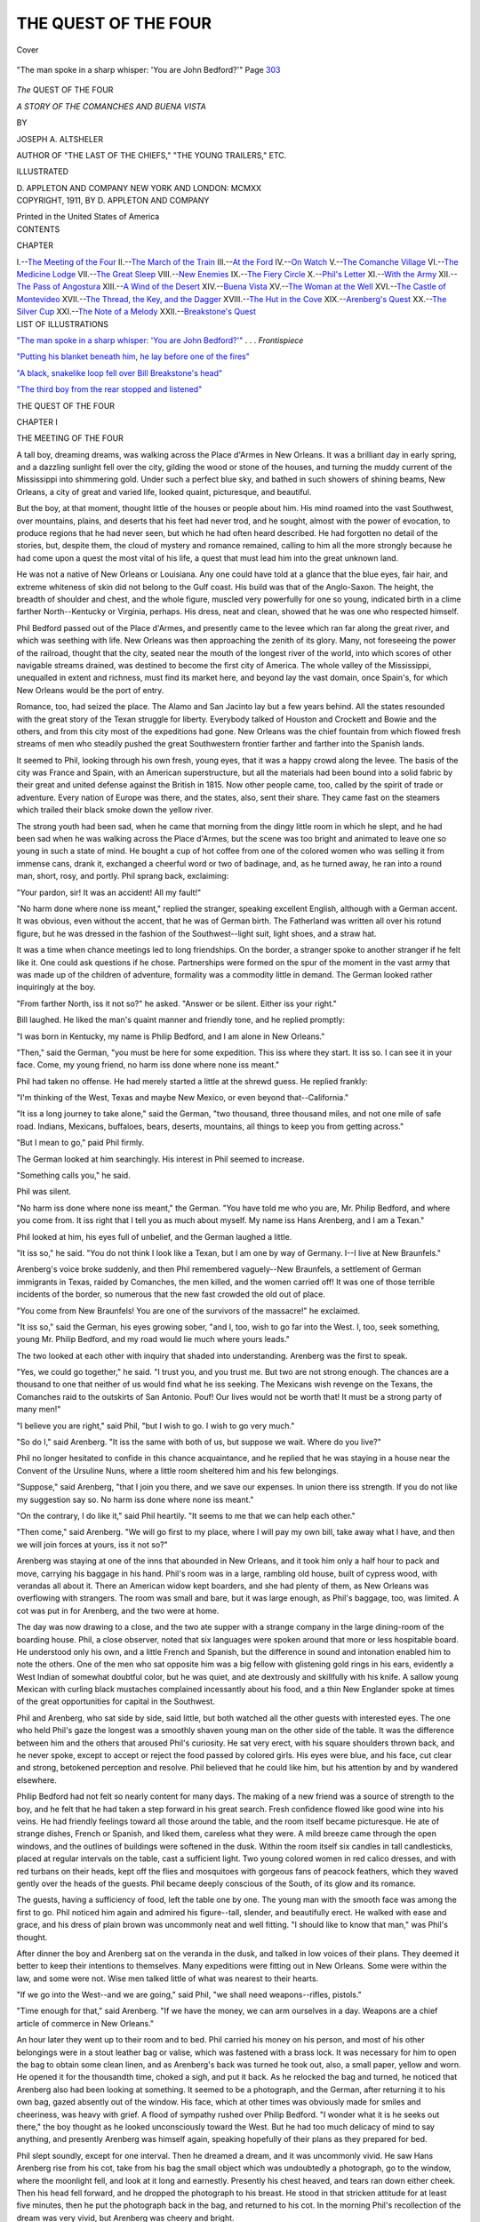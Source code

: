 .. -*- encoding: utf-8 -*-

.. meta::
   :PG.Id: 40480
   :PG.Title: The Quest of the Four
   :PG.Released: 2012-08-11
   :PG.Rights: Public Domain
   :PG.Producer: Al Haines
   :DC.Creator: Joseph \A. Altsheler
   :DC.Title: The Quest of the Four
              A Story of the Comanches and Buena Vista
   :DC.Language: en
   :DC.Created: 1911
   :coverpage: images/img-cover.jpg

=====================
THE QUEST OF THE FOUR
=====================

.. clearpage::

.. pgheader::

.. container:: coverpage

   .. vspace:: 3

   .. figure:: images/img-cover.jpg
      :align: center
      :alt: Cover

      Cover

.. container:: frontispiece

   .. vspace:: 3

   .. _`"The man spoke in a sharp whisper: 'You are John Bedford?'"`:

   .. figure:: images/img-front.jpg
      :align: center
      :alt: "The man spoke in a sharp whisper: 'You are John Bedford?'"

      "The man spoke in a sharp whisper: 'You are John Bedford?'"  Page `303`_

.. vspace:: 4

.. container:: titlepage center white-space-pre-line

   .. class:: x-large

      *The*
      QUEST OF THE FOUR

   .. class:: large

      *A STORY OF THE COMANCHES AND
      BUENA VISTA*

   .. vspace:: 2

   .. class:: medium

      BY

   .. class:: large

      JOSEPH A. ALTSHELER

   .. vspace:: 3

   .. class:: small

      AUTHOR OF "THE LAST OF THE CHIEFS,"
      "THE YOUNG TRAILERS," ETC.

   .. vspace:: 3

   .. class:: medium

      ILLUSTRATED

   .. vspace:: 4

   .. class:: center medium

      D. APPLETON AND COMPANY
      NEW YORK AND LONDON: MCMXX   

   .. vspace:: 4

.. container:: verso center white-space-pre-line

   .. class:: center small

      COPYRIGHT, 1911, BY
      D. APPLETON AND COMPANY

   .. vspace:: 3

   .. class:: center small

      Printed in the United States of America

.. vspace:: 3

.. container:: plainpage white-space-pre-line

   .. class:: center large

      CONTENTS

   .. vspace:: 2

   .. class:: left medium

      CHAPTER

   .. vspace:: 1

   .. class:: left medium

      I.--`The Meeting of the Four`_
      II.--`The March of the Train`_
      III.--`At the Ford`_
      IV.--`On Watch`_
      V.--`The Comanche Village`_
      VI.--`The Medicine Lodge`_
      VII.--`The Great Sleep`_
      VIII.--`New Enemies`_
      IX.--`The Fiery Circle`_
      X.--`Phil's Letter`_
      XI.--`With the Army`_
      XII.--`The Pass of Angostura`_
      XIII.--`A Wind of the Desert`_
      XIV.--`Buena Vista`_
      XV.--`The Woman at the Well`_
      XVI.--`The Castle of Montevideo`_
      XVII.--`The Thread, the Key, and the Dagger`_
      XVIII.--`The Hut in the Cove`_
      XIX.--`Arenberg's Quest`_
      XX.--`The Silver Cup`_
      XXI.--`The Note of a Melody`_
      XXII.--`Breakstone's Quest`_

.. vspace:: 4

.. container:: plainpage white-space-pre-line

   .. class:: center large

      LIST OF ILLUSTRATIONS

   .. vspace:: 2

   .. class:: left medium

      `"The man spoke in a sharp whisper: 'You are John Bedford?'"`_ . . . *Frontispiece*

   .. vspace:: 1

   .. class:: left medium

      `"Putting his blanket beneath him, he lay before one of the fires"`_

   .. vspace:: 1

   .. class:: left medium

      `"A black, snakelike loop fell over Bill Breakstone's head"`_

   .. vspace:: 1

   .. class:: left medium

      `"The third boy from the rear stopped and listened"`_

.. vspace:: 4

.. _`THE MEETING OF THE FOUR`:

.. class:: center x-large

   THE QUEST OF THE FOUR

.. vspace:: 3

.. class:: center large

   CHAPTER I

.. class:: center medium

   THE MEETING OF THE FOUR

.. vspace:: 2

A tall boy, dreaming dreams, was walking across
the Place d'Armes in New Orleans.  It was a
brilliant day in early spring, and a dazzling
sunlight fell over the city, gilding the wood or stone of the
houses, and turning the muddy current of the Mississippi
into shimmering gold.  Under such a perfect blue sky,
and bathed in such showers of shining beams, New
Orleans, a city of great and varied life, looked quaint,
picturesque, and beautiful.

But the boy, at that moment, thought little of the
houses or people about him.  His mind roamed into the
vast Southwest, over mountains, plains, and deserts that
his feet had never trod, and he sought, almost with the
power of evocation, to produce regions that he had never
seen, but which he had often heard described.  He had
forgotten no detail of the stories, but, despite them, the
cloud of mystery and romance remained, calling to him
all the more strongly because he had come upon a
quest the most vital of his life, a quest that must lead
him into the great unknown land.

He was not a native of New Orleans or Louisiana.
Any one could have told at a glance that the blue eyes,
fair hair, and extreme whiteness of skin did not belong
to the Gulf coast.  His build was that of the
Anglo-Saxon.  The height, the breadth of shoulder and chest,
and the whole figure, muscled very powerfully for one so
young, indicated birth in a clime farther North--Kentucky
or Virginia, perhaps.  His dress, neat and clean,
showed that he was one who respected himself.

Phil Bedford passed out of the Place d'Armes, and
presently came to the levee which ran far along the great
river, and which was seething with life.  New Orleans
was then approaching the zenith of its glory.  Many, not
foreseeing the power of the railroad, thought that the
city, seated near the mouth of the longest river of the
world, into which scores of other navigable streams
drained, was destined to become the first city of America.
The whole valley of the Mississippi, unequalled in extent
and richness, must find its market here, and beyond lay
the vast domain, once Spain's, for which New Orleans
would be the port of entry.

Romance, too, had seized the place.  The Alamo and
San Jacinto lay but a few years behind.  All the states
resounded with the great story of the Texan struggle for
liberty.  Everybody talked of Houston and Crockett and
Bowie and the others, and from this city most of the
expeditions had gone.  New Orleans was the chief fountain
from which flowed fresh streams of men who steadily
pushed the great Southwestern frontier farther and
farther into the Spanish lands.

It seemed to Phil, looking through his own fresh,
young eyes, that it was a happy crowd along the levee.
The basis of the city was France and Spain, with an
American superstructure, but all the materials had been
bound into a solid fabric by their great and united defense
against the British in 1815.  Now other people came,
too, called by the spirit of trade or adventure.  Every
nation of Europe was there, and the states, also, sent
their share.  They came fast on the steamers which
trailed their black smoke down the yellow river.

The strong youth had been sad, when he came that
morning from the dingy little room in which he slept, and
he had been sad when he was walking across the Place
d'Armes, but the scene was too bright and animated to
leave one so young in such a state of mind.  He bought
a cup of hot coffee from one of the colored women who
was selling it from immense cans, drank it, exchanged a
cheerful word or two of badinage, and, as he turned
away, he ran into a round man, short, rosy, and portly.
Phil sprang back, exclaiming:

"Your pardon, sir!  It was an accident!  All my fault!"

"No harm done where none iss meant," replied the
stranger, speaking excellent English, although with a
German accent.  It was obvious, even without the
accent, that he was of German birth.  The Fatherland
was written all over his rotund figure, but he was dressed
in the fashion of the Southwest--light suit, light shoes,
and a straw hat.

It was a time when chance meetings led to long
friendships.  On the border, a stranger spoke to another
stranger if he felt like it.  One could ask questions if he
chose.  Partnerships were formed on the spur of the
moment in the vast army that was made up of the children
of adventure, formality was a commodity little in
demand.  The German looked rather inquiringly at the
boy.

"From farther North, iss it not so?" he asked.
"Answer or be silent.  Either iss your right."

Bill laughed.  He liked the man's quaint manner
and friendly tone, and he replied promptly:

"I was born in Kentucky, my name is Philip
Bedford, and I am alone in New Orleans."

"Then," said the German, "you must be here for
some expedition.  This iss where they start.  It iss so.
I can see it in your face.  Come, my young friend, no
harm iss done where none iss meant."

Phil had taken no offense.  He had merely started a
little at the shrewd guess.  He replied frankly:

"I'm thinking of the West, Texas and maybe New
Mexico, or even beyond that--California."

"It iss a long journey to take alone," said the
German, "two thousand, three thousand miles, and not one
mile of safe road.  Indians, Mexicans, buffaloes, bears,
deserts, mountains, all things to keep you from getting
across."

"But I mean to go," paid Phil firmly.

The German looked at him searchingly.  His interest
in Phil seemed to increase.

"Something calls you," he said.

Phil was silent.

"No harm iss done where none iss meant,"
the German.  "You have told me who you are, Mr. Philip
Bedford, and where you come from.  It iss right
that I tell you as much about myself.  My name iss Hans
Arenberg, and I am a Texan."

Phil looked at him, his eyes full of unbelief, and the
German laughed a little.

"It iss so," he said.  "You do not think I look like
a Texan, but I am one by way of Germany.  I--I live
at New Braunfels."

Arenberg's voice broke suddenly, and then Phil
remembered vaguely--New Braunfels, a settlement of
German immigrants in Texas, raided by Comanches,
the men killed, and the women carried off!  It was one
of those terrible incidents of the border, so numerous
that the new fast crowded the old out of place.

"You come from New Braunfels!  You are one of the
survivors of the massacre!" he exclaimed.

"It iss so," said the German, his eyes growing
sober, "and I, too, wish to go far into the West.  I, too,
seek something, young Mr. Philip Bedford, and my road
would lie much where yours leads."

The two looked at each other with inquiry that
shaded into understanding.  Arenberg was the first to
speak.

"Yes, we could go together," he said.  "I trust you,
and you trust me.  But two are not strong enough.  The
chances are a thousand to one that neither of us would
find what he iss seeking.  The Mexicans wish revenge on
the Texans, the Comanches raid to the outskirts of San
Antonio.  Pouf!  Our lives would not be worth that!  It
must be a strong party of many men!"

"I believe you are right," said Phil, "but I wish to
go.  I wish to go very much."

"So do I," said Arenberg.  "It iss the same with
both of us, but suppose we wait.  Where do you live?"

Phil no longer hesitated to confide in this chance
acquaintance, and he replied that he was staying in a
house near the Convent of the Ursuline Nuns, where a
little room sheltered him and his few belongings.

"Suppose," said Arenberg, "that I join you there,
and we save our expenses.  In union there iss strength.
If you do not like my suggestion say so.  No harm iss
done where none iss meant."

"On the contrary, I do like it," said Phil heartily.
"It seems to me that we can help each other."

"Then come," said Arenberg.  "We will go first to
my place, where I will pay my own bill, take away what
I have, and then we will join forces at yours, iss it
not so?"

Arenberg was staying at one of the inns that abounded
in New Orleans, and it took him only a half hour to pack
and move, carrying his baggage in his hand.  Phil's
room was in a large, rambling old house, built of cypress
wood, with verandas all about it.  There an American
widow kept boarders, and she had plenty of them, as
New Orleans was overflowing with strangers.  The room
was small and bare, but it was large enough, as Phil's
baggage, too, was limited.  A cot was put in for
Arenberg, and the two were at home.

The day was now drawing to a close, and the two ate
supper with a strange company in the large dining-room
of the boarding house.  Phil, a close observer, noted that
six languages were spoken around that more or less
hospitable board.  He understood only his own, and a little
French and Spanish, but the difference in sound and
intonation enabled him to note the others.  One of the
men who sat opposite him was a big fellow with
glistening gold rings in his ears, evidently a West Indian of
somewhat doubtful color, but he was quiet, and ate
dextrously and skillfully with his knife.  A sallow young
Mexican with curling black mustaches complained
incessantly about his food, and a thin New Englander spoke at
times of the great opportunities for capital in the Southwest.

Phil and Arenberg, who sat side by side, said little,
but both watched all the other guests with interested
eyes.  The one who held Phil's gaze the longest was a
smoothly shaven young man on the other side of the
table.  It was the difference between him and the others
that aroused Phil's curiosity.  He sat very erect, with
his square shoulders thrown back, and he never spoke,
except to accept or reject the food passed by colored girls.
His eyes were blue, and his face, cut clear and strong,
betokened perception and resolve.  Phil believed that he
could like him, but his attention by and by wandered
elsewhere.

Philip Bedford had not felt so nearly content for many
days.  The making of a new friend was a source of
strength to the boy, and he felt that he had taken a step
forward in his great search.  Fresh confidence flowed like
good wine into his veins.  He had friendly feelings
toward all those around the table, and the room itself
became picturesque.  He ate of strange dishes, French or
Spanish, and liked them, careless what they were.  A
mild breeze came through the open windows, and the
outlines of buildings were softened in the dusk.  Within
the room itself six candles in tall candlesticks, placed at
regular intervals on the table, cast a sufficient light.
Two young colored women in red calico dresses, and with
red turbans on their heads, kept off the flies and
mosquitoes with gorgeous fans of peacock feathers, which
they waved gently over the heads of the guests.  Phil
became deeply conscious of the South, of its glow and its
romance.

The guests, having a sufficiency of food, left the table
one by one.  The young man with the smooth face was
among the first to go.  Phil noticed him again and
admired his figure--tall, slender, and beautifully erect.
He walked with ease and grace, and his dress of plain
brown was uncommonly neat and well fitting.  "I should
like to know that man," was Phil's thought.

After dinner the boy and Arenberg sat on the veranda
in the dusk, and talked in low voices of their plans.
They deemed it better to keep their intentions to
themselves.  Many expeditions were fitting out in New
Orleans.  Some were within the law, and some were not.
Wise men talked little of what was nearest to their hearts.

"If we go into the West--and we are going," said
Phil, "we shall need weapons--rifles, pistols."

"Time enough for that," said Arenberg.  "If we
have the money, we can arm ourselves in a day.
Weapons are a chief article of commerce in New Orleans."

An hour later they went up to their room and to bed.
Phil carried his money on his person, and most of his
other belongings were in a stout leather bag or valise,
which was fastened with a brass lock.  It was necessary
for him to open the bag to obtain some clean linen, and
as Arenberg's back was turned he took out, also, a small
paper, yellow and worn.  He opened it for the thousandth
time, choked a sigh, and put it back.  As he relocked the
bag and turned, he noticed that Arenberg also had been
looking at something.  It seemed to be a photograph,
and the German, after returning it to his own bag, gazed
absently out of the window.  His face, which at other
times was obviously made for smiles and cheeriness, was
heavy with grief.  A flood of sympathy rushed over
Philip Bedford.  "I wonder what it is he seeks out
there," the boy thought as he looked unconsciously
toward the West.  But he had too much delicacy of mind
to say anything, and presently Arenberg was himself
again, speaking hopefully of their plans as they prepared
for bed.

Phil slept soundly, except for one interval.  Then he
dreamed a dream, and it was uncommonly vivid.  He
saw Hans Arenberg rise from his cot, take from his bag
the small object which was undoubtedly a photograph, go
to the window, where the moonlight fell, and look at it
long and earnestly.  Presently his chest heaved, and tears
ran down either cheek.  Then his head fell forward, and
he dropped the photograph to his breast.  He stood in
that stricken attitude for at least five minutes, then he
put the photograph back in the bag, and returned to his
cot.  In the morning Phil's recollection of the dream was
very vivid, but Arenberg was cheery and bright.

The boy and the man ate breakfast together in the
dining-room, a breakfast of oranges--Phil had never seen
an orange until he came to New Orleans--cakes and
butter and coffee.  Only a few of the diners of the evening
before were present when they went into the room, but
among them was the young man with the shaven face and
the firm chin.  Phil liked him even better in the morning
light.  His seemed the kindly face of a man with a strong
and decided character.  Their eyes met, and the stranger
smiled and nodded.  Phil smiled and nodded back.
After breakfast Phil and Arenberg went out upon the
veranda.  The man was already there, smoking a cigarette.

"Fine morning," he observed easily.  "One could not
ask anything better than these early spring days in New
Orleans.  In the North we are still in the grasp of snow
and ice."

Phil and Arenberg also sat down, as the way was now
opened for conversation.

"Then you are from the North, I suppose," said Phil.

"Yes," replied the stranger, "from the State of New
York, but I am traveling now, as you see.  My name is
Middleton, George Middleton."

He paused, meditatively blew a whiff of smoke from
the little Spanish cigarrito, and added:

"I'm not for long in New Orleans.  I'm thinking of
a journey in the West."

"Nobody goes there unless he has a very good reason
for going.  Iss it not so?  No harm iss done where none
iss meant," said Arenberg, in a tone half of apology and
half of inquiry.

Middleton laughed and took another puff at his cigarrito.

"Certainly no harm has been done," he replied.
"You are right, also, in saying that no one goes into the
West unless he has an excellent reason.  I have such a
reason.  I want to look for something there."

Phil and the German exchanged glances.  They, too,
wished to look for something there.  So!  Here was a
third man seeking to embark upon the great journey.
But it was no business of theirs what he sought, however
curious they might feel about it.  Phil took another look
at Middleton.  Surely his was a good face, a face to
inspire trust and courage.

"We wish to go across Texas and New Mexico, also,"
he said, "but we've been delaying until we could form a
party."

"You've two at least," said Middleton, "and you
now have the chance to make it three.  Why not do so?"

"We will," said Arenberg.  "It iss a case where
three are company, and two are not so much.  Our firm
is now Middleton, Bedford, Arenberg & Co."

"Do not put me first," said Middleton.  "We must
all be on exactly the same plane.  But I hope, friends,
that you trust me as much as I trust you.  I think I
know truth and honesty when I see them."

"We do!" said Phil and Arenberg together and emphatically.

The three shook hands, and that single act bound
them into a solemn compact to stand by one another
through all things.  They did not waste words.  Then
the three went into the town, walking about among the
inns and on the levee to hear the gossip of New Orleans,
and to learn what chance there was of a large party going
into the West.  On the way Middleton told them of some
things that he had learned.  He was not sure, but a large
wagon train might start soon for Santa Fé, in the far
Mexican land of New Mexico.  It was to be a trading
expedition, carrying much cloth, metal goods, and other
articles of value to this, the greatest of Mexico's outlying
posts.

"It will be a numerous train," said Middleton,
"perhaps too numerous, as it may arouse the suspicion of
the Mexicans.  The relations of the States and Mexico
are none too good.  There is trouble over Texas, and who
can tell what will happen a thousand miles in the depths
of the wilderness?"

"Nobody," said Arenberg.  "Who should know better than I?"

He spoke with such sudden emphasis that Middleton
opened his mouth as if he would ask a question, but
changed his mind and was silent.

"Then it is your opinion, Mr. Middleton," said Phil,
"that we should join this train?"

"If nothing better offers.  All such expeditions are
loosely organized.  If we should wish to leave it we can
do so."

"It iss well to keep it in mind," said Arenberg.
"No harm can be done where none iss meant."

They entered a large inn kept by a Frenchman.  Many
men were sitting about drinking or smoking.  Middleton
ordered lemonade for the three, and they sat at a small
table in the corner, observing the life of the place.  Phil's
attention was presently attracted to another small table
near them, at which a single man sat.  His gaze would
not have lingered there, had it not been for this man's
peculiar appearance.  His age might have been thirty-five,
more or less, and his figure was powerful.  His
face was burned almost black by a sun that could not
have been anything but ardent, but his features and his
blue eyes showed him to be American of a fair race.  His
clothes were poor, and he looked depressed.  Yet the
stranger was not without a certain distinction, an air as
of one who did not belong there in an inn.  Something
in the blue eyes told of wild freedom and great spaces.
He interested Phil more than anybody else in the room.
He felt that here was another man whom he could like.

The talk about them drifted quite naturally upon the
subject of the West, what Texas was going to do, what
Mexico was going to do, the great trail toward the Pacific,
and the prospect of trouble between the United States and
Mexico.  The shabby man raised his head and showed
interest.  His eyes began to glow.  He was not more
than three feet away, and Phil, prompted by a sort of
instinct, spoke to him.

"It seems that all eyes turn toward the West now,"
he said.

"Yes," replied the stranger, "and they're right.  It's
out there that the great things lie."

He moved his hand with a slight but significant
gesture toward the setting sun.

"I've been there once," he said, "and I want to go back."

"A man takes his life in his hands when he travels
that way," said Phil.

"I know," replied the stranger, "but I'm willing to
risk it.  I must go back there.  I want to look for
something, something very particular."

Phil started.  Here was a fourth who sought some
darling wish of his heart in that far mysterious West.
He felt a strange influence.  It seemed to him a sign, or
rather a command that must be obeyed.  He glanced at
Middleton and Arenberg, who had been listening, and,
understanding him perfectly, they nodded.

"We three are going into the West, also, on errands
of our own," said Phil.  "Why not join us?  Three are
good, but four are better."

"It iss a fair proposition," added Arenberg.  "No
harm iss done where none iss meant."

"We make the offer," said Middleton, "because on
such a journey one needs friends.  If you do not think
you can trust us, as our acquaintance is so short, say so."

The man examined them keenly, one by one.  Phil,
looking with equal keenness at him, saw that, despite
shabbiness of dress and despondency of manner, he was
not a common man.  In truth, as he looked, the
depression seemed to be passing away.  The stranger raised
his head, threw back his shoulders, and the blue eyes
began to glow.

"You look all right to me," he said.  "A man has
got to make friends, and if you trust me I don't see why
I can't trust you.  Besides, I'm terribly anxious to go
back out there, and my reason is mighty good."

"Then shall we consider it a bargain?" said Middleton.

"You may count me one of the band as long as you
will have me," said the stranger with hearty emphasis,
"and I suppose I oughtn't to come in as an unknown.
My name is Breakstone, William Breakstone, though I
am always called Bill Breakstone by those who know me.
Bill Breakstone seems to run off smoother."

He smiled in the most ingratiating manner.  The
sudden acquisition of friends seemed to have clothed him
about with sunlight.  All the others felt that they had
made no mistake.

"I'm a rover," said Bill Breakstone in round, cheerful
tones.  "I've been roaming all my life, though I'm
bound to say it hasn't been to much purpose.  As you
see me now, I haven't got nearly enough to buy either a
rifle or a horse for this big trip on which you're asking
me to go, and on which I'm wanting to go terrible bad."

"Never mind, Mr. Breakstone--" began Middleton,
but he was interrupted.

"I'm Breakstone or Bill to those that feed with me,"
said the new man, "and I'm Mr. Breakstone to those
that don't like me or suspect me."

"All right," said Middleton with a laugh, "it's
Breakstone for the present.  By and by we may call you
Bill.  I was going to tell you, Breakstone, that we four
go in together.  We furnish you what you need, and
later on you pay us back if you can.  It's the usual thing
in the West."

"You're right, my lord," said Bill Breakstone, "and
I accept.  It gives me pleasure to be enrolled in your
most gallant company, and, by my troth, I will serve you
right well."

Middleton looked at him in amazement, and Bill
Breakstone broke into a mellow, infectious laugh.

"I don't talk that way all the time," he said.  "It
merely bursts out in spots.  You may not believe it,
when you look at me, but I studied for the stage once,
and I've been an actor.  Now and then the old scraps
come to the end of my tongue.  All's well that end's
well, and may that be the fate of our expedition."

"Come," said Middleton, after telling his own name
and that of his friends to Breakstone, "we'll go to our
quarters and make a place for you.  Phil and Arenberg
are in a room together, and you shall share mine."

"Lead on!" said Bill Breakstone.

The four left the inn.  Bill Breakstone was as poor as
he described himself to be.  He owned only the worn suit
of clothes in which he stood, a pistol, and a pair of
saddle bags, seeming to contain some linen, of which he
took good care.

"Prithee, young sir," he said to Phil, "I would fain
guard well the little that I have, because if I lose the
little that I have, then what I have shall be nothing.  Do I
argue well, Sir Ivanhoe?"

"It's conclusive," said Phil.  He took greatly to this
man who had become in an hour the life of their little
band, a constant source of cheerful patter that invigorated
them all.  Middleton bought him a new suit of clothes,
gave him some money, which he promised earnestly to
return a hundredfold, and then they went forth to
inquire further into the matter of the trading expedition
for Santa Fé.  But their attention was diverted by the
arrival of a large steamboat that had come all the way
from Pittsburgh loaded with passengers.  A particular
group among the arrivals soon became the center of their
interest.

The members of the group were Mexicans, and they
were evidently people of distinction, or, at least, position.
The first among them was middle-aged, fat, and yellow,
and dressed in garments much brighter in color than
Americans wear.  Indeed, as a wind somewhat chill
swept over the river, he threw around his shoulders a red
serape with a magnificent border of gold fringe.  But a
young man who walked by his side made no acknowledgment
to the wind.  It was he whom Phil watched most.
Some people inspire us at once with hostility, and Phil
had this feeling about the stranger, who bore himself in
a manner that had more than a tinge of sneering arrogance.

The young man was obviously of the Spanish race,
although his blood might run back to Northern Spain, as
he was tall and very strongly built, and his complexion
inclined to fairness, but Phil believed him to be of
Mexican birth, as he showed the shade of change that the New
World always made in the old.  He wore the uniform of
a captain in the Mexican army.  Mexican uniforms were
not popular in the States, but he bore himself as if he
preferred the hostility of the crowd to its friendship.
His insolent gaze met Phil's for an instant, and the boy
gave it back with interest.  For a few moments these two
who had never met before, who did not know the names
of each other, and who might never meet again, stared
with immediate hostility.  Eye plumbed the depths of
eye, but it was the Mexican who looked away first,
although he let his lips curl slightly into a gesture with
which he meant to convey contempt.

Middleton had observed this silent drama of a few
moments, and he said quietly:

"You do not know, Philip, who these men are?"

"No," replied the boy, "but I should like to know."

"The stout, elderly man is Don August Xavier Hernando
Zucorra y Palite, who is at the head of a special
Mexican embassy that has been at Washington to treat
with our government about the boundary of Texas--you
know there has been trouble between the States and
Mexico over the Texan boundary--and the younger is Pedro
de Armijo, his nephew, and the nephew, also, of Armijo,
the governor of New Mexico, where we are planning
to go."

"I fancied from his manner," said Bill Breakstone,
"that young Armijo was the President of Old Mexico and
New Mexico both.  I have called you Sir Knight, and
My Lord Phil, but our young Mexican is both His Grace
and His Royal Highness.  By my halidome, we are
indeed proud and far above that vile herd, the populace."

"Well, he will not bother us," said Arenberg.  "If
you run after trouble you will find it coming to meet
you."

Middleton watched the Mexicans with uncommon interest
until they passed out of sight.  Arenberg, a shrewd
and penetrating man himself, said:

"You are interested in them, Mr. Middleton?"

"I am," replied Middleton frankly, "and I know,
too, that the errand of Zucorra to Washington has been a
failure.  The relations of the United States and Mexico
are no better."

"But that won't keep us from going across to the
Pacific, will it, Cap?" said Bill Breakstone briskly.
"You don't mind if I call you Cap, do you, Mr. Middleton?
You are, in a way, our leader, because you are
most fit, and the title seems to suit you."

"Call me Cap if you wish," replied Middleton, "but
we are all on equal terms.  Now, as we have seen the
Mexicans, and, as there is nothing more here to attract us,
we might go on up the levee."

"Prithee, we will suit the deed to the word," said Bill
Breakstone, "but do not run into that drunken Indian
there, Phil.  I would not have thy garments soiled by
contact with this degraded specimen of a race once proud
and noble."

Phil turned a little to one side to avoid the Indian of
whom Breakstone spoke.  The levee was littered with
freight, and the red man huddled against a hogshead of
tobacco from far Kentucky.  His dress was partly savage
and partly civilized, and he was sodden with dirt and
drink.  But, as Breakstone spoke, he raised his head and
flashed him a look from fiery, glowing eyes.  Then his
head sank back, but the single glance made Breakstone
shiver.

"I felt as if I had received a bullet," he said.  "Now
what did the noble savage mean by giving me such a look?
He must have understood what I said.  Ah, well, it
mattereth not.  He looked like a Comanche.  It has been
wisely said, let the cobbler stick to his last, and there is
no last in New Orleans for Mr. Cobbler Comanche."

"You didn't suppose he understood you," said
Arenberg, "and no harm iss done where none iss meant."

Phil looked back at the Comanche, but there was
nothing heroic about him.  He was huddled lower than
ever against the tobacco hogshead.  Certainly there was
no suggestion of the dauntless warrior, of the wild
horseman.  Phil felt a curious little thrill of disappointment.

He looked in the same place the next day for the
Comanche, but he did not see him, and then, in the
excitement of great preparations, he forgot the Indian.
The New Mexico expedition was about to become a fact,
and the little band of four were promptly received as
members.  On all such perilous trips strong and
well-armed men were welcome.

The outfit would embrace about sixty wagons and two
hundred men, and the goods they carried would be of
great value.  Phil and his comrades paid for the right to
put their extra supplies in one of the wagons, and then
they equipped themselves with great care.  They bought
four good horses, four fine rifles, made by the famous
Dickson, of Louisville, four double-barreled pistols of
long range, knives and hatchets, a large quantity of
ammunition, an extra suit apiece of stout deerskin, four
small pocket compasses, and many other things which seem
trifles in a town, but which are important in the wilderness.

It took them but a few days to make their purchases,
but it was at least three weeks before the train started.
The Mexicans, meanwhile, had stayed about a week at the
chief hotel, and then had left on a steamer for their own
country.  Phil heard that there had been much talk
about the high-handed manner of young Armijo, and
that he had been extremely disagreeable to all about him.
The older man, Zucorra, who was milder and more
diplomatic, had sought to restrain him, but with no
success.  It was a relief when they were gone.

The boy, still curious about the Comanche, looked for
him once more on the levee.  More hogsheads of tobacco
and sugar were there, but the Indian was not leaning
against any of them.  At last he found him in one of the
inns or taverns frequented by sailors and roustabouts, a
rough place at any time, and crowded then with men
from the ships and boats.  The Indian was sitting in a
corner, huddled down in a chair, in much the same
attitude of sloth and indifference that he had shown when
leaning against the hogshead.  Phil saw that when he
stood up he would be a tall man, and his figure, if it
were not flabby, would be powerful.

Phil was intensely interested.  The Indian had always
appealed to his romantic imagination, and, now that he
saw one of the race close at hand, he wished to learn
more.  He sat down near the man, and, not knowing
what else to say, remarked that it was a fine day.  The
Comanche raised his head a little, and bent upon Phil a
look like that he had given to Breakstone.  It was a
piercing glance, full of anger and hatred.  Then the
glowing eyes were veiled, and his head dropped back on
his arms.  He did not utter a word in reply.

The innkeeper, who had noticed the brief incident,
laughed.

"Don't you try to get up a conversation with Black
Panther, my boy," he said.  "He ain't what you would
call a pow'ful talker."

"No, I suppose he wouldn't talk anybody to death,"
said Phil.  "What is he?"

"He's a tame Comanche, an' he's been loafing around
New Orleans for two or three months--learnin' the white
man's vices, 'specially the drinkin' of fire water, which
he keeps first on the list.  You can see what it's done for
him--taken all the pith right out of him, same as you
would take it out of a length of elder to make a pop gun.
I reckon New Orleans ain't no place for an Indian.
Hello, what's the matter with Black Panther?"

The Indian uttered a short, savage exclamation that
startled every one in the place, and sprang to his feet.
His long coal black hair was thrown back from his face,
and he seemed to be alive in every fiber.  The eyes were
like two points of fire.

"Black Panther was a great warrior and a chief," he
said.  "He has been a dog in the white man's town, and
he has burned his brain with fire water until it is like
that of a little child.  But he will be a great warrior and
a chief again.  Now, I go."

He gathered a tattered old blanket around his shoulders,
and, holding himself erect, stalked in savage dignity
out of the place.

"Now, what in thunder did he mean?" exclaimed the
astonished innkeeper.

"I think he meant just what he said," replied Phil.
"He is going away from New Orleans.  He certainly
looked it."

So far as he knew, the assertion was true, because, as
long as he remained in the city, he neither saw nor heard
anything further of the Comanche.  But the time for his
own departure was soon at hand, and in the excitement
of it he forgot all about the Comanche.





.. vspace:: 4

.. _`THE MARCH OF THE TRAIN`:

.. class:: center large

   CHAPTER II


.. class:: center medium

   THE MARCH OF THE TRAIN

.. vspace:: 2

The train made an imposing appearance with its
sixty wagons and its horsemen, numerous and well
armed.  It was commanded by a middle-aged
trader of experience, Thomas Woodfall, who had already
made several trips to Santa Fé, and the hopes of all were
high.  They carried, among other things, goods that the
señoras and señoritas of Santa Fé would be eager to buy,
and much gain might be obtained.  But every one of the
four who rode so closely together thought most in his
heart of that for which he sought, and in no instance was
the object of search the same.

But they were cheerful.  Whatever were past griefs or
whatever might be those to come, the present was
propitious and fair.  The Southern spring was not yet advanced
far enough to drive the cool tang out of the air by
daylight, while at night fires were needed.  It rained but
little, and they marched steadily on through crisp sunshine.

"I trust that the good Sir Roland is pleased," said
Bill Breakstone to Phil.  "Fresh air in the lungs of
youth produces exhilaration."

"It's fine," said Phil, with emphasis.

"But we may yet come to our Pass of Roncesvalles.
Bethink you of that, Sir Roland.  They say that it's an
ill wind that blows nobody good, and I say that it's a
good wind that blows nobody ill.  The rain will rain, the
snow will snow, the wind will blow, and what will poor
rabbit do then?"

"Get into his little nest, cover himself up warm and
dry, and wait until it passes," replied Phil.

"Right, Master Philip.  Go up to the head of the
class," said Bill Breakstone in his usual joyous tones--Phil
always thought that Bill had the cheeriest voice
in the world--"I'm glad to see you taking thought for
the future.  Now our good friend Hans, here, would not
have made such an apt reply."

"Perhaps not, and I do not mind your saying so,
Herr Bill Breakstone," said Arenberg, smiling broadly.
"No harm iss done where none iss meant."

"A fit answer from a loyal representative of the
Hohenstauffens, the Hohenzollerns, and the
Katzenellenbogens," chanted Bill Breakstone.

"Ah, Herr Breakstone, it iss that you are one happy
man," said Arenberg.  "I wonder that you go to find
something, when you have the joy of living anywhere."

"But I do go to find something," said Breakstone,
suddenly becoming grave.  Phil noticed that he puckered
up his eyes and gazed far into the West, as if he would
see already that for which he sought.

They traveled for several days among plantations in a
low damp country, and then they passed suddenly beyond
the line of cultivation into a drier region of low hills and
small prairies.  Phil was pleased with the change.  If
they were going into the wilderness, he was anxious to
reach it as soon as possible, and this, beyond a doubt, was
the edge of the unknown.  The first night that he heard
the scream of a panther in the woods he felt that they
were leaving all civilization behind, and that, save for the
train, the world of men was blotted out.

Yet it was very pleasant as long as the weather
remained dry, and the early spring was certainly doing its
best.  It was a succession of crisp days and cool nights,
and Phil liked the steady advance by day through new
lands, and the rest in the evening, when they built fires
for the cooking and to fend off the chill.  They usually
drew the wagons up in a circle in one of the little
prairies, and then went to the forest near by for wood
that belonged to whomsoever took it.  Phil and Bill
Breakstone were always active in this work.

"It gives me an appetite for supper," said Breakstone.
"I would have you to know, Sir Philip of the
Forest, that sitting long hours on a horse which carries
me luxuriously along, the horse doing all the work and I
doing none, tends to laziness and fat.  I need this
exercise to put me in proper trim for the luscious repast that
awaits us."

"I don't need anything to whet my appetite," replied
Phil, as he laughed.  "To tell you the truth, Bill, I'm
always hungry."

"Do not grieve or have fears for the larder, Sir Philip
of the Hungry Countenance.  There is an abundance of
food in the wagons, and we also shall soon be in a good
game country.  Unless my eye and hand have lost their
cunning, a fat deer shall speedily be roasting over the
coals."

The four kept close together, and they usually
gathered around the fire at which Thomas Woodfall, the
leader, sat.  Woodfall had shown a decided respect and
liking for Middleton, and, following the custom which
Breakstone had established, always addressed him as Cap,
short for Captain.  Phil and Breakstone had been
particularly active gathering wood that evening, and it had
been Phil's task and pleasure, when it was all put in a
heap, to light it.  Now he was watching the little flames
grow into big ones, and the yellow light turn to blazing
red.  He listened, also, as the flames hissed a little
before the wind, and the dry boughs snapped and crackled
under the fiery torch.  Middleton regarded him with
kindly approval.

"A good boy," he said to Woodfall.  "A lad with
fine instincts and a brave spirit."

"And a mighty handy one, too," said Woodfall.
"I've noticed how he works.  He's as big and strong
as a man, and I never saw anybody else who was just
prized down like a hogshead of tobacco, crowded full of
zeal."

"I think it likely he will need it all before our journey
is over," said Middleton.

"It's probable," repeated Woodfall, "but I'll ask
you, Cap, not to speak it.  It may be that this
expedition was begun at the wrong time.  I had heard, and the
owners had heard, that the troubles with Mexico were
quieting down, but it seems that, instead of doing so,
they are getting livelier."

"I shall certainly say nothing about it to our people
here," replied Middleton.  "Cheerful hearts are the best,
and we may have trouble with neither Mexicans nor
Indians."

Phil himself was not thinking at that moment of
either yellow or red foes.  His fire had grown into a
mighty pyramid, and, as the dead wood burned fast, it
soon sank down into a great mass of glowing coals.
Then he, Breakstone, and Arenberg boiled coffee in big
iron pots, and cooked bread and many slices of bacon.
The night was cool and nipping, but the coals threw out
an abundance of heat.  A delicious aroma arose and
spread far.  Everybody came forward with tin cup and
tin plate, and helped himself.  Phil took his filled plate
in one hand, his filled cup in the other, and sat down on
a fallen log with Breakstone and Arenberg.

"In my time, and as an ornament to the stage," said
Bill Breakstone, "I have eaten some bountiful repasts.  I
have feasted as a prince, a duke, or some other lordling.
I have been the wrestler in the Forest of Arden with
*Rosalind* and *Celia*.  I have had my head deep in the
mug of sack, as *Sir John Falstaff*, but most of those
magnificent repasts depended largely upon the imagination.
Here I am neither prince nor duke, but the food is
real, and the air is so good that one might even bite a
chip with a certain pleasure.  Excuse me, Sir Philip of
the Forest, while I even drain the coffee-cup."

He took it all down at one draught, and a beatific
glow overspread his face.  Arenberg regarded him with
admiration.

"Ach, Mein Herr Breakstone, but you are one cheerful
man!" he said.  "You never do any harm, because
none iss meant.  When you drink the coffee you make
me think of the German in the old country drinking beer,
and you like it as well."

"I snatch the joys of the flying day, or, rather, night,
and think not of the ills of the morrow," replied
Breakstone.  "Somebody somewhere said something like that,
and, whoever he was, he was a good talker.  To-morrow,
Phil, I think I may get a chance to show you how to
shoot a deer."

"I hope so," said Phil eagerly.  He, too, was luxuriating,
and he was fully as cheerful as Bill Breakstone.
The great beds of coal threw a warm, luminous glow over
all the circle enveloped by the wagons.  Everybody ate
and felt good.  The pleasant hum of pleasant talk arose.
Outside the wagons the tethered horses cropped the short
young grass, and they, too, were content.  Not far away
the forest of magnolia, poplar, and many kinds of oak
rustled before the slight wind, and the note that came
from it was also of content.

Phil, after he had eaten and drunk all that he wished,
and it was much, lay on the ground with his back against
the log and listened to the talk.  He heard wonderful
tales of adventure in the West Indies and on the South
American coast, of fights in Mexico and Texas, when the
little bands of Texans won their independence, of
encounters with raiding Comanches, and of strange stone ruins
left by vanished races in the deserts of the Far West.
He was fascinated as he listened.  The spirit of romance
was developed strongly within him.  It was, indeed, a
most adventurous search upon which he was embarked,
and this spirit, strong, enduring, hardened to meet all
things, was what he needed most.

As the fires died down, and the warmth decreased, he
wrapped his blanket around himself, and now and then
dozed a little.  But he still felt very content.  It seemed
to him that it was uncommon fortune to have joined
such an expedition, and it was a good omen.  He must
succeed in his great search.

"Well, Sir Roland, what is it?" said Bill Breakstone
at last.  "Do you want to sleep in the wagon or on the
ground here?  The good Knight Orlando, who for the
present is myself, means to choose the ground."

"No stuffy wagon for me on a night like this," rejoined
Phil sleepily.  "I am going to sleep just where I lie."

He settled back more comfortably, put his arm under
his head, and in a few moments was in the deep, dreamless
sleep of youth and health.  Bill Breakstone quickly
followed him to that pleasant land of Nowhere.  Then
Arenberg and the Captain were soon entering the same
region.  The fires sank lower and lower, the sound of
breathing from many men arose, the horses outside
became quiet, and peace settled over the wilderness
camp.

Phil slept far into the night, he never knew how far,
but he believed it was about half way between midnight
and morning.  When he awoke it was very dark, and
there was no noise but that of the breathing men and the
rustling wind.  Just why he, a sound sleeper, had
awakened at that time he could not say.  But he had eaten
largely, and he was conscious of thirst, a thirst that
could be quenched easily at a little spring in the wood.

The boy rose, letting his blanket drop to the ground,
and glanced over the sleeping camp.  Despite the
darkness, he saw the forms of recumbent men, and some coals
that yet glimmered faintly.  Around them was the dark
circling line of the wagons.  No regular watch was kept
as they were yet far from dangerous country, and, passing
between two of the wagons, Phil went toward the spring,
which was about three hundred yards away.

It was a nice cold spring, rising at the base of a rock,
and running away in a tiny stream among the poplars.
Phil knelt and drank, and then sat upon an upthrust
root.  The desire for sleep had left him, and his mind
turned upon his great search.  He took the paper from the
inside pocket of his coat, unfolded it, and smoothed it
out with his fingers.  It was too dark for him to read it,
but he held it there a little while, then folded it up
again, and returned it to its resting place.  He was
about to rise again and return to the camp, but
something moved in the thicket.  It might have been a lizard,
or it might have been the wind, but he was sure it was
neither.  The sound was wholly out of harmony with the
note of the night.

Phil remained sitting on the upthrust root, but leaned
against the trunk to which the root belonged.  His figure
blended darkly against the bark.  Only an eye of
uncommon acuteness would note him.  The slight stirring, so
much out of tune with all the wilderness noises, came
again, and, despite his strength and will, both of which
were great, Phil felt ice pass along his spine, and his
hair rose slightly.  That uncanny hour at which evil
deeds happen held him in its spell.  But he did not move,
except for the slipping of his hand to the pistol in his
belt, and he waited.

Slowly a dark face formed itself in the bushes, and
beneath it was the faint outline of a human figure.  The
face was malignant and cruel, a reddish copper in color,
with a sharp, strong chin, high cheek-bones, and black
glowing eyes.  These eyes were bent in a fierce gaze upon
the circle of wagons.  They did not turn in Phil's
direction at all, but the face held him fascinated.

It seemed to Phil that he had seen that countenance
before, and as he gazed he remembered.  It was surely
that of Black Panther, the Comanche, but what a
startling change.  The crouching, fuddled lump of a man in
tattered clothes, whom he had seen in New Orleans, had
been transformed when the breath of the wilderness
poured into his lungs.  He fitted thoroughly into this
dark and weird scene, and the hair on Phil's head rose
a little more.  Then the head, and the figure with it,
suddenly melted away and were gone.  There was no
strange stirring in the thicket, nothing that was not in
accord with the night.

The ice left Phil's spine, the hair lay down peacefully
once more on his head, and his hand moved away from
the pistol at his belt.  It was like a dream in the dark,
the sudden appearance of that Medusa head in the bushes,
and he was impressed with all the weight of conviction
that it was an omen of bad days to come.  The wind
whispered it, and the quiver in his blood answered.  But
the men in the train might laugh at him if he told that
he had merely seen an Indian's face in the bushes.  The
thing itself would be slight enough in the telling, and he
did not wish to be ridiculed as a boy whose fears had
painted a picture of that which was not.  But he walked
warily back, and he was glad enough when he repassed
between two of the wagons, and resumed his old place.
Middleton, Arenberg, and Bill Breakstone all slept
soundly, and Phil, wrapped in his blanket, sought to
imitate them.  But he could not.  He lay there thinking
until the low band of scarlet in the east foreshadowed the
day.  He rose and looked once more over the camp.  The
last coal had died, and the dark forms, wrapped in their
blankets, looked chill and cold.  But the red dawn was
advancing, and warmth came with it.  One by one the
men awoke.  The horses stirred.  Phil stood up and
stretched his arms.  Middleton, Bill Breakstone, and
Arenberg awoke.  They had slept soundly and pleasantly
all through the night.

"'Tis a fine couch, this Mother Earth," said Bill
Breakstone, "finer than cloth of gold, if it be not raining
or snowing, or the winds be not nipping.  Then, in such
event, I should take the cloth of gold, with a snug tent
over it."

"I have slept well, and I awake strong and refreshed,"
said Arenberg simply.  "It iss all I ask of a night."

"I have not slept well," said Phil, "at least I did
not during the latter part of the night."

There was a certain significance in his tone, and the
others looked at him.  Only they were near, and Phil
said in a low tone:

"I awoke in the night, and I was restless.  I walked
down to the spring for a drink, and I saw a face in the
bushes, the face of a man who was watching us."

"Ah!" said Middleton, a single monosyllable, long
drawn.  But his tone expressed interest, not surprise.
He looked at the boy as if he expected to hear more.

"I saw the face clearly," continued Phil.  "It was
changed, wonderfully changed in expression, but I knew
it.  I could not be mistaken.  It was that Comanche,
called Black Panther, whom we saw in New Orleans.  He
was dirty and degraded there, but he did not seem so last
night."

"I am glad that you told this, Phil," said Middleton.
"It was a lucky chance that awakened you and sent you
to the spring."

"Once I thought I would not speak of it at all," said
the boy.  "I was afraid they would say it was only a
dream or a creation of my fancy."

"I'm sure that you really saw it," said Middleton,
"and I will speak with Mr. Woodfall.  The time has
come when we must be cautious."

The camp was now wholly awake, and the men began
to light the fires anew, and take their breakfasts.
Middleton talked with Mr. Woodfall, and, as the latter kept
it no secret, the news soon spread throughout the train.
Philip Bedford, prowling about in the dark, had seen an
Indian in the woods near by, an Indian who seemed to
be watching them.

The news was variously received, because there were
many kinds of men in this train.  Some took it seriously;
others were disposed to laugh, and to hint, as Phil
had feared, that it was fancy or a dream; and others cared
nothing about it.  What was a single wandering warrior
to them?  But the leader compelled a more careful
advance.  Scouts were sent ahead, and others rode on the
flanks.  Phil and his comrades shared in this duty, and
that very day he and Bill Breakstone and Arenberg were
among those who rode ahead.

It was not an easy duty, because they were now in
thick forest, with much swampy ground about.  Dark
funereal cypresses abounded in the marshy soil, and
gloomy moss hung from the live oaks.  A deer sprang
up, and Phil pulled down his rifle, but Breakstone would
not let him shoot.

"Not now, Phil," he said.  "We must not shoot at
chance game when we are scouting.  My talk may not
sound like it, but I know something of wilderness life.
One can never be too cautious, whether on the plains or
in the woods.  Things may happen.  Wait for them.
As the poet saith, 'One crowded hour of glorious life is
worth a world without a name.'"

"Say that again," said Arenberg.

"One crowded hour of glorious life is worth a world
without a name."

"It sounds good.  It iss good.  I will remember it,"
said the German.

But as two or three days passed with no sign of trouble,
the face that Phil had seen in the bushes was forgotten
or ignored.  It was a light-hearted crowd, used to
wild life and adventure, and these men, drawn from
different parts of the globe, occupied with to-day, took
little thought of to-morrow's dangers.  The weather
remained beautiful.  Days and nights were dry, and they
were again on good firm earth, which made the way of the
wagons easy.  Phil, instructed by Bill Breakstone, stalked
and shot a deer, a fine, fat buck, which gave a slice for
everybody in the train, and which brought him compliments.
In fact, he was already a general favorite, and he
did not mind when they jested now and then about the
face in the bushes, and told him that he was a seer of
visions.  He was rapidly becoming an adept in the forest
life, to which he took naturally, and in Bill Breakstone
he had no mean tutor.  Breakstone soon showed that he
was a scout and trailer of the first quality, although he
did not explain why he had spent so many years in the
wilds.

"It's partly gift, and partly training, Sir Philip of
the Youthful Countenance and of the Good Blue Eye,"
he said.  "If you just teach yourself to see everything
and to hear everything about you, and never forget it,
you've got most of the lesson.  And you, Phil, with good
eyes, good ears, a quick mind, and a willing heart,
ought to come fast toward the head of the class."

Phil flushed with pleasure.  In the task that he had
set for himself he greatly needed forest lore, and it was a
keen satisfaction to know that he was acquiring it.  He
redoubled his efforts.  He always noted carefully the
country through which they passed, the configuration of
the earth, and the various kinds of trees and bushes.
At night he would often ask Bill Breakstone to question
him, and from his superior knowledge and longer
training to point out a mistake whenever he might make it.
Bill was a severe teacher, and he criticised freely
whenever Phil was wrong.  But he admitted that his pupil
was making progress.  Arenberg was smoking his pipe
at one of their sittings, and, taking it out of his mouth,
he remarked:

"No harm iss done where none iss meant.  Now what
I wish to ask you, Herr Breakstone, and you, young Herr
Philip, would you remember all your lessons if you were
on foot on the prairie, unarmed, and a wild Comanche
warrior were riding at you, ready to run his lance through
you?"

"I don't know," replied Phil frankly, "but I hope
such a time will never come."

"That's the rub," said Arenberg meditatively.  "It
iss good to know all the rules, to do all you can before,
but it iss better to think fast, and act right when the
great emergency comes.  It iss only then that you are of
the first class.  I say so, and I say so because I know."

Only Phil noticed the faint tone of sadness with which
his words ended, and he glanced quickly at the German.
But Arenberg's face expressed nothing.  Once more he
was pulling calmly at his pipe.  Bill Breakstone gave his
words hearty indorsement.

"You're right," he said.  "The Grand Duke of Germany
speaks the truth.  I've embodied that piece of
wisdom in a little poem, which I will quote to you:

   |   "You may lead a horse to the water,
   |     But you cannot make him drink.
   |   You may stuff a man with knowledge,
   |     But you cannot make him think.
   |

"Part of that is borrowed, and part of it is original,
but, combining the two parts, I think it is a little masterpiece."

Arenberg took out his pipe again, and regarded Bill
Breakstone with admiration.

"It iss one great man, this Herr Bill Breakstone," he
said.  "He makes poetry and tells the truth at the same
time."

"Thanks, most puissant lord," said Breakstone, "and
now, the lesson being over, Phil, I think we might all of
us go to sleep and knit up a few raveled sleeves of care."

"We might take to the wagon," said Middleton.  "If
I'm any judge of weather, Phil, the beautiful spell that
we've had is coming to an end."

"You're right, Cap," said Breakstone.  "I noticed
that when the sun set to-day it looked redder than usual
through a cloud of mist, and that means rain.  Therefore,
Orlando deserts his little Forest of Arden, and
betakes himself to the shelter of the curved canvas."

Phil deemed it wise to imitate him, and the four
found places in the large wagon among their goods, where
they had the shelter of the canvas roof, although the
cover was open at either end to allow the clean sweep of
the air.  Phil, as usual, slept well.  Five minutes was
about all he needed for the preparatory stage, and
to-night was no exception.  But he awoke again in the
middle of the night.  Now he knew full well the cause.  Low
thunder was rumbling far off at the edge of the earth, and
a stroke of lightning made him wink his sleepy eyes.
Then came a rush of cold air, and after it the rain.  The
big drops rattled on the curving canvas roof, but they
could not penetrate the thick cloth.  Phil raised himself
a little, and looked out at the open ends, but he saw only
darkness.

Meanwhile the rain increased and beat harder upon
the roof, which shed it like shingles.  Phil drew his
blanket up to his chin, rested his head and shoulders a
little more easily against a bag of meal, and never had a
greater sense of luxury in his life.  The beat of the rain
on the canvas was like the patter of the rain on the roof
of the old home, when he was a little boy and lay snug
under the eaves.  He had the same pleasant sense of
warmth and shelter now.  The storm might beat about
him, but it could not touch him.  He heard the even
breathing of his comrades, who had not awakened.  He
heard the low thunder still grumbling far off in the
south-west, and the lightning came again at intervals, but he
sank gently back to slumber.

When he awoke the next morning the rain was still
falling, and the whole world was a sodden gray.  The
air, too, was full of raw chill, despite the southern
latitude, and Phil shivered.  It was his first impulse to draw
the blanket more tightly, but he resolutely put the impulse
down.  He threw the blanket aside, slipped on his coat
and boots, the only apparel that he had removed for the
night's rest, and sprang out into the rain, leaving his
comrade still asleep.

Not many of the men were yet up, and Phil went at
once into the forest in search of fallen wood, which was
always abundant.  It was not a pleasant task.  For the
first time he felt the work hard and disagreeable.  Mists
and vapors were rising from the wet earth, and the sun
did not show.  The rain came down steadily, and it was
cold to the touch.  It soaked through the boy's clothing,
but he stuck to his task, and brought in the dead wood by
the armful.  At the third load he met Bill Breakstone,
who hailed him cheerily.

"Well, you do make me ashamed of myself, Sir
Knight of the Dripping Forest," he said.  "When we
awoke and found you already up and at work, we
concluded that it was time for us to imitate so good an
example.  Ugh, how cold this rain is, and we five hundred
miles from an umbrella!"

Phil was compelled to laugh, and then the laugh made
him feel better.  But it was a morning that might well
oppress the bravest.  The wet wood was lighted with
extreme difficulty, and then it smoked greatly under the
rain.  It was hard to do the cooking, and breakfast was
not satisfying.  But Phil refused to make any complaint.
With the rain in his face, he spoke cheerfully of sunshine
and warm dry plains.

"We ought to strike the plains of Texas to-morrow or
the next day," said Bill Breakstone.  "I've been through
this region before, and I don't think I'm mistaken.
Then we'll get out of this.  If it's a long lane that has no
turning, it's one just as long that has no end."

They started late, and deep depression hung over the
train.  The men no longer sang or made jokes at the
expense of one another, but crouched upon their horses or
the wagon seats, and maintained a sullen silence.  Phil
was on horseback, but he dried himself at one of the fires,
and with the blanket wrapped around his body he was
now fairly well protected.  It was hard to maintain a
pleasant face, but he did it, and Middleton, whom all
now usually called Cap, looked his approval.

They advanced very slowly through thickets and across
email streams, with mists and vapors so dense that they
could see but little ahead.  They did not make more than
seven or eight miles that day, and, wet and miserable,
they camped for the night.  The guard was still
maintained, and Phil was on duty that night until twelve.
When midnight came he crawled into the wagon,
depressed and thoroughly exhausted.  But he slept well,
and the next morning the rain was over.  The mists and
vapors were gone, and a beautiful sun was shining.  All
of Phil's good spirits came back as he sprang out of the
wagon and looked at the drying earth.

The whole camp was transformed.  The cooking fires
burned ruddily and with a merry crackle.  The men sang
their little songs and made their little jokes.  They told
one another joyously that they would be out of the forest
soon and upon the open prairies.  They would be in
Texas--Texas, that wonderful land of mystery and
charm; Texas, already famous for the Alamo and San
Jacinto.  The fact that this Texas was filled with dangers
took nothing from the glow at their hearts.  Phil shared
in the general enthusiasm, and cried with the others,
"Ho for Texas!"

Arenberg's face became very grave.

"Do not be carried away with the high feelings that
run to the head," he said.  "No harm iss done where
none iss meant, but it iss a long road across Texas, and
there iss no mile of it which does not have its dangers.
Who should know better than I?"

"You speak the truth," said Middleton.  "I often
think of that Comanche, Black Panther, whose face Phil
saw in the thicket."

"You are right to speak of it," said Bill Breakstone.
"I have been in the West.  I have spent years there.  I
have been in places that no other white man has ever
seen, and just when you think this West, beyond the
white man's frontier, is most peaceful, then it is most
dangerous.  *Hamlet*, Prince of Denmark, was a dreamy
kind of fellow, but when the time came he was a holy
terror."

Phil was impressed, but in a little while it seemed to
him that it could scarcely be so.  The threat contained
in Black Panther's face was fading fast from his mind,
and danger seemed to him very far.  His exuberance of
spirit was heightened by the easy journey that they now
had through a forest without any undergrowth.  The
wagons rolled easily over short, young grass, and the
thick boughs of the trees overhead protected them from
the sun.

"Do you know the country, Bill?" asked Middleton.

"I think so," replied Breakstone.  "Unless I'm
mightily mistaken, and I don't think I am, this forest
ends in four or five miles.  Then we come right out on
the genuine Texas plain, rolling straight; away for
hundreds of miles.  I think I'll take Phil here and ride
forward and see if I'm not right.  Come, Phil!"

The two galloped away straight toward the West, and,
as the forest offered no difficulties, they were not
compelled to check their speed.  But in less than an hour
Breakstone, who was in advance, pulled his horse back
sharply, and Phil did the same.

"Look, Phil!" exclaimed Breakstone, making a wide
sweep with his hands, while face and eyes were glowing,
"See, it is Texas!"

Phil looked.  None could have been more eager than
he was.  The hill seemed to drop down before them
sheer, like a cliff, but beyond lay a great gray-green
waving sea, an expanse of earth that passed under the
horizon, and that seemed to have no limit.  It was treeless,
and the young grass had touched the gray of winter with
fresh green.

"The great plains!" exclaimed Phil.  He felt an intense
thrill.  He had at last reached the edge of this vast
region of mystery, and to-morrow they would enter it.

"Yes, the great plains," said Bill Breakstone.  "And
down here, I think, is where our wagons will have to
pass."  He turned to the left and followed a gentle slope
that led to the edge of the plains.  Thus, by an easy
descent, they left the forest, but when they turned back
Phil's eye was caught by a glittering object:

"Look, Bill!" he exclaimed.  "See the arrow!  What
does it mean?"

An arrow with a deeply feathered shaft had been
planted deep in an oak tree.  Evidently it had been
fired from a bow by some one standing on the plain, and
it was equally evident that a powerful hand had drawn
the string.  It stood out straight and stark as if it would
stay there forever.  Bill Breakstone rode up to it and
examined it critically.

"It's a Comanche arrow, Phil," he said, "and,
between you and me, I think it means something:

   |   "An arrow I see
   |   Stuck in a tree,
   |   But what it does mean
   |   Has not yet been seen--
   |

"Especially when it's coupled with the fact that you
saw Black Panther's face in the thicket.  I may have an
imaginative mind, Sir Philip of the Forest, soon to be
Sir Philip of the Plain, but this arrow I take to be our
first warning.  It tells us to turn back, and it may have
been fired by Black Panther himself, late Knight of the
Levee and of Strong Drink."

"Will we turn back?" asked Phil somewhat anxiously.

Bill Breakstone laughed scornfully.

"Do you think a crowd like ours would turn back for
a sign?" he asked.  "Why, Phil, that arrow, if it is
meant as a threat, is the very thing to draw them on.  It
would make them anxious to go ahead and meet those
who say they must stop.  If they were not that kind of
men, they wouldn't be here."

"I suppose so," said Phil.  "I, for one, would not
want to turn back."

He rode up to the tree, took the arrow by the shaft,
and pulled with all his might.  He was a strong youth,
but he could not loosen it.  Unless broken off, it was to
stay there, a sign that a Comanche warning had been
given.

"I knew you couldn't move it," said Bill Breakstone.
"The Indians have short bows, and you wouldn't think
they could get so much power with them, but they do.
It's no uncommon thing for a buck at close range to send
an arrow clear through a big bull buffalo, and it takes
powerful speed to do that."

They rode back, met the advancing line of wagons,
and told what they had seen, to which the men themselves,
as they came to the edge of the prairie, were able
to bear witness.  Yet they were not greatly impressed.
Those who believed that it meant a challenge gayly
accepted it as Breakstone had predicted.

"Let the Comanches attack, if they will," they said,
shaking their rifles.  Even the face of the quiet
Middleton kindled.

"It's a good spirit our men show," he said to the
three who were his chosen comrades, "but I knew that
they would never turn back because of an Indian threat."

The train advanced slowly down into the plain, and
then began its march across the vast, grayish-green
expanse.  The traveling was very easy here, and they made
seven or eight miles over the rolling earth before they
stopped at sunset.  Phil, looking back, could still see
the dark line of the hilly country and the forest, but
before him the prairie rolled away, more than ever, as the
twilight came, like an unknown sea.

The camp was beside a shallow stream running
between low banks.  They built their fires of cottonwood
and stunted oaks that grew on either side, and then Phil
saw the darkness suddenly fall like the fall of a great
blanket over the plains.  With the night came a low,
moaning sound which Bill Breakstone told him was
merely the wind blowing a thousand miles without a
break.

Phil took his turn at guard duty the latter half of that
night, walking about at some distance from the camp,
now and then meeting his comrades on the same duty,
and exchanging a word or two.  It was very dark, and
the other sentinels were not in the best of humor,
thinking there was little need for such a watch, and Phil by
and by confined himself strictly to his own territory.

Although his eyes grew used to the darkness, it was
so heavy that they could not penetrate it far, and he
extended his beat a little farther from the camp.  He
thought once that he heard a light sound, as of footsteps,
perhaps those of a horse, and in order to be certain,
remembering an old method, he lay down and put his ear
to the ground.  Then he was quite sure that he heard a
sound very much like the tread of hoofs, but in a
moment or two it ceased.  He rose, shaking his head
doubtfully, and advanced a little farther.  He neither saw nor
heard anything more, and he became convinced that the
footsteps had been those of some wild animal.  Perhaps
a lone buffalo, an outlaw from the herd, had been
wandering about, and had turned away when the human odor
met his nostrils.

He returned toward the camp, and something cold
passed his face.  There was a slight whistling sound
directly in his ear, and he sprang to one side, as if he
had narrowly missed the fangs of a rattlesnake.  He
heard almost in the same instant a slight, thudding
sound directly in front of him, and he knew instinctively
what had made it.  He ran forward, and there was an
arrow sticking half its length in the ground.  The
impulse of caution succeeded that of curiosity.  Remembering
Bill Breakstone's teachings, he threw himself flat
upon the ground, letting his figure blend with the
darkness, and lay there, perfectly still.  But no other arrow
came.  Nothing stirred.  He could not make out among
the shadows anything that resembled a human figure,
although his eyes were good and were now trained to the
work of a sentinel.  Once when he put his ear to the
earth he thought he heard the faint beat of retreating
hoofs, but the sound was so brief and so far away that he
was not sure.

Phil felt shivers, more after he lay down than when
the arrow passed his cheek.  It was the first time that a
deadly weapon or missile had passed so close to him,
fired perhaps with the intent of slaying him, and no boy
could pass through such an experience without quivers
and an icy feeling along the spine.

But when he lay still awhile and could not detect the
presence of any enemy, he rose and examined the arrow
again.  There was enough light for him to see that the
feathered shaft was exactly like that of the arrow they
had found in the tree.

He pulled the weapon out of the ground and examined
it with care.  It had a triangular head of iron, with
extremely sharp edges, and he shuddered again.  If it
had struck him, it would have gone through him as Bill
Breakstone said the Comanche arrows sometimes went
entirely through the body of a buffalo.

He took the arrow at once to the camp, and showed it
to the men who were on guard there, telling how this
feathered messenger--and he could not doubt that it was
a messenger--had come.  Woodfall and Middleton were
awakened, and both looked serious.  It could not be any
play of fancy on the part of an imaginative boy.  Here
was the arrow to speak for itself.

"It must have been the deed of a daring Comanche,"
said Middleton with conviction.  "Perhaps he did not
intend to kill Phil, and I am sure that this arrow, like
the first, was intended as a threat."

"Then it's wasted, just as others will be," said
Woodfall.  "My men do not fear Comanches."

"I know that," said Middleton.  "It is a strong
train, but we must realize, Mr. Woodfall, that the
Comanches are numerous and powerful.  We must make
every preparation, all must stay close by the train, and
there must be a strict night watch."

He spoke in a tone of authority, but it fitted so well
upon him, and seemed so natural that Woodfall did not
resent it.  On the contrary, he nodded, and then added
his emphatic acquiescence in words.

"You are surely right," he said.  "We must tighten
up everything."

This little conference was held beside some coals of a
cooking fire that had not yet died, and Phil was
permitted to stand by and listen, as it was he who had
brought in the significant arrow.  The coals did not give
much light, and the men were half in shadow, but the
boy was impressed anew by the decision and firmness
shown by Middleton.  He seemed to have an absolutely
clear mind, and to know exactly what he wanted.  Phil
wondered once more what a man of that type might be
seeking in the vast and vague West.

"I'll double the guard," said Woodfall, "and no man
shall go out of sight of the train.  Now, Bedford, my
boy, you might go to sleep, as you have done your part
of a night's work."

Phil lay down, and, despite the arrow so vivid in
memory, he slept until day.





.. vspace:: 4

.. _`AT THE FORD`:

.. class:: center large

   CHAPTER III


.. class:: center medium

   AT THE FORD

.. vspace:: 2

As Phil had foreseen, his latest story of warning found
universal credence in the camp, as the arrow was
here, visible to all, and it was passed from hand
to hand.  He was compelled to tell many times how it
had whizzed by his face, and how he had found it
afterward sticking in the earth.  All the fighting qualities of
the train rose.  Many hoped that the Comanches would
make good the threat, because threat it must be, and
attack.  The Indians would get all they wanted and
plenty more.

   |   "The Comanche arrow has been shot,
   |     For us it has no terror;
   |   He can attack our train or not,
   |     If he does, it's his error,"

chanted Bill Breakstone in a mellow voice, and a dozen
men took up the refrain: "He can attack our train or not,
if he does, it's his error."

The drivers cracked their whips, the wagons, in a
double line, moved slowly on over the gray-green plains.
A strong band of scouts preceded it, and another, equally
as strong, formed the rear-guard.  Horsemen armed with
rifle and pistol rode on either flank.  The sun shone, and
a crisp wind blew.  Mellow snatches of song floated away
over the swells.  All was courage and confidence.  Deeper
and deeper they went into the great plains, and the line
of hills and forest behind them became dimmer and
dimmer.  They saw both buffalo and antelope grazing, a mile
or two away, and there was much grumbling because
Woodfall would not let any of the marksmen go in
pursuit.  Here was game and fresh meat to be had for the
taking, they said, but Woodfall, at the urgent insistence
of Middleton, was inflexible.  Men who wandered from
the main body even a short distance might never come
back again.  It had happened too often on former
expeditions.

   |   "Our leader's right.
   |   A luckless wight
   |   Trusting his might
   |   Might find a fight,
   |   And then good night,"

chanted Bill Breakstone, and he added triumphantly:

"That's surely good poetry, Phil!  Five lines all
rhyming together, when most poets have trouble to make
two rhyme.  But, as I have said before, these plains that
look so quiet and lonely have their dangers.  We must
pass by the buffalo, the deer, and the antelope, unless we
go after them in strong parties.  Ah, look there!  What
is that?"

The head of the train was just topping a swell, and
beyond the dip that followed was another swell, rather
higher than usual, and upon the utmost crest of the
second swell sat an Indian on his horse, Indian and horse
alike motionless, but facing the train with a fixed gaze.
The Indian was large, with powerful shoulders and chest,
and with an erect head and an eagle beak.  He was of a
bright copper color.  His lips were thin, his eyes black,
and he had no beard.  His long back hair fell down on
his back and was ornamented with silver coins and
beads.  He wore deerskin leggins and moccasins, sewed
with beads, and a blue cloth around his loins.  The rest of
his body was naked and the great muscles could be seen.

The warrior carried in his right hand a bow about one
half the length of the old English long bow, made of the
tough bois d'arc or osage orange, strengthened and
reinforced with sinews of deer wrapped firmly about it.  The
cord of the bow was also of deer sinews.  Over his shoulder
was a quiver filled with arrows about twenty inches in
length, feathered and with barbs of triangular iron.  On
his left arm he carried a circular shield made of two
thicknesses of hard, undressed buffalo hide, separated by
an inch of space tightly packed with hair.  His shield
was fastened by two bands in such a manner that it
would not interfere with the use of the arm, and it was
so hard that it would often turn a rifle shot.  Hanging at
his horse's mane was a war club which had been made by
bending a withe around a hard stone, weighing about two
pounds, and with a groove in it.  Its handle of wood,
about fourteen inches in length, was bound with buffalo
hide.

Apparently the warrior carried no firearms, using
only the ancient weapons of his tribe.  His horse was a
magnificent coal black, far larger than the ordinary
Indian pony, and he stood with his neck arched as if he
were proud of his owner.  The Indian's gaze and manner
were haughty and defiant.  It was obvious to every one,
and a low murmur ran among the men of the train.  Phil
recognized the warrior instantly.  It was Black Panther,
no longer the sodden haunter of the levee in the white
man's town, but a great chief on his native plains.  Phil
looked at Middleton, who nodded.

"Yes," he said, "I know him.  He has, of course,
been watching us, and knows every mile of our march.
Unless I am greatly mistaken, Phil, this is the third
warning."

Woodfall had ridden up by the side of Middleton, and
the latter said that Black Panther would probably speak
with them.

"Then," said Woodfall, "you and I, Mr. Middleton,
will ride forward and see what he has to say."

Phil begged to be allowed to go, too, and they consented.
Woodfall hoisted a piece of white cloth on the
end of his rifle, and the Indian raised his shield in a
gesture of understanding.  Then the three rode forward.
The whole of the wagon train was massed on the swell
behind them, and scores of eyes were watching intently
for every detail that might happen.

The Indian, after the affirmative gesture with the
shield, did not move, but he sat erect and motionless like
a great bronze equestrian statue.  The blazing sunlight
beat down upon horse and man.  Every line of the
warrior's face was revealed--the high cheek-bone, the massive
jaw, the pointed chin, and, as Phil drew nearer, the
expression of hate and defiance that was the dominant note
of his countenance.  Truly, this Black Panther of the
slums had undergone a prairie change, a wonderful change
that was complete.

Woodfall, Middleton, and Phil rode slowly up the
second swell, and approached the chief, for such they
could not doubt now that he was.  Still he did not move,
but sat upon his horse, gravely regarding them.  Phil
was quite sure that Black Panther remembered him, but
he was not sure that he would admit it.

"You wish to speak with us," said Middleton, who in
such a moment naturally assumed the position of leader.

"To give you a message," replied Black Panther in
good English.  "I have given you two messages already,
and this is the third."

"The arrows," said Middleton.

"Yes, the Comanche arrows," continued the chief.
"I thought that the white men would read the signs, and
perhaps they did."

"What do you wish of us?" said Middleton.  "What
is this message which you say you now deliver for the
third time?"

The chief drew himself up with a magnificent gesture,
and, turning a little, moved his shield arm with a wide
sweeping gesture toward the West.

"I say, and I say it in behalf of the great Comanche
nation, 'Go back.'  The country upon which you come
belongs to the Comanches.  It is ours, and the buffalo
and the deer and the antelope are ours.  I say to you
turn back with your wagons and your men."

The words were arrogant and menacing to the last
degree.  A spark leaped up in Middleton's eye, but he
restrained himself.

"We are but peaceful traders going to Santa Fé," he
said.

"Peaceful traders to-day, seizers of the land to-morrow,"
said the Comanche chief.  "Go back.  The way
over the Comanche country is closed."

"The plains are vast," said Middleton mildly.  "One
can ride hundreds of miles, and yet not come to the end.
Many parts of them have never felt the hoof of a Comanche
pony.  The plains do not belong to the Comanches or to
anybody else."

"They are ours," repeated the chief.  "We tell you
to go back.  The third warning is the last."

"If we still come on, what would you do?" said Middleton.

"It is war," replied Black Panther.  "You will not
reach Santa Fé, and you will not go back to New Orleans.
The Comanches will welcome you to their plains with the
arrows from their bows and the bullets from their rifles."

"Be it so," said Middleton, continuing his calm, even
tone.  "We have not come so far merely to turn back.
The Comanche welcome of bullets and arrows may greet
us, but we are strong men, and for any welcome that may
be given to us we shall always repay.  Is it not so,
Mr. Woodfall?"

Woodfall nodded.

"Give that answer to your tribe," said Middleton,
speaking in firm tones, and looking the chief squarely in
the eyes.  "We have started to Santa Fé, and there we go.
The Comanche nation has not enough warriors to turn us
back."

A spark of fire seemed to leap from the chief's eye,
but he made no other demonstration.

"I have given you the third and last warning," he
said.  "Now I go."

He raised the shield in a sort of salute, and, without
a word, turned and rode away.  The three sat on their
horses, looking at him.  When he had gone about two
hundred yards he paused a moment, fitted an arrow to
his bow, shot it almost straight up into the air, and then,
uttering a long fierce whoop, galloped away over the
plain.

The Indian's cry was sinister, ominous of great dangers,
and its meaning sank deeply on Phil's heart.  A
peculiar shiver ran down his backbone, and the little
pulses in his temples began to beat.  He did not doubt
for a moment that the warning of the Comanche was black
with storm.  He watched the sinister figure becoming
smaller and smaller, until it turned into a dark blur, then
a dot, and then was seen no more in the vast, gray-green
expanse.

The incident seemed to have sunk deep into the minds
of the other two, also, and they rode gravely and in
silence back to the train, which was now drawn up in one
great group on the crest of the swell.  The men, keen
borderers most of them, had divined the significance of
what they saw, but they crowded around the three for
more definite information.  Woodfall told them briefly.
He knew their temper, but he thought it best to put the
question and to put it fairly.

"Men," he said, "we are undoubtedly threatened
with an attack.  The Comanches are numerous, brave,
and cunning.  I will not conceal from you those facts.
A fight with them will mean loss to us, and, even if we
win that fight, as I am sure we will, they will attack
again.  Now, if any want to turn back, let them do so.
All who wish to go back, say 'I'."

He paused.  There was a dead silence throughout the
train.  The corners of Woodfall's lips curved a little into
a slow smile.

"Those who wish to go on, Comanche or no Comanche,
say 'Yes,'" he cried.

A single "Yes" was thundered out from scores of
throats, and many of the more enthusiastic raised their
rifles and shook them.

"I thought so," said Woodfall quietly, and then he
added in a louder voice: "Forward!"

Fifty whips cracked like so many rifle shots.  The
wagons creaked and moved forward again, and by their
side rode the armed horsemen.  They descended the slope,
rose to the crest of the next swell, where the Comanche
horseman had stood, and then passed on, over wave after
wave into the unbroken gray-green expanse of the West.
There was nothing before them but the plains, with a
bunch of buffalo grazing far off to the right, and a herd
of antelope grazing far off to the left.  The ominous spell
that the Indian had cast seemed to have vanished with
him so far as the great majority of the men were
concerned.  But Phil and his immediate comrades did not
forget.

"The words of that Indian, as you have delivered
them to me, linger in my mind, young Sir Philip of the
Plains," said Bill Breakstone, "but I am glad he took
the trouble to give us a warning.  A stitch in time may
save the lives of nine good men.

   |   "Give me the word
   |     That harm you mean,
   |   Then my good sword
   |     I take, I ween.
   |

"At least that poem is short and to the point, Sir
Philip.  And now I think me that to-morrow about the
noon hour, if we should maintain our present pace, we
cross a river known variously to the different Indian
tribes, but muddy, deep, and flowing between high
banks.  The crossing will be difficult, and I ought to tell
Woodfall about it."

"By all means," said Middleton, "and I can tell
you, Breakstone, that I already wish we were safely on
the other side of that river."

They camped that night in the open plain.  There
was a good moonlight, but the watch was doubled, the
most experienced frontiersmen being posted as sentinels.
Yet the watchers saw nothing.  They continuously made
wide circles about the camp, but the footprint of neither
man nor horse was to be seen.  The day dawned, cold
and gray with lowering skies, and, before the obscure sun
was an hour above the plain, the train resumed its
march, Woodfall, Middleton, Breakstone, Phil, and
Arenberg riding in a little group at the head.

"How far on do you say is this river?" asked Woodfall.

"We should strike it about noon," replied Breakstone,
repeating his statement of the day before.  "It is narrow
and deep, and everywhere that I have seen it the banks
are high, but we ought to find somewhere a slope for a
crossing."

"Is it wooded?" asked Middleton.

"Yes, there are cottonwoods, scrub oaks, bushes, and
tall grass along either bank."

"I'm sorry for that," said Woodfall.

Phil knew perfectly well what they meant, but he kept,
silent, although his heart began to throb.  The other
three also fell silent, and under the gray, lowering sky
the spirits of the train seemed to sink.  The men ceased
to joke with one another, and no songs were sung.  Phil
heard only the tread of the horses and the creak of the
wagons.

An hour or two later they saw a dim black line
cutting across the plain.

"The trees along the banks of the river," said Bill
Breakstone.

"And they are still two or three miles away," said
Woodfall.

The leader rode among his men and spoke with them.
The train moved forward at the same speed, drawing
itself like a great serpent over the plain, but there was a
closing up of the ranks.  The wagons moved more closely
together, and every driver had a rifle under his feet.
The horsemen rode toward the head of the train, held
their rifles across the pommels of their saddles, and
loosened the pistols in their holsters.  Phil was conscious of
a deep, suppressed excitement, an intensity of expectation,
attached to the dark line of trees that now rose
steadily higher and higher out of the plain.

An old buffalo hunter in the train now recalled the
river, also, and, after studying the lay of the land
carefully, said that they would find a ford about two miles
north of the point toward which the head of the train
was directed.  The course was changed at once, and they
advanced toward the northwest.

"Do you think anything is going to happen, Bill?"
asked Phil, speaking for the first time.

"Do you feel kind of tingly in your blood?" asked
Breakstone, not replying directly.

"I tingle all over," said Phil frankly.

"I'm tingling a bit myself," said Breakstone, "and
I've spent a good many years in the wilderness.  Yes,
Phil, I think something is going to happen, and I think
you and me and the Cap and Arenberg ought to stick
together."

"That is well spoken," said Middleton.  "We are
chosen comrades, and we must stand by one another.
See how the trees are drawing nearer."

The black line now stood up level with the earth, and
the trees became detached from one another.  They could
also see the thick undergrowth hiding the river, which
seemed to flow in a deep gash across the plain.  Middleton
took from his saddlebags a pair of strong glasses,
and, as they rode on, examined the double line of trees
with the minutest scrutiny.  Then he lowered the glasses,
shaking his head.

"I can't make out anything," he said.  "Nothing
moves that I can see.  There is no sign of human life."

"The Comanche iss cunning," said Arenberg.  "Harm
iss done where harm iss meant, but I for one am willing
to meet him."

The mild German spoke in such a tone of passion
that Phil was startled and looked at him.  Arenberg's
blue eyes shone with a sort of blue fire, and he was
unconsciously pressing his horse ahead of the others.  It
was evident, even to one as young as Phil, that he was
stirred to his utmost depths.  The boy leaned over and
whispered to Breakstone:

"He must have some special cause to hate the
Comanches.  You know he was in that massacre at New
Braunfels."

"That's so," said Breakstone,

   |   "When you feel the savage knife,
   |   You remember it all your life."
   |

"These mild men like Arenberg are terrible when they
are stirred up, Phil.  'Still waters run deep,' which
sounds to me rather Irish, because if they are still they
don't run at all.  But it's good all the same, and,
between you and me, Phil, I'd give a lot if we were on the
other side of this river, which has no name in the
geographies, which rises I don't know where, which empties
into I don't know what, and which belongs to I don't
know whom.  But, be that as it may, lay on, Macduff,
and I won't be the first to cry 'Hold, enough!'"

The train took another curve to the northward,
approaching the ford, of which the old scouts told.  The
swells dipped down, indicating a point at which the banks
of the river were low, but they could still see the double
line of trees lining either shore, and the masses of bushes
and weeds that extended along the stream.  But nothing
stirred them.  No wind blew.  The boughs of the cottonwoods,
live oaks, and willows hung lifeless under the
somber sky.  There was still no sign of human presence
or of anything that lived.

But the men of the train did not relax their caution.
They were approaching now up a sort of shallow trough
containing a dry sandy bed, down which water evidently
flowed during the wet season into the river.  It, also, for
the last half mile before it reached the main stream, had
trees and bushes on either shore.  Middleton suggested
that they beat up this narrow strip of forest, lest they
walk straight into an ambush.  Woodfall thought the
idea good, and twenty men scouted the thickets.  They
found nothing, and many in the train began to feel
incredulous.  That Comanche had been a mere boaster.
He was probably still galloping away over the prairie,
putting as much distance as he could between himself and
the Santa Fé train.  But Middleton yet distrusted.  He
seemed now to be in every sense the leader of the train,
and he did it so quietly and with such indirection that
Woodfall took him to be an assistant, and felt no offense.
At his prompting, strong bodies of skirmishers were
thrown forward on either bank of the dry creek bed, and
now, increasing their pace somewhat, they rapidly drew
near the river.

It still seemed to Phil that nothing could happen.  It
was true that the skies were gray and somber, but there
was no suggestion of an active and hostile presence, and
now the river was only a hundred yards away.  From his
horse's back he could see the surface of the stream--narrow,
muddy, and apparently deep.  But on the hither shore
there was a gradual slope to its waters, and another of the
same kind on the farther bank seemed to lead up among
the trees.

"It ain't so deep as it looks," said an old
frontiersman.  "'Bout four feet, I should say.  It'll just 'bout
hit the bottoms o' our wagon beds."

The stream itself was not more than twenty yards
wide.  One could pass it in a few minutes, if nothing
was thrown across the way, and Phil now began to feel
that the unspoken alarm was false.  But just when the
feeling became a conviction and the wagons were not more
than twenty yards from the river, he saw something
gleaming in the brush on the far shore.  It was the dyed
feather of an eagle, and it made a blood red spot against
the green bushes.  Looking closely Phil saw beneath the
feather the light copper face of an Indian, and then he
knew that the Comanches were there.

Scarcely a second after he saw the coppery face, a
hurricane of arrows whistled from the covert on the far
shore.  The short shafts of the Comanches filled the air.
Mingled with them was the sharp crashing of rifles, and
bullets and arrows whistled together.  Then came the
long yell of the Comanches, from scores of throats, high
pitched, fierce, defiant, like the scream of a savage beast
about to leap upon its prey.  In spite of all his resolution,
Phil felt that strong shiver in every nerve from head
to heel.  Some of the shafts were buried to the feather in
the bodies of the horses and mules, and a terrible tumult
arose as the animals uttered their screaming neigh and
fought and kicked in pain and terror.  Nor did the men
escape.  One, pierced through the throat by a deadly
barb, fell lifeless from his horse.  Another was stricken
in the breast, and a dozen were wounded by either arrows
or bullets.

The train was thrown into confusion, and the drivers
pulled back on their lines.  Sure death seemed to hover
in front of them.  The greatest danger arose from the
wounded and frightened horses, which plunged and
struggled and tried to break from their harness, but the hands
on the lines were strong, and gradually they were reduced
to order.  The wagons, also, were driven back a little,
and then the triumphant Comanches sent forth their war
whoop again and again.  The short shafts once more flew in
showers, mingled as before with the whistling of the
bullets, but most of the missiles, both arrows and bullets,
fell short.  Now the Comanches appeared thickly among
the bushes, chiefly on foot, their horses left at the edge of
the timber, and began to make derisive gestures.

It seemed to Phil that the crossing of the river was
impossible in the face of such a fierce and numerous foe,
but Middleton and Woodfall had been conferring, and
suddenly the Cap, to use his more familiar name among
the men, whirled off to the south at the head of a hundred
horsemen.  He waved his hand to his three partners,
and they galloped with the band.

"There must be another crossing, not as good as this,
but still a crossing," said Bill Breakstone.  "If at first
you don't succeed, then try, try again."

This flanking movement was hidden from the
Comanches on the other shore by the belt of timber on the
side of the train, and the horsemen galloped along rapidly
in search of a declivity.  Phil's heart was thumping, and
specks floated before his eyes, but he was well among the
foremost, and he rode with them, stride for stride.
Behind him he heard the crackle of rifle shots, the shouts of
the Comanches, and the defiant replies of the white men.

"Keep a good hold on your rifle, Phil!" shouted Bill
Breakstone in his ear.  "If the gods whisper truly to me,
we will be in the water soon, and, by my faith, you'll
need it."

The Captain uttered a shout of joy.  They had come
to a place where the bank sloped down to the river and
the opposite shore was capable of ascent by horses.

"Into the river, men, into the river!" he shouted.
"The horses may have to swim, but we can cross it!  We
must cross it before the main Indian force comes up!"

The whole troop galloped into the water.  Middleton
shouted to them to keep their rifles dry, and every man
held his above his head or on his shoulder.  The muddy
water splashed in Phil's face, but he kept by the side of
Breakstone, and in a few moments both their horses were
swimming.

"Let the horse have his head, Phil," said Breakstone.
"He'll make for the nearest land, and you can
use both your hands for the work that we now have
to do."

Phil dropped the rein, and the horse swam steadily.
They were now about the middle of the stream, which was
wider here than at the ford.  Two or three brown faces
suddenly appeared in the brash on the bank in front of
them, and the savage cry arose.  Comanche skirmishers
had discovered the flank movement, but the white troop
was already more than half way across.  Bullets were
fired at the swimming men and horses.  Some struck in
flesh, but others dashed up jets of yellow foam.

"On!  On!" cried Middleton.  "We must gain the bank!"

"On!  On!" cried Phil, borne on by excitement.
"We must gain the bank!"

He was carried away so much by the fire and movement
of the moment that he did not feel fear.  His blood
was tingling in every vein.  Myriads of red specks
danced before him.  The yellow water splashed all about
him, but he did not notice it.  An arrow whizzed by his
cheek, and two bullets struck near, but he continued to
urge his horse, which, gallant animal, was already doing
his best.  Some of the white men, even from the unsteady
position of a swimming horse's back, had begun to fire at
the Indians in the brush.  Phil heard Bill Breakstone
utter a deep sigh of satisfaction as he lowered the muzzle
of his rifle.

"Got one," said Bill.  "It's good to be zealous, but
that Comanche ought to have known more than to run
square against a rifle bullet."

The feet of Phil's horse touched earth, and he began
to wade.  Everything now depended upon an instant or
two.  If they could gallop up the declivity before the
Comanches could arrive in force they would secure a great
advantage.  But the Comanches were coming rapidly, and
the fire from their bows and rifles increased.  The white
men, now that their position was steadier, also fired more
rapidly.  Phil sent a bullet at a bronze figure that he saw
darting about in the undergrowth, but he could not tell
whether or not he had hit.

"On!" shouted Middleton.  "Give them no chance!
Rush the slope!"

They were out of the river now, and in among the
bushes and weeds.  But they did not stop there.  Dripping
with the yellow water, streaked sometimes with red,
they rode straight at the Comanches, shouting and firing
with both rifles and pistols.  The Indian skirmishers
gave way, and, jumping upon their ponies, galloped
down the stream to the main ford.  The white men
uttered a cry of exultation.  They were now on the
western bank, and the flank movement was a complete success.

"Follow them!" shouted Middleton.  "We must press
home the attack upon the main body!"

Ahead of them the Comanches, bent low on their
mustangs, were galloping over the plain.  Behind came the
white men, hot with the fire of battle and urging on their
horses.  Phil, Bill Breakstone, and Arenberg rode knee
to knee, the boy between.  He was wet from head to foot
with splashed water, but he did not know it.  A bullet
had touched the tip of one ear, covering it with blood,
but he did not know that, either.  There was no cruelty
in his nature, but just now it thrilled with battle.  He
sought a shot at the flying Comanches, but they were too
far away.

"Hold your fire,"' said Bill Breakstone.  "The battle
is not over yet by any means.  A job that's half finished
isn't finished at all."

They heard now the shots at the ford above them and
a tremendous shouting.  Evidently the two forces were
firing at each other across the stream, and the wagons did
not yet dare the passage.  A few moments later they saw
the smoke of the rifles and brown figures darting about
the thickets.

"Now, boys!" shouted Middleton.  "All together!
A great cheer!"

A mighty shout was poured forth from three score
throats, and Middleton waved his felt hat about his head.
From the eastern bank came an answering cry, and the
signal was complete.  Woodfall and the others with the
train knew that their comrades were across, and now was
the time for them to force the passage.  Phil saw the
white tops of the wagons shake.  Then the wagons themselves
rolled slowly forward into the water, with horsemen
in front of them and on the flanks, firing at the Indians
on the bank.  The Comanches sent a shower of bullets
and arrows upon the advancing line, but in another
instant they were compelled to turn and defend themselves.
Middleton and his victorious troop were thundering down
upon them.

The attack upon their flank came so swiftly that the
Comanches were taken by surprise.  As their own skirmishers
fled, the white force galloped in upon their heels.
Yet these bold warriors, kings of the plains, victors in
many a battle over other tribes and Mexicans, fought with
a courage and tenacity worthy of their race and
traditions.  They were marshaled, too, by a chief who had
returned to his own, the great Black Panther, and by able
assistants.

Middleton's daring men met a storm of arrows am
bullets, but they charged on, although some saddles were
emptied.  They were at the edge of the timber now,
the mounted white men poured in a deadly fire.  The
sound of the shots became a steady, incessant crackle
Puffs of smoke arose, and, uniting, formed a canopy of
vapor.  The odor of gunpowder spread and filled the
nostrils of the combatants.  Shots, the trampling of hoofs,
the cries of the wounded and dying rung upon the drums
of their ears.

It was a terrific medley, seemingly all confusion, but
really fought with order by skilled leaders.  Black
Panther had one half of his warriors to face the wagons and
horsemen in the river and the other half faced south to
beat off Middleton's troop, if it could.  He himself
passed from one to another, encouraging them by every
art that he knew, and they were many.

But it was Middleton's men who gave the deathblow.
They struck so hard and so often that it was continually
necessary for Black Panther to send more of his warriors
to the defense of his flank.  The firing upon the wagons
and horsemen in the river slackened, and they rushed
forward.  The horsemen gained the bank, and, at the
same time, Middleton's men charged with greater fire
than ever.  Then the horsemen from the ford rushed up
the ascent and joined in the attack.  Compressed between
the two arms of a vise, the Comanches, despite every
effort of Black Panther and his chiefs, gave way.  Yet
they did not break into any panic.  Springing on their
horses, they retired slowly, sending back flights of arrows
and bullets, and now and then uttering the defiant war
whoop.

Meanwhile, the last of the wagons emerged from the
river, and was dragged up the ascent.  Although the
Comanches might yet shout in the distance, the crossing
was won, and everybody in the train felt a mighty sense
of relief.





.. vspace:: 4

.. _`ON WATCH`:

.. class:: center large

   CHAPTER IV


.. class:: center medium

   ON WATCH

.. vspace:: 2

The wagons drew up in a great square on the open
plain, but just at the edge of the timber, and the
men, breathless, perspiring, but victorious, dropped
from their horses.  The Comanches still galloped to and
fro and shouted in the distance, but they kept well out of
rifle shot, and Phil, although it was his first battle, knew
that they would not attack again, at least not for the
present.  They had been driven out of an extremely strong
position, ground of their own choosing, and nothing
remained to them but to retire.

The boy stood by the side of his horse, holding the
bridle in one hand and the rifle in the other.  He was
still trembling from the excitement of forcing the ford
and the battle among the trees, but the reddish mist
before his eyes was gradually clearing away.  He let the
bridle rein drop, and put his hand to his face.  It came
away damp and sticky.  He looked at it in an incurious
way to see if he were wounded, but it was only dust and
the smoke of burned gunpowder, kneaded together by
perspiration.  Then he felt cautiously of his body.  No
bullet or arrow had entered.

"Unhurt, Phil?" boomed out the voice of Bill Breakstone
beside him.  "So am I, and so is Middleton.
Arenberg got a scratch, but he's forgotten it already.
But, I trow, Sir Philip of the River, that was indeed a
combat while it lasted!

   |   "The Comanches shot
   |   With spirit hot,
   |   But now, they're not.
   |

"You can't say anything against that poem, Phil; it's
short and to the point.  It's true that the Comanches are
not entirely gone, but they might as well be.  Let 'em
shout out there in the plain as much as they choose,
they're going to keep out of rifle range.  And I
congratulate you, Phil, on the way you bore yourself through
your first 'baptism of fire.'"

"I thank you, Bill," said Phil, "but the fact is, I
don't know just how I bore myself.  It's been more like a
dream than anything else."

"That's likely to happen to a man the first time under
fire, and the second time, too, but here we are on the
right side of the river and ready for a breathing spell."

Phil threw the reins over his horse's neck, knowing
that the latter would not leave the camp, and set to work,
helping to put everything in order, ready for fight or rest,
whichever the Comanches chose to make it.  The wagons
were already in a hollow square, and the wounded, at least
twenty in number, laid comfortably in the wagons, were
receiving the rude but effective treatment of the border.
Seven or eight had been killed, and three or four bodies
had been lost in the current of the stream.  They were
now digging graves for the others.  Little was known of
the slain.  They were wandering, restless spirits, and
they may or may not have been buried under their own
names.  They had fallen in an unknown land beside an
unknown river, but their comrades gave all due honor as
they put them beneath the earth.  Middleton said a few
words over the body of each, while others stood by with
their hats off.  Then they smoothed out the soil above
them as completely as possible, in order that their graves
might be lost.  They took this precaution lest the
Comanches come after they had gone, take up the bodies,
and mutilate them.

When the solemn task was done, the men turned away
to other duties.  They were not discouraged; on the
contrary, their spirits were sanguine.  The gloom of the
burial was quickly dispelled, and these wild spirits, their
fighting blood fully up, were more than half willing for
the Comanches to give them a new battle.  It was such
as these, really loving adventure and danger more than
profit, who steadily pushed forward the southwestern
frontier in the face of obstacles seemingly insuperable.

Their position at the edge of the wood, with the strong
fortification of the wagons, was excellent, and Middleton
and Woodfall, after a short consultation, decided to
remain there until morning, for the sake of the wounded
men and for rest for all.  Phil worked in the timber,
gathering up fallen fuel for fires, which were built in the
center of the hollow square, and he found the work a
relief.  Such a familiar task steadied his nerves.  Gradually
the little pulses ceased to beat so hard, and his head
grew cool.  When enough dead wood had been brought
in, he took another look at the western horizon.
Comanches could still be seen there, but they no longer
galloped about and shouted.  A half dozen sat motionless on
their ponies, apparently looking at the white camp, their
figures, horse and rider, outlined in black tracery against
the blood-red western sun.  Phil had a feeling that,
although beaten at the ford, they were not beaten for good
and all, and that the spirit of Black Panther, far from
being crushed, would be influenced to new passions and
new attack.  But, as he looked, the Comanche horsemen
seemed to ride directly into the low sun and disappear.
The hard work that had kept him up now over, he felt
limp, and sank down near one of the fires.

"Here, Phil, drink this," said Bill Breakstone, handing
him a cup of hot coffee.  "It has been a pretty hard
day on the nerves, and you need a stimulant."

Phil swallowed it all, almost at a draught--never had
coffee tasted better--and his strength came back rapidly.
Breakstone, also, drank a cup and sat down beside the
boy.

"Here comes Arenberg," he said in a low tone to Phil.
"That German was a very demon to-day.  He got right
into the front of the charge, and after his rifle was empty
he clubbed it and brought down one of the Comanches."

Phil looked up.  Arenberg's face was still set in a
stern, pitiless mask, but when his eyes caught the boy's
he relaxed.

"It iss a good day well spent," he said, throwing
himself down by the side of the two.  "We never could
have forced the ford if we had not made that flank
movement.  Harm wass meant by both sides and harm wass
done.  But it iss over now.  How does the young Herr
Philip feel?"

"Pretty good now," replied Phil, "but I've had my
ups and downs, I can tell you.  A little while ago I felt
as if there were no backbone in me at all."

Food was now cooked, and, after eating, the three
relapsed into silence.  Presently Middleton, also, joined
them, and told them that very thorough preparations had
been made to guard against a surprise.  Sentinels on
horseback were already far out on the plain, riding a
watchful round which would be continued all through the
night.

"It is easy to guard against surprise on that side,"
said Middleton, "but snipers may creep down the river
bank in the timber.  We must keep our best watch
there."

"I'll go on duty," said Philip promptly.

"Not yet," replied Middleton.  "You may be
needed late in the night, in which case we'll call on you,
but our most experienced borderers don't think the
Comanches will come back."

"You can never trust them," said Arenberg earnestly.

"We don't mean to," said Middleton.  "Now, Phil,
I'd advise you to wrap yourself in your blanket and go to
sleep.  On a campaign it's always advisable to sleep
when you're off duty, because you never know when you
will get the chance again."

It seemed to Phil that it was impossible to sleep, after
so much excitement and danger, but he knew that
Middleton was speaking wise words, and he resolved to try.
There were yet hours of daylight, but, putting his blanket
beneath him, he lay before one of the fires with his arm
under his head and closed his eyes.  He would open
them now and then to see the yellow flames, the figures of
the men moving back and forth, and the circle of wagons
beyond.  He could not make himself feel sleepy, but he
knew that his nerves were relaxing.  Physically he felt a
soothing languor, and with it came a mental satisfaction.
He had helped to win his first battle, and, like the older
and seasoned men around him, the victory encouraged
him to bid further defiance to the Comanches or anything
else that threatened.

.. _`"Putting his blanket beneath him, he lay before one of the fires"`:

.. figure:: images/img-062.jpg
   :align: center
   :alt: "Putting his blanket beneath him, he lay before one of the fires"

   "Putting his blanket beneath him, he lay before one of the fires"

These reflections were so grateful that he found
himself able to keep his eyes shut longer.  It was not
so much of an effort to pull the eyelids down, and when,
at intervals steadily growing more distant, he opened his
eyes, it was to find the fires and figures of the men
becoming dim, while the circling line of the wagons
beyond was quite lost.  At last the eyelids stayed down
of their own accord, and he floated away into a sleep that
was deep, sweet, and refreshing.

Others in the camp slept, also, some in the wagons and
some on the ground, with saddles for pillows.  Those
whose duty it was to watch paid no attention to them,
but beat up the brush incessantly, and kept up their
endless circles on the plains.  The somber clouds that had
obscured the morning floated away, driven back by a late
afternoon sun of uncommon splendor.  The gray-green
plains turned to a brilliant red and gold; the willows,
cottonwoods, and oaks seemed sheathed in gold, every
bough and twig; the muddy river took on rich
gleaming tints, and then suddenly the sun was gone,
leaving all in darkness, save for the smoldering fires.

Phil slept soundly hour after hour.  He was so
exhausted physically and mentally that the relaxation was
complete.  No dream good or bad came to trouble him,
and Breakstone, who observed his peaceful face, said to
Middleton:

"Talk about knitting up the raveled sleeve of care.
That boy is knitting up both sleeves at the same time,
and he is knitting them fast."

"He is a good lad," said Middleton, "and a brave
one, too.  It was his first battle, but he certainly bore
himself well.  Now I wonder what search is bringing him
out here into the wilderness."

"And I guess he, too, often wonders the same about us."

"Just as I have wondered it about you, and as you
have wondered it about me."

"But we find it best--every one of us--to keep our
search to ourselves for the present."

"It is surely best."

The two men looked at each other rather significantly,
and then talked of other things.

Phil was awakened at midnight to take his turn at the
watch.  The night, as it is so often on the plains of
Texas, even in summer, was cold, and he shivered a little
when he drew himself out of his warm blankets.  The
fires were nearly out, leaving only a few coals that did
not warm, and few figures were moving except outside the
circle.  His body told Phil that he would much rather
sleep on, but his mind told him with greater force that
he must go ahead and do his duty with a willing heart, a
steady hand, and a quick eye.  So he shook himself
thoroughly, and was ready for action.  His orders were
to go in the timber a little to the northward and watch
for snipers.  Three others were going with him, but they
were to separate and take regular beats.

Phil shouldered his rifle and marched with his comrades.
They passed outside the circles of wagons, and
stood for a few moments on the bare plain.  Afar off they
saw their own mounted sentinels who watched to the
westward, riding back and forth.  The moon was cold,
and a chill wind swept over the swells, moaning
dismally.  Phil shivered and was glad that he had a watch
on foot in the timber.  His comrades were willing to
hasten with him to that shelter, and there they arranged
their beats.  The belt of timber was about a hundred
yards wide, with a considerable undergrowth of bushes
and tall weeds.  They cut the hundred yards into about
four equal spaces, and Phil took the quarter next to the
river.  He walked steadily back and forth over the twenty-five
yards, and at the western end of his beat he regularly
met the next sentinel, a young Mississippian named
Welby, whom Phil liked.  They exchanged a few words
now and then, but, save their low tones, the monotonous
moaning of the wind among the trees, and an occasional
sigh made by the current of the river, which here flowed
rather swiftly, there was no sound.  On the opposite bank
the trees and bushes reared themselves, a wall of dark
green.

The chill of the night grew, but the steady
walking back and forth had increased the circulation and
warmed the blood in Phil's veins, and he did not feel it.
His long sleep, too, had brought back all his strength,
and he was full of courage and zeal.  He had suffered a
reaction after the battle, but now the second reaction
came.  The young victor, refreshed in mind and body,
feared nothing.  Neither was he lonely nor awed by the
vast darkness of night in the wilderness.  The words that
he spoke with Welby every few minutes were enough to
keep him in touch with the human race, and he really
felt content with himself and the world.  He had done
his duty under fire, and now he was doing his duty
again.

He paused a little longer every time he came to the
river, and forcing his mind now to note every detail, he
was impressed by the change that the stream had
undergone.  There was a fine full moon, and the muddy
torrent of the day was turned into silver, sparkling more
brightly where the bubbles formed and broke.  The
stream, swollen doubtless by rains about its source, flowed
rapidly with a slight swishing noise.  Phil looked up
and down it, having a straight sweep of several hundred
yards either way.  Now and then the silver of its surface
was broken by pieces of floating debris, brought doubtless
from some far point.  He watched these fragments
as they passed, a bough, a weed, or a stump, or the entire
trunk of a tree, wrenched by a swollen current from some
caving bank.  He was glad that he had the watch next to
the river, because it was more interesting.  The river was
a live thing, changing in color, and moving swiftly.  Its
surface, with the objects that at times swept by on it,
was a panorama of varied interest.

Besides Welby he saw no living creature.  The camp
was hidden from him completely by the trees and bushes,
and they were so quiet within the circle of the wagons
that no sound came from them.  An hour passed.  It
became two, then three.  Vaporous clouds floated by the
moon.  The silver light on the river waned.  The current
became dark yellow again, but flowing as ever with that
soft, swishing sound.  The change affected Phil.  The
weird quality of the wilderness, clothed in dark, made
itself felt.  He was glad when he met Welby, and they
lingered a few seconds longer, talking a little.  He came
back once more to the river, now flowing in a torrent
almost black between its high banks.

He took his usual long survey of the river, both up
and down stream.  Phil was resolved to do his full duty,
and already he had some experience, allied with faculties
naturally keen.  He examined the opposite bank with
questioning eyes.  At first it had seemed a solid wall of
dark green, but attention and the habit of the darkness
now enabled him to separate it into individual trees and
bushes.  Comanches ambushed there could easily shoot
across the narrow stream and pick off a white sentinel,
but he had always kept himself well back in his own
bushes, where he could see and yet be hidden.

His gaze turned to the river.  Darker substances, drift
from far banks, still floated on its surface.  The wind
had died.  The branches of the trees did not move at all,
and, in the absence of all other sound, the slight swishing
made by the flowing of the river grew louder.  His
wandering eyes fastened on a small stump that was coming
from the curve above, and that floated easily on the
surface.  Its motion was so regular that his glance stayed,
and he watched it with interested eyes.  It was an
independent sort of stump, less at the mercy of the current
than the others had been.  It came on, bearing in toward
the western bank, and Phil judged that if it kept its
present course it would strike the shore beneath him.

The black stump was certainly interesting.  He looked
farther.  Four feet behind it was floating another stump
of about the same size, and preserving the same direction,
which was a diagonal line with the current.  That was a
coincidence.  Yet farther was a third stump, showing all
the characteristics of the other two.  That was remarkable.
And lo! when a fourth, and then a fifth, and then
a sixth came, a floating line, black and silent, it was a
prodigy.

The first black stump struck lightly against the bank.
Then a Comanche warrior, immersed hitherto to the chin,
rose from the stream.  The water ran in black bubbles
from his naked body.  In his right hand he held a long
knife.  The face was sinister, savage, and terrible beyond
expression.  Another of the stumps was just rising from
the stream, but Phil fired instantly at the first face, and
then sprang back, shouting, "The Comanches."  He did
not run.  He merely sheltered himself behind a tree, and
began to reload rapidly.  Welby came running through
the bushes, and then the others, drawn by the shout.  In
a minute the timber was filled with armed men.

"What is it?  What is it?  What did you shoot at?"
they cried, although the same thought was in the minds of
every one of them.

"The Comanches!" replied Phil.  "They came swimming
in a line down the river.  Their heads looked like
black stumps on the water!  I fired at the first the
moment he rose from the stream!  I think it was their plan
to ambush and kill the sentinels!"

Bill Breakstone was among those who had come, and
he cried:

"Then we must beat them off at once!  We must not
give them a chance to get a footing on the bank!"

They rushed forward, Phil with them, his rifle now
reloaded, and gazed down at the river.  They heard no
noise, but that slight swishing sound made by the
current, and the surface of the stream was bare.  The river
flowed as if no foreign body had ever vexed its current.
Fifty pairs of eyes used to the wilderness studied
the stream and the thickets.  They saw nothing.  Fifty
pairs of ears trained to hear the approach of danger
listened.  They heard nothing but the faint swishing
sound that never ceased.  A murmur not pleasant to
Phil, arose.

"I've no doubt it was a stump, a real stump," one of
the older men said.

A deep flush overspread Phil's face.

"I saw a Comanche with long black hair rise from the
water," he said.

The man who had spoken grinned a little, but the
expression of his face showed that doubt had solidified into
certainty.

"A case of nerves," he said, "but I don't blame you
so much, bein' only a boy."

Phil felt his blood grow hot, but he tried to restrain
his temper.

"I certainly saw a Comanche," he said, "and there
were others behind him!"

"Then what's become of all this terrible attack?"!
asked the man ironically.

"Come!  Come!" said Woodfall.  "We can't have
such talk.  The boy may have made a mistake, but the
incident showed that he was watching well, just what we
want our sentinels to do."

Phil flushed again.  Woodfall's tone was kindly, but
he was hurt by the implication of possible doubt and
mistake.  Yet Woodfall and the others had ample excuse
for such doubts.  There was not the remotest sign of an
enemy.  Could he really have been mistaken?  Could it
have been something like a waking dream?  Could his
nerves have been so upset that they made his eyes see
that which was not?  He stared for a full minute at the
empty face of the river, and then a voice called:

"Oh, you men, come down here!  I've something to
show you!"

It was Bill Breakstone, who had slipped away from
them and gone down the bank.  His voice came from a
point at least a hundred yards down the stream, and the
men in a group followed the sound of it, descending the
slope with the aid of weeds and bushes.  Bill was
standing at the edge of a little cove which the water had
hollowed out of the soft soil, and something dark lay at his
feet.

"I dragged this out of the water," he said.  "It was
floating along, when an eddy brought it into this cove."

They looked down, and Phil shut off a cry with his
closed teeth.  The body, a Comanche warrior, entirely
naked, lay upon its back.  There was a bullet hole in the
center of the forehead.  The features, even in death, were
exactly those that the boy had seen rising from the water,
sinister, savage, terrible beyond expression.  Phil felt a
cold horror creeping through all his bones, but it was the
look of this dead face more than the fact that he had
killed a man.  He shuddered to think what so much
malignant cruelty could have done had it gained the chance.

"Well, men," said Bill Breakstone quietly, "was the
story our young friend here told such stuff as dreams are
made on, or did it really happen?"

"The boy told the truth, and he was watching well,"
said a half dozen together.

The old frontiersman who had so plainly expressed
his disbelief in Phil--Gard was his name--extended his
hand and said to the lad:

"I take it all back.  You've saved us from an ambush
that would have cost us a lot of men.  I was a fool.
Shake hands."

Phil, with a great leap of pride, took the proffered
hand and shook it heartily.

"I don't blame you, Mr. Gard," he said.  "Things
certainly looked against me."

"The Comanches naturally took to flight when their
leader was killed," said Woodfall.  "They could not
carry through such an attempt without surprise, but good
eyes stopped them."

Phil's heart leaped again with pride, but he said
nothing.  They climbed back up the slope, and the guard
in the timber was tripled for the short time until day.
Phil was told that, as he had already done so much, he
might go off duty now.

He was glad enough to seek rest, and so rapidly was
he becoming used to danger that he lay down calmly
before one of the fires and went to sleep again.  He awoke
two or three hours later to a crisp fresh morning, and to
the news that the train would promptly resume its
advance, whether or not Comanches tried to bar the way.
With the intoxicating odor of victory still in their
nostrils, the hardy frontiersmen were as willing as ever for
another combat.  But the enemy had disappeared
completely.  A brilliant sun rose over the gray-green swells,
disclosing nothing but a herd of antelope that grazed far
to the right.

"The antelope mean that no Comanches are near,"
said Arenberg.  "The warriors will now wait patiently
and a long time for a good opportunity.  Sometimes
much harm iss done where much iss intended."

"That is so," chanted Bill Breakstone.

   |   "Over the plains we go,
   |     Our rifles clear the way.
   |   The Indians would say no.
   |     Our band they cannot stay.
   |

"As I have often remarked before, Phil, my poetry
may be defective in meter and some other small technicalities,
but it comes to the point.  That, I believe, was
the characteristic of Shakespeare, also.  I agree, too,
with Arenberg, that the Comanches will not trouble us
again for some time.  So, I pray thee, be of good cheer,
Sir Philip of the Merry Countenance, Knight of the
Battle beside the Unknown River, Slayer of Comanches in
the Dark, Guardian of the Public Weal, et cetera, et
cetera."

"I am cheerful," said Phil, to whom Breakstone was
always a tonic, "and I believe that we can beat off the
Comanches any time and every time."

"Jump on your horse," said Breakstone, a little later;
"we're all ready."

Phil leaped into the saddle with one bound.  The
train moved forward, and he and Breakstone joined
Middleton and Arenberg at its head.  Middleton had powerful
glasses, and he swept the plain far ahead, and to right
and left.  His gaze finally settled on a point to the
south-west.  The others followed his look with great interest,
but the naked eye could see nothing but the rolling
gray-green plains and the dim blue horizon beyond.  Middleton
looked so long that at last Bill Breakstone asked:

"What do you see?"

"I do not see anything that I can really call living,"
replied Middleton, "but I do see a knoll or slight
elevation on the plain--what would be called farther north a
butte--and on that knoll is a black blur, shapeless and
unnamable at this distance."

"Does the black blur move?" asked Bill Breakstone.

"I cannot tell.  It is too far even for that, but from
it comes a beam of brilliant light that shifts here and
there over the plain.  Take a look, Bill."

Breakstone eagerly put the glasses to his eyes, and
turned them upon the knoll.

"Ah, I see it!" he exclaimed.  "It's like a ball of
light!  There it goes to the right!  There it goes to the
left!  Now it falls in our direction!  What in the name
of Shakespeare's thirty-five or forty plays is it, Cap?"

"Let me have the glasses, I want another look,"
replied Middleton.

His second look was a long one taken in silence.  At
last he replied:

"It's a signal, lads.  I've seen the Comanches talk to
one another in this way before.  A Comanche chief is
sitting on his horse on top of that knoll.  He holds a
rounded piece of looking-glass in the hollow of his hand,
and he turns it in such a way that he catches the very
concentrated essence of the sun's rays, throwing a beam
a tremendous distance.  The beam, like molten gold, now
strikes the grass on top of a swell off toward the north.
It's a secret just how they do it, for not yet has any
white man learned the system of signals which they make
with such a glass.  Ah!"

The "Ah!" came forth, so deep, so long drawn, and
so full of meaning that Phil, Arenberg, and Bill
Breakstone exclaimed together:

"What is it?"

"I would not have known that the black blur on top
of the knoll was a chief on horseback if I had not been
on the Texas plains before," replied Middleton, "but
now I can make out the figures of horse and man, as he
is riding around and around in a circle and riding very
rapidly."

"What does that mean?" asked Phil.

"It means danger, not to us, but to the Comanches.
The warrior is probably signaling to a band of his tribe
who are meditating attack upon us that we are too
strong."

"Then it must be some fresh band," said Bill Breakstone,
"because the one that had the little encounter with
us yesterday knew that already."

"I take it that you're right," said Middleton,
smiling and closing the glasses.  "The second band won't
molest us--not to-day."

"That seems to be a very effective way of signaling,"
remarked Phil.

"On the plains, yes," said Middleton.  "It is astonishing
how far such a vivid beam of light will carry, as
the crest of the knoll was too high for it to be intercepted
by the swells."

Middleton told Woodfall what they had seen.  The
leader's chin stiffened a little more, and the wagons went
on at the same pace, trailing their brown length across
the prairie.

About ten o'clock the march became difficult, as they
entered a town, but such a town!  Its inhabitants were
prairie dogs, queer little animals, which darted down into
their burrows at the approach of the horsemen and
wagons, often sharing the home with a rattlesnake.  But
the horsemen were now compelled to proceed with exceeding
care, as the horses' feet often sank deep down in the
dens.  Stumbles were frequent and there were several
falls.  Wagon wheels, also, sank, and the advance
became so difficult that Woodfall halted the train and sent
Phil and some others to find a way around the town.

They rode five or six miles to the south, and still the
singular town stretched away, apparently endless.  Then
they came back and rode five or six miles to the north
with the same result.  Acting upon the advice of
Middleton, Woodfall, after hearing these reports, decided to
go straight on through the town.  It was known that such
towns had been found twenty-five miles long, and this
might be as large.  So they went directly ahead.  The
riders dismounted and led their horses.  Three times
Phil killed coiling rattlesnakes with the butt of his rifle,
but he did not seek to molest any of the prairie dogs.

They moved very slowly, and it was three hours before
they crossed the prairie dog town, leaving behind them
some destruction, but not more than they could help.

"Well, Sir Philip of the Prairie Dogs, what name are
you going to give to the populous community through
which we have just passed?" asked Breakstone.

"I suppose Canine Center will do as well as any
other," replied Phil.

"A wise selection, my gay youth," replied Bill Breakstone.
"But these animals, properly speaking, are not
dogs, they are more like rats.  I'm glad we've passed
'em.  It isn't pleasant to have your horse put his foot in
one of their dens and shoot you over his head.  The good
hard plain for me."

He cantered forward, and Phil cantered with him,
raising his head and breathing the pure air that blew over
such vast reaches of clean earth.  He felt the blood
leaping in his veins again from mere physical happiness.
He began to whistle gayly, and then to sing "Open thy
lattice, love," a song just coming into favor, written by
the man who became yet more famous with "Old
Kentucky Home" and "Suwanee River."  Phil had a fine,
fresh, youthful voice, and Breakstone listened to him as
he sang through two verses.  Then he held up his hand,
and Phil stopped.

"What's the trouble?" asked the boy.

"I don't object to your song, Phil, and I don't object
to your singing, but it won't be a good time for love to
open the lattice; it will be better to close it tight.  Don't
you feel a change in the air, Phil?  Just turn your face
to the northwest, and you'll notice it."

Phil obeyed, and it seemed to him now that the air
striking upon his cheek was colder, but he imagined that
it was due to the increasing strength of the wind.

"I do not care if the wind is a little cold," he said.
"I like it."

   |   "The wind is cold,
   |   And you are bold;
   |   The sky turns gray
   |   You're not so gay;
   |   And by and by
   |   For sun you'll sigh,"

chanted Bill Breakstone, and then he added:

"See that gray mist forming in a circle about the sun,
and look at that vapor off there in the northwest.  By
George, how fast it spreads!  The whole sky is becoming
overcast!  Unroll your blanket, Phil, and have it ready
to wrap around you I The whole train must stop and
prepare!"

Bill Breakstone turned to give his warning, but others,
too, had noticed the signals of danger.  The command
stop was given.  The wagons were drawn rapidly into
circle, and just as when the danger was Indians, instead
of that which now threatened, all the horses and mules
were put inside the circle.  But now all the men, also,
took their station inside, none remaining outside as guard.
The wind meanwhile rose fast, and the temperature
fell with startling rapidity.  The edge of the blast seemed
to be ice itself.  Phil, who was helping with the corral of
wagons, felt as if it cut him to the bone.  He fully
appreciated Bill Breakstone's advice about the blanket.
The day also was swiftly turning dark.  The sun was
quite gone out.  Heavy clouds and masses of vapor
formed an impenetrable veil over all the sky.  Now,
besides the cold, Phil felt his face struck by fine particles
that stung.  It was the sand picked up by the wind,
perhaps hundreds of miles away, and hurled upon them in
an enveloping storm.

Phil pulled down his cap-brim and also sheltered his
eyes as much as he could with his left arm.

"It's the Norther," cried Breakstone.  "Listen to it!"

The wind was now shrieking and howling over the
plains with a voice that was truly human, only it was like
the shout of ten thousand human beings combined.  But
it was a voice full of malice and cruelty, and Phil was
glad of the companionship of his kind.

The cold was now becoming intense, and he rapidly
drew the blanket about his body.  Then he suddenly bent
his head lower and completely covered his eyes with his
arm.  It was hailing fiercely.  Showers of white pellets,
large enough to be dangerous, pounded him, and, as the
darkness had now increased to that of night, he groped
for shelter.  Bill Breakstone seized him by the arm and
cried:

"Jump into the wagon there, Phil!  And I'll jump
after you!"

Phil obeyed with the quickness of necessity, and
Breakstone came in on top of him.  Middleton and
Arenberg were already there.

"Welcome to our wagon," said Arenberg, as Phil and
Breakstone disentangled themselves.  "You landed on
one of my feet, Phil, and you landed on the other, Bill,
but no harm iss done where none iss meant."

Phil cowered down and drew his blanket more closely
around him, while the hail beat fiercely on the arched
canvas cover, and the cold wind shrieked and moaned
more wildly than ever.  He peeped out at the front of the
wagon and beheld a scene indescribable in its wild and
chilling grandeur.  The darkness endured.  The hail was
driven in an almost horizontal line like a sheet of sleet.
The wagons showed but dimly in all this dusk.  The
animals, fortunately, had been tethered close to the
wagons, where they were, in a measure, protected, but
many of them reared and neighed in terror and suffering.
One look satisfied Phil, and he drew back well under cover.

"How often does this sort of thing happen in Texas?"
he asked Arenberg.

"Not so often," replied the German, "and this
Norther, I think, is the worst I ever saw.  The cold wind
certainly blows like der Teufel.  These storms must start
on the great mountains far, far to the north, and I think
they get stronger as they come.  Iss it not so, Herr
Breakstone?"

"Your words sound true to me, Sir Hans of the Beer
Barrel," replied Breakstone.  "I've seen a few Northers
in my time, and I've felt 'em, but this seems to me to be
about the most grown-up, all-around, healthy and frisky
specimen of the kind that I ever met."

Phil thought that the Norther would blow itself out in
an hour or two, but he was mistaken.  Several hours
passed and the wind was as strong and as cold as ever.
The four ate some cold food that was in the wagon, and
then settled back into their places.  No attempt would be
made to cook that day.  But Phil grew so warm and snug
in his blanket among the baggage, and the beating of
the rain on the stout canvas cover was so soothing, that
he fell asleep after awhile.  He did not know how long
he slept, because when he awoke it was still dark, the
wind was still shrieking, and the other three, as he could
tell by their regular breathing, were asleep, also.  He felt
so good that he stretched himself a little, turned on the
other side, and went to sleep again.





.. vspace:: 4

.. _`THE COMANCHE VILLAGE`:

.. class:: center large

   CHAPTER V


.. class:: center medium

   THE COMANCHE VILLAGE

.. vspace:: 2

The Norther did not blow itself out until noon of the
next day.  Then it ceased almost as abruptly as it
had begun.  The wind stopped its shrieking and
howling so suddenly that the silence, after so long a
period of noise, was for awhile impressive.  The clouds
fell apart as if cut down the middle by a saber, and the
sun poured through the rift.

It was like a fairy transformation scene.  The rift
widened so fast that soon all the clouds were gone beyond
the horizon.  The sky was a solid blue, shot through with
the gold of the warm sun.  The hail melted, and the
ground dried.  It was spring again, and the world was
beautiful.  Phil saw, felt, and admired.  Bill Breakstone
burst into song:

   |   "The Norther came,
   |     The Norther went.
   |   It suits its name,
   |     Its rage is spent.
   |

"From the looks of things now," he continued, "you
wouldn't think it had been whistling and groaning
around us for about twenty-four hours, trying to shoot us
to death with showers of hail, but I'd have you to know,
Sir Philip of the Untimely Cold and the Hateful Storm,
that I have recorded it upon the tablets of my memory.
I wouldn't like to meet such a Norther when I was alone
on the plains, on foot, and clad in sandals, a linen suit,
and a straw hat."

"Nor I," said Phil with emphasis.

Now they lighted fires of buffalo chips which were
abundant everywhere, and ate the first warm food that
they had had since the day before at noon.  Then they
advanced four or five miles and encamped on the banks
of a creek, a small stream of water flowing in a broad,
sandy bed.  Phil and some of the others scouted in a
wide circle for Comanches, but saw no signs, and, as he
had slept so late that day, the boy remained awake most
of the night.  There was a good moonlight, and he saw
dusky slinking forms on the plain.

"Coyotes," said Bill Breakstone.  "At least, most of
them are, though I think from their size that two or three
of those figures out there must be timber wolves.  If I'm
right about 'em, it means that we're not far from a belt
of forest country."

"I hope you're right," said Phil.  "I'm getting
tired of plains now, and I'd like to see trees and hills
again, and also water that runs faster and that's less
muddy than these sluggish and sandy creeks."

Bill Breakstone threw back his head and laughed with
unction.

"That's the way with fellows who were born in the
hills," he said.  "Wherever you go, sooner or later you'll
pine for 'em again.  I'm one of that lot, too."

"Yes, it's so," admitted Phil.  "I like the great
plains, the vastness, the mystery, and the wonderful air
which must be the purest in the world, that's always
blowing over them, but for a real snug, homey feeling
give me a little valley in the hills, with a brook of
green-white water about six inches deep running down it, and
plenty of fine trees--oak, beech, hickory, elm, walnut,
and chestnut--growing on the slopes and tops of the hills."

"A pretty picture, Sir Philip of the Brook, the Hill,
the Valley, and the Tree," said Bill Breakstone, "and
maybe we will see it soon.  As I told you, timber wolves
indicate trees not far off."

But the chief event that day was buffaloes and not
timber.  They ran into a vast herd, traveling north with
the spring, and killed with ease all they wanted.  The
bodies were cut up, and the wagons were filled with fresh
meat.  There was a momentary quandary about the
hides, which they wished to save, a process that required
immediate curing, but they were unwilling to stop for
that purpose on the plain.  Two of the scouts came in at
sundown with news that the timber was only three or four
miles ahead, and the whole train pushed forward, reaching
it shortly after nightfall.

The wagons stopped just within the edge of the timber,
but Phil, Breakstone, Arenberg, and Middleton rode
on, the night being so clear and bright that they could
see almost as well as by day.  The first range of hills was
low, but beyond lay others, rising perhaps two hundred
feet above the level of the plain.  The timber on all the
hills and the valleys between was dense and heavy,
embracing many varieties of hard wood, elm, hackberry,
overcup, ash, pecan, and wild china.  There were also
the bushes and vines of the blackberry, gooseberry,
raspberry, currant, and of a small fox grape, plentiful
throughout the mountains of Texas.  The fox grape grew on a
little bush like that of the currant, and growing in
abundance was another bush, from two to six feet in height,
that would produce wild plums in the autumn.

"It's a good country, a fine country," said Bill
Breakstone.  "A man could live all the year around on the
food that he would find in this region, buffalo and
antelope on the plains, deer and maybe beaver in here, and all
sorts of wild fruits."

Phil nodded.  He was reveling in the hills and timber.
The moonlight fell in a vast sheet of silver, but the
foliage remained a solid mass of dark green beneath it.
A tremulous little wind blew, and the soft sound of fresh
young leaves rubbing together came pleasantly.  A faint
noise like a sigh told of a tiny stream somewhere trickling
over the pebbles.  Phil opened his eyes as wide as he
could and drew in great gulps of the scented air.  Big
bronze birds, roused by the tread of the horsemen, rose
from a bough, and flew away among the trees.  They
were wild turkeys, but the lad and his comrades were not
seeking game just then.  Bill Breakstone, who was in
advance, stopped suddenly.

"Come here, Sir Philip of the Hilly Forest," he cried,
"and see what uncle has found for his little boy."

Phil rode up by his side and uttered a little gasp of
admiration.  As he sat on his horse, he looked into a
ravine about two hundred feet deep.  Down the center of
the ravine dashed a little mountain river of absolutely
clear water.  It was not more than twenty feet wide, but
very deep.  As Breakstone said, "it ran on its side," but
it ran along with much murmur and splash and laughter
of waters.  Often as the swift current struck the stony
sides of the ravine it threw up little cascades of foam like
snow.  The banks themselves, although of stone, were
covered most of the way with clustering vines and short
green bushes.  The crest of the farther bank was wooded
so heavily with great trees that they were like a wall.
Farther down, the stream descended with increased
swiftness, and a steady murmuring noise that came to them
indicated a waterfall.  The brilliant moonlight bathed
the river, the hills, and the forest, and the great silence
brooded over them all.  Middleton and Arenberg also
came, and the four side by side on their horses sat for
awhile, saying nothing, but rejoicing in a scene so vivid
and splendid to them, after coming from the monotony of
the great plains.

"I'd like to drop off my horse after a hot day's ride,"
said Bill Breakstone, "and have some of that river run
over me.  Wouldn't that be a shower-bath for a tired and
dusty man!"

"It's likely to be ice-cold," said Middleton.

"Why so?" asked Phil.

"Because it rises somewhere high up.  There must be
mountains to the northward, and probably it is fed most
of the year by melting snows.  I think Bill would have
enough of his bath very quickly."

"If I get a chance, and there is any way to get down
to that stream, I may try it to-morrow," said Bill
threateningly.

"Meanwhile, we'll ride back and tell what we've
seen," said Middleton.

"Isn't there any danger of Indian ambush in the
timber?" asked Phil.

"I don't think so," replied Middleton.  "The
Comanches are horse Indians, and keep entirely to the
plains.  The other tribes are too much afraid of the
Comanches to remain near them, and in consequence
the edge of a hilly stretch such as this is likely to be
deserted."

They rode back to the wagons and found that the
cooking fires were already lighted, and their cheerful blaze
was gleaming among the trees.  Everybody else, also,
was delighted at being in the timber, where clear water
flowed past, and most of the wounded were able to get out
of the wagons and sit on the grass with their comrades.
Woodfall decided that it was a good place in which to
spend a few days for rest, repairs, and the hunting of
game, as they wanted other fresh meat besides that of the
buffalo.

The next morning they began to cure the buffalo hides
that they had already obtained.  A smooth piece of
ground, exposed all day to the rays of the sun, was
chosen.  Upon this the skin was stretched and pegged
down.  Then every particle of the flesh was scraped off.
After that, it was left about three days under the rays of
the sun, and then it was cured.  Twenty-five skins were
saved in this manner, and, also, by the same method of
drying in the sun, they jerked great quantities of the
buffalo meat.

But Middleton, Arenberg, Breakstone, and Phil
turned hunters for the time.  They found that the hill
region was very extensive, timbered heavily, and
abundant in game.  They hunted wholly on foot, and found
several places where the ravine opened out, at which they
could cross the little river by walking, although the water
rose to their waists.

They had great luck with the game, shooting a half
dozen splendid black-tailed deer, a score of wild turkeys,
and many partridges, quail, and grouse.  Bill Breakstone,
according to his promise, bathed in the river, and
he did it more than once.  He was also joined by his
comrades, and, as Middleton had predicted, they found
the water ice-cold.  No one could stand it more than five
minutes, but the effect was invigorating.

A great deal of work was done at the camp.  The
axles of wagons were greased, canvas ripped by wind or
hail was sewed up again, clothing was patched, and the
wounded basked in sun or shade.  Two of these had
died, but the rest were now nearly well.  All except two
or three would be fit to resume their duties when they
started again.

Woodfall, knowing the benefit of a complete rest, still
lingered, and Phil and his friends had much time for
exploration.  They combined this duty with that of the
scouting, and penetrated deep into the hills, watching
for any Comanches who might stray in there, or for the
mountain tribes.  Once they came upon several
abandoned lodges, made partly of skins and partly of brush,
but they were falling in ruins, and Bill Breakstone
reckoned they were at least two years old.

"Wichitas, Wacos, Kechies, and Quapaws live around
in the hills and mountains," he said, "and this, I take
it, was a little camp of Kechies, from the looks of the
lodges.  Two or three groups of them may be lingering
yet in this region, but we haven't much to fear from
them."

Woodfall, intending at first to make the stay only
four or five days, decided now to protract it to ten or
twelve.  The journey to Santa Fé was one of tremendous
length and hardship.  Moreover, a buffalo hunter,
straying in, told them that the Comanches were very active
all over the Texas plains.  Hence the Santa Fé train
would need all its strength, and Woodfall was anxious
that every one of the wounded should be in fighting
condition when they left the timber.  Therefore the
delay.

Phil was glad of the added stay in the hills.  He was
developing great skill as a hunter and a trailer, and he
and his comrades wandered farther and farther every day
into the broken forest region toward the north.  Oftenest
he and Bill Breakstone were together.  Despite the difference
in years, they had become brothers of the wilderness.
In their scoutings they found available pathways for
horses over the hills and among the great trees, and,
starting, one morning, they rode far to the north, covering
thirty or forty miles.  Phil was interested in some high
mountains which showed a dim blue ahead, and Breakstone
was carefully examining the rock formations.  But
as night came on they found that the hills were dropping
down, and the mountains seemed to be about as blue and
as far ahead as ever.

"I should judge from these signs," said Breakstone,
"that there is a valley or narrow plain ahead, between us
and the mountains.  But we'll look into that to-morrow.
It isn't good to be riding around in the dark over hills
and through thickets."

They found a little grassy open space, where they
tethered their horses, leaving them to graze as long as
they wished, and, lighting no fire, they ate jerked buffalo
meat.  Then they crept into snug coverts under the
bushes, wrapped their blankets about them, and fell
asleep.  Phil opened his eyes at daylight to find
Breakstone already awake.  The horses were grazing
contentedly.  The trees and bushes were already tipped with fire
by the gorgeous Texas sun.

"Sir Philip of the Bushes," said Bill Breakstone,
"you just lie here and chew up a buffalo or two, while I
go ahead and take a look.  As I said last night, these
hills certainly drop down into a plain, and I want to see
that plain."

"All right," said Phil, "I'll stay where I am.  It's
so snug in this blanket on a cool morning that I don't
care to move anyhow, and I can eat my breakfast lying
down."

He drew out a freshly jerked strip of buffalo meat,
and another very tender portion of a black-tailed deer that
he himself had shot, and fell to it.  Bill Breakstone, his
rifle held conveniently at his side, slid away among the
bushes.  Phil ate contentedly.  The sun rose higher.
The morning was absolutely still.  The horses seemed to
have had enough grass, and lay down placidly on their
sides.  It occurred to Phil that he, too, had eaten enough,
and he put the remainder of the food back in his hunter's
knapsack.  Then he began to get drowsy again.  It was
so very still.  He thought once of rising and walking
about, but he remembered Breakstone's advice to lie still,
and, against his will, he kept it.  Then his drowsiness
increased, and, before he was aware of it he was asleep
again.

When Phil awoke the second time, he threw off his
blanket and sprang to his feet in surprise.  The sun was
high up in the blue arch.  It must be at least ten o'clock
in the morning, and Bill Breakstone had not come back.
The horses were on their feet and were grazing again.
They were proof that nothing had disturbed the glade.
But Bill Breakstone was not there.  Nor had he come
back and gone away again.  If he had done so, he would
have awakened the boy.  He had been absent three or
four hours, and Phil was alarmed.

The boy stood up, holding his hand on the hammer of
his rifle.  This beautiful day, with its blue skies above
and its green forest below, oppressed him.  It was so
still, so silent, and Bill Breakstone had vanished so
utterly, just as if he had been turned into thin air by the
wave of a magician's wand!  The boy was alone in the
wilderness for the first time.  Moreover, he felt the
presence of danger, and the queer little shiver which often
comes at such moments ran through his blood.  But the
shiver passed, and his courage rose.  He had no thought
of going back to the camp to report that Bill Breakstone
was missing.  No, he would find him himself.  That was
his duty to his comrade.

The boy waited a little longer, standing there in the
shade with his rifle ready, and eyes and ears intent.  He
stood thus for a quarter of an hour, scarcely moving.  The
brilliant sunshine poured down upon him, bringing out
every line of the strong young figure, illuminating the
face which was thrown a little forward, as the blue eyes,
gazing intently through the undergrowth, sought some
evidence of a hostile presence.  Finally the eyes turned to
the horses which were grazing calmly in the full circle of
their long lariats.  Phil decided that such calm on their
part signified the absence of any enemy.  If either man
or beast came near they would raise their heads.

Then Phil moved forward through the bushes, putting
into use all his new skill and caution.  The bushes closed
softly behind him, and he entered a slope covered with
great trees without undergrowth.  His eyes could range
forward several hundred yards, but he saw nothing.  He
advanced for a few minutes, steadily descending, and he
was tempted to shout his loudest or fire off his rifle as a
signal to the derelict Bill Breakstone that it was time for
him to come back.  But he resisted both temptations,
and soon he was glad that he had done so.  The slope
was very gradual, and he traveled a full two miles before
he came to the edge of the woods and saw before him the
plain that Bill Breakstone had predicted.  He took one
look, and then, springing back, sank down in the covert
of the bushes.

Before Phil lay a fairly level plain about a mile in
width and of unknown length, as in either direction it
parsed out of sight among the hills.  In the center of it
was a shallow but wide creek which perhaps flowed into the
nameless river.  The valley was very fertile, as the grass
was already rich and high, despite the earliness of spring.

At the widest point of the valley stood a large Indian
village, two hundred lodges at least, and Phil could not
doubt that it was a village of the Comanches.  Hundreds
of ponies, grazing in the meadows to the north, and
guarded by boys, proved that they were horse Indians,
and no other tribe dared to ride where the Comanches
roamed.

Phil could see far in the dazzling sunlight, and all the
normal activities of human life, that is, of wild life,
seemed to prevail in the Comanche village.  Evidently
the warriors had been on a great buffalo hunt.  Perhaps
they had struck at another point the same herd into
which the train had run.  Over a wide space buffalo
hides were pegged down.  Old squaws were scraping the
flesh from some with little knives, while others, already
cleaned, were drying in the sun.  Vast quantities of
buffalo meat were being jerked on temporary platforms.
Little Indian boys and girls carried in their hand bones
of buffalo or deer, from which they ate whenever they felt
hungry.  Everywhere it was a scene of savage plenty and
enjoyment, although signs of industry were not wholly
lacking, even among the warriors.  Many of these,
sitting on the grass, were cleaning their rifles or making
new bows and arrows.  Now and then one would make a
test, sending into the air an arrow which some little boy
was glad to run after and bring back.  At another point
a number of boys were practicing at a target with small
bows and blunt-headed arrows.  Two warriors on their
ponies came up the valley, each carrying before him the
body of a black-tailed deer.  They were received with
shouts, but soon disappeared with their spoils among the
lodges, which were made universally of the skin of the
buffalo.  Down at the end of the village some warriors,
naked to the breech cloth, danced monotonously back and
forth, while an old man blew an equally monotonous
tune on a whistle made of the bone of an eagle.

Phil, lying close in his covert, watched with absorbed
eyes, and with mind and vision alike quick and keen,
he took in every detail.  The warriors were tall men,
with intelligent faces, aquiline noses, thin lips, black
eyes and hair, and but little beard.  The hair grew very
long, as they never cut it, and in many cases it was
ornamented with bright beads and little pieces of silver.
They wore deerskin leggins or moccasins, and a cloth of
some bright color, bought from American Mexican
traders, wrapped around the loins.  The body from the
loin cloth upward was naked, but in winter was covered
with a buffalo robe.  The women were physically very
much inferior to the men.  They were short and with
crooked legs.  Moreover, they wore their hair cut close,
being compelled to do so by tribal law, the long-haired
Comanche men and the short-haired Comanche women
thus reversing the custom of civilization.  Both men and
women wore amulets.  The Comanches, like most Indian
tribes, were great believers in dreams, and the amulets
were supposed to protect them from such as were bad.

Phil's roving eye lighted upon a small frame structure
built of slight poles, the only one in the village not of
hides.  Such a building was always to be found in every
Comanche village, but he did not know until later that it
was a combined medicine lodge and vapor bath house.
It was spherical in shape, and securely covered with
buffalo hides.  When a warrior fell seriously ill, he was
seated in this lodge, beside several heated stone ovens, on
which water was thrown in profusion.  Then, while a
dense, hot vapor arose, the shaman, or medicine man,
practiced incantations, while men outside made music on
whistles or the Indian drums.  The hot bath was often
effective, but the Comanche ascribed at least a part of
the cure to the medicine man's incantations.  Young
Comanche men, also, often took a vapor bath before going
on the war path, thinking that it had power to protect
them from wounds.

Then Philip saw to the right a far larger building
than that of the vapor bath, although it was made of
dressed skins with just enough poles to support it.  This
was the medicine lodge of the Comanche village, a building
used for important purposes, some of which Phil was
to learn soon.

The boy did not doubt that his comrade had been
taken, and, unless killed, was even now a captive in the
Comanche village.  He might be held in that huge
medicine lodge, and the boy's resolution strengthened to the
temper of steel.  He could not go back to the train
without Bill Breakstone; so he would rescue him.  He did
not yet have any idea how, but he would find a way.
There were depths of courage in his nature of which he
himself did not know, and springing from this courage
was the belief that he would succeed.

While he yet lay in the covert he saw a band of
Indians, about a dozen in number, riding up the valley.
They were apparently visitors, but they were welcomed
with loud cries.  The leader of the band, a large man
with brilliant feathers in his hair, replied with a shout.  I
Then a horseman rode forth to meet him.  Even at the
distance Phil recognized the horseman as Black Panther.
He, too, was arrayed in his finest, and, as a great crowd
gathered, the two chiefs slowly approached each other.
When their horses were side by side, Black Panther
leaned over in his saddle, put his head on the other's
shoulder, clasped his arms around his chest, and gave
him a tremendous squeeze.  The stranger returned the
salute in kind, and then the two, amid great shouts of
approval, rode among the lodges, disappearing from
Phil's sight.

Phil watched awhile longer, but he saw nothing
except the ordinary life of the village.  Then he went back
to the glen in which the horses were tethered.  They were
still grazing, and Bill Breakstone had not returned.  Phil
led them down to a little brook, let them drink, and then,
after some thought, took off the lariats, coiled them
around the saddles, and turned the animals loose.  He
believed they would stay in the glen or near it, as the
pasturage was good, and the water plentiful, and that
they could be found when needed.

Having attended to the horses, he returned to the
edge of the forest and sat himself down to think out the
plan of his great adventure.

It was his intention to enter the Comanche village
without detection, and, hard as such a task seemed to
him, it was even harder in reality.  No race more wary
than the Comanches ever lived.  Besides the boys who
habitually watched the ponies, they had regular details of
warriors as herdsmen.  Other details served as sentries
about the village, and the adjacent heights were always
occupied by scouts.  All these guards were maintained
night and day.  Phil could see some of them now
patrolling, and, knowing that any attempt of his would be
impossible in the daylight, he waited patiently for night.
He had with him enough food to last for a day or two,
and, choosing a place in the dense covert, he lay down.
He called up now all the wilderness lore of Breakstone,
Arenberg, Middleton, and the others in the train.  He
knew that he must restrain all impulsiveness until the
appointed time, and that he must lie without motion lest
the keen eyes of wandering warriors should see the bushes
above him moving in a direction other than that of the
wind.  He also laid his rifle parallel with his body, in
the position in which it could be used most quickly, and
loaded the pistol.  It was hardest of all to lie perfectly
still.  He wished to turn over, to crawl to a new place,
and his bones fairly ached, but he restrained himself.
Naturally a youth of strength and determination, his
mind took the mastery over his body, and held it fast
and motionless among the bushes.

It was well that he controlled himself so completely.
Indians came near the edge of the woods, and once some
boys passed, driving a herd of ponies.  But he crouched
a little closer, and they went on.  The day was fearfully
long.  The high sun poured down a shower of vertical
beams that reached him even in the shelter of the bushes.
The perspiration stood out on his brow, and his collar
clung to his neck.  He envied the freedom of the
Comanches in the villages and the easy way in which
they went about the pleasure of savage life.  More
warriors, evidently hunters, came in.  Some bore portions of
the buffalo, and others were loaded with wild turkeys.

In these hard hours the boy learned much.  He had
passed safely through battle.  But there one was borne
up by the thrill and excitement of the charge, the firing
and shouting and the comradeship of his fellows.  Here
he was alone, silent and waiting.  Enduring such as that,
his will achieved new powers.  A single day saw the
mental growth of a year or two.

The sun passed the zenith and crept slowly down the
western heavens.  Welcome shadows appeared in the
east, and the far lodges of the Comanches grew misty.
Phil thought now that the village would sink into quiet,
but he noticed instead a great bustle, and many people
going about.  Squaws bore torches which made a bright
core of flame in the increasing dusk, and Phil was quite
sure now that something unusual was going to occur.  It
seemed to him that the whole population of the village
was gathering about the great medicine lodge.  It must
be the beginning of some important ceremony, and the
time to enter the Comanche village was propitious.  He
inferred that on such an occasion the guard would be
relaxed, at least in part, and as he heard the sound of
hundreds of voices chanting monotonously he prepared
for his great adventure.

The twilight faded, and the night came in its place,
thick and dark.  The sound of many voices, some singing,
some talking, came clearly through the crisp, dry
air.  The core of light before the medicine lodge
increased, and, by its radiance, he saw dusky figures
hastening toward it to join the great group gathered there.

Phil took off his cap and hid it in the bushes.  He
would be bareheaded like the Comanches, wishing to look
as much like them as possible.  Fortunately his hair had
grown somewhat long, and his face was deeply tanned.
Once he thought of stripping to the waist in Comanche
fashion, but his body, protected from the sun, was white,
and he would be detected instantly.

He spent a little time flexing and stretching his
muscles, because, when he first rose to his feet, he could
scarcely stand, and the blood, choked up in the arteries
and veins, tingled for lack of circulation.  But the
stiffness and pain soon departed, and he felt stronger than
ever before in his life.  Then he started.

He advanced boldly into the plain, bent very low,
stopping at times to look and listen, and, also, to rest
himself.  More than once he lay flat upon the ground
and allowed his muscles to relax.  Once he saw upon his
right two Indian warriors standing upon a knoll.  They
were a part of the night guard, and their figures were
outlined duskily against the dusky sky.  Their faces were
not disclosed.  But Phil knew that they were watching--watching
with all the effectiveness of eye and ear for
which the Indian is famous.  At this point he crawled,
and, in his crawling, he was so nearly flat upon his
stomach that his advance was more like a serpent's than that
of anything else.

He left the patrol behind, and then he saw another on
his left, and much nearer to him, two more warriors, who
did not occupy any knoll, but who merely walked back
and forth on the flat plain.  They were between him and
the great fire, and he saw them very distinctly, tall men
of light copper color, with high cheek-bones and long
black hair.  Both were armed with rifles, of which the
Comanches were beginning to obtain a supply, and their
faces in the glow of the firelight seemed very savage and
very cruel to Phil.  Now he flattened himself out
entirely, and moved forward in a slow series of writhings,
until he had passed them.  There was an icy rim around
his heart until he left these two behind, but when they
were gone in the darkness his courage leaped up anew.

He now reached the eastern end of the village and
crept among the lodges.  They were all deserted.  Their
occupants had gone to witness the ceremony that was now
at hand, whatever it might be.  Not a woman, not a
child was left.  Phil stood up straight, and it was an
immense relief to him to do so.  It was a relief to the spirit
as well as the body.  He felt like a human being again,
and not some creeping animal, a human being who stands
upon his two feet, a human being who has a brain with
which he thinks before he acts.  It was strange, but this
mere physical change gave him a further supply of
courage and hope, as if he had already achieved his victory.

He passed between two lodges and saw a gleam beyond.
It was the surface of the wide but shallow creek,
showing through the dusk.  The banks were five or six
feet high, and there was a broad bed of sand extending
on either side of the water.

Phil glanced up the stream, and saw that it flowed
very close to the medicine lodge.  An idea sprang up at
once in his alert brain.  Here was his line of approach.
He dropped softly down the bank, taking his chance of
quicksand, but finding instead that it was fairly firm to
the feet.  Then, hugging the bank, he advanced with
noiseless tread toward the medicine lodge.  Chance and
his own quick mind served him well.  His feet did not
sink more than a few inches in the sand, and the bank
continued at its uniform height of about six feet.  He
continued slowly, pausing on occasion to listen, because
he could see nothing in the village.  But occasional stray
beams from the fires, passing over his head, fell upon the
creek, lingering there for a moment or two in a red glow.
Above him on the bank, but some distance back, the fires
seemed to grow, and the monotonous beat of the singing
grew louder.  Phil knew that he was now very near the
medicine lodge, and he paused a little longer than usual,
leaning hard against the sandy bank with a sort of
involuntary impulse, as if he would press his body into it to
escape observation.

He looked up and saw two or three boughs projecting
over the bank.  Then the medicine lodge was some
distance away, perhaps fifteen or twenty yards, and,
therefore, the adventure would increase in peril!  Another
glance at the boughs reassured him.  Perhaps there was
a little grove between the creek and the medicine lodge,
and it would afford him hiding!  The largest of the
boughs, amply able to support his weight, was not more
than three or four feet above the bank, and, climbing
cautiously the sandy slope, he grasped it and drew
himself up.  Then he slid along it until he came to the crotch
of the tree, where he crouched, holding his rifle in one
hand.

He was right in his surmise about the grove, although
it was narrower than he had supposed, not more than
seven or eight yards across at the utmost.  But the trees
were oak, heavy-limbed and heavy-trunked, and they
grew close together.  Nevertheless, the light from some
of the fires showed through them, and at one side loomed
the dark mass of the medicine lodge.  As nearly as he
could see, it was built directly against some of the trees.
He crawled from his tree to the one next to it, and then
to a third.  There he stopped, and a violent fit of
shuddering seized him.  The trees were occupied already.

On boughs so near that he could touch them rested a
platform of poles about eight feet long and four feet
wide.  The poles were tied tightly together with
rawhide thongs, and over them were spread leaves, grass,
and small boughs.  Upon these couches rested two long
figures wrapped tightly in buffalo hide.  They were the
bodies of the dead.  Farther on were other platforms and
other bodies.  Phil knew what the dark objects were.  He
had read and heard too much about Indian life to be
mistaken, and, despite his power of will over self, he
shuddered again and again.  He surmised that these might be
temporary burial platforms, as they were usually put in
isolated places away from the village, but here they were,
and now it occurred to him that their presence would be
to his advantage.  Superstition is strong among the
Comanches, and they would not walk under the trees that
supported the burial platforms on their boughs.

He advanced from bough to bough until he came
directly against the skin walls of the great medicine
lodge.  There he lay along a strong and horizontal bough
with his body pressed close to the wall, and a human eye
ten feet away would not have seen him.  Just above
Phil's head was a place where two of the buffalo hides
had not been sewn closely together, and the light from
within shone out.  He raised his head, widened the place
with his knife, and looked down into the medicine lodge.

The boy beheld an extraordinary scene.  From the
roof of the lodge hung a joss or image, with the profile of
a man, rudely carved from a split log.  One side of the
face was painted white, and the other black.  Beneath it
was a circular space about twenty feet in diameter, roped
off and surrounded by a great crowd of people.  Old
squaws held aloft torches of pine or other wood that cast
a ruddy light over eager and intense faces.

A great medicine dance was about to be held; and
now the shaman, or chief medicine man, an old, dark
Indian named Okapa, who for the present took precedence
over both Black Panther and his visitor, who was the
great chief Santana, was preparing to begin.  Phil could
see Okapa clearly as he stood alone in the center of the
cleared circular space, carrying in his hands a short,
carved stick, like a baton.  It is hard to judge an
Indian's age, but Phil Bedford believed that this man
must be at least seventy.  Nevertheless, despite his deeply
lined and seamed face, he was erect and strong.  But it
was, a cruel face, with thin, compressed lips, a large
hooked nose, and jet black eyes that smoldered with
dark fire.  It was a face to inspire fear, and it was all
the more ominous when the light of many torches fell
upon it, tinting it a deeper and darker red.

Okapa raised his hand.  Save for the tense breathing
of the multitude there was silence in the lodge.  Phil,
forgetful of all danger, pressed more closely against the
buffalo skin to see.





.. vspace:: 4

.. _`THE MEDICINE LODGE`:

.. class:: center large

   CHAPTER VI


.. class:: center medium

   THE MEDICINE LODGE

.. vspace:: 2

Okapa uttered a name.  A young warrior, bare to
the waist, stepped forward, entering the circular
space within the ropes.  He called a second
name, and a second warrior responded in like manner,
then a third and fourth, and so on until his list was
complete with twelve.  These were to be the dancers.
One was chosen for every one hundred persons--men,
women, and children--in the band.  Therefore, this
village had a population of twelve hundred.

The dancers, all young men, stood close together,
awaiting the signal.  They had been taking strange
compounds, like drugs, that the Indians make from plants,
and their eyes were shining with wild light.  Their bodies
already moved in short, convulsive jerks.  Any dancer
who did not respond to his name would have been
disgraced for life.

After a few moments Okapa called six more names,
with a short delay after every one.  Six powerful
warriors, fully armed with rifle, tomahawk, and knife,
responded, and took their position beside the ropes, but
outside the ring.  They were the guard, and the guard
was always half the number of the dancers.

Now the breathing of the multitude became more
intense and heavy, like a great murmur, and Okapa handed
to every one of the dancers a small whistle made of wood
or bone, in the lower end of which was fastened a single
tail feather of the chaparral cock or road runner, known
to the Indians as the medicine bird.  The dancers put
the little whistles in their mouths, then the shaman
arranged them in a circle facing the center.  The crowd
in the medicine lodge now pressed forward, uttering short
gasps of excitement, but the guards kept them back from
the ropes.

To the boy at the slit between the buffalo skins it was
wild, unreal, and fantastic beyond degree, some strange,
mysterious ceremony out of an old world that had passed.
He saw the bare chests of the warriors rising and falling,
the women as eager as the men, a great mass of light
coppery faces, all intense and bent forward to see better.
He knew that the air in the medicine lodge was heavy,
and that its fumes were exciting, like those of gunpowder.
Parallel with the dancers, and exactly in the center
of their circle, hung the hideously carved and painted
joss or wooden image.  The twelve looked fixedly at it.

The shaman, standing on one side but within the circle,
uttered a short, sharp cry.  Instantly the twelve dancers
began to blow shrilly and continuously upon their
whistles, and they moved slowly in a circle around and around
toward the right, their eyes always fixed upon the joss.
The multitude broke into a wild chant, keeping time to
the whistles, and around and around the dancers went.
The shaman, stark naked, his whole body painted in
symbols and hieroglyphics, never ceased to watch them.  To
Philip's eyes he became at once the figure of Mephistopheles.

It was difficult for Phil afterward to account for the
influence this scene had over him.  He was not within
the medicine lodge.  Where he lay outside the fresh cool
air of the night blew over him.  But he was unconscious
of it.  He saw only the savage phantasmagoria within,
and by and by he began to have some touch of the
feeling that animated the dancers and the crowd.  An hour,
two hours went by.  Not one of the men had ceased for
an instant to blow upon his whistle, nor to move slowly
around and around the wooden image, always to the
right.  The dance, like the music, was monotonous,
merely a sort of leaping motion, but no warrior
staggered.  He kept his even place in the living circle, and
on and on they went.  Perspiration appeared on their
faces and gleamed on their naked bodies.  Their eyes,
wild and fanatical, showed souls steeped in superstition
and the intoxication of the dance.

Many of those in the crowd shared in the fierce
paroxysm of the hour, and pressed forward upon the ropes,
as if to join the dancers, but the armed guard thrust
them back.  The dancers, their eyes fixed on the joss,
continued, apparently intending to go around the circle
forever.  The air in the lodge, heavy with dust and the
odors of oil and paint and human beings, would have
been intolerable to one just coming from the outside, but
it only excited those within all the more.

Phil's muscles stiffened as he lay on the bough, but
his position against one of the wooden scantlings that
held the buffalo skins in place was easy, and he did not
stir.  His eyes were always at the slit and he became
oppressed with a strange curiosity.  How long could the
men maintain the dancing and singing?  He was
conscious that quite a long time had passed, three or four
hours, but there was yet no faltering.  Nor did the chant
of the crowd cease.  Their song, as Phil learned later,
ran something like this:

   |   "The Comanche goes forth to war,
   |   His arrow and bow he takes,
   |   The shaman's blessing is on his head.
   |   His eye is keen and his arm is strong;
   |   He rides the plain like the wind;
   |   His spirit is hot as the touch of fire.
   |   The foeman fights but his strength fails;
   |   His scalp hangs at the Comanche's belt."

There were four or five verses of this, but as soon as
they were all sung, the singers went back to the
beginning and sang them again and again in endless
repetition, while the twelve little whistles shrilled out their
piercing accompaniment.  The wind began to blow outside,
but Phil did not feel it.  Heavy clouds and vapors
were drifting past, but he did not notice them, either.
Would this incantation, for now it was nothing else, go
on forever?  Certainly the shaman, naked and hideously
painted, presided with undiminished zest at this dance
of the imps.  He moved now and then about the circle of
dancers, noting them sharply, his eye ready for any sign
of wavering, whether of the spirit or the body.

Phil observed presently some shifting in the crowd of
spectators, and then a new face appeared in the
copper-colored mass.  It was the face of a white man, and with
a little start the boy recognized it as that of Bill
Breakstone.  It may seem singular, but he felt a certain joy at
seeing him there.  He had felt sure all the while that
Breakstone was a prisoner, and now he had found him.
Certainly he was in the midst of enemies.  Nevertheless,
the boy had gone a step forward in his search.

Breakstone was not bound--there was no need of it, a
single white man in such a crowd--and Phil thought he
could see pallor showing through his tan, but the captive
bore himself bravely.  Evidently he was brought forward
as a trophy, as the chant was broken for a moment or
two, and a great shout went up when he approached,
except from the dancers, who circled on and on, blowing
their whistles, without ceasing.  Okapa walked over to
Breakstone and brandished a tomahawk before his face,
making the sharp blade whistle in front of his nose and
then beside either cheek.  Phil held his breath, but Bill
Breakstone folded his arms and stood immovable, looking
the ferocious shaman squarely in the face.  It was at
once the best thing and the hardest thing to do, never to
flinch while a razor edge of steel flashed so close to one's
face that it felt cold as it passed.

Two or three minutes of such amusement satisfied the
shaman, and, going back inside the ropes, he turned his
attention again to the dancers.  It was now much past
midnight, and the slenderest and youngest of the warriors
was beginning to show some signs of weakness.  The
shaman watched him keenly.  He would last a long time
yet, and if he gave up it would not occur until he fell
unconscious.  Then he would be dragged out, water would
be thrown over him, and, when he recovered, he would
be compelled to resume dancing if the shaman ordered it.
Sometimes the dancers died of exhaustion.  It was well
to be in the good graces of the shaman.

But Phil was now watching Bill Breakstone, who was
pressing back in the crowd, getting as far as possible
from the ropes that enclosed the dancers.  Once or twice
he saw Breakstone's face, and it seemed to him that he
read there an intention, a summoning of his faculties and
resolution for some great attempt.  The mind of a man
at such a time could hold only one purpose, and that
would be the desire to escape.  Yet he could not escape
single-handed, despite the absorption of the Comanches
in the medicine dance.  There was only one door to the
great lodge, and it was guarded.  But Phil was there.
He felt that the hand of Providence itself had sent him
at this critical moment, and that Bill Breakstone, with
his help, might escape.

He watched for a long time.  It must have been three
or four o'clock in the morning.  The whistling, shrill,
penetrating, now and then getting horribly upon his
nerves, still went on.  The wavering warrior seemed to
have got his second wind, and around and around the
warriors went, their eyes fixed steadily upon the hideous
wooden face of the joss.  Phil believed that it must be
alive to them now.  It was alive to him even with its
ghastly cheek of black and its ghastly cheek of white, and
its thick, red lips, grinning down at the fearful strain
that was put upon men for its sake.

Phil's eyes again sought Breakstone.  The captive
had now pushed himself back against the buffalo skin
wall and stood there, as if he had reached the end of his
effort.  He, too, was now watching the dancers.  Phil
noted his position, with his shoulder against one of the
wooden pieces that supported the buffalo hide, and the
lad now saw the way.  Courage, resolution, and endurance
had brought him to the second step on the stairway of
success.

Phil sat on the bough and stretched his limbs again
and again to bring back the circulation.  Then he became
conscious of something that he had not noticed before in
his absorption.  It was raining lightly.  Drops fell
from the boughs and leaves, but his rifle, sheltered
against his coat, was dry, and the rain might serve the
useful purpose of hiding the traces of footsteps from
trailers so skilled as the Comanches.

He dropped to the ground and moved softly by the
side of the lodge, which was circular in shape, until he
came to the point at which he believed Bill Breakstone
rested.  There was the wooden scantling, and, unless he
had made a great mistake, the shoulder of the captive
was pressed against the buffalo hide on the left of it.  He
deliberated a moment or two, but he knew that he must
take a risk, a big risk.  No success was possible without
it, and he drew forth his hunting-knife.  Phil was proud
of this hunting-knife.  It was long, and large of blade,
and keen of edge.  He carried it in a leather scabbard,
and he had used it but little.  He put the sharp point
against the buffalo hide at a place about the height of a
man, and next to the scantling on the left.  Then he
pressed upon the blade, and endeavored to cut through
the skin.  It was no easy task.  Buffalo hide is heavy
and tough, but he gradually made a small slit, without
noise, and then, resting his hand and arm, looked
through it.

Phil saw little definite, only a confused mass of heads
and bodies, the light of torches gleaming beyond them,
and close by, almost against his eyes, a thatch of hair.
That hair was brown and curling slightly, such hair as
never grew on the head of an Indian.  It could clothe the
head of Bill Breakstone and none other.  Phil's heart
throbbed once more.  Courage and decision had won
again.  He put his mouth to the slit and whispered softly:

"Bill!  Bill!  Don't move!  It is I, Phil Bedford!"

The thatch of brown hair, curling slightly at the ends,
turned gently, and back came the whisper, so soft that it
could not have been heard more than a foot away:

"Phil, good old Phil!  You've come for me!  I
might have known it!"

"Are they still looking at the dance?"

"Yes, they can't keep their eyes off it."

"Then now is your only chance.  You must get out of
this medicine lodge, and I will help you.  I'm going to
cut through the buffalo hide low down, then you must
stoop and push your way out at the slash, when they're
not looking."

"All right," said Bill Breakstone, and Phil detected
the thrill of joy in his tone.  Phil stooped and bearing
hard upon the knife, cut a slash through the hide from
the height of his waist to the ground.

"Now, Bill," he whispered, "when you think the
time has come, press through."

"All right," again came the answer with that leaping
tone in it.

Phil put the knife back in its scabbard, and, pressing
closely against the hide beside the slash, waited.  Bill
did not come.  A minute, another, and a third passed.
He heard the monotonous whistling, the steady chant,
and the ceaseless beat of the dancer's feet, but Breakstone
made no sound.  Once more he pressed his lips to the
slit, and said in the softest of tones:

"Are you coming, Bill?"

No answer, and again he waited interminable minutes.
Then the lips of the buffalo skin parted, and a shoulder
appeared at the opening.  It was thrust farther, and a
head and face, the head and face of Bill Breakstone,
followed.  Then he slipped entirely out, and the tough
buffalo hide closed up behind him.  Phil seized his
hand, and the two palms closed in a strong grasp.

"I had to wait until nobody was looking my way,"
whispered Breakstone, "and then it was necessary to
make it a kind of sleight-of-hand performance.  I slipped
through so quick that any one looking could only see the
place where I had been."

Then he added in tones of irrepressible admiration:

"It was well done, it was nobly done, it was grandly
done, Sir Philip of the Night and the Knife."

"Hark to that!" said Phil, "they miss you already!"

A shout, sharp, shrill, wholly different from all the
other sounds, came from within the great medicine lodge.
It was the signal of alarm.  It was not repeated, and the
whistling and wailing went on, but Phil and Breakstone
knew that warriors would be out in an instant, seeking
the lost captive.

"We must run for it," whispered Breakstone, as they
stood among the trees.

"It's too late," said Phil.  Warriors with torches
had already appeared at either end of the grove, but the
light did not yet reach where the two stood in the thick
darkness, with the gentle rain sifting through the leaves
upon them.  Phil saw no chance to escape, because the
light of the torches reached into the river bed, and then,
like lightning, the idea came to him.

"Look over your head, Bill," he said.  "You stand
under an Indian platform for the dead, and I under
another!  Jump up on yours and lie down between the
mummies, and I'll do the same here.  Take this pistol
for the last crisis, if it should come!"

He thrust his pistol into his companion's hand, seized
a bough, and drew himself up.  Bill Breakstone was
quick of comprehension, and in an instant he did
likewise.  Two bodies tightly wrapped in deerskin were
about three feet apart, and Phil, not without a shudder,
lay down between them.  Bill Breakstone on his
platform did the same.  They were completely hidden, but
the soft rain seeped through the trees and fell upon their
faces.  Phil stretched his rifle by his side and scarcely
breathed.

The medicine dance continued unbroken inside.
Okapa, greatest shaman of the Comanches, still stood in
the ring watching the circling twelve.  The symbols and
hieroglyphics painted on his naked body gleamed ruddily
in the light of the torches, but the war chief, Black
Panther, and the other great war chief, Santana, had gone
forth with many good warriors.  The single cry had
warned them.  Sharp eyes had quickly detected the slit
in the wall of buffalo skin, and even the littlest Indian
boy knew that this was the door by which the captive
had passed.  He knew, too, that he must have had a
confederate who had helped from the outside, but the warriors
were sure that they could yet retake the captive and his
friend also.

Black Panther, Santana, and a dozen warriors, some
carrying torches, rushed into the grove.  They ran by the
side of the medicine lodge until they came to the slit.
There they stopped and examined it, pulling it open
widely.  They noticed the powerful slash of the knife
that had cut through the tough buffalo hide four feet to
the ground.  Then they knelt down and examined the
ground for traces of footsteps.  But the rain, the
beneficent, intervening rain, had done its work.  It had pushed
down the grass with gentle insistence and flooded the
ground until nothing was left from which the keenest
Comanche could derive a clue.  They ran about like dogs
in the brake, seeking the scent, but they found nothing.
Warriors from the river had reported, also, that they saw
nobody.

It was marvelous, incomprehensible, this sudden
vanishing of the captive and his friend, and the two chiefs
were troubled.  They glanced up at the dark platforms of
the dead and shivered a little.  Perhaps the spirits of
those who had passed were not favorable to them.  It was
well that Okapa made medicine within to avert disaster
from the tribe.  But Black Panther and Santana were
brave men, else they would not have been great chiefs,
and they still searched in this grove, which was more or
less sacred, examining behind every tree, prowling among
the bushes, and searching the grass again and again for
footsteps.

Phil lay flat upon his back, and those moments were
as vivid in his memory years afterward as if they were
passing again.  Either elbow almost touched the shrouded
form of some warrior who had lived intensely in his
time.  They did not inspire any terror in him now.  His
enemies alive, they had become, through no will of their
own, his protectors dead.  He did not dare even to turn
on his side for fear of making a noise that might be
heard by the keen watchers below.  He merely looked up
at the heavens, which were somber, full of drifting
clouds, and without stars or moon.  The rain was
gradually soaking through his clothing, and now and then
drops struck him in the eyes, but he did not notice them.

He heard the Comanches walking about beneath him,
and the guttural notes of their words that he did not
understand, but he knew that neither he nor Bill
Breakstone could expect much mercy if they were found.
After one escape they would be lucky if they met quick
death and not torture at the hands of the Comanches.
He saw now and then the reflection of the torch-lights
high up on the walls of the medicine lodge, but generally
he saw only the clouds and vapors above him.

Despite the voices and footsteps, Phil felt that they
would not be seen.  No one would ever think of looking
in such places for him and Breakstone.  But the wait
was terribly long, and the suspense was an acute physical
strain.  He felt his breath growing shorter, and the
strength seemed to depart from his arms and legs.  He
was glad that he was lying down, as it would have been
hard to stand upon one's feet and wait, helpless and in
silence, while one's fate was being decided.  There was
even a fear lest his breathing should turn to a gasp, and
be heard by those ruthless searchers, the Comanches.
Then he fell to calculating how long it would be until
dawn.  The night could not last more than two or three
hours longer, and if they were compelled to remain there
until day, the chance of being seen by the Comanches
would become tenfold greater.

He longed, also, to see or hear his comrade who lay
not ten feet away, but he dared not try the lowest of
whispers.  If he turned a little on his side to see, the
mummy of some famous Comanche would shut out the
view; so he remained perfectly still, which was the wisest
thing to do, and waited through interminable time.  The
rain still dripped through the foliage, and by and by the
wind rose, the rain increasing with it.  The wet leaves
matted together, but above wind and rain came the sound
from the medicine lodge, that ceaseless whistling and
beating of the dancers' feet.  He wondered when it would
stop.  He did not know that Comanche warriors had been
known to go around and around in their dance three days
and three nights, without stopping for a moment, and
without food or water.

After a long silence without, he heard the Comanches
moving again through the grove, and the reflection from
the flare of a torch struck high on the wall of the
medicine lodge.  They had come back for a second search!
He felt for a few moments a great apprehension lest they
invade the platforms themselves, but this thought was
quickly succeeded by confidence in the invisibility of
Breakstone and himself, and the superstition of the
Indians.

The tread of the Comanches and their occasional talk
died away, the lights disappeared from the creek bed,
and the regions, outside the medicine lodge and the other
lodges, were left to the darkness and the rain.  Phil felt
deep satisfaction, but he yet remained motionless and
silent.  He longed to call to Breakstone, but he dreaded lest
he might do something rash.  Bill Breakstone was older
than he, and had spent many years in the wilderness.
It was for him to act first.  Phil, despite an overwhelming
desire to move and to speak, held himself rigid and
voiceless.  In a half hour came the soft, whispering
question:

"Phil, are you there?"

It was Breakstone from the next tree, and never was
sound more welcome.  He raised himself a little, and
drops of rain fell from his face.

"Yes, I'm here, Bill, but I'm mighty anxious to
move," he replied in the same low tone.

"I'm tired of having my home in a graveyard, too,"
said Bill Breakstone, "though I'll own that for the time
and circumstances it was about the best home that could
be found this wide world over.  It won't be more than
an hour till day, Phil, and if we make the break at all
we must make it now."

"I'm with you," said Phil.  "The sooner we start,
the better it will please me."

"Better stretch yourself first about twenty times," said
Bill Breakstone.  "Lying so long in one position with
the rain coming down on top of you may stiffen you up
quite a lot."

Phil obeyed, flexing himself thoroughly.  He sat up
and gently touched the mummy on either side of him.
He had no awe, no fear of these dead warriors.  They
had served him well.  Then, swinging from a bough, he
dropped lightly to the ground, and he heard the soft noise
of some one alighting near him.  The form of Bill
Breakstone showed duskily.

"Back from the tombs," came the cheerful whisper.
"Phil, you're the greatest boy that ever was, and you've
done a job that the oldest and boldest scout might envy.

   |   "I was a captive,
   |     The Indians had me;
   |   Phil was adaptive,
   |     Now they've lost me.
   |

"I composed that rhyme while I was lying on the
death platform up there.  I certainly had plenty of
time--and now which way did you come, Phil?"

"Under the shelter of the creek bank.  The woods
run down to it, and it is high enough to hide a man."

"Then that is the way we will go, and we will not
linger in the going.  Let the Comanches sing and dance
if they will.  They can enjoy themselves that way, but
we can enjoy ourselves more by running down the dark
bed of a creek."

They slipped among the wet trees and bushes, and
silently lowered themselves down the bank into the sand
of the creek bottom.  There they took a parting look at
the medicine lodge.  It showed through a rift in the
trees, huge and dark, and on either side of it the two saw
faint lights in the village.  Above the soft swishing of
the rain rose the steady whistling sound from the lodge,
which had never been broken for a moment, not even by
the escape of the prisoner and the search.

"I was never before so glad to tell a place good-by,"
whispered Bill Breakstone.

"It's time to go," said Phil.  "I'll lead the way, as
I've been over it once."

He walked swiftly along the sand, keeping well under
cover of the bank, and Bill Breakstone was close behind
him.  They heard the rain pattering on the surface of the
water, and both were wet through and through, but joy
thrilled in every vein of the two.  Bill Breakstone had
escaped death and torture; Phil Bedford, a boy, had
rescued him in face of the impossible, and they certainly
had full cause for rejoicing.

"How far down the creek bed do you think we ought
to go?" asked Breakstone.

"A quarter of a mile anyway," replied Phil, "and
then we can cut across the plain and enter the forest."

Everything had been so distinct and vivid that he
remembered the very place at which he had dropped down
into the creek bed, when he approached the medicine
lodge, and when he came to it again, he said: "Here we
are," springing up at one bound.  Breakstone promptly
followed him.  Then a figure appeared in the dusk
immediately in front of Phil, the figure of a tall man, naked
save the breech cloth, a great crown of brightly colored
feathers upon his head.  It was a Comanche warrior,
probably the last of those returning from the fruitless
search for the captive.

The Comanche uttered the whoop of alarm, and Phil,
acting solely on impulse, struck madly with the butt of
his rifle.  But he struck true.  The fierce cry was
suddenly cut short.  The boy, with a shuddering effect, felt
something crush beneath his rifle stock.  Then he and
Bill Breakstone leaped over the fallen body and ran with
all their might across the plain toward the woods.

"It was well that you hit so quick and hard," breathed
Breakstone, "but his single yell has alarmed the warriors.
Look back, they are getting ready to pursue."

Phil cast one hurried glance over his shoulder.  He
saw lights twinkling among the Comanche lodges, and
then he heard a long, deep, full-throated cry, uttered by
perhaps a hundred throats.

"Hark to them!" exclaimed Breakstone.  "They
know the direction from which that cry came, and you and
I, Phil, will have to make tracks faster than we ever did
before in our lives."

"At any rate, we've got a good start," said Phil.

They ran with all speed toward the woods, but behind
them and in other directions they heard presently the beat
of hoofs, and both felt a thrill of alarm.

"They are on their ponies, and they are galloping all
over the plain," said Bill Breakstone.  "Some of them
are bound to find us, but you've the rifle, and I've the
pistol!"

They ran with all their might, but from two or three
points the ominous beat of hoofs came closer.  They were
devoutly glad now of the rain and the shadowed moon
that hid them from all eyes except those very near.  Both
Phil and Breakstone stumbled at intervals, but they
would recover quickly, and continue at undiminished,
speed for the woods, which were now showing in a blacker
line against the black sky.

There was a sudden swift beat of hoofs, and two
warriors galloped almost upon them.  Both the warriors
uttered shouts at sight of the fugitives, and fired.  But
in the darkness and hurry they missed.  Breakstone fired
in return, and one of the Indians fell from his pony.
Phil was about to fire at the other, but the Comanche
made his pony circle so rapidly that in the faint light he
could not get any kind of aim.  Then he saw something
dark shoot out from the warrior's hand and uncoil in the
air.  A black, snakelike loop fell over Bill Breakstone's
head, settled down on his shoulders, and was suddenly
drawn taut, as the mustang settled back on his haunches.
Bill Breakstone, caught in the lasso, was thrown to the
ground by the violent jerk, but with the stopping of the
horse came Phil's chance.  He fired promptly, and the
Comanche fell from the saddle.  The frightened mustang
ran away, just as Breakstone staggered dizzily to his feet.
Phil seized him by the arm.

.. _`"A black, snakelike loop fell over Bill Breakstone's head"`:

.. figure:: images/img-110.jpg
   :align: center
   :alt: "A black, snakelike loop fell over Bill Breakstone's head"

   "A black, snakelike loop fell over Bill Breakstone's head"

"Come, Bill, come!" he cried.  "The woods are not
thirty yards away!"

"Once more unto the breach, or rather the woods!"
exclaimed the half-unconscious man.  "Lead on, Prince
Hal, and I follow!  That's mixed, but I mean well!"

They ran for the protecting woods, Breakstone half
supported by Phil, and behind them they now heard many
cries and the tread of many hoofs.  A long, black,
snake-like object followed Bill Breakstone, trailing through the
grass and weeds.  They had gone half way before Phil
noticed it.  Then he snatched out his knife and severed
the lasso.  It fell quivering, as if it were a live thing,
and lay in a wavy line across the grass.  But the
fugitives were now at the edge of the woods, and Bill
Breakstone's senses came back to him in full.

"Well done again, Sir Philip of the Knife and the
Ready Mind," he whispered.  "I now owe two lives to
you.  I suppose that if I were a cat I would in the end
owe you nine.  But suppose we turn off here at an
angle to the right, and then farther on we'll take
another angle.  I think we're saved.  They can't follow
us on horses in these dense woods, and in all this
darkness."

They stepped lightly now, but drew their breaths in
deep gasps, their hearts throbbing painfully, and the
blood pounding in their ears.  But they thanked God
again for the clouds and the moonless, starless sky.  It
could not be long until day, but it would be long enough
to save them.

They went nearly a quarter of a mile to the right, and
then they took another angle, all the while bearing deeper
into the hills.  From time to time they heard the war
cries of the Comanches coming from different points,
evidently signals to one another, but there was no sound
of footsteps near them.

"Let's stop and rest a little," said Bill Breakstone.
"These woods are so thick and there is so much
undergrowth that they cannot penetrate here with horses, and,
as they know that at least one of us is armed, they will
be a little wary about coming here on foot.  They know
we'd fight like tigers to save ourselves.  'Thrice armed
is he who hath his quarrel just,' and if a man who is
trying to save his life hasn't got a just quarrel, I don't
know who has.  Here's a good place."

They had come to a great oak which grew by the side
of a rock projecting from a hill.  The rain had been
gentle, and the little alcove, formed by the rock above and
the great trunk of the tree on one side, was sheltered and
dry.  Moreover, it contained many dead leaves of the
preceding autumn, which had been caught there when
whirled before the winds.  It was large enough for two,
and they crept into it, not uttering but feeling deep
thanks.





.. vspace:: 4

.. _`THE GREAT SLEEP`:

.. class:: center large

   CHAPTER VII


.. class:: center medium

   THE GREAT SLEEP

.. vspace:: 2

When Phil drew the warm leaves about him he
felt a mighty sensation of relief, accompanied
by a complete mental and physical relaxation.
The supreme tension of the spirit that had borne him up
so long was gone now, when it was needed no longer, and
he uttered a deep sigh of content.  Bill Breakstone put a
hand upon his shoulder.

"Phil," he said simply, "I owe you so much that I
can't ever repay it."

"Your chance will come," replied the boy.  "You'll
probably do more for me than I've ever done for you."

"We'll see," said Bill Breakstone.  "I'm thinking,
Phil, that this is about the best hiding place we could
have found, so we'll just lie quiet, as we'll see the edge
of the day inside of half an hour."

The two remained perfectly still.  Yet they could
hear for awhile their own strained breathing, and Phil
felt his heart constrict painfully after his long flight.
But the breathing of both grew easier.  In a short while
it was normal again.  Then they saw a touch of gray in
the east, the rain ceased like a dissolving mist, a silver
light fell over the forest, turning presently to gold, and it
was day in the east.

Some of the sunbeams entered the thick jungle of
forest where they lay, touching the leaves and grass here
and there with gold, but in most places the shadows still
hovered.  Phil and Breakstone looked at their surroundings.
They had left no trail in coming there, and the
bushes about them were so dense that even Indian eyes
ten feet away could not have seen them.

The sunlight was deepening.  Birds in the trees began
to sing.  All the beings of the wilderness, little and big,
awoke to life.  Trees and grass dried swiftly under the
strong fresh wind.  Bill Breakstone glanced at his
youthful comrade.

"Phil," he said, "I'll take the rifle, and you go to
sleep.  You've had a harder time than I have, and, when
you wake up, I'll tell you how I was captured."

"I think I'll do it, Bill," said the boy, putting his.
arm under his head and closing his eyes.  The strain was
gone from his nerves now, and sleep came readily.  In
three minutes he was oblivious of Comanches and all else
that the world contained.  Bill Breakstone could have
slept if he had tried, but he did not try.  Under a
manner nearly always light and apparently superficial he
concealed a strong nature and much depth of feeling.  It
seemed to him that at the last moment a hand had been
stretched out to save him from the worst of fates.  It
seemed to him, also, that it must have been a sort of
inspiration, the direction of a supreme will, for Phil to
have come to him at such a time.  It was a brave deed,
a wonderful deed, and it had been brilliantly successful.

The light was strong, and Bill Breakstone looked
down at the boy who was a younger brother to him now.
He saw that the strain upon Phil had been great.  Even
while he slept his face was very white, except where
fatigue and suspense had painted it black beneath the
eyes.  Phil Bedford had done more than his share, and
it was now for him, Bill Breakstone, to do the rest.  He
slipped the muzzle of the rifle forward in order that it
might command the mouth of the hollow, and waited.
He would have pulled more leaves and brush before the
entrance, but he knew that any disturbance of nature
would attract the eye of a passing Comanche, and he
allowed everything to remain exactly as it had been.

He lay comfortably among the leaves, and for a long
time he did not stir.  Phil breathed regularly and easily,
and Bill saw that he would be fully restored when he
awoke.  Bill himself thought neither of hunger nor thirst,
the tension was too great for that, but he never ceased to
watch the sweep of trees and brush.  It was half way
toward noon when he saw some bushes about ten yards
in front of him trembling slightly.  He became at once
alert and suspicious.  He drew himself up in the attitude
of one who is ready for instant action, slipping the muzzle
of the rifle a little farther forward.

The bushes moved again, and something came into
view.  Bill Breakstone sank back, and his apprehension
departed.  It was a timber wolf, gray and long.  A
dangerous enough beast, if a man alone and unarmed met a
group of them, but Bill, with the rifle, had no fear.
The wolf sniffed the odor of flesh, sniffed again, knew
that it was the odor of human flesh, and his blood became
afraid within him.  Bill Breakstone laughed quietly, but
the boy slept placidly on.  The incident amused Bill,
and, therefore, it was welcome.  It broke the monotony
of the long quiet, and, just when he was laughing
noiselessly for the fourth time over the wolf's discomfiture,
the bushes moved again.  Bill, as before, slipped the
muzzle of his rifle farther forward and waited.  A slight
pungent odor came to his nostrils.  The bushes moved
more than before, although without noise, and a great
yellow body came into view.  The eyes were green, the
claws sharp and long, and the body lithe and powerful.
It was a splendid specimen of the southwestern puma, a
great cat that could pull down a deer.  But Bill Breakstone
was still unafraid.  He raised the rifle and aimed
it at the puma, although he did not press the trigger.

"I can kill you, my friend, with a single bullet," he
murmured, "but the report of that rifle would probably
bring the Comanches upon us.  Therefore, I will look
you down."

The puma paused in doubt and indecision, restlessly
moving his tail, and staring with his great green eyes until
they met the gray eyes of the human creature, looking
down the sights of the rifle barrel.  That steady,
steel-like gaze troubled the puma.  He was large and
powerful.  He could have struck down the man at a single
blow, but the heart within that mass of bone and muscle
became afraid.  The green eyes looked fearfully into the
gray ones, and at last turned aside.  The great beast
turned stealthily, and slid into the thicket, at first slowly,
and then in a run, as the terror that he could not see
crowded upon his heels.

Bill Breakstone had laughed several times that morning,
but now he laughed with a deep unction.

"I'm proud of myself," he murmured.  "It's something
to outlook a panther, but I don't know that I'd
have looked so straight and hard if I hadn't had the rifle
ready, in case the eyes failed.  Now I wonder who or
what will be the next invader of our premises."

His wonder lasted only until noon, when the sun was
poised directly overhead, and the open spaces were full of
its rays.  Then, as light as the beasts themselves had
been, two Comanches walked into full view.  Bill
Breakstone was as still as ever, but his hand lay upon the
trigger of the rifle.

The Comanches were not a pleasant sight to eyes that
did not wish to see them.  They were powerful men,
naked save for the waist cloth, their bodies painted with
many strange symbols and figures.  Although most of
their tribe were yet armed with bows and arrows, each
carried a fine rifle.  Their faces were wary, cunning,
and cruel.  They were far more to be dreaded than wolf
or panther.  Yet Bill Breakstone at that moment felt but
little fear of either.  He was upheld by a great stimulus.
The boy who slept so peacefully by his side had saved
him in the face of everything, and, if the time had come,
he would do as much for Phil.  He felt himself, with the
rifle and pistol, a match for both warriors, and his
breathing was steady and regular.

The warriors stopped and stood in the bush, talking
and pointing toward the east.  Bill Breakstone surmised
that they were talking about him and Phil, and it was
likely from their pointing fingers that they believed the
fugitives had gone toward the east.  As Bill watched
them, his suspense was mingled with a sort of curiosity.
Would some instinct warn them that Phil and he lay not
ten yards away?  The woods were vast, and they and all
their comrades could not search every spot.  Would this
be one of the spots over which they must pass?

It took two minutes to decide the question, and then
the warriors walked on toward the east, their brown
bodies disappearing in the foliage.  Bill drew a mighty
breath that came from every crevice and cranny of his
lungs.  He did not know until then how great his
suspense had been.  He sank back a little and let the rifle
rest softly on the leaves beside him.  He glanced at
Phil.  His face was less drawn now, and much of the
color had come back.  While Bill awaited the crisis, his
finger on the trigger, the sleeping boy had grown stronger.
Bill decided that he would let him sleep on.

Bill Breakstone had been through much.  He, too,
began to feel sleepy.  The dangers of animal and man
had come and passed, leaving his comrade and him
untouched.  His nerves were now subdued and relaxed,
and he felt a great physical and mental peace.  The day,
too, was one calculated to soothe.  The air was filled with;
the mildness of early spring.  A gentle wind blew, and the
boughs and bushes rustled together, forming a sound that
was strangely like a song of peace.

But Bill Breakstone was a man watchful, alert, a
sentinel full of strength and resolution.  He would not
sleep, no, not he, not while so much depended upon him,
yet the song among the leaves was growing sweeter and
gentler all the time.  He had never felt such a soothing
quiet in all his life.  The complete relaxation after so
much danger and tension was at hand, and it was hard
for one to watch the forest and be troubled about foes
who would no longer come.  Yet he would remain awake
and keep faithful guard, and, as he murmured his
resolution for the fifth time, his drooping eyelids shut down
entirely, and he slept as soundly as the boy who lay by
his side, his chest rising and falling as he breathed long
and regularly.

Phil Bedford and Bill Breakstone slept all that afternoon.
It was a mighty sleep, the great sleep following
complete mental and physical exhaustion, the sleep that
comes at such times to strong, healthy beings, in whom
the co-ordination of brain, muscle, and nerve is complete.
By some unconscious method of keeping time they
breathed in perfect unison, and the gentle wind, which
all the while was blowing through the leaves, kept time
with them, too.  Thus the evening shortened.  Hour by
hour dropped into the sandglass of time.  The two,
rivals of the ancient seven of famous memory, slept on.
Both the wolf and the puma, driven by curiosity, came
back.  They crept a little nearer than before, but not too
near.  They felt instinctively that the mighty sleepers,
mightily as they slept, could yet be awakened, and the
smell of man contained a quality that was terrifying.  So
they went away, and, an hour after they were gone, the
same two Comanches, naked to the waist, painted
hideously in many symbols and decorations, and savage and
cruel of countenance, came back in their places.  But
Bill Breakstone and Phil lay safe in the leaves under the
bank, sleeping peacefully without dreams.  So far as the
Comanches were concerned, they were a thousand miles
away, and presently the two warriors disappeared again
in the depths of the forest, this time not to return.

Time went on.  The two slept the great sleep so
quietly that all the normal life of the woods about them
was resumed.  Woodpeckers drummed upon the sides of
the hollow trees, a red bird in a flash of flame shot among
the boughs, quail scuttled in the grass, and a rabbit
hopped near.  Midafternoon of a cloudless day came.
The sun shot down its most brilliant beams, the whole
forest was luminous with light.  The Comanches ceased
their search, confident that the fugitives were gone now
beyond their overtaking, and returned to their villages
and other enterprises, but Breakstone and Phil slept their
great sleep.

Twilight came, and they were still sleeping.  Neither
had stirred an inch from his place.  The little animals
that hopped about in the thickets believed them dead,
they were so quiet, and came nearer.  Night came on,
thick and dark.  An owl in a tree hooted mournfully,
and an owl in another tree a half mile away hooted a
mournful answer.  Phil and his comrade did not hear,
because they still lay in their great sleep, and the doings
of the world, great or small, did not concern them.

Phil awoke first.  It was then about midnight, and so
dark in the alcove that he could not see.  His eyes still
heavy with sleep and his senses confused, he sat up.  He
shook his head once or twice, and recollection began to
come back.  Surely the daylight had come when he went
to sleep!  And where was Bill Breakstone?  He heard a
regular breathing, and, reaching out his hands, touched
the figure of his comrade.  Both had slept, and no harm
had come to them.  That was evident because he also
touched the rifle and pistol, and they would have been
the first objects taken by a creeping enemy.  But surely
it could not have been a dream about his going to sleep in
the daylight!  He remembered very well that the sun was
rising and that there were golden beams on the bushes.
Now it was so dark that he could see only a few faint
stars in the sky, and the bashful rim of a moon.  He sat
up and gave Bill Breakstone a vigorous shake.

"Bill," he said, "wake up!  It's night, but what
night I don't know!"

Bill Breakstone yawned tremendously, stretched
himself as much as the narrow space would allow, and then
slowly and with dignity sat up.  He, too, was somewhat
confused, but he pretended wisdom while he was trying
to collect his senses.  The two could barely see each
other, and each felt rather than saw the wonder in the
other's eyes.

"Well," said Bill Breakstone at last, "I'd have you
to know, Sir Philip of the Dream and the Snore, though
I can't prove that you've done either any more than I can
prove that I haven't done both, that we're the genuine
and true Babes in the Wood, only we've waked up.  Here
we've been asleep, maybe a week, maybe a month, and
the pitying little birds have come and covered us up with
leaves, and we've been warm and snug, and the wild
animals haven't eaten us up, and the bad men, that is to
say the Comanches, haven't found us.  How do you feel,
Phil?"

"Fine, never better in my life."

"That describes me, also, with beautiful accuracy.
We'll never know, maybe, how long we've slept, whether
one day, two days, or three days, but a good spirit has
been watching over us; of that I'm sure.

   |   "Phil and Bill,
   |   To sleep they went;
   |   Phil and Bill
   |   From sleep they came.
   |   Phil and Bill,
   |   They had no tent;
   |   But Phil and Bill,
   |   They are true game.
   |   Phil and Bill,
   |   The leaves, a bed,
   |   Phil and Bill,
   |   They took no ill.
   |   That's Phil and Bill.
   |

"I don't think that's a bad poem, Phil, considering
the short time I've had for its composition, and you'll
observe that, with a modesty not common among poets,
I've put you first."

"It's all right for the time," said Phil, "but don't do
it too often.  But, Bill, I'd trade a whole slab of poetry
for an equal weight in beef or venison.  I'm beginning
to feel terribly hungry."

"I'd make the trade, too," said Bill Breakstone, "and
that's not holding poetry so cheap, either.  It's pleasant
for the Babes in the Wood to wake up again, but there's
a disadvantage; you've got to eat, and to eat you've got
to find something that can be eaten.  I'm like King
Richard, 'A horse!  A horse!  My kingdom for a horse!'  But
I wouldn't ride that horse; I'd eat him."

"What time o' night would you say it is, Bill?"

Bill Breakstone attentively studied the few stars to be
seen in the extremely dusky heavens.

"I'd say it was somewhere between six o'clock in the
evening and six o'clock in the morning, with the
emphasis on the 'somewhere.' I wonder what's happened
around in these woods since we went to sleep last week,
Phil; but I suppose we'll never know."

Bill stood up, and with his fingers combed the leaves
out of his hair.

"Phil," he said, "I'll tell you the story of my life
for the last day or two.  It doesn't make a long
narrative, but while it was happening it was tremendously
moving to me.  When I left you I skipped along through
the edge of the woods and came to the plain.  Then I
saw the Indian village and the Indian horses grazing on
the meadows.  I looked them over pretty thoroughly,
concluded I didn't like 'em, and started back to tell you
about 'em.  I thought I was mighty smart, but I wasn't
smart enough by half."

"What happened?"

"Just as I turned around to start upon my worthy
mission, three large, unclothed Comanches laid rude
hands upon me.  I didn't have much chance, one against
three, and surprise on their side, too.  They soon had me
by the neck and heels, and carried me off to their village,
where they gave me the welcome due to a distinguished
stranger.  Black Panther was especially effusive.  He
wanted to know all about me and my friends, if any,
perchance, were near by.  It was the same band that had
attacked our wagon train and that was beaten off.  Their
scouts had warned them that we were on the other side
of the big forest, but they were afraid to attack again.
I gathered from what Black Panther said--he understands
English, and I understand some Comanche--that they
believed me to be lost, strayed, or stolen--that is, I had
wandered away in some manner, or had been left behind.
The chief tried to get all sorts of information out of me,
but I didn't have any to tell.  Finding that I was born
dumb, he began to talk about punishments."

"What were they going to do to you, Bill?"

"There was a lot of lurid talk.  I say 'lurid' because
I seem to remember something about flames.  Anyway,
it was to be unpleasant, and I suppose if you hadn't
come, Phil, at the right time, I shouldn't ever have had
the great sleep that I've enjoyed so much, at least not
that particular kind of sleep.  Phil, it looks to me as if
you came when I called, and I'm not joking, either."

"We'll put that aside," said Phil, "and hunt something
to eat."

"Yes, it's our first duty to provision this army of
two," said Bill Breakstone, "and I think we can do it.
The woods are full of game, but we'll have to wait till
morning for a shot.  As for the Indians hearing the
reports of our rifles, we must take the chance of that, but
I don't think they'll roam very far from the village, and
we'll spend the rest of the night going toward the point
where we left the wagon train, which is directly away
from the Comanches.  Toward morning we'll sit down by
the bank of a stream if we can find one, and wait for the
game to come to drink."

"That seems to me to be our best plan," said Phil.

Both had a good idea of direction, and, despite the
darkness, they advanced in a fairly straight line toward
the point they sought.  But they found it rough traveling
through the thick undergrowth, among briers and across
ravines and gulleys.  Meanwhile, old King Hunger,
bristling and fearsome, seized them and rent them with
his fangs.  There was no resisting.  They must even
suffer and stand it as best they could.

"I think it's at least a thousand hours until day,"
said Bill Breakstone at last.  "Do you know, Phil, I've
got to the point where I'd enjoy one of those stage
banquets that I've often had.  You don't really eat
anything.  The plates are empty, the glasses are empty, and,
empty as they all are, they're generally whisked away
before you can get a good long look at them.  But there's
something soothing and filling about them anyway.
Maybe it's an illusion, but if an illusion is of the right
kind, it's just the right kind of thing that you ought to
have."

"An illusion may be all right for you, Bill," returned
Phil, "but what about some of those dinners you can get
in New Orleans.  Oyster soup, Bill; fish fresh from the
gulf, Bill; nice old Virginia ham, Bill; stuffed Louisiana:
turkey, Bill; a haunch of venison, Bill; fried chicken,
Bill; lamb chops, Bill; and a lot of other things that
money can buy in New Orleans, Bill?"

"If you weren't my best friend, Phil, and if you
hadn't just saved my life, I might make an attack upon
you with the intent of bodily harm.  You surely make
me sour with your talk about the whole provision train
that can be bought in New Orleans with money.  Hear
that old owl hooting!  He's just laughing at us.  I'd
stop and shoot him if we had light enough for a shot."

"Never mind the owl, Bill," said Phil.  "Perhaps
when we get that good juicy deer we're looking for we can
hoot back at him, if we feel like it."

"That's so," said Bill, although he said it gloomily.

They advanced in silence another hour, and then Phil,
who was a little in advance, stopped suddenly.  He had
seen the gleam of water, and he pointed it out to his
comrade.

"A spring," said Bill Breakstone, "and it's been
trampled around the edges by many hoofs and paws."

He stooped and tasted the water.  Then he uttered a
mighty sigh of satisfaction.

"A salt spring, too," he said.  "We're in luck, Phil.
I see our breakfast coming straight toward us at this
spring, walking briskly on four legs.  The wild animals
always haunt such places, and if we don't have savory
steaks before the sun is an hour high, then I'm willing to
starve to death.  We must find an ambush.  Here it is!
Luck's a funny thing, Phil.  It goes right against you
for awhile, and nothing seems able to break it.  Then it
turns right around and favors you, and no fool thing that
you do seems to change it.  But I guess it evens up in
the long run."

They found a dense clump of bushes about twenty
yards from the salt spring, and sat down among them.

"There's no wind at all," whispered Bill Breakstone,
"so I don't think that any animal eager for his salt drink
will notice us.  I've got my heart set on deer, Phil, and
deer we must have.  Now which of us shall take the rifle
and make the shot?  The rifle is yours, you know, and
you have first choice."

But Phil insisted upon the older and more experienced
man taking the weapon, and Breakstone consented.
Then they lay quiet, eagerly watching every side of the
spring.  The darkness soon thinned away, and the bushes
and trees became luminous in the early morning light.

"Something will come soon," said Breakstone.

They waited a little longer, and then they heard a
rustling among the bushes on the far side of the spring.
The bushes moved, and a black-tailed deer, a splendid
buck, stepped into the opening.  He paused to sniff the
air, but nothing strange or hostile came to his nostrils.
The deadly figure, crouching in the bushes with the
loaded rifle at his cheek, might have been a thousand
miles away, for all the deer knew.

Phil and Bill Breakstone might have admired the deer
at another time, but now other emotions urged them on.
The deer stepped down to the water.  Breakstone looked
down the sights, and Phil trembled lest he should miss.
He tried to look along the barrel himself and see what
spot Bill had picked out on the animal's body.  Then he
watched the marksman's finger curl around the trigger
and at last press hard upon it.  The flash of flame leaped
forth, the report sounded startlingly loud in the clear
morning, and the deer jumped high in the air.

But when the big buck came down he ran into the
forest as if he had not been touched.  Phil uttered a gasp
of despair, but Bill Breakstone only laughed.

"Don't you fret, Phil," he said.  "My heart was in
my mouth, but my bullet didn't miss.  He's hit hard,
and we've got nothing to do but follow him by the plain
trail he'll leave.  We'll come to our breakfast in less than
ten minutes."

Phil soon saw that Breakstone was right.  The trail
on the other side of the salt spring was plain and red, and
presently they found the great stag in a thicket, lying
upon his side, stone dead, Bill Breakstone was an adept
at cleaning and dressing, and soon the ugly work was
over.  They always carried matches, and Phil quickly
lighted a fire of dry sticks that burned up rapidly and
that soon made a fine heap of glowing coals.

"Now," said Breakstone, "we'll cook and eat, then we'll
cook and eat again, then we'll cook and eat once more."

"And I don't care very much whether Comanches
heard the rifle shot or not," said Phil.  "It seems to me
that when I eat as much as I want I can whip the whole
Comanche nation."

"I feel that way, too," said Bill Breakstone, "but the
Comanches didn't hear.  I know it in my bones.  Didn't
I tell you about that streak of luck?  Luck's coming our
way now, and the streak will last for awhile."

They cut long twigs, sharpened them at the ends, and
fried over the coals strips of the deer, which gave out
such a rich aroma as they sputtered that the two could
scarcely restrain themselves.  Yet they did it, they
remained white men and gentlemen, and did not guzzle.

"Phil," said Bill, before he took a single bite, "I
remember about that dinner in New Orleans you were
talking of so long ago.  I remember about those beautiful
oysters, those splendid fish from the gulf, the gorgeous
Virginia ham, the magnificent Louisiana turkey; yes, I
remember all those magnificent fripperies and
frummeries, but it seems to me if they were all set down
before us, spread on a service of golden plate, they
wouldn't be finer than what is now awaiting us."

"Bill," said Phil with deep emphasis and unction,
"you never spoke truer words in your life."

"Then lay on, Macduff, and the first who cries 'hold,
enough'--well, he won't be much of a trencherman."

They fell to.  They did not eat greedily, but they ate
long and perseveringly.  Strip after strip was fried over
the coals, gave out its savory odor, and disappeared.
Phil occasionally replenished the fire, adding to the bed
of coals, but keeping down the smoke.  Bill, stretching
his long body on the ground and then propping himself
up on his elbow, concluded that it was a beautiful world.

"Didn't I tell you our luck would hold for awhile?"
he repeated.  "Since we got into the woods, things have
come easy.  A good bed put itself right in our way, then
a deer walked up and asked to be eaten.

   |   "The deer
   |   It was here.
   |   One shot--
   |   In our pot.
   |

"We haven't any pot, but you can use things in a
metaphorical sense in order to get your rhyme.  That's
what poetry is for."

"I'm beginning to feel satiated," said Phil.

"'Satiated' is a good word," said Bill Breakstone,
"but it isn't used much on the plains.  Still, I'm
beginning to feel that way myself, too, and I think we'd
better begin to consider the future, which is always so much
bigger than the present."

"We must find our horses."

"Of course, and after that we must find the train,
which will be our chief problem.  It may be where we
left it or it may have gone on, thinking that we had been
killed by some outlying party of Comanches.  But I don't
believe Middleton and Arenberg would move without us.
They may now be somewhere in these woods looking
for us."

"Can you figure out the direction of the valley in
which we left our horses?"

Breakstone studied the sun attentively.

"It's southeast from here," he replied, "and I fancy
it's not more than three or four miles.  Two likely lads like
you and me ought to find it pretty soon, and, nine chances
out of ten, the horses will be there.  We'll take some of
the best portions of the deer with us, and start at once."

They chose the choicest pieces of the meat and started,
now strong of body and light of heart.  Phil's own
judgment about the direction agreed with Breakstone's, and
in less than an hour they saw familiar ground.

"I'm a good prophet to-day," said Breakstone.  "I've
got the gift for a few hours at least.  I predicted truly
about the deer, and now I am going to predict truly
about the horses.  We'll have them by the bridle inside
of half an hour."

In fifteen minutes they were in the little valley, in
three minutes they found the horses grazing peacefully,
and in two more minutes they caught them.

"We've done the work and with ten minutes to
spare," said Bill Breakstone, triumphantly, "and now,
Phil, another wonderful change in our fortunes has come.
If a camel is the ship of the desert, then a horse is the
boat of the plains, the long boat, the jolly boat, the row
boat, and all the rest of them.  Now for the wagon
train!"

"Now for the wagon train!" repeated Phil.





.. vspace:: 4

.. _`NEW ENEMIES`:

.. class:: center large

   CHAPTER VIII


.. class:: center medium

   NEW ENEMIES

.. vspace:: 2

The two were in splendid spirits.  They had escaped
great dangers, and they were on horseback once
more.  It is true, they were somewhat short on
armament, but Breakstone took Phil's pistol, while the
latter kept the rifle, and they were confident that they
could find game enough on the plains until they overtook
the wagon train.  The horses themselves seemed glad of
the companionship of their old masters, and went
forward readily and at an easy pace through the woods.
They soon found the path by which they had come, and
followed it until they crossed the river and reached the
site of the camp.  But the trail toward the plain lay
before them broad and easy.

"They can't have gone long," said Breakstone.
"They may have thought that we were merely loitering
behind for some purpose of our own and would soon
overtake them.  A whole train isn't going to linger about for
two fellows well mounted and well armed who are
supposed to know how to take care of themselves.  But, Sir
Philip of the Youthful Countenance, I don't think that
Middleton and Arenberg would go ahead without us."

"Neither do I," said Phil with emphasis.  "I as good
as know that they're looking for us in these woods, and
we've got to stay behind and find them, taking the risk
of Comanches."

"Wherein I do heartily agree with you, and I'm going
to take a chance right now.  It is likely that the two,
after fruitless searches for us, would return here at
intervals, and, in a region like this, the sound of a shot will
travel far.  Fire the rifle, Phil, and it may bring them.
It's often used as a signal.  If it brings the Comanches
instead, we're on our horses, and they're strong and
swift."

Phil fired a shot, but there was no response.  He
waited half an hour and fired a second time, with the
same result.  After another half hour, the third shot was
fired, and, four or five minutes later, Breakstone
announced that he heard the tread of hoofs.  It was a faint,
distant sound, but Phil, too, heard it, and he was
confident that it was made by hoofs.  The two looked at each
other, and each read the question in the other's eye.
Who were coming in reply to the call of that third rifle
shot, red men or white?

"We'll just draw back a little behind this clump of
bushes," said Breakstone.  "We can see a long way
through their tops, and not be seen until the riders come
very close.  Then, if the visitors to this Forest of Arden
of ours, Sir Philip, are not those whom we wish to see,
it's up and away with us."

They waited in strained eagerness.  The sounds grew
louder.  It was certain, moreover, that the riders were
coming straight toward the point at which the rifle had
been fired.

"Judging from the hoof beats, how many would you
say they are?" asked Phil.

"Not many.  Maybe three or four, certainly not more.
But I'm hoping that it's two, neither more nor less."

On came the horsemen, the hoofbeats steadily growing
louder.  Phil rose in his stirrups and gained a further
view.  He saw the top of a soft hat and then the top of
another.  In a half minute the faces beneath came into
view.  He knew them both, and he uttered a cry of joy.

"Middleton and Arenberg!" he exclaimed.  "Here
they come!"

"Our luck still holds good," said Bill Breakstone.
He and Phil galloped from behind the bushes and
shouted as warm a welcome as men ever had.  They
received one equally warm in return, as Middleton and the
German urged their horses forward.  Then there was a
mighty shaking of hands and mutual congratulations.

"The train left yesterday morning," said Middleton,
"but we couldn't give you up.  We scouted all the way
across the forest and saw the Comanches on the other
side.  There was nothing to indicate anything unusual
among them, such as a sacrifice of prisoners, and we
hoped that if you had been taken by them you had
escaped, and we came back here to see, knowing that if you
were able you would return to this place.  We were right
in one part of our guess, because here you are."

"And mighty glad we are to be here," said Bill
Breakstone, "and I want to say to you that I, Bill
Breakstone, who may not be of so much importance to the
world, but who is of vast importance to himself, would
not be here at all, or anywhere else, for that matter, if it
were not for this valiant and skillful youth, Sir Philip
Bedford, Knight of the Texas plains."

"Stop, Bill," exclaimed Phil blushing.  "Don't
talk that way."

"Talk that way!  Of course I will!  And I'll pile it
up, too!  And after I pile it up and keep on piling it up,
it won't be the whole truth.  Cap, and you, Hans, old
fellow, Phil and I were not taken together, because Phil
was never taken at all.  It was I alone who sat still, shut
my eyes, and closed my ears while I let three of the
ugliest Comanche warriors that were ever born walk up, lay
violent hands on me, harness me up in all sorts of thongs
and withes, and carry me off to their village, where they
would have had some red sport with me if Phil hadn't
come, when they were all mad with a great dance, and
taken me away."

Then he told the story in detail, and Phil, shy and
blushing, was compelled to receive their compliments,
which were many and sincere.  But he insisted that he
merely succeeded through good luck, which Bill
Breakstone warmly denied.

"Well, between the two of you, you have certainly
got out of it well," said Middleton, "and, as we are
reunited, we must plan for the next step.  We can easily
overtake the train by to-morrow, but I'm of the opinion
that we'll have to be very careful, and that we must do
some scouting, also.  Arenberg and I have discovered
that the Comanche warriors are on the move again.  Their
whole force of warriors seemed to be getting ready to leave
the village, and they may be planning, after all, a second
attack upon the train, a night surprise, or something of
that kind.  We, too, will have to be careful lest we run
into them."

"Then it maybe for the good of the train that we
were left back here," said Phil, "because we will return
with a warning."

"It may be the hand of Providence," said Arenberg,
"since the Comanches did no harm where much was
intended."

As both Middleton and Arenberg were firmly convinced
that the plain would be thick with Comanche scouts,
making their passage by daylight impossible, or at least
extremely hazardous, they decided to remain in the woods
until nightfall.  They rode a couple of miles from the
camp, tethered their horses in thick bushes, and, sitting
near them, waited placidly.  Phil Breakstone, and
Arenberg talked in low tones, but Middleton sat silent.  Phil
noticed presently that "The Cap" was preoccupied.  Little
lines of thought ran down from his eyes to the corners
of his nose.

Phil began to wonder again about the nature of
Middleton's mission.  Every one of the four was engaged
upon some great quest, and none of them knew the secret
of any of the others.  Nor, in the rush of events, had
they been left much time to think about such matters.

Now Phil again studied Middleton more closely.
There was something in the unaccustomed lines of his
face and his thoughtful eye indicating a belief that for
him, at least, the object of the quest might be drawing
nigh.  At least, it seemed so to the boy.  He studied,
too, Middleton's clean cut face, and the sharp line of his
strong chin.  Phil had noticed before that this man was
uncommonly neat in his personal appearance.  It was a
neatness altogether beyond what one usually saw on the
plains.  His clothing was always clean and in order, he
carried a razor, and he shaved every day.  Nor did he
ever walk with a slovenly, lounging gait.

Phil decided that something very uncommon must
have sent him with the Santa Fé train, but he would not
ask; he had far too much delicacy to pry into the secret
of another, who did not pry into his own.

Middleton and Arenberg had ample food in their
saddlebags and Phil and Breakstone combined with it their
stock of deer meat.  Nothing disturbed them in the
thicket, and at nightfall they mounted and rode out into
the plain.

"I know something about this country before us,"
said Breakstone.  "It runs on in rolling swells for a
march of many days, without any streams except shallow
creeks, and without any timber except the fringes of
cottonwoods along these creeks."

"And I know which way to go in order to overtake
the train," said Middleton.  "Woodfall said that they
would head straight west, and we are certainly good
enough plainsmen to keep our noses pointed that way."

"We are, we surely are," said Bill Breakstone, "but
we must keep a good watch for those Comanche scouts.
They hide behind the swells on their ponies, and they
blend so well with the dusky earth that you'd never
notice 'em until they had passed the signal on to others
that you were coming and that it was a good time to
form an ambush."

There was a fair sky, with a moon and some clear
stars, and they could see several hundred yards, but
beyond that the whole horizon fused into a dusky wall.
They rode at a long, swinging pace, and the hoofs of their
horses made little noise on the new spring turf.  The
wind of the plains, which seldom ceases, blew gently in
their faces and brought with it a soft crooning sound.
Its note was very pleasant in the ears of Philip Bedford.
In the saddle and with his best friends again, he felt that
he could defy anything.  He felt, too, and perhaps the
feeling was due to his physical well-being and recovered
safety, that he, also, was coming nearer to the object of
his quest.  Involuntarily he put his left hand on his
coat, where the paper which he had read so often lay
securely in a little inside pocket.  He knew every word of
it by heart, but when the time came, and he was alone,
he would take it out and read it again.  It was this paper
that was always calling to him.

They rode on, crossing swell after swell, and, after the
first hour, the four did not talk.  It was likely that every
one was thinking of his own secret.

They came about midnight to a prairie creek, a stream
of water two or three yards wide and a few inches deep,
flowing in a bed of sand perhaps fifteen yards across.  A
thin fringe of low cottonwoods and some willows grew on
either shore.  They approached warily, knowing that such
a place offered a good ambush, and realizing that four
would not have much chance against a large Comanche
war band.

"But I don't think there is much danger," said Bill
Breakstone.  "If the Comanches are up to mischief again,
they're not looking for stray parties; their mind is on the
train, and, by the way, the train has passed along here.
Look down, and in this moonlight you can see plainly
enough the tracks of a hundred wheels."

"The horses are confident," said Middleton, "and I
think we can be so, too."

The horses were advancing without hesitation, and it
soon became evident that nothing was concealed among
the scanty lines of trees and bushes.

"Look out for quicksands," said Arenberg.  "It iss
not pleasant to be swallowed up in one of them and feel
that you have died such a useless death."

"There is no danger," said Phil, whose quick eye was
following the trail of the wagons.  "Here is where the
train crossed, and if the wagons didn't sink we won't."

The water being cold and entirely free from alkali, the
horses drank eagerly, and their riders, also, took the
chance to refill their canteens, which they always carried
strapped to their saddle bows.  They also rested awhile,
but, when they remounted and rode on, Middleton noticed
a light to the northward.  On the plains then, no man
would pass a light without giving it particular attention,
and the four sat on their horses for some minutes
studying it closely.  They thought at first that it might be a
signal light of the Comanches, but, as it did not waver,
they concluded that it must be a camp fire.

"Now I'm thinking," said Bill Breakstone, "that we
oughtn't to leave a camp fire burning away here on the
plains, and we not knowing anything about it.  It won't
take us long to ride up and inspect it."

"That is a truth," said Middleton.  "It is not a
difficult matter for four horsemen to overtake a wagon train,
but we'll first see what that fire means."

"It iss our duty to do so," said the phlegmatic German.

They rode straight toward the light, and their belief
that it was a camp fire was soon confirmed.  They saw
the red blaze rising and quivering, and then dusky figures
passing and repassing before it.

"We're yet too far away to tell exactly what those
figures are," said Bill Breakstone, "but I don't see any sign
of long hair or war bonnets, and so I take it that they are
not Comanches, nor any other kind of Indians, for that
matter.  No warriors would build so careless a fire or
wander so carelessly about it.

"They are white men," said Middleton with conviction,
as he increased his horse's pace.  "Ah, I see now!
Mexicans!  Look at the shadows of their great conical
hats as they pass before the fire."

"Now I wonder what they're doing here on Texas
soil," said Bill Breakstone.

Middleton did not answer, but Phil noticed that the
look in his eyes was singularly tense and eager.  As they
drew near the fire, which was a large one, and the
hoof-beats of their horses were heard, two men in Mexican.
dress, tall conical broad-brimmed hats, embroidered coats
and trousers and riding boots, bearing great spurs, came
forward to meet them.  Phil saw another figure, which
had been lying on a blanket by the fire, rise and stand at
attention.  He instantly perceived, even then, something
familiar in the figure.

The four rode boldly forward, and Middleton called
out:

"We are friends!"

The two Mexicans who were in advance, rifle in hand,
stood irresolutely, and glanced at the man behind them,
who had just risen from his blanket.

"You are welcome," said this man in good English
but with a strong Mexican accent.  "We are glad for
anybody to share with us our camp fire in this wilderness.
Dismount, Señores."

Then Phil knew him well.  It was Pedro de Armijo,
the young Mexican whom he had seen with the Mexican
envoy, Zucorra, in New Orleans, one whom he had
instinctively disliked, one whom he was exceedingly
astonished to see at such a time and place.  Middleton also
recognized him, because he raised his cap and said
politely:

"This is a pleasant meeting.  You are Captain Pedro
de Armijo, who came to our capital with His Excellency
Don Augustin Xavier Hernando Zucorra on a mission,
intended to be of benefit to both our countries.  My
name is Middleton, George Middleton, and these are my
friends, Mr. Breakstone, Mr. Arenberg, and Mr. Bedford."

De Armijo gave every one in turn a quick scrutinizing
look, and, with flowing compliment, bade them welcome
to his fireside.  It seemed that he did not remember
Middleton, but that he took for granted their former
meeting in Washington.  Phil liked him none the more
because of the polite words he used.  He was not one to
hold prejudice because of race, but this Mexican had a
manner supercilious and conceited that inspired resentment.

"It seems strange, Señor Middleton," said de Armijo,
"that we should meet again in such a place on these vast
plains, so far from a house or any other human beings,
plains that were once Mexican, but which you now call
yours."

De Armijo glided over the last words smoothly, but
the blood leaped in Phil's temples.  Middleton apparently
took no notice, but said that he and his comrades were
riding across the plains mainly on an exploring
expedition.  As there was some danger from Comanches, they
were traveling partly by night, and, having seen the camp
fire, they had come to investigate it, after the custom of
the wilderness.

"And, now that you have found us," said de Armijo
with elaborate courtesy, "I have reason to believe that
you would run into Comanche horsemen a little farther
on.  They would not harm us Mexicans, with whom they
are at peace, but for you Americans they would have
little mercy.  Stay with us for the remainder of the
night."

He smiled, showing his white teeth, and Middleton
smiled back as he replied:

"Your courtesy is appreciated, Captain de Armijo.
We shall stay.  It is pleasant, too, to welcome a gallant
Mexican officer like yourself to American soil."

The eyes of de Armijo snapped in the firelight, and
the white teeth were bared again.  Phil knew that he
resented the expression "American soil."  Mexico still
maintained a claim to Texas--which it could not make
good--and he felt equally confident that Middleton had
used it purposely.  It seemed to him that some sort of
duel was in progress between the two, and he watched it
with overwhelming curiosity.  But de Armijo quickly
returned to his polite manner.

"You speak the truth," he said.  "It is I who am
your guest, not you who are mine.  It was Mexican soil
once, and before that Spanish--three centuries under our
race--but now gone, I suppose, forever."

Middleton did not reply, but approached the fire and
warmed his hands over the blaze.  The night was cold
and the flames looked cheerful.  The others tethered their
horses, and all except the two who had met the Americans
took their places by the fire.  The Mexicans were six
in number.  Only de Armijo seemed to be a man of any
distinction.  The others, although stalwart and well
armed, were evidently of the peon class.  Phil wondered
what this little party was doing here, and the conviction
grew upon him that the meeting had something to do
with Middleton's mission.

"I am sorry," said de Armijo, "that we do not even
have a tent to offer you, but doubtless you are accustomed
to sleeping under the open sky, and the air of these
plains is dry and healthy."

"A blanket and a few coals to warm one's feet are
sufficient," said Middleton.  "We will avail ourselves of
your courtesy and not keep you awake any longer."

Both Breakstone and Arenberg glanced at Middleton,
but they said nothing, wrapping themselves in their
blankets, and lying down, with their feet to the fire.
Phil did the same, but he thought it a strange proceeding,
this apparently unguarded camping with Mexicans,
who at the best were not friends, with the possibility of
Comanches who were, at all times, the bitterest and most
dangerous of enemies.  Yet Middleton must have some
good reason, he was not a man to do anything rash or
foolish, and Phil awaited the issue with confidence.

Phil could not sleep.  The meeting had stirred him
too much, and his nerves would not relax.  He lay
before the fire, his feet within a yard of the coals, and his
head in the crook of his arm.  Now and then he heard a
horse move or stamp his hoofs, but all the men were
silent.  De Armijo, lying on a blanket and with a fine
blue cavalry cloak spread over him, seemed to be asleep,
but as he was on the other side of the fire Phil could not
see his eyes.  Middleton was nearer, and he saw his chest
rising and falling with the regularity of one who sleeps.

It all seemed very peaceful, very restful.  Perhaps de
Armijo's hospitality was real, and he had wronged him
with his suspicions.  But reason with himself as he
would, Phil could not overcome his dislike and distrust.
Something was wrong, and something was going to
happen, yet much time passed and nothing happened.  De
Armijo's eyes were still shaded by his cloak, but his long
figure lay motionless.  Only a few live coals remained
from the fire, and beyond a radius of twenty feet lay the
encircling rim of the darkness.  At the line where light
and dark met, crouched the two peons with their rifles
across their knees.  It was Phil's opinion that they, too,
slept in this sitting posture.  Surely de Armijo and his
men had great confidence in their security, and must be
on the best of terms with the Comanches!  If so, it might
increase the safety of the little American party, also, but
the boy yet wondered why Middleton had stopped when
they were all so eager to reach the wagon train and warn
it of the new danger.

Phil stirred once or twice, but only to ease his position,
and he did it without noise.  His eyes were shaded
by the brim of his soft hat, but he watched the circle
about the fire, and most of all he watched de Armijo.
An interminable period of time passed, every second
growing to ten times its proper length.  Phil was as
wakeful as ever, but so much watching made the figures
about the fire dim and uncertain.  They seemed to shift
their places, but the boy was still resolved to keep awake,
although everybody else slept through the night.  His
premonition was yet with him, his heart expanded, and
his pulse beat faster.

The remaining coals died one by one.  The circle of
light, already small, contracted still more, became a
point, and then vanished.  Everything now lay in the
dark, and the figures were merely blacker shapes against
the blackness.  Then, after that long waiting, with every
second and minute drawn out tenfold, Phil's premonition
came true.  Something happened.

De Armijo moved.  He moved ever so slightly, but
Phil saw him, and, lying perfectly still himself, he
watched him with an absorbed attention, and a heart that
had increased its beating still further.  De Armijo's
body itself had not moved, it was merely one hand that
had come slowly from under the covering of the cloak,
and that now lay white against the blue cloth.  A man
might move his hand thus in sleep, but it seemed to Phil
that the action was guided by a conscious mind.  Intent,
he watched, and presently his reward came.  The other
hand also slid from beneath the cloak, and, like its
fellow, lay white against the blue cloth.  Now both hands
were still, but Phil yet waited, confident that more
would come.  It was all very quiet and slow, like the
craft and cunning of the Indian, but Phil was willing to
match it with a patience and craft of his own.

At last the whole figure of de Armijo stirred.  Phil
saw the blue cloak tremble slightly.  Then the man raised
his head ever so little and looked about the dark circle.
Slowly he let the head fall back, and the figure became
still again.  But the boy was not deceived.  Already
every suspicion had been verified in his mind, and his
premonition was proved absolutely true.

Pedro de Armijo raised himself again, but a little
higher this time, and he did not let his head and body
drop back.  He looked about the circle with a gaze that
Phil knew must be sharp and scrutinizing, although it
was too dark for him to see the expression of his eyes.
The Mexican seemed satisfied with his second examination,
and then, dropping softly on his hands and knees,
he crept toward Middleton.  It occurred to Phil
afterward that this approach toward Middleton did not
surprise him.  In reality, it was just what he had expected
de Armijo to do.

The boy was uncertain about his own course, and, like
one under a spell, he waited.  The dusky figure of de
Armijo creeping toward Middleton had a sinuous motion
like that of a great snake, and Phil's hand slipped down
to the hammer of his rifle, but he would not fire.  He
noticed that de Armijo had drawn no weapon, and he did
not believe that murder was his intention.

Middleton did not move.  He lay easily upon his
right side, and Phil judged that he was in a sound sleep.
De Armijo, absorbed in his task, did not look back.
Hence he did not see the boy who rose slowly to a sitting
posture, a ready rifle in his hands.

Phil saw de Armijo reach Middleton's side and pause
there a moment or two.  He still drew no weapon, and
this was further proof that murder was not in the
Mexican's mind, but Phil believed that whatever lay between
these two was now at the edge of the crisis.  He saw de
Armijo raise his hand and put it to Middleton's breast
with the evident intention of opening his coat.  So he
was a thief!  But the fingers stopped there as Phil leveled
his rifle and called sharply:

"Hands up, de Armijo, or I shoot!"

The startled Mexican would have thrown up his
hands, but he did not have time.  They were seized in
the powerful grasp of Middleton, and he was pulled
downward upon his face.

"Ah, would you, de Armijo!" cried Middleton in
exultant tones.  "We have caught you!  Good boy, Phil,
you were watching, too!"

"All the others were up in an instant, but Breakstone
and Arenberg were too quick for the Mexicans.  They covered
them with their rifle muzzles before their antagonists
could raise their weapons.

"Throw down every gun and pistol!" said Breakstone
sternly.  "There, by the log, and we'll see what's going
forward!"

Sullenly the Mexicans complied, and then stood in
a little huddled group, looking at their fallen leader,
whom Middleton still held upon the ground, but who
was pouring out muffled oaths from a face that was in
the dirt.

"Take his pistols, Phil," said Middleton, and the boy
promptly removed them.  Then Middleton released him,
and de Armijo sat up, his face black as night, his heart
raging with anger, hate, and humiliation.

"How dare you attack me in my own camp!  You
whom we received as guests!" he cried.

"We did not attack you," replied Middleton calmly.
He had risen to his feet, and he towered over the Mexican
like an accusing judge.  "It is you who attacked us, or
me, rather, and you intended, if you did not get what
you wanted with smooth fingers, to use violence.  You
cannot deny that, Captain Pedro de Armijo of the
Mexican army; there were at least two witnesses of your act,
Philip Bedford and myself."

De Armijo looked down at the ground, and seemed to
commune with himself for a few moments.  Then he
stood at his full height, brushed the traces of dirt from
his clothes, and gave Middleton a look of uncompromising
defiance and hostility.  All at once it struck Phil
that this was a man of ability and energy, one who could
be a bitter and dangerous enemy.

"You are right in part, Captain Middleton," said de
Armijo slowly.  "I was seeking to take the maps, letters,
and instructions that you carry inside your tunic, next,
perhaps, to your very flesh.  They would be valuable
possessions to us, and it was my duty, as a captain in the
Mexican army, to take them if I could, from you, a
captain in the American army."

Phil started and looked anew at Middleton.  A
captain in the American army!  This was why he had
walked with that upright carriage!  This was why he had
been so particular about his personal appearance!  He
began to see a little way.

"We, too, have our channels of information," said de
Armijo, "and I knew that you had embarked upon a
mission in the West to learn our movements and forces upon
the border, and our temper and disposition with regard
to great matters that are agitating both Mexico and
America."

"It is true, all that you say," replied Middleton
tranquilly.  "I am Captain George Middleton of the
American regular troops, and, at the request of our War
Department, I undertook the hazardous mission of which you
speak."

"You will go no farther with it," said de Armijo.

"How can you keep me from it?"

"I cannot--perhaps, but events can--events have.
You do not know, but I do, Captain Middleton, that
there is war between your country and mine."

"Ah!" exclaimed Middleton, and, despite the darkness,
Phil saw a sudden flush spring into his face.

"It is not only war," continued de Armijo, "but
there has been a heavy battle, two of them, in fact.  Your
troops met ours at Palo Alto on May eighth, and again
on the following day at Resaca de la Palma."

"Ah!" exclaimed Middleton again, the exclamation
being drawn up from the very depths of his being, while
the flush on his face deepened.  "And you know, I
suppose, which won?"

It was a peculiar coincidence that the moon's rays
made their way at that moment through clouds, and a
bright beam fell on the face of Pedro de Armijo.  Phil
saw the Mexican's face fall a little, despite all his efforts
at self-control.  De Armijo himself felt this change in
his countenance, and, knowing what it indicated to the
man who asked the question, he replied without evasion:

"I regret to say that the fortunes of war were against
the deserving.  Our brave general, Ampudia, and our
gallant troops were compelled to retire before your
general, Taylor.  At least, so say my hasty advices; perhaps
they are wrong."

But Phil could see that de Armijo had no such hope.
The news was correct, and the boy's heart thrilled with joy
because the first victories had fallen to his own people.

"I would not have told you this," continued de
Armijo, "had you not caught me in an attempt to take
your papers.  Had it been peace, 'steal' would have been
the word, but since it is war 'steal' turns to enterprise
and zeal.  Had I not believed you ignorant that the war
has begun, and that I might make more profit out of you
in our hands than as a fugitive, or at least as one who
might have escaped, I should have opened fire upon you
as you approached.  Perhaps I made a mistake."

"All of us do at times," said Middleton thoughtfully.

"Well spoken," said de Armijo.  He lighted a cigarette
and took a few easy puffs.

"Well, Captain Middleton," he said at length, "the
problem is now yours, not ours.  You have taken it out
of our hands.  What are you going to do with us?"

"It seems to me," said Captain Middleton, "that
this problem, like most others, admits of only one
solution.  You are our prisoners, but we cannot hold you.
Our own situation prevents it.  We could kill you, but
God forbid a single thought of such a crime.  We will
take your arms and let you go.  You will not suffer
without your arms, as your Comanche friends are near, a fact
which you know very well."

"We accept your terms," said de Armijo, "since we
must, and with your permission we will mount our horses
and ride away.  But it is to be understood, Captain
Middleton, and you, young Mr. Bedford, and the rest of you,
that we part as enemies and not as friends."

"As you will," said Middleton.  "I recognize the fact
that you have no cause to love us, and perhaps the sooner
we both depart from this spot the better it will be for all."

"But we may meet again on the battlefield; is it not
so?" said de Armijo.

"That, I cannot tell," replied Middleton, "but it is
not unlikely."

Breakstone and Arenberg still stood by the captured
arms, but, without casting a glance at either the arms or
their guardians, de Armijo signaled to his men, and they
mounted and rode away.

"Adios!" he called back in Spanish, although he did
not turn his face.

"Adios!" said Middleton in the same tone.

They did not move or speak until they heard the hoof-beats
die away, and then it was Bill Breakstone who first
broke the silence.

"That certainly came out well," he said.  "The
curtain came down on a finer finish than the first act
indicated.  I confess that I didn't know your plan, Captain--I
don't call you Cap any more--but I trusted you, and I
confess, also, that I fell asleep.  It was you and Sir
Philip of the Active Mind and the Watchful Eye who did
most of the work.

   |   "It was in Tex.
   |   We met the Mex.
   |   They spoke so high,
   |   But now they cry.

Or, at least, they ought to cry when they think how
we turned the tables on them.  Now, Captain, I suppose
we must be up and doing, for those fellows, as you said,
will go straight to the Comanches, and if we linger here
our scalps will be of less value to ourselves than to
anybody else."

"It is quite true," said Captain Middleton.  "We
must reach the train as soon as possible, because the
danger to it has increased with our own.  But even more
important than that is the great change that must be
made.  Woodfall cannot go on now, since the whole
Southwest will be swept by bands of Mexican and Indian
horsemen."

"What must the train do?" asked Phil in anxiety,
because this concerned him very nearly.

"It must turn south and join the American army on
the Rio Grande.  Most of the things that it carries will
be of value to our troops, and Woodfall will clear as much
profit there as at Santa Fé, which is now a city in arms
against us.  In this case the path of comparative safety
and honor is also the path of profit.  What more could
Woodfall ask?"

"He's a brave man, and brave men are with him,"
said Bill Breakstone.  "You won't have to ask him
twice."

Phil's heart had throbbed with joy at Middleton's
answer.  His quest was always in his mind.  He had feared
that they might turn back, but now it suited him as well
to join the American army as to go on toward Santa Fé.
The quest was a wide one.  But Arenberg suppressed a
sigh.

"Let's be starting," said Middleton.  "We'll take
their arms with us.  They're of value, and Bill,
moreover, is without a rifle or musket."

Breakstone, who had been examining the weapons,
uttered a cry of joy.

"Here is a fine rifle," he said, "one of the best
American make.  I wonder how that Mexican got it!
The rest are not so good."

"Take the fine one, Bill," said Middleton, "and we
will pack up the rest and ride."

They were out of the woods in a few minutes, and
again rode rapidly toward the west.  It was an easy task
to pick up the great wagon trail again, even in the dark
of the night, as the grass and soil were trodden or pressed
down over a width of fully two hundred yards.  The
country rolled lightly.  Bill Breakstone thought that a
range of hills lay toward the north, but in the night they
could not see.

"I hope that we'll overtake Woodfall before day,"
said Middleton, "because I've an idea that de Armijo
and the little band with him are not the only Mexicans
hereabouts.  He would not come so far North without a
considerable force, and I suspect that it is his intention
to capture our train, with the aid of the Comanches."

"We can beat them off," said Breakstone confidently.

"If our people are warned in time," said Middleton.

"Much harm iss meant," said Arenberg, speaking
for the first time, "but we may keep much from being
done.  Our most dangerous enemies before the daylight
comes are the Comanches.  They have already learned
from de Armijo that we are here, and it iss like as not
that they are now between us and the train."

Middleton looked at his watch, holding it in the
moon's rays.

"It is two hours until day," he said, "and the trail
is rapidly growing fresher.  We may yet get through
before the ring closes.  Ah, there they are now!"

A hand's breadth of fire suddenly leaped up in the
north, and burned there like a steady torch.  Far in the
east, another but fainter appeared and burned, and a third
leaped up in the south.  But when they looked back in
the west they saw none.

"Fortune rides on our cruppers so far," said Middleton.
"We are on the side of the circle which yet has the
open segment.  Push on, my boys!"

Phil's knees involuntarily pressed against the side of
his horse, and that strange sensation, like icy water
running down the spine, came again.  Those three lights
speaking to one another in the darkness and across great
distances were full of mystery and awe.  But he rode
without speech, and he looked most of the time at the
lights, which remained fixed, as if what they said could
not be changed.

Middleton, who was in advance, suddenly reined in
his horse, and the others, stopping, also, noticed that just
in front of them a depression ran across the plain.

"It's an arroyo or something like it," said Bill
Breakstone, "but the wagons have crossed it anyhow."

They followed the trail to the other side and then saw
that it continued almost parallel with the broad gully.

"Why shouldn't we take to the gully?" said Phil.
"It has a smooth bottom, it is wide enough for us, riding
two abreast, and it will give us shelter."

"A good idea," said Middleton.

They turned back into the arroyo, and found an easy
road there.  The banks were several feet high, and, as the
dusk still hung on the plain, they increased their speed,
counting each moment worth one man's life.  They came
soon to a place where the gully was shallower than usual,
and then they saw two or three faint lights in the plain
before them, apparently about a half mile away.
Middleton raised a warning hand, and they stopped.

"Those are the lights of the train," he said.  "They
undoubtedly have scouts out, and of course they have seen
the signals of the Comanches and the Mexicans, just as
we have, but they do not know as much as we do.  I
think we had better go down the arroyo as far as we can,
and then, if the alarm is sounded by our enemies, gallop
for it."

"It iss our choice because there iss none other," said
Arenberg.

They continued, but more slowly, in order to make as
little noise as possible.  They had covered more than
half the distance when Phil saw a faint line of gray on
the horizon line in the east.  The next moment against
the background of gray appeared a horseman, a man of
olive skin, clad in sombrero, bright jacket, embroidered
trousers, and boots with great spurs.  He carried a weapon
like a spear, and Phil knew at once that he was a Mexican
lancer, no doubt a sentinel.

The man saw them, and, instead of attempting to use
his lance, snatched a pistol from his belt and fired point
blank.  The bullet passed by Middleton's face, and, like
a flash, Bill Breakstone replied with a bullet from his
rifle.  The Mexican went down, but from three points of
the compass came cries, the shouts of the Mexicans and
the long war whoop of the Comanches.

"Forward for your lives!" cried Middleton, and, dashing
out of the arroyo, they galloped at full speed toward
the wagon train.





.. vspace:: 4

.. _`THE FIERY CIRCLE`:

.. class:: center large

   CHAPTER IX


.. class:: center medium

   THE FIERY CIRCLE

.. vspace:: 2

The thin gray light in the east broadened into a bar
as the hoofbeats of the four thundered over the
plain.  From left to right came shouts, the yells
of the Indians and the fierce cries of the Mexicans.

"Bend low," cried Middleton, "and we may escape
their bullets!"

Phil lay almost upon his horse's neck, but it was an
unconscious act.  He was thrilling with excitement, as
the four horsemen almost clove the morning mist, and
rode on swift hoofs straight toward the wagon train.
Then came the rattling of rifles and whistling of arrows
from either side.  "Ping!" the bullets sang in his ear
and "Ping!" the arrows sang, also.  He remembered
afterward that he wished, if he were hit at all, to be hit
by a bullet instead of an arrow; an arrow sticking in
one's flesh would be very cumbersome and painful.  But
neither arrow nor bullet struck true.  Their ride was too
sudden and swift, and the light too faint to permit good
aim to the Mexicans and Comanches.  Yet Phil heard
confused sounds, shouted commands, and the noise of
hurrying feet.  He saw dark faces appearing in the mist
on either side, and he also saw the outlines of wagons
through the same mist in front.  Then he saw men, rifle
in hand, who seemed to rise out of the plain in front of
the wagons.  Two of the men raised their rifles and took
aim at the galloping horsemen.

"We are friends, and we bring you warning!"
shouted Middleton in a tremendous voice.  "Don't fire
upon us!"

But the men and three others who appeared near them
pulled the trigger.  Phil did not hear the ping of the
bullets, and now he realized that they fired not at his
comrades and himself but at those who pursued.  A
death-cry and yells of rage came from behind them, but in
another minute they were within the line of sentinels and
were springing from their horses, ready to take their part
in the combat that they expected.

All the morning mists were driven away at that
moment by the sun, as if a veil had been lifted, and the
whole plain stood out clear and distinct under a brilliant
sky.  Before them were the wagons, drawn up in a circle
in the customary fashion of a camp, the horses and mules
in the center, and the men, arms in hand, forming an
outer ring for the wagons.  But from the northeast and
the southeast two lines were converging upon them, and
Phil's heart kindled at the sight.

The line in the northeast was made up of red
horsemen, four hundred Comanches, naked to the waist,
horribly painted, and riding knee to knee, the redoubtable
chiefs, Santana and Black Panther, at their head.  The
line in the southeast was composed of Mexican cavalry,
lancers splendidly mounted, the blades of their lances and
their embroidered jackets glittering in the sun.  They
made their horses prance and cavort, and many in the
first rank whirled lariats in derision.

A tall figure strolled forward and welcomed Middleton
and his comrades.  It was Woodfall, his face flushed
somewhat, but his manner undaunted.

"I'm glad to welcome you back, Mr. Middleton," he
said, "and with your comrades, all of them alive and
well.  But what does this mean?  Why do those men
ride to attack, when this is the soil of Texas?"

He waved his hand toward the advancing Mexican
column.

"They advance against us," replied Middleton, "because
this is war, war between the United States and
Mexico--we learned that last night from one of their own
officers--and there have been two heavy battles on the Rio
Grande, both victorious for us."

It was not strange that a sudden cheer burst from the
men who heard these words.  Woodfall listened to it
grimly, and, when it died, he said:

"Then if these Mexicans attack, we'll soon have a
third victory to our credit.  The Indian bow and the
Mexican lance can't break through a circle of riflemen,
entrenched behind wagons--riflemen who know how to
shoot."

Again that defiant, even exultant cheer rose from the
men who heard, and, passing on like a fire in dry grass,
it rolled all around the circle of wagons.  The Mexicans
heard it.  They detected the defiant note in it, and,
wisely, they checked their speed.  The column of Indian
warriors also came more slowly.  Philip Bedford,
hardened in so brief a space to danger and war, did not feel
any great fear, but the scene thrilled him like a great
picture painted in living types and colors against the
background of the earth.  There were the red horsemen, the
sun deepening the tints of their coppery faces and
bringing out the glowing colors of their war bonnets.  To the
southeast the Mexican column, also, was a great ribbon
of light lying across the plain, the broad blades of the
lances catching the sun's rays and throwing them back in
golden beams.

"A fine show," said Woodfall, "and if those Mexicans
had two or three cannon they might wipe us out, but
they haven't, and so we're lucky."

"I think I ought to tell you, Mr. Woodfall," said
Middleton, "that I'm a captain in the regular army,
Captain Middleton, and that I've been making use of
your hospitality to find what forces the enemy had in
these parts, and what movements he was making.  I was
sent by our government, and, as you see, I'm finding
what I was sent to find."

"I thought there was something military about your
cut, Captain," said Woodfall, "and it seems to me to be
a good thing that you are with us.  If we've helped you
without knowing, then you, knowing it, can help us now."

The hands of the two men met in the strong clasp of
friendship and trust.

"They're about to move," said Middleton, who
practically took command.  "I suggest that we go inside the
circle of wagons now, and that at least two-thirds of our
men devote their attention to the lancers.  The Mexicans
are brave; we must not forget that."

They went inside at once, where a few men were
detailed to see that the horses and mules did not make too
great a turmoil, while the rest posted themselves for
defense.  The wagons were in reality a formidable barrier
for an attacking force that did not have artillery.  The
majority of the Americans lay down under the wagons
between the wheels.  Phil was under one of them with
Bill Breakstone on one side of him and Arenberg on the
other.  Middleton was elsewhere with Woodfall.

"Much harm iss meant," said Arenberg, "and I would
say to you, Philip, although little advice iss needed by
you now, not to fire too soon, and to remember, when you
take aim, to allow for the fact that they are coming
toward us at a gallop."

"That's right," said Bill Breakstone.  "Old Hans,
here, knows."

"Ach," said Arenberg, uttering a sigh, "I love peace,
and I never thought to have a part in cruel Indian and
Mexican battles."

It occurred to Phil that the sigh had no reference to the
coming combat.  The German's face showed sadness, but
not a trace of fear.  He turned his gaze from Arenberg
and fixed it upon the Mexican column which they were
facing.  He thought that he saw de Armijo in the front
rank among the officers in brilliant dress, but he was
not sure.  The distance was too great.  He wondered
whether he would shoot at him, if he saw him later in
the charge.

The sunlight was intensely bright, such as one sees
only on great upland plains, and the Mexican lancers
with their horses stood out, like carving, against the
background of gold and blue.  Phil saw the column
suddenly quiver, as if a single movement ran through all.
The lances were lifted a little higher, and their blades
cast broader beams.  A flag fluttered in the front rank
and unfolded in the slight wind.

The notes of a trumpet sounded high and clear, the
Mexicans uttered a long, fierce shout, the colors shifted
and changed, like water flowing swiftly, as the column
broke into a gallop and came straight toward the wagons,
the plain thundering with the beat of their hoofs.  From
another part of the compass came a second cry, higher
pitched, longer drawn, and with more of the whine of the
wolf in it.  Phil knew that it came from the Comanches,
who were also charging, led by Black Panther and
Santana, but he did not take his eyes from the Mexicans.

The two attacking columns began to fire scattering
shots, but the defenders of the wagons had not yet pulled
a trigger, although many a forefinger was trembling with
eagerness.

"It's pretty, but it's a waste, a dead waste," said Bill
Breakstone.  "I hate to shoot at them, because I've no
doubt many a brave young fellow is out there, but we've
got to let them have it.  Steady, Phil, steady!  They're
coming close now."

Suddenly they heard the loud shout, "Fire!"  It was
Middleton who uttered it, and everybody obeyed.  A
sheet of flame seemed to spurt from the wagons, and the
air was filled with singing lead.  The entire head of the
Mexican column was burnt away.  The ground was strewn
with the fallen.  Riderless horses, some wounded and
screaming with pain, galloped here and there.  The
column stopped and seemed to be wavering.  Several
officers, sword in hand--and now Phil was sure that he saw
de Armijo among them--were trying to urge the lancers
on.  All the Americans were reloading as fast as they
could, and while the Mexicans yet wavered, they poured
in a second volley.  Unable to withstand it, the lancers
broke and fled, bearing the officers away with them in
their panic.

Phil, Bill Breakstone, and Arenberg crawled from
under the wagon and stood on the outside, erect again.
There they contemplated for a few moments the wreck
that they and their comrades had made.  From the
Indian point of attack came the sound of retiring shots, and
they knew that the Comanches had been quickly repulsed,
also.

"It was one of the most foolish things I ever saw,"
said Bill Breakstone, "to ride right into the mouths of
long-barreled, well-aimed rifles like ours.  Their numbers
didn't help them.  What say you, Sir Philip of the Rifle
and the Wagon?"

"It seems to me that you're right," replied the boy.
"I don't think they'll charge again, nor will the
Comanches."

"You're right, too; they've had enough."

The Mexicans and Comanches, having gathered up
their wounded, united and remained in a dark cloud
beyond rifle shot, apparently intending neither to charge
again nor to go away.  But the defenders of the train
were cheerful.  They had suffered no loss, being protected
so well, and they were willing enough to meet a second
attack delivered in the same fashion.  But Middleton
and Woodfall had hot coffee and tea served, and then
with strong field glasses they observed the enemy.

"I believe they are in great doubt," said Middleton.
"They may think they can starve us out, but the
Mexicans will not want to wait for so long a process; it is
likely that they will prefer going southward to join their
main army."

He said these words aloud, where many could hear, but
a little while afterward he and Woodfall drew to one side
and talked a long time in low tones.  Phil could tell by
their faces that they were very earnest, and he felt sure
that a proposition would be made before long.  He called
Breakstone's attention to them.

"You're right," said Bill, "they'll have something to
say soon, and it will concern all of us.  Ah, there comes
the Cap--I mean the Captain--now, and he's going to
make a speech."

Middleton sprang upon a wagon tongue, and, standing
very quiet, looked slowly around the circle of defenders,
all of whom bent their eyes upon him.  They were a
motley group, Americans mostly, but with a scattering of
a dozen European nationalities among them.  The
majority of them were bareheaded, with necks and chests
uncovered, and all were stained black or brown with a
mixture of perspiration, dust, and burnt gunpowder.
The majority of them were young, some but little older
than Phil himself.  They looked very curiously at
Middleton as he stood upon the wagon pole.  Already all
knew that he was an officer in the regular army.  In the
distance hung the dark fringe of Mexicans and Comanches,
but, for the moment, only the sentinels paid
any attention to them.

"Men," cried Middleton, "you have beaten off the
attack of the Mexicans and the Comanches, and you can
do it again as often as they come!  I know that, and so
do you!"

He was stopped for a few seconds by a great cheer,
and then he resumed:

"We can beat them off, but the road to Santa Fé has
now become impossible.  Moreover, the nation with
which we are at war holds Santa Fé, and to go there
would be merely to march into prison or worse.  We
can't turn back.  You are not willing to go back to New
Orleans, are you?"

"Never!" they cried in one voice.

Middleton smiled.  He was appealing deftly to the
pride of these men, and he had known the response before
it came.

"Then if we can neither go on to Santa Fé nor turn
back to New Orleans," he said, "we must either start to
the north or to the south."

He was speaking now with the greatest fervor.  His
face flushed deeply, and they hung upon his words.

"To the north lies the wilderness," he said, "stretching
away for thousands of miles to the Arctic Ocean.  To
the south there are plains reaching down to a river,
broad, shallow, and yellow, and somewhere along that
river armies are fighting, armies of our own people and
armies of the Mexicans with whom we are now at war.
Which way shall we go, north or south?"

"South!" was roared forth in one tremendous voice.
Again Middleton smiled.  Again he had known before
it came the response that would be spoken.

"Then south it is," he said, "and we make for
Taylor's army on the Rio Grande.  You will find there a
better market for what you carry in your wagons than
you would have found at Santa Fé, and you're likely
to find something else, also, that I know you won't
shirk."

"Fighting!" roared forth that tremendous voice once
more.

"Yes, fighting," said Middleton, as he sprang down
from the pole and rejoined Woodfall.

"That was clever talk," said Bill Breakstone, "but he
knew his ground before he sowed the seed.  These are
just the sort of lads who will be glad to go south to
Taylor, breaking their way through any Mexicans or Indians
who may get across their path.

   |   "He said north
   |   He said south,
   |     What's the choice?
   |   We spoke forth,
   |   It was south,
   |     With one voice.

And now, unless I'm mightily mistaken, we'll fare
forth upon our journey, as the knights of old would say.
This is a good camp for defense, but not for siege.  It
lacks water.  You just watch, Phil, and you'll see a
wrinkle or two in plains work worth knowing."

The men began to hitch the horses to the wagons, but
they were interrupted in the task by a horseman who rode
forth from the Mexican column, carrying a white handkerchief
on the point of a lance.  He was joined by two
Indian chiefs riding on either side of him.  Phil instantly
recognized all three.  The white man was Pedro de Armijo,
and the Indians were Black Panther and Santana.

"They want a big talk," said Bill Breakstone.  "I
fear the Greeks bearing gifts, and also a lot of other people
who smile at you while they hold daggers behind their
backs, but I suppose our side will hear what they have to
say."

Middleton and Woodfall were already mounting to
ride forth, and Middleton beckoned to Phil.

"Come, Phil," he said.  "They are three, and we
should be three, also.  You can call yourself the secretary
of the meeting if you like."

Phil sprang eagerly upon his horse, proud of the
privilege and the honor, and rode forth with them.  The
Mexican and the two Comanches were coming on slowly
and gravely.  Four hundred yards behind them, Mexicans
and Indians, all on horseback, were now gathered in a
broad dark line, sitting motionless and watching.  Their
three envoys sat on their horses midway between the
hostile forces, and the three Americans, meeting them there,
stopped face to face.  De Armijo looked at Middleton and
smiled slightly, ironically.  His bearing was proud, and
was evidently meant to be disdainful.  One would have
thought that he was a victor, receiving an embassy about
to sue for peace.  Middleton returned his gaze steadfastly,
but his face expressed nothing.  He looked once at Phil,
and the boy thought he saw something singular in the
glance, as if he impinged somehow upon the mind of the
Mexican, but in a moment the look of de Armijo passed.

"I have come, Captain Middleton," said the young
Mexican, "to save bloodshed, if you are willing to listen
to reason.  You will observe what forces have come
against you.  We have here a numerous body of Mexican
cavalry, the finest in the world, and we have also the
flower of the Comanche nation, the bravest of the Indian
warriors.  In victory, the Mexicans are humane and merciful,
but the Indian nature is different.  Excited and
impassioned, it finds vent in terrible deeds.  Therefore, as
you are surrounded and cannot escape, we ask you to
surrender now, and save the lives of your men."

It was hard for Phil to restrain an exclamation at this
piece of presumption, but Middleton received it gravely.
His face was still without expression.  Nevertheless, his
reply was barbed.

"Your demand seems inopportune, Lieutenant de
Armijo," he replied.  "You can scarcely have forgotten,
since it occurred less than an hour ago, the defeat of both
your cavalry and your Comanche allies.  Perhaps we are
unduly confident, but we feel that we can do so again, as
often as needed."

De Armijo frowned.  He glanced at his Indian
comrades.  Phil wondered if he had been deceiving them
with promises of what the invincible Mexican lancers
could and would do.  But the two savages made no
response.  Their coppery faces did not move.

"Thus, then, is your final answer, Captain Middleton,"
said de Armijo.

"It is," replied Middleton.  "It is not the custom
for victors to surrender.  So we bid you good day,
Lieutenant de Armijo."

As he spoke, he saluted and turned his horse.  Woodfall
and Phil saluted and turned with him.  The Mexican
returned the salute with a gloved hand, but the Indians
turned stolidly without a sign.  Then the two parties
rode away in opposite directions, each to its own men.
Phil dismounted at the wagons, and was met by
Breakstone and Arenberg with eager questions.

"What did that yellow Mex. want, Sir Philip of the
Council?" asked Breakstone.

"As he has just given us such a severe thrashing,"
replied Phil, "he demanded our immediate and unconditional
surrender.  He said that if we acceded to this
demand only one-tenth of us would be shot, but he made it
a special condition that a renowned scout, sharpshooter,
white warrior, and talker, one William Breakstone, be
shot first and at once, as a terrible example, in the
presence of both victor and vanquished.  Immediately after
him one Hans Arenberg, a very dangerous and blood-thirsty
man, was to share the same fate.  If we refused
this gentle alternative, we were all to be killed, and then
scalped by the savages."

"Of course, Sir Philip," said Bill Breakstone,
"they've put a just value on me, but I surmise that the
jest doth leap from your nimble tongue.  Now the truth!"

"De Armijo and the Indian chiefs did really demand
our surrender," said Phil.  "They said we could not
escape.  They talked as if they were the victors and we
the beaten."

"Now, by my troth, that is a merry jest!" exclaimed
Bill Breakstone.  "When do we lay down our arms?  Is
it within the next five minutes, or do we even take
fifteen?"

"You can surrender if you want to, Bill," said Phil,
"but nobody else has any notion of doing so.  The rest,
I think, are going to march southward at once, Mexicans
or no Mexicans, Comanches or no Comanches."

"Well spoken," said Bill Breakstone, "and I will
even help in the march."

A roar that might easily have been called a shout of
defiance came from the men of the train, when the story
of the council was told.  Then, with increased zeal, they
fell to the work of girding up for the march and battle.
The insolent demand of de Armijo added new fire to their
courage.  Cheerful voices arose, the rattle of bridle-bits,
the occasional neigh of a horse, men singing snatches of
song, generally lines from sentimental ballads, and the
clink of bullets as they were counted and dropped into
their pouches.  Some of these sounds were of war, but
Phil found the whole effect buoyant and encouraging.
He caught the spirit, and whistled a lilting air as he, too,
worked by the side of Bill Breakstone.

The boy soon saw the plan.  Gradually the circle of
wagons formed itself into two parallel lines, the noses of
the horses or mules almost touching the rear of the wagon
in front of them.  Outside and on either side, but close to
the wagons, rode the armed horsemen, two formidable
lines, who, if hard pressed, could take refuge and shelter
between the parallel rows of wagons.  Moreover, the
wagons handled by such cool and skillful men could be turned
in a crisis, and even under fire, into a circle again, with
the animals in the center.  Phil understood the arrangement
thoroughly, admired it tremendously, and was sure
that the master mind of Middleton had directed everything.
He glanced at the Mexicans and Comanches.
They were still hovering in a great dark mass about a
thousand yards away, and Phil knew that they were watching
every movement of the Americans with the most
intense curiosity.

Middleton and Woodfall rode to the head of the train.
The loud command: "March!" was given.  Every driver
cracked his whip at the same time, the whole making a
report like the sudden crash of many rifles, and the train
began to move slowly across the plain, every armed man
on either side holding his finger on the trigger of his rifle.

Phil was just behind Bill Breakstone, and both of them
looked back at the enemy.  Phil wondered what the
Mexicans and Comanches would do, but he did not believe they
would allow the train to depart unmolested, despite the
fact that their face had already been well burned.  He
saw the hostile columns advance at about an even pace
with the train, but he judged that there was uncertainty
in their ranks.  The Americans bore a certain resemblance
to a modern armored train, and such men as de
Armijo, Black Panther, and Santana were wary, despite
their great excess of numbers.

The train moved forward at a slow but steady pace,
but now its head was turned almost due south instead of
west.  Before them rolled the plains as usual, green with
a grass not yet dried by the summer suns.  Here and
there appeared strange flowering shrubs, peculiar to the
Texas uplands, but no trees broke the view.  The plains
rolled away until they died under the horizon of reddish
gold that seemed an interminable distance away.  There
was little sound now but that of the turning wheels, the
creaking of the axles, and the hoofbeats of many scores
of horses and mules.  The men were almost completely
silent, and this silence, in itself, was strange, because the
very atmosphere was impregnated with war.  At any
moment they might be in deadly conflict; yet they rode
on, saying nothing.

Behind them came the Mexicans and Comanches in a
double column, preserving the same distance of about
a thousand yards, they, too, riding in silence, save for
their hoofbeats.  The dead evidently had been left as
they fell or put in hasty graves, while the wounded were
carried on horses in the rear.  Phil looked back again and
again at this singular pursuit, which, for the present,
seemed no pursuit at all--at least, not hostile.  It
reminded him of the silent but tenacious manner in which
wolves followed a great deer.  While fearing his antlers
and sharp hoofs, they would hang on and hang on, and
in the end would drag down the quarry.  Would that be
the fate of the train?

"It's pretty good country for traveling," said Bill
Breakstone cheerily, "and I don't see that anything is
interrupting us.  Except that we pass over one swell after
another, the road is smooth and easy.  What fine grassy
plains these are, Phil, and look! yonder are antelopes
grazing to the north of us.  They've raised their heads to
see, if they can, what we are, and what is that crowd
behind us.  They're just eaten up with curiosity."

Phil saw the herd of antelope come nearer.  They were
on a swell, in black silhouette against a red sun, and they
were exaggerated to three or four times their real size.
Phil was something of a philosopher, and he reflected
that they were safe in the presence of so many men,
because the men were not seeking game, but one another.
The train moved on, and the herd of antelope dropped
behind and out of sight.  Still there was no demonstration
from the enemy, who yet came on, in two columns,
at the same distance of about a thousand yards, the
sunlight gleaming on the lances of both Mexicans and
Comanches.  It began to seem to Phil as if they would
always continue thus.  Nevertheless, it was hard on the
nerves, this incessant watching, as if one were guarding
against a beast that might spring at any moment.  Moreover,
their force looked so large.  But Phil glanced at the
long-barreled rifles that the men of the train carried.
They had proved far more than a match for muskets and
lances.

"Will they attack us?" he asked Arenberg.

"Much harm iss meant," replied the German, "but
they will not seek to do it until they think they see a
chance.  It iss time only that will tell."

The extraordinary march lasted all day.  Neither side
committed a single hostile act, and the silence, so far as
the men were concerned, was unbroken.  The distance of
about a thousand yards was preserved, but the Mexicans
and Comanches were still there, and it seemed that they
did not intend to be shaken off.  About sunset they came
to one of the shallow prairie streams, this time a mere
brook, but with plenty of water for their animals.

"Here we camp," said Bill Breakstone, and almost
as he spoke Middleton gave the word.  One line of
wagons went forward, the other stopped, the two ends joined,
and then they swung around in a circle, with the stream
flowing down the center of the enclosure.  It was all done
with so much celerity and so little trouble that the
Mexicans and Comanches seemed to be taken by surprise.  A
few of them rode nearer, and some of the Comanches fired
arrows, but they fell far short, and the Americans paid
no attention to them.

"We'll take a bite and a drink, Phil," said Bill
Breakstone, "a bite of cold meat and a drink of cold
water."

"It iss good," said Arenberg.  "That iss what we
will do."

They had no fuel with which to light fires, but there
were lanterns carrying candles in the train, and these were
hung on the sides of the wagons facing the inner ring,
casting a pleasant light on the men as they passed.  But
Phil and his two comrades, food in hand, went outside.

"Hope it won't come on too dark," said Breakstone.
"A thick night is what we've got to dread.  If our friends
out there mean to do anything, they'll try it to-night, or
I'm mightily fooled."

In the east, where the enemy hung, the twilight had
come already and now both Mexicans and Comanches
were blurring with the darkness.  A lance blade or two
gave back a last flash of fire from the setting sun, but in
a few more instants the rays ceased to reach them, and
they sank into the night of the eastern plain.

"Feels damp, and that's bad," said Bill Breakstone.
"Clouds mean a thick night, and a thick night means a
lot of stalking and sniping by those rascals out there.
Well, well, lay on, Macduff, and it won't be we who will
first cry, 'Hold, enough!'"

The twilight soon deepened into dark, the wind rose a
little, and, as Breakstone had feared, it brought with it
shifts of rain, light showers only, but cold and very
unpleasant.  Only a few of the most hardened slept.  All
the others kept vigilant watch about the wagons.  Phil,
Breakstone, and Arenberg remained together, and
nothing happened until nearly midnight.  Then the mixed
force of the enemy, creeping near, opened fire from every
side, but the American sharpshooters lying down on the
ground replied, firing at the flashes.  This combat lasted
nearly half an hour, and it was more spectacular than
dangerous to the defenders.

"This is drawn out rather long and produces nothing,
Sir Philip of the Midnight, the Wilderness, and the
Rain," said Bill Breakstone, "and with our long range
rifles we have the advantage.  They're merely wasting
good lead.  Ah, I think I must have got that fellow!  I
hope it was one of those sneaking Comanches, and, if
so, he deserves it for keeping me here on the ground in
the rain, when I ought to be snoozing comfortably in a
wagon."

He had fired at a flash about a hundred yards away,
and his own fire drew shots from different points.  Phil
heard bullets whistling over his head, but, as they were
hugging the earth very closely, he did not feel any great
alarm over such blind shooting.

The firing increased a little presently, and now its
effect upon the boy was wholly spectacular.  He watched
for the points of flame as one would for fireworks.
Sometimes the flashes looked blue, sometimes yellow, and
sometimes red.  At other times they showed variations and
new combinations of all three colors.

"Since one has to watch, it's rather pretty, and it
breaks the monotony," said Bill Breakstone.  "Now, I
think our little display of fireworks is ceasing."

Bill was a good prophet, because the firing quickly
sank to a few scattered shots, and then to nothing.  After
that, they lay in the darkness and silence for a long time.
Phil was wet and cold, and he longed for a warm blanket
and the shelter of a wagon, but he was not one to flinch.
As long as those two skilled plainsmen, Breakstone and
Arenberg, thought it necessary to remain, he would
remain without a complaint.  He also expected that some
other hostile movement would be made.

At some late hour of the night the boy heard the rapid
beat of many hoofs, and then a mass of horsemen showed
dimly in the dusk, dark squadrons galloping down upon
the train.  But the riflemen were ready.  The train
became at once a living circle of fire.  A storm of bullets
beat upon the charging horsemen, and fifty yards from
the barrier they halted.  There they wavered a few
moments, while wounded horses screamed with pain, then
turned and galloped back as fast as they had come.

"That's the fall of the curtain on the last act," said
Bill Breakstone.  "They thought to catch us napping, to
stampede our horses, or to do something else unpleasant
to us that depended on surprise."

Nevertheless, they watched all the remainder of the
night, and Phil was devoutly glad when he saw the first
touch of rose in the east, the herald of the new day.
Before them the plain lay clear, except a fallen horse near
by, and there was no sign of the enemy.

"They have had enough," said Bill Breakstone.
"The darkness offered them their only chance, and now
the sunrise has put them to flight.

   |   "Night,
   |   Fight.
   |   Sun,
   |   Done.
   |

"That's a short poem, Phil, one of the shortest that
I've ever composed, but it's highly descriptive, and it's
true."

*It was* true.  Middleton and Woodfall, even when
they searched the entire circle of the horizon with
powerful field glasses, could find no trace of the enemy.





.. vspace:: 4

.. _`PHIL'S LETTER`:

.. class:: center large

   CHAPTER X


.. class:: center medium

   PHIL'S LETTER

.. vspace:: 2

Now began the great march.  The whole train was
filled with an extraordinary animation.  South to
Taylor!  South to the Rio Grande!  South to join
the forlorn hope against the Mexican masses!  It
appealed to them more than Santa Fé had ever appealed.
Wild spirits, thrilling with the love of adventure and the
hope of battle, they had before them the story of Texas
and its gallant and victorious stand against overwhelming
numbers.  They knew every detail of that desperate and
successful struggle, and they felt that they could do as well.
Indeed, among them were some who had been mere boys
at San Jacinto, and they began to talk of Sam Houston
and that glorious war, of Goliad and of the Alamo, when
the last man fell.

But while they talked they worked.  In their zeal and
enthusiasm they forgot that not one man in ten had
closed his eyes the night before, and, a half hour after the
brief breakfast was finished, they started again.  It was
a long journey, but they were prepared for it, and they
moved steadily onward all through the day.  Two or
three times single horsemen were seen through the field
glasses, but they were so far away none could tell whether
they were Indians or Mexicans.  Middleton, however,
was firmly convinced that they would not be attacked
again, at least not by the same forces which had been
making so much trouble for them.

"There isn't much profit in hunting us," he said,
"we are too difficult game, and the hunter has suffered
more damage than the hunted.  Moreover, de Armijo will
want to join the main Mexican army near the Rio Grande.
More glory is to be won there, and, if I mistake not, he
is an exceedingly ambitious man.  But the Comanches
will leave so formidable a foe to snap up wandering
hunters or small parties."

Middleton's theory seemed probable, but they did not
relax the watch.  That night half the men stood guard
until midnight, and the other half until morning.  The
whole night passed in complete peace.  There was not a
single shot at the sentinels.  The only sounds they heard
were the lonesome howls of coyotes far out on the plain.
Phil, Breakstone, and Arenberg were in the first watch,
and they walked back and forth together in a little
segment of the circle about thirty yards from the wagons.
They talked more than usual, as they shared in the general
belief that there would be no further attack, at least,
not yet.

The night, in truth, was in sharp contrast with the
one that had preceded it.  There was no rain and no
wind, the sky was just a peaceful blue, cut by the white
belt of the Milky Way, and with the great stars dancing
in myriad pools of light.  Strife and battle seemed far
away and forgotten.

"It will take us a long time to reach General Taylor
on the Rio Grande or beyond, where he iss likely to be,"
said Arenberg.

"A couple of months, maybe," said Breakstone.

"And then," continued Arenberg, "we do not know
how long we will have to stay there.  We do not know
what great battles we will have to fight, and if we live
through it all it may be a year, two years, until we can
come back into the North."

"Not so long as that, I think," replied Breakstone.

Phil noticed Arenberg's melancholy tone, and once
more he wondered what this man's quest might be.
Evidently it did not lie to the south, for to him alone
the turning from the old course had caused pain.  He
could not keep from showing sympathy.

"I feel that all of us will come back sooner or later,
Mr. Arenberg," he said, "and we will go on in the way
we chose first, and to success."

The German put his hand affectionately on the boy's
shoulder.

"There are no prophets in these days," he said, "but
now and then there iss a prophecy that comes true, and it
may be that our God puts it in the mouth of a boy like
you, instead of that of an older man.  You strengthen
my weak faith, Philip."

His tone was so solemn and heartfelt that the other
two were silent.  Surely the motive that drew Arenberg
into the wilderness was a most powerful one!  They could
not doubt it.  They walked without saying more until it
was twelve when Bill Breakstone dropped his rifle from
his shoulder with a great sigh of relief.

"It's just occurred to me that I haven't slept a wink
for thirty-six hours," he said, "and I'm going to make
up for lost time as soon as I can."

"Me, too," said Phil.

"Much sleep iss meant by me, also," said Arenberg.

Phil concluded to sleep in a wagon that night, and,
in order to enjoy the full luxury of rest, he undressed for
the first time in several days.  Then he found a soft place
in some bags of meal, covered himself with a blanket,
and shut his eyes.

He had a wonderful sense of safety and comfort.
After so much hardship and danger, this was like a
king's bed, and the royal guards were outside to keep
away harm.  It was extraordinary how some sacks of
flour and an army blanket could lull one's senses into
golden ease.

He heard a few noises outside, a sentinel exchanging
a word with another, the stamp of a restless horse's hoof,
and then, for the last time, the long, lonesome howl of
the coyote.  A minute after that he was asleep.  When
he awoke the next day he felt that he was moving.  He
heard the cracking of whips and the sound of many
voices.  He sprang up, lifted the edge of the wagon
cover, and looked out.  There was the whole train,
moving along at its steady, even pace, and a yellow sun, at
least four hours high, was sailing peacefully in blue
heavens.  Phil, ashamed of himself, hurried on his clothes
and sprang out of his wagon at the rear.  The first man
he saw was Bill Breakstone, who was walking instead of
riding.

"Bill," he exclaimed indignantly, "here I've been
sleeping all the morning, while the rest of you fellows
have been up and doing!"

"Don't you worry yourself, Sir Philip of the Wagon
and the Great Sleep," replied Bill Breakstone grinning.
"A good wilderness rover rests when he can, and doesn't
rest when he can't.  Now you could rest, and it was the
right thing for you to do.  I haven't been up myself
more than half an hour, while Captain Middleton and
Arenberg are still asleep.  Now, my merry young sir, I
hope that will satisfy you."

"It does," replied Phil, his conscience satisfied, "and
between you and me, Bill, it seems to me that we have
come out of our troubles so far mighty well."

"We have," replied Bill Breakstone emphatically.
"The curtain has gone down on act one, with honest
and deserving fellows like you and myself on top.  Act
two hasn't begun yet, but meanwhile the winds blow
softly, the air is pure, and we'll enjoy ourselves."

"Have you seen anything of our Comanche and Mexican
friends?"

"Not a peep.  We're marching in looser order now,
because if they came we'd have ample time to form in
battle array after we saw them."

But no enemy appeared that day nor the next day,
and they rode south for many days in peace.  Although
eager to reach the Rio Grande as soon as possible, they
were too wise to hurry the animals.  The steady,
measured pace was never broken, and they took full rest at
night.  They stopped sometimes to kill game and replenish
their supplies of food.  They found plenty of buffalo,
and the most skillful of the hunters also secured all the
antelope that they wished.  Now and then they crossed a
river that contained fish, and they added to their stores
from these, also.

They were now far into the summer, but the grass was
still green, although the heat at times was great, and
rain fell but seldom.  The character of the vegetation
changed as they went south.  Bill Breakstone defined it
as an increase of thorns.  The cactus stood up in strange
shapes on the plain, but along the banks of the creeks
they found many berries that were good to the taste.
Four weeks after the turn to the south they met two
messengers coming from the direction of Santa Fé and bound
for the mouth of the Rio Grande.  They were American
soldiers in civilian dress whom Middleton knew, and
with whom it had evidently been a part of his plan to
communicate.  He received from them important news,
over which he pondered long, but, some time after the
two men had disappeared under the horizon to the
eastward, he spoke of it to Phil, Breakstone, and Arenberg.

"They have heard much," he said, "but it comes
largely through Mexican channels.  It is said that an
American force from one of the Western States is moving
on Santa Fé, and that it is likely to fall into our hands.
It is said, also, that Taylor's advance into Mexico has
been stopped, and that another army under Scott is to go
by sea to Vera Cruz, and thence attempt to capture the
City of Mexico.  I don't know!  I don't know what it
all means!  Can it be possible that Taylor has been beaten
and driven back?  But we shall see!"

"I know Taylor can't have been beaten," said Phil;
"but I'll be mighty glad when we reach the Rio Grande
and find out for sure everything that is going on."

"That's so," said Bill Breakstone.

   |   "News is contrary,
   |     But we'll go;
   |   Our views vary,
   |     But we'll know.

Although we'll have to wait a long time about it, as
Texas runs on forever."

The tenor of the messages soon spread through the
train, and increased the desire to push on; yet neither
Middleton nor Woodfall deemed it wise to give the
animals too great a task for fear of breaking them down.
Instead, they resolutely maintained their even pace, and
bearing now to the eastward, still sought that Great River
of the North which is greater in history and political
importance than it is in water.

The time, despite the anxieties that they all shared,
was not unpleasant to Phil.  He enjoyed the free life of
the wilderness and the vast plains.  He saw how men
were knitted together by common hardship and common
danger.  He knew every man and liked them all; hence,
all liked him.  He could never meet one of them in after
life without a throb of emotion, a sense of great
fellowship, and a sudden vivid picture of those days rising
before him.  He also learned many things that were of
value.  He knew how to mend any part of a wagon, he
understood the troubles of horses, and he could handle a
mule with a tact and skill that were almost uncanny.

"I suppose that mules, being by nature contrary
animals, *like* Phil," said Bill Breakstone.  "I've always
behaved decently toward them, but I never knew one yet
to like me."

"You want to treat a mule not like an animal but like
a human being," said Arenberg.  "They know more
than most men, anyhow.  It iss all in the way you
approach them.  I know how it ought to be done, although
I can't always do it."

Many such talks beguiled the way.  Meanwhile Phil
could fairly feel himself growing in size and strength,
and he longed like the others for the sight of Taylor and
his army.  The idea of taking part in a great war thrilled
him, and it might also help him in his search.  Meanwhile,
the summer waned, and they were still in Texas.
It seemed that they might ride on forever and yet not
reach that famous Rio Grande.  The grass turned brown
on the plains, the nights grew cooler, and two northers
chilled them to the bone.  Several times they saw
Comanches hovering like tiny black figures against the
horizon, but they never came near enough for a rifle shot.
Twice they met hunters and scouts who confirmed the
earlier news obtained from the two messengers from the
westward.  Taylor, beyond a doubt, had halted a
hundred and fifty or two hundred miles beyond the Rio
Grande.  There was even a rumor that he had been
captured.  This might or might not be true, but there was
no doubt of the fact that an advance on the City of
Mexico, due southward by land, was no longer intended.
The report that Scott was to lead the army by way of Vera
Cruz was confirmed.  Middleton was troubled greatly, as
Phil could see.

"I don't like the looks of this," he confided to his
three most intimate associates, who, of course, were Phil,
Bill Breakstone, and Arenberg.  "I can't believe that
Taylor has been taken--he isn't that kind of a man--but
this stripping him of his forces to strengthen Scott will
leave him almost unarmed before a powerful enemy."

Phil saw the cogency of his reasoning.  Deeply
patriotic, his private motives could not rule him wholly in
the face of such an emergency.  He longed with a most
intense longing now for a sight of the Rio Grande.  A
great battle often hung in such an even balance that a few
men might turn the scale.  The brave and resolute two
hundred with the train were a force not to be despised,
even where thousands were gathered.  The leaders, also
felt the impulse.  Despite caution and calculation, the
speed of the train was increased.  They started a little
earlier every morning, and they stopped a little later
every evening.  Yet there were delays.  Once they had
a smart skirmish with Mexican guerillas, and once a
Comanche force, which did little but distant firing, held
them three days.  Then a large number of their animals,
spent by the long march, fell sick, and they were
compelled to delay again.

The summer waned and passed.  The grass was quite
dead above ground, although the roots flourished below.
The cactus increased in quantity.  Often it pointed long
melancholy arms southward as if to indicate that
misfortune lay that way.  The great silence settled about them
again.  There were no Indians, no Mexicans, no scouts,
no hunters.  Phil's thoughts reverted to his original
quest.  One day as he sat in the wagon he took the worn
paper from the inside pocket of his waistcoat and read it
for the thousandth time.  He was about to hold it up
and put it back in its resting place, when Bill
Breakstone, seeking an hour or so of rest, sprang into the
wagon, also.  It was Phil's first impulse to thrust the
paper quickly out of sight, and Bill Breakstone, with
innate delicacy, pretended not to see, merely settling
himself, with a cheerful word or two, into a comfortable seat.
But Phil's second thought was the exact opposite.  He
withheld his hand and opened the worn and soiled paper.

"This is a letter, Bill," he said, "and you've seen it."

"At a distance," replied Bill Breakstone with assumed
carelessness.  "Too far for me to read a word of it.
Love letter of yours, Phil?  You're rather young for that
sort of thing.  Still, I suppose I'll have to call you Sir
Philip of the Lost Lady and the Broken Heart."

"It's not that," said Phil.  "This letter tells why I
came into the Southwest.  Somehow, I've wanted to
keep it to myself, but I don't now.  Will you read it,
Bill?  It's hard to make out some of the words, but if
you look close you can tell."

He reached out the worn piece of paper.

"Not unless you feel that you really want me to read
it," said Breakstone.

"I really want you to do so," said Phil.

Breakstone took the paper in his hands and smoothed
it out.  Then he held it up to the light, because the
writing was faded and indistinct, and deciphered:

.. vspace:: 2

"I'm here, Phil, in this stone prison--it must be
some sort of an old Spanish castle, I think, in the
Mexican mountains.  We were blindfolded and we traveled
for days, so I can't tell you where I am.  But I do know
that we went upward and upward, and, when my shoes
wore out, rocks sharp like steel cut into my feet.  We
also crossed many deep gulleys and ravines.  I think we
went through a pass.  Then we came down into ground
more nearly level.  My feet were bleeding.  We passed
through a town and we stopped by a well.  Then a
woman gave me a cup of water.  My throat was parched
with dust.  I knew it was a woman by her voice and her
words of pity, spoken in Mexican.  Then we came here.
I have been shut up in a cell.  I don't know how long,
because I've lost count of time.  But I'm here, Phil,
between four narrow walls, with a narrow window that looks
out on a mountainside, where I can see scrub pines and
the thorny cactus.  You're growing up now, Phil, and
you may be able to come with friends for me.  There's
one here that's kind to me, the old woman who brings
me my food, and she's loaned me a pencil and paper to
write this.  I've written the letter, and she's going to
smuggle it away somehow northward into Texas, and then
it may be passed on to you.  I'm hoping, Phil, that it
will reach you, wherever you are.  If it does I know that
you will try to come.  JOHN BEDFORD."

.. vspace:: 2

"Look on the other side," said Phil.

Bill Breakstone turned it over and read the inscription:

.. vspace:: 2

.. class:: medium white-space-pre-line

   "*To Philip Bedford, Esquire,*
   \     "*Paris,*
   \         "*Kentucky.*"

.. vspace:: 2

Tears stood in the boy's eyes, and his hands were
trembling.  Breakstone waited quietly.

"As you see," said Phil, when he felt that his voice
was steady, "the letter came.  It's my brother, John,
who wrote it.  A man riding across the country from
Frankfort gave it to me in Paris last year.  A
flatboatman had brought it up the Kentucky River from its
mouth at the Ohio, and when he came to Frankfort he
asked if anybody would take it to Paris.  A dozen were
ready to do it.  The flatboatman--his name was
Simmons, a mountaineer--knew nothing about the letter.
He said it had been given to him at the mouth of the
Ohio by a man on a steamer from New Orleans.  The
other man said it had been dropped in front of him on
his table at an inn in New Orleans by a fellow who looked
like a Mexican.  He thought at first it was just a scrap
of paper, but when he read it and looked around for the
man, he was gone.  He resolved to send the letter on to
me if he could, but he doesn't know how many hands it
had passed through before it reached him.  But it's
John's handwriting.  I could never mistake it."

The boy's voice trembled now, and the tears rose in
his eyes again.  Breakstone looked at the paper, turning
it over and over.

"The old woman that your brother writes about was
faithful," he said at last.  "Likely a dozen men or
women had it before it was dropped on that table in New
Orleans.  What was your brother doing in Texas, Phil?"

"He was older than I, and he went to Texas to help
in the fighting against Mexico.  You know there were
raids on both sides long after San Jacinto.  You
remember the Mier expedition of the Texans, and there were
others like it.  John and his comrades were taken in one
of these, but I don't know exactly which.  I have written
letters to all the Texas officials, but none of them know
anything."

"And of course you started at once," said Bill Breakstone.

"Of course.  There was nothing to keep me.  We
were only two, and I sold what we had, came down the
Kentucky into the Ohio, and then down the Mississippi
to New Orleans, where I met you and the others.  I had
an idea that John had been carried westward, and that I
might learn something about him at Santa Fé, or at least
that Santa Fé might be a good point from which to
undertake a search.  It's all guesswork anyway, that is,
mostly, but when de Armijo told us that war had come I
wasn't altogether sorry, because I knew that would take
us down into Mexico, where I would have a better chance
to look for John.  What do you think of it, Bill?"

"Let me look at the letter again," said Breakstone.

Phil handed it back to him, and he read and reread
it, turned it over and over again, looked at the
inscription, "To Philip Bedford, Paris, Kentucky," and then
tried to see writing where none was.

"It's the old business of a needle in a haystack,
Phil," he said.  "We're bound to confess that.  We
don't know where this letter was written nor when.
Your brother, as he says, had lost count of time, but he
might have made a stagger at a date."

"If he had put down any," said Phil, "it was rubbed
out before it reached me.  But I don't think it likely
that he even made a guess.  Do you know, Bill, I'm
afraid that maybe, being shut up in a place like that, it
might, after a long time--well, touch his head just a
little.  To be shut up in a cell all by yourself for a year,
maybe two years, or even more, is a terrible thing, they
say."

"Don't think that!  Don't think it!" said Bill Breakstone
hastily.  "The letter doesn't sound as if it were
written by one who was getting just a little bit out of
tune.  Besides, I'm thinking it's a wonderful thing that
letter got to you."

"I've thought of that often, myself," exclaimed Phil,
a sudden light shining in his eyes.  "This is a message,
a call for help.  It comes out of nowhere, so to speak,
out of a hidden stone castle or prison, and in some way
it reaches me, for whom it was intended.  It seems to me
that the chances were a million to one against its coming,
but it came.  It came!  That's the wonderful, the
unforgettable thing!  It's an omen, Bill, an omen and a sign.
If this little paper with the few words on it came to me
through stone walls and over thousands of miles, well, I
can go back with it to the one who sent it!"

His face was transfigured, and for the time absolute
confidence shone in his eyes.  Bill Breakstone, a man of
sympathetic heart, caught the enthusiasm.

"We'll find him, Phil!  We'll find him," he exclaimed.

Philip Bedford, so long silent about this which lay
nearest to his heart, felt that a torrent of words was
rushing to his lips.

"I can't tell you, Bill," he said, "how I felt when
that letter was handed to me.  Jim Harrington, a farmer
who knew us, brought it over from Frankfort.  He was
on his horse when he met me coming down the street, and
he leaned over and handed it to me.  Of course he had
read it, as it wasn't in an envelope, and he sat there
on his horse looking at me, while I read it, although I
didn't know that until afterward.

"Bill, I was so glad I couldn't speak for awhile.
We hadn't heard from John in two or three years, and we
were all sure that he was dead.  After I read the letter
through, I just stood there, holding it out in my hand
and looking at it.  Then I remember coming back to
earth, when Jim Harrington leaned over to me from his
saddle and said: 'Phil, is it genuine?'

"'It's real,' I replied, 'I'd know his handwriting
anywhere in the world.'

"'What are you going to do, Phil?' he asked.

"'I'm going to start for Mexico to-morrow,' I said.

"'It's a powerful risky undertaking,' he said.

"'I'm going to start for Mexico to-morrow,' I said
again.

"Then from his height on the horse he put his hand
on my head for a moment and said: 'I knew you'd go,
Phil.  I know the breed.  I was in the War of 1812 with
your father, when we were boys together.  You're only a
boy yourself, but you go to Mexico, and I believe you'll
find John.'

"So you see, Bill, even at the very start there was one
who believed that I would succeed."

"The signs do point that way," admitted Bill Breakstone.
"Every fact is against you, but feeling isn't.
I've lived long enough, Phil, to know that the impossible
happens sometimes, particularly when a fellow is
striving all his might and main to make it happen.
What kind of a fellow was this brother of yours, Phil?"

"The finest in the world," replied Phil.  "He raised
me, Bill, as they say up there in Kentucky.  He is four
years older than I am, and we were left orphans, young.
He taught me about everything I know, helped me at
school, and then, when I got big enough, we made traps
together, and in the fall and winter caught rabbits.
Then I had a little gun, and he showed me how to shoot
squirrels.  We went fishing in the Kentucky often, and
he taught me to ride, too.  He was big and strong.
Although only a boy himself, he could throw anybody in all
the towns about there, but he was so good-natured about
it that the men he threw liked him.  Then we began to
hear about Texas.  Everybody was talking about Texas.
Many were going there, too.  It seemed to us the most
wonderful country on earth.  John caught the fever.  He
was going to make fortunes for both of us.  I don't know
how, but he meant to do it.  I wasn't big enough to go
with him, but he would send for me later.  He went down
the river to New Orleans.  I had a letter from him
there, and another from San Antonio, but nothing ever
came after that until this dirty, greasy little piece of
paper dropped out of the skies.  It was four years
between."

"Four years between!" repeated Bill Breakstone,
"and we don't know what has happened in all that time.
But it seems to me, Phil, that you're right.  If this little
piece of paper has come straight out of the dark thousands
of miles to you, then it's going to be a guide to us
back to the place where it started, because, Phil, I'm
going to help you in this.  I've got a secret errand of my
own, and I'm not going to tell it to you just yet, but it
can wait.  I'm going to see you through, Phil, and we're
going to find that brother John of yours, if we have to rip
open every prison in Mexico."

His own eyes were bright now with the light of
enthusiasm, and he held out his hand, which Phil seized.
The fingers of the two were compressed in a strong clasp.

"It's mighty good of you, Bill," said the boy, "to
help me, because this isn't going to be any easy search."

"It won't be any search at all for awhile," said Bill
Breakstone, "because a great war is shoving in between.
We are approaching the Rio Grande now, Phil."

The summer was now gone, and they were well into
autumn.  The train had come a great distance, more
miles than any of them could tell.  Cool winds blew
across the Texas uplands, and the nights were often sharp
with cold.  Then the fires of cottonwood, dry cactus, or
buffalo chips were very welcome, and it was pleasant to
sit before them and speculate upon what awaited them
on the other side of the Rio Grande.  They had passed
beyond the domain of the Comanches, and they were
skirting along the edge of a country that contained
scattered houses of adobe or log cabins--Mexicans in the
former, and Americans in the latter.  These were not
combatants, but they were full of news and gossip.

There had been a revolution or something like it in
Mexico.  The report of the American successes, at the
beginning, was true.  Taylor had defeated greatly
superior numbers along the Rio Grande, and, after a severe
battle, had taken Monterey by storm.  Then the Mexicans,
wild with rage, partly at their own leaders, had
turned out Paredes, their president, and the famous Santa
Anna had seized the power.  Santa Anna, full of energy
and Latin eloquence, was arousing the Mexican nation
against invasion, and great numbers were gathering to
repel the little American armies that had marched across
the vast wilderness to the Mexican border.  This news
made Middleton very serious, particularly that about
Santa Anna.

"He's been called a charlatan, a trickster, cruel,
unscrupulous, and many other things not good," he said
one evening as they sat about a fire, "and probably all
the charges are true, but at the same time he is a man of
great ability.  He has intuition, the power to divine the
plans of an opponent, something almost Napoleonic, and
he also has fire and energy.  He will be a very dangerous
man to us.  He hates us all the more because the Texans
took him at San Jacinto.  If I remember rightly, two boys
looking for stray mules found him hiding in the grass
the day after the battle, and brought him in a prisoner.
Such a man as he is not likely to forget such a
humiliation as that."

"I have seen him with my own eyes," said Arenberg.
"He iss a cruel man but an able one.  Much harm iss
meant, and much may be done."

That ended the German's comment, and, taking his
pipe, he smoked and listened.  But his face, lighted up
by the flames, was sad.  It was habitually sad, although
Phil believed that the man was by nature cheery and
optimistic.  But Arenberg still kept his secret.

They learned, also, that there had been an armistice
between the Americans and the Mexicans, but that Santa
Anna had used all the time for preparations.  Then the
negotiations were broken off, and the war was to pass into
a newer and fiercer phase.  Taylor was at Saltillo, about
two hundred miles beyond the line, but Scott, who had
been on the Rio Grande some time earlier, had taken
most of his good officers and troops for the invasion by
way of Vera Cruz, and Taylor, with his small remaining
force, was expected to stand on the defensive, even
to retreat to the Rio Grande.  Instead of that, he had
advanced boldly into the mountains.  Politics, it was
said, had intervened, and Taylor was to be shelved.
Middleton, usually reserved, commented on this to Phil,
Breakstone, and Arenberg, who, he knew, would not
repeat his words.

"I've no doubt that this news is true," he said, "and
it must be a bitter blow to old Rough and Ready--that's
what we call Taylor in the army.  He's served all his life
with zeal and efficiency, and now he's to be put aside,
after beginning a successful and glorious campaign.  It's
a great wrong that they're doing to Zachary Taylor."

"But we're going to join him anyhow, are we not?"
asked Phil.

"Yes, that's our objective.  I should have to do so,
because my original instructions were to report to him,
and they have not been changed.  And, with Santa Anna
leading the Mexicans, what our Government expects to
happen at one place may happen at another."

The train itself was now in splendid condition.  All
the wounded men had fully recovered.  The sick horses
and mules were well again.  The weather had been good,
game was plentiful, their diet was varied and excellent,
and there was no illness.  Moreover, their zeal increased
as they drew near the seat of war, and the reports, some
true, some false, and all lurid, came thick and fast.  It
was hard to keep some of them from leaving the train
and going on ahead, but Middleton and Woodfall, by
strenuous efforts, held them in hand.

They shifted back now toward the east, and came at
last to the Rio Grande.  Phil was riding ahead of the
train, when he caught the first view of it--low banks, an
immense channel, mostly of sand, with water, looking
yellow and dangerous, flowing here and there in two or
three streams.  The banks were fringed but sparsely with
trees, and beyond lay Mexico, the Mexico of Cortez and
the Aztecs, the Mexico of gold and romance, and the
Mexico of the lost one whom he had come so far to find.

It was one of the most momentous events in Philip
Bedford's life, this view of Mexico, to which he had come
over such a long trail.  It was not beautiful, there across
the Rio Grande; it was bare, dark, and dusty, with
rolling hills and the suggestion of mountains far off to the
right.  The scant foliage was deep in autumn brown.
Human life there was none.  Nothing stirred in the vast
expanse of desolation.  The train was so far behind him
that he did not hear the rumbling of the wagon wheels,
and he sat there, horse and rider alike motionless, gazing
into the misty depths of this Mexico which held so much
of mystery and which attracted and repelled at the same
time.  Question after question throbbed through his
mind.  Would the Americans succeed in penetrating the
mountains that lay beyond?  And if so, in what
direction was he to go?  Which way should he look!  It
seemed so vast, so inscrutable, that he was appalled.
For the first time since he had left that little Paris in
Kentucky he felt despair.  Such a search as his was
hopeless, doomed in the beginning.  His face turned
gray, his chin sank upon his chest, but then Bill
Breakstone rode up beside him, and his loud, cheery voice
sounded in his ear.

"Well, here we are at last, Phil," he exclaimed.
"We've ridden all the way across Texas, and it must
have been a hundred thousand miles.  Now we stand, or
rather sit, on the shores of the Rio Grande.

   |   "Behold the river!
   |   But I don't quiver.
   |   They call it grand.
   |   It's mostly sand.

It's no Mississippi, Phil, but it's a hard stream for an
outfit like ours to cross.  I'm glad that Taylor has
already cleared the way.  You remember what a fight
we had with the Comanches back at the crossing of that
other and smaller river."

"I do," said Phil, "but there is nothing here to
oppose us, and doubtless we can make the crossing in
peace."





.. vspace:: 4

.. _`WITH THE ARMY`:

.. class:: center large

   CHAPTER XI


.. class:: center medium

   WITH THE ARMY

.. vspace:: 2

The crossing of the Rio Grande was a formidable
task, and the train could never have accomplished
it in the face of a foe, even small in numbers,
but no Mexicans were present, and they went about their
task unhindered.  One of the streams was too deep to be
forded, but they cut down the larger trees and constructed
a strong raft, which they managed to steer over with long
poles.  The reluctant horses and mules were forced upon
it, and thus the train was carried in safety over the deep
water.  Nor was the task then ended.  It usually took six
horses and ten or twelve men to drag a wagon through the
sand and carry it up the bank to the solid earth beyond,
the way having been carefully examined in advance in
order to avoid quicksand.

It took three days to build the raft and complete the
passage.  Phil had never worked so hard in his life
before.  He pushed at wagon wheels and pulled at the
bridles of mules and horses until every bone in him ached,
and he felt as if he never could get his strength again.
But the train was safely across, without the loss of a
weapon or an animal.  They were in Mexico, and they
did not deceive themselves about the greatness and
danger of the task that lay before them.  Phil felt the
curious effect which the passage over the border from one
country to another usually has on people, especially the
young.  It seemed to him that in passing that strip of
muddy river he had come upon a new soil, and into a new
climate--into a new world, in fact.  Yet the Texas
shore, in reality, looked exactly like the Mexican, and was
like it.

"Well, Phil," said Bill Breakstone, "here we are in
Mexico.  I'm covered with mud, so are you, and so is
Arenberg.  I think it's Texas and Mexico mud mixed,
so suppose we go down, find a clear place in the water,
and get rid of it."

They found a cool little pool, an eddy or backwater,
where the water standing over white sand was fairly clear,
and the three, stripping, sprang in.  The water was deep,
and Bill plunged and dived and spluttered with great
delight.  Phil and Arenberg were not so noisy, but they
found the bath an equal pleasure.  It was an overwhelming
luxury to get the sand out of their eyes and ears
and hair, and to feel the cool water on bodies hot with
the ache and grime of three days' hard work.

"You'd better make the best of it, Phil," said Breakstone.
"The part of Mexico that we are going into isn't
very strong on water, and maybe you won't get another
bath for a year."

"I'm doing it," said the boy.

"And don't you mind the fact," said Bill Breakstone,
"that the alligators of the Rio Grande, famous for
their size and appetite, like to lie around in lovely cool
pools like this and bite the bare legs of careless boys who
come down to bathe."

Phil felt something grasp his right leg and pull hard.
He uttered a yell, and then, putting his hand on
Breakstone's brown head, which was rising to the surface,
convulsively thrust him back under.  But Breakstone came
up three yards away, pushed the hair out of his eyes, and
laughed.

"I'm the only alligator that's in the stream," he said,
"but I did give you a scare for a moment.  You are
bound to admit that, Sir Philip, Duke of Texas and
Prince of Mexico."

"I admit it readily," replied Phil, and, noticing that
Breakstone was now looking the other way, he dived
quietly and ran his finger nails sharply along his comrade's
bare calf.  Breakstone leaped almost wholly out of the
water and cried:

"Great Heavens, a shark is eating me up!"

Phil came up and said quietly:

"There are no sharks in the Rio Grande, Mr. William
Breakstone.  You never find sharks up a river hundreds
of miles from the ocean.  Now, I did give you a scare
for a moment, you will admit that, will you not, Sir
William of the Shout, the Shark, and the Fright?"

"I admit it, of course, and now we are even," said
Breakstone.  "Give me your hand on it."

Phil promptly reached out his hand, and Breakstone,
seizing it, dragged him under.  But Phil, although
surprised, pulled down on Breakstone's hand with all his
might, and Breakstone went under with him.  Both came
up spluttering, laughing, and enjoying themselves hugely,
while Arenberg swam calmly to a safe distance.

"You are a big boy, Herr Bill Breakstone," he said.
"You will never grow up."

"I don't want to," replied Bill Breakstone calmly.
"When it makes me happy all through and through just
to be swimming around in a pool of nice cool water,
what's the use of growing up?  Answer me that, Hans
Arenberg."

"I can't," replied the German.  "It isn't in me to
give an answer to such a question."

"I suppose we've got to go out at last, dress again,
and go back to work," said Breakstone lugubriously.
"It's a hard world for us men, Phil."

"One iss not a fish, and, being not a fish," said
Arenberg, "one must go out on dry land some time or
other to rest, and the some time has now come."

They swam to land, but Bill Breakstone began to
plead.

"Let's lie here on the sand and luxuriate for a space,
Sir Philip of the Rio Grande and Count Hans of the
Llano Estacado, which is Spanish for the Staked Plain,
which I have seen more than once," said Bill Breakstone.
"The sand is white, it is clean, and it has been waiting
a long time for us to lie upon it, close our eyes, and
forget everything except that we are happy."

"It iss a good idea," said Arenberg.  "There are
times when it iss well to be lazy, only most men think it
iss all the time."

They stretched themselves out on the white sand and
let the warm sun play upon them, permeating their bodies
and soothing and relaxing every muscle.  Phil had not
felt so peaceful in a long time.  It had relieved him to
tell the secret of his quest to Breakstone, who, with his
permission, had told it in turn to Middleton and Arenberg,
and now that he was really in Mexico with strong
friends around him he felt that the first great step had
been accomplished.  The warm sun felt exceedingly good,
his eyes were closed, and a pleasant darkness veiled them,
a faint murmur, the flowing of the river, came to his
ears, and he floated away with the current.

"Here! here!  Sir Philip of the Sleepy Head, wake up.
It isn't your first duty to go to sleep when you arrive in
Mexico!  Besides, it's time we were back at the camp, or
they'll think Santa Anna has got us already!  Also, you
need more clothes than you've got on just now!"

Phil sprang up embarrassed, but he saw Arenberg
looking sheepish, also.

"You had good company, Sir Philip of the Sleepy
Head," exclaimed Breakstone joyously.  "Count Hans,
of the Snore was traveling with you into that unknown
land to which millions have gone and returned, and of
which not one can tell anything."

"It iss so," said Arenberg.  "I confess my weakness."

They dressed rapidly, and, refreshed and young again,
ran back to the train.  The twilight was now coming, and
the wagons were drawn up in the usual circular formation,
with the animals in the middle, and, outside the circle,
were burning several fires of dry cactus and cottonwood,
around which men were cooking.

"Just in time for supper," said Bill Breakstone.  "I
was a great rover when I was a boy, but my mother said
I took care never to get out of sound of the dinner-bell.
It may be funny, but my appetite is just as good in
Mexico as it was in Texas."

They ate strips of bacon, venison, and jerked buffalo,
with a great appetite.  They drank coffee and felt
themselves becoming giants in strength.  The twilight passed,
and a brilliant moon came out, flooding the plain with
silvery light.  Then they saw a horseman coming toward
them, riding directly through the silver flood, black,
gigantic, and sinister.

"Now what under the sun can that be?" exclaimed
Bill Breakstone.

"You should say what under the moon.  It iss more
correct," said Arenberg.  "I can tell you, also, that it
iss a white man, although the figure looks black here--I
know by the shape.  It iss also an American officer in
uniform.  I know it because I saw just then a gleam of
moonlight on his epaulets.  He iss coming to inspect us."

The approach of the stranger aroused, of course, the
deepest curiosity in everybody, and in a few moments a
crowd gathered to gaze at this man who came on with
such steadiness and assurance.  His figure, still
magnified by the moon, out of which he seemed to be riding,
showed now in perfect outline.  He carried no rifle, but
they could see the hilt of a sword on his thigh.  He wore
a military cap, and the least experienced could no longer
doubt that he was an army officer.

"He knows that we are friends," said Middleton, "or
he would not come on so boldly.  Unless I mistake much,
he sits his horse like a regular officer of the United States
cavalry.  That seat was learned only at West Point."

The stranger rode out of the magnifying rays.  His
horse and himself shrank to their real size.  He came
straight to the group, leaped to the ground, and, holding
the bridle in one hand, lifted his cap with the other in
salute.  Middleton sprang forward.

"Edgeworth," he exclaimed, "when you came near I
thought it was you, but I scarcely dared to hope."

The officer, tall and striking of appearance, with
penetrating gray eyes, seized Middleton's hand.

"And it is you, Middleton," he said.  "What a
meeting for two who have not seen each other since they
were at West Point together."

"But it's where we both want to be," said Middleton.

"That is so," said Edgeworth with emphasis, "but I
had heard, George, that you were sent on an errand of
uncommon danger, and I had feared--I will not hesitate to
say it to you now--that you would never come back."

Middleton laughed.  He was obviously delighted with
this meeting of the comrade of his cadetship.  Then
he introduced Woodfall and the others, after which he
asked:

"How did you know we were friends, Tom?  You
came on as if you were riding to a garden-party."

"A scout brought news of you," he replied.  "We
have a small force about twenty miles ahead, and I rode
back to meet you, and see what was here."

"We have some good men," said Woodfall, "and they
are willing to fight.  We've come a good many hundreds
of miles for that purpose."

"I believe you," said Edgeworth, running his trained
eyes over the crowd.  "A finer body of men I never saw,
and we need you, every one of you."

"What news?" asked Middleton eagerly.

"Much of it, and all bad.  Our government has mixed
the situation badly.  We've been steadily strengthening
Scott, and, in the same proportion, we've been weakening
Taylor.  There are rumors, I don't know how
authentic--perhaps you have heard them--that Santa Anna is coming
north with a great force to destroy us.  Taylor is expected
to retreat rapidly, but he hasn't done it.  You know old
Rough and Ready, George."

"I hope to Heaven he won't retreat!" exclaimed Middleton.

"He hasn't.  So far he has advanced," said Edgeworth.
"But I ride back with you in the morning, boys,
and I think great things are going to happen before long.
Besides the men with you, Middleton, we've use for
everything you've got in the wagons.  You won't suffer,
Mr. Woodfall."

The train moved the next morning an hour earlier
than usual.  Wheels were turning before daylight.
Hearts were beating high, and they pushed on at great
speed now, for wagons, until past sunset.  In the middle
of the day it was hot, in the evening chill winds blew
down from the crests of distant mountains, but at all
times, morning, noon, and evening, they marched in a
cloud of dust, much of it impregnated with alkali.  It
annoyed Phil and his comrades terribly, sifting into nose,
mouth, ears, and eyes, putting a bitter taste on the
palate, and making them long for the sweet waters of the
pool in which they had bathed so luxuriously.

The next day was the same; more dust, more alkali,
and the deadly monotony of a treeless and sandy plain.
But that night it was extremely cold.  They were
approaching the mountains, the spurs of the Sierra Madre,
and the winds were sharp with the touch of ice and snow.
Winter, also, had come, and in the night ice formed in
the infrequent rivulets on the plain.  Now and then they
passed little Mexican villages, mostly of the adobe huts,
with dirt and children strewed about in great quantities.
The children were friendly enough, but the women
scowled, and the men were away.  Phil did not find the
villages picturesque or attractive in any sense, and he
was disappointed.

"I hope this isn't the best Mexico has to show," he said.

"It isn't very inviting," said Bill Breakstone, "you
wouldn't look around here for a Forest of Arden or a
Vale of Vallombrosa, but this is only the introduction to
Mexico.  Monterey, which General Taylor took, is a fine
city, and so are others farther down.  I've seen a lot of
them myself.  Don't you worry, Phil, you'll find enough
to interest you before you get through."

They also picked up some wandering scouts and
hunters, who joined them in their march.  Several of
these brought news.  Taylor was at Saltillo, and his force
was small.  The Mexicans were raiding to the very
outskirts of the city, and they looked upon Taylor's army as
already destroyed.  The American force of about four
thousand five hundred men contained less than five
hundred regular troops.  The others, although good material,
were raw volunteers, very few of whom had been under fire.

Phil saw Middleton and Edgeworth talking together
very anxiously, and he knew that they were full of
apprehensions.  It seemed as if Fate itself were playing into
the hands of Santa Anna.  Occasionally they saw bands
of Mexican guerillas hovering on the horizon, but they
did not bother with them, keeping straight on for Taylor
and Saltillo.  The cold still increased, both day and
night, and the winds that came from the peaks of the
Sierra Madre, now plainly in view, cut to the bone.  Phil
was glad to take to the wagons for sleep, and to wrap
himself in double blankets.  It was now well into
December, but in two more days they expected to reach Taylor
at Saltillo.

The last day of the march came, and every heart in
the train beat high with expectancy.  Even the army
officers, Middleton and Edgeworth, trained to suppression of
their emotions, could not restrain their eagerness, and
they, with Woodfall and others, rode on ahead of the
train.  Phil, Bill Breakstone, and Arenberg were in this
little group, but the three were at the rear.

"Phil, you were right when you called it a strange
looking land," said Bill Breakstone, "and I'm of the
opinion that we're going to see strange things in it.  Our
military friends look none too happy, and as I've eyes
and ears of my own I know we're likely to have lively
times after Christmas.  Did you know that Christmas was
not far away, Phil?"

"No, I had forgotten all about it," replied Phil,
"but, since you mention it, I remember that it is December.
Ah, what is that shining in the sun straight ahead
of us, Bill?"

He pointed with his finger and showed the faintest
red tint under the horizon.

"That," replied Breakstone, "is a red tile roof on a
house in Saltillo, and you're the first to see the town.
Good eye, my boy.  Now, the others have seen it, also!
Look how they quicken the steps of their horses!"

They broke into a gallop as they came into a shallow,
pleasant valley, with green grass, the Northern palms,
clear, flowing water, and many a neat stone house with
its piazzas and patios.  The domes of several fine churches
rose into view, and then men in uniforms, rifle in hand,
stood across the road.  Phil knew their faces; these men
were never bred in Mexico.  Brown they were with the
wind and sun of many days, but the features beneath the
brown were those of the Anglo-Saxons, the Americans of
the North, his own people.

"Halt!" came the sharp order from the commander of
the patrol.

Middleton replied for them all, but, as Phil rode
past, he leaned over and said to the bronzed leader of the
patrol:

"I'm here, Jim Harrington.  I told you in Paris that
I was coming to Mexico.  It's a long road, and you're
ahead of me, but I'm here."

The leader, a thick-set, powerful man of fifty-five,
looked up in amazement.  At first he had not recognized
Phil under his tan and layer of dust, but now he knew
his voice.

"Phil Bedford, by all that's wonderful!" he exclaimed.
"I didn't think that you and I would ever
meet in Mexico, but when the call came I couldn't keep
away!"

Then he lowered his tone and asked:

"Any news of John?"

Phil shook his head sadly.

"Not a thing," he replied, "but I'm going to find him!"

"I believe you will," said Harrington, "but your
search is going to be delayed, Phil.  You'll have to wait
for something else that none of us will ever forget.  But,
Phil, you've landed among friends.  Lots of the boys that
you used to know in Paris and around there are here."

As Phil rode on, the truth of Harrington's words was
confirmed.  Tan and dust did not keep strong, hearty
voices from hailing him.

"Hey, you, Phil Bedford, where did you come from?"

"Is that old Phil Bedford?  Did he drop from the
clouds?"

"Here, Phil, shake hands with an old friend!"

He saw more than a score of familiar faces.  A
number of these soldiers were almost as young as himself,
and two or three of them were related to him by blood.
He had a great sensation of home, an overpowering
feeling of delight.  Despite strangeness and distance, old
friends and kindred were around him.  But old friends
did not make him forget his new friends, or think any
less of them.  He introduced Middleton, Bill Breakstone,
and Arenberg.  Middleton was compelled to hurry to
General Taylor with his report, but the other two
remained and affiliated thoroughly.

"You camp with us," said Dick Grayson, a distant
cousin of Phil's.  "We've got a fine place over here, just
back of the plaza.  Lots of Kentuckians here, Phil--in
fact, more from our state than any other.  The rest are
mostly from Illinois, Indiana, Arkansas, Mississippi, and
Louisiana.  We haven't got many regulars, but we've
got mighty good artillery, and we're ready to give a good
account of ourselves against anybody.  You ought to see
old Rough and Ready.  He's as grim as you please.
Just as soon bite a ten-penny nail in two as not.  Mad
clean through, and I don't blame him, because he's been
robbed to strengthen Scott."

Phil and his comrades went readily with Grayson.
The wagon train was already scattering through the
encampment, the volunteers taking their places here and
there, while Woodfall and his associates were arranging
for the sale of their available supplies.  Phil, Breakstone,
and Arenberg owned their horses, and, leading them with
the bridles over their arms, they walked along with their
new friends.  Phil noticed that the town was well built
in the Mexican style, with many handsome houses and
signs of prosperity.  The American invaders had harmed
nothing, but their encampment was spread throughout
the city.

The group walked by a green little park in which a
small fountain was playing.  A young Mexican in sombrero,
gaudy jacket and trousers sat on a stone bench and
idly thrummed a guitar.  Several thick-set Mexican
women, balancing on their heads heavy jars of water,
passed placidly by.  A small train of burros loaded with
wool walked down another street.  There was nothing
save the presence of the soldiers to tell of war.  It all
looked like play.  Phil spoke of the peaceful appearance
of everything to Dick Grayson.  Grayson shrugged his
shoulders.

"You cannot tell a thing by its looks in this
country," he said.  "Mexicans seem nearly always to be
asleep, but, as a rule, they are not.  You don't see many
men about, and it means that they are off with the
guerillas, or that they've gone south to join Santa Anna.
We haven't done any harm here.  We've treated the
people in Saltillo a good deal better than their own rulers
often treat them, and we're friendly with the inhabitants,
but Mexicans are bound to stand with Mexicans, just as
Americans stand with Americans.  It's natural, and I
don't blame 'em for it."

"I'd wager that many a message is carried off to the
enemy by these stolid looking women," said Bill Breakstone.

Yet the town itself showed little hostility.  Nevertheless,
Phil could not keep from feeling that it was thoroughly
the enemy of the invader, as was natural.  As Bill
Breakstone truly said, information concerning the
Americans was certainly sent to the Mexican leaders.
Everything that the Americans might do in the town would
quickly become known to the enemy, while a veil always
hung before the Mexican troops and preparations.  Nevertheless,
the life of the city, save for the reduction in the
number of its adult inhabitants, went on as usual.

Some of the officers occupied houses, but all the men
and younger officers were in tents, either in the open
places of the town or on the outskirts.  Phil, Arenberg,
and Breakstone spent that night with Dick Grayson and
others in a little park, where about twenty tents stood.
These were to be their regular quarters for the present,
and, as Middleton had foreseen, the reinforcement was
welcomed eagerly.  They ate an abundant supper, and,
the night being cold, afire was built within the ring of the
tents.  Here they sat and talked.  Besides Dick Grayson,
there were "Tobe" Wentworth, Elijah Jones, Sam
Parsons, and other old friends of Phil.

As they sat before the cheerful blaze and put their
blankets over their backs to shield themselves from the
bitter mountain winds, they discussed the war and, after
the manner of young troopers, settled it, every one in his
own way and to his own perfect satisfaction.  "Tobe"
Wentworth was not an educated youth, but he was a
great talker.

"I could a-planned this war," he said, "an' carried
it right out without a break to a finish."

"Why didn't you do it, then?" asked Dick Grayson.

"I did think o' writin' to Washin'ton once," said
Tobe calmly, "an' tellin' them how it ought to be done,
but I reckoned them old fellows would be mighty set in
their ways an' wouldn't take it right.  Old men don't like
to be told by us youngsters that they don't know much."

"I've got a plan, too," said an Indiana youth named
Forsythe.

"What is it?" asked Wentworth scornfully.

"It's a secret.  I ain't ever goin' to tell it to
anybody," said Forsythe.  "I've drawed up my will, an'
I've provided that when I die it's to be buried with me,
still unread, folded right over my heart."

All laughed, but "Tobe" rejoined:

"Sech modesty is becomin' in Hoosiers, all the more
so because it's the first time I ever knowed one of them
to display it."

"Did you ever hear about that gentleman from Injiany
that went out in the Kentucky Mountains once, drivin' a
fine buggy?" asked Forsythe.  "He noticed some big
boys runnin' along behind him.  He didn't think much
of it at first, but they kept right behind him mile after
mile, but sayin' nothin' an' offerin' no harm.  At last
his curiosity got the better of him, an' he leaned back and
asked: 'Boys, why are you followin' me this way?'  Then
the biggest of them boys, a long, lean fellow,
bare-footed and with only one suspender, up and answers:
'Why, stranger, we reckoned we'd run behind an' see how
long it would take for your hind wheels to ketch up with
your front wheels.'"

"Tobe" Wentworth sat calm and unsmiling until the
laughter died.  Then he said:

"Any of you fellers know how the people of Injiany
got the name of Hoosiers?  No?  Well, I'll tell you.
It's so wild and rough over there, an' them people are so
teetotally ignorant an' so full of curiosity that, whenever
a gentleman from Kentucky crosses the Ohio and goes
along one of their rough roads, up they pop everywhere,
and call out to him: 'Who's yer?' meaning 'Who are
you?' and that started the word Hoosier, which all over
the world to-day means the people from Injiany."

When the second laugh died, Bill Breakstone rubbed
his hands together.

"I see that I've fallen upon a merry crowd," he said,
"and it is well.  The spirit of youth is always
delightful, and it leads to the doing of great things."

"You talk like an actor," said Dick Grayson, not as
a criticism, but in tones of admiration.

"I talk like an actor," replied Bill Breakstone with
majesty, "because I am one."

"You don't say so!  You don't mean it!" exclaimed
a dozen voices at once.

"I am, or, rather, was," replied Bill with dignity,
"although I will admit that I am now engaged in other
pursuits."

Most of them still looked at him doubtfully, and Bill,
his honor at stake, became the subject of a sudden
inspiration.

"I see that some of you suspect my veracity, which is
natural under the circumstances," he said.  "Now, I
said I was an actor, and I'll prove that I'm an actor by
acting."

"You don't mean it!" they cried again.

"I will," said Bill Breakstone firmly.  "Moreover, I
will act from a play by the greatest of all writers.
Throw the wood together there and let the blaze spring
up.  I want you to see me."

A dozen willing hands tossed together the logs which
sent up a swift, high flame.  The whole circle was
lighted brightly, and Bill Breakstone stood up.  Phil had
never taken seriously his assertion that he had been an
actor, but now he suddenly changed his opinion.  He
stood for a few moments in the full blaze of the light, a
tall, slender figure, his face lean and shaven smoothly.
His expression changed absolutely.  He seemed wholly
unconscious of the young soldiers about him, of the palms,
or of the stone or adobe houses of the town.

Then, in a tone of martial fervor he began to recite
scraps from Shakespeare dealing with war and battle,
Macbeth's defiance to Macduff, Richard on the battlefield,
and other of the old familiar passages.  But they were
new to most of those about him, and Breakstone himself,
as he afterward said, was stirred that night by an
uncommon fire and spirit.  Something greater than he, perhaps
the effect of time and place, seemed to have laid hold of
him.  The fire and spirit were communicated to his
audience, which rapidly increased in numbers, although he
did not see it, so deeply was he filled with his own words,
carrying him far back into other lands among the scenes
that he described.  The applause rose again and again,
and always he was urged to go on.  As he recited for the
sixth time, a thick-set, strong figure appeared at the edge
of the throng, and men at once made way for it.  The
figure was that of a man with gray hair, and with a deep
line down either cheek.  Breakstone's passing glance
caught the face and divined in an instant his identity.
The applause, the demand for more, rose again, and after
a little hesitation the actor began:

   |   "'My people are with sickness much encumbered
   |   My numbers lessened, and these few I have,
   |   Almost no better than so many French;
   |   Who, when they were in health, I tell the herald,
   |   I thought upon one pair of English legs
   |   Did walk three Frenchmen, yet
   |   Forgive me, God,
   |   That I do brag thus.  This poor air of France
   |   Hath blown that voice in me.  I must repent,
   |   Go, therefore, tell thy master here I am;
   |   My ransom is this frail and worthless trunk,
   |   My army but a weak and sickly guard--'"
   |

He paused a moment, but the man with the gray hair
and lined cheeks still stood in an attitude of deep
attention, and, skipping some of the lines, he continued:

   |   "'If we may pass we will; if we be hindered
   |   We shall your tawny ground with your red blood
   |   Discolor; and so, Montjoy, fare you well,
   |   The sum of all our answer is but this:
   |   We would not seek a battle as we are;
   |   Nor as we are, we say we will not shun it,
   |   So tell your master.'"
   |

He sat down amid roars of applause and universal
approval.  Did they not know?  Mexicans were boasting
already that Taylor would have to surrender to Santa
Anna without a battle.  Bill Breakstone stole a glance
toward the place where the gray-haired man had stood,
but he was gone now.

"Did you know that old Rough and Ready himself was
listening to you there toward the last?" asked Grayson.

"Is that so?" replied Breakstone.  "Well, I'm not
ashamed of anything that I said, and now, if I've
entertained you boys a little, I'd like to rest awhile.  You
don't know how hard that kind of work is, whether your
work be good or bad."

Rest he certainly should have.  They had found too
great a treasure, these fighting men in a far land, to let
him be spoiled by overwork, and they brought him an
abundance of refreshment, also.

Breakstone drank a cup of light wine made in Saltillo,
as he lay back luxuriously on a pallet in one of the tents.
He felt that he had reason to be satisfied with himself,
and perhaps, he, playing the actor, had seized an
opportunity, and had made it do what might be an important
service in a great campaign.

"What was the last piece that you recited?" asked
Grayson.  "Somehow it seemed to fit in with our own
situation here."

"That," replied Breakstone, "was a speech from
King Henry V.  He is in France with a small army, and
the French have sent to him to demand his surrender.  He
makes the reply that I have just quoted to you."

There was a thoughtful silence, although they had
known his meaning already, and presently Phil and his
comrades, making themselves comfortable in their tents,
went to sleep.  They were formally enrolled among the
Kentucky volunteers the next day, and began their
duties, which consisted chiefly of patrolling.  Phil was
among the sentinels stationed the next night on the
outskirts of the city.





.. vspace:: 4

.. _`THE PASS OF ANGOSTURA`:

.. class:: center large

   CHAPTER XII


.. class:: center medium

   THE PASS OF ANGOSTURA

.. vspace:: 2

It was almost midwinter now in Mexico, and here, in
the northern part of the republic, on the great
plateau, it was cold.  Phil more than once had seen the
snow flying, and far away it lay in white sheets on the
peaks of the Sierra Madre.  He had obtained a heavy
blanket coat or overcoat from the stores, and he was glad
enough now to pull it closely around him and turn its
collar up about his neck, as he walked back and forth in
the chilly blasts.  At each end of his beat he met another
sentinel, a young Kentuckian like himself, and, for the
sake of company, they would exchange a friendly word or
two before they parted.

The night was dark, and, with the icy winds cutting
him, Phil, after the other sentinel had turned away, felt
more lonesome in this far strange land than he had ever
been before in his life.  Everything about him was
unfriendly, the hard volcanic soil upon which he trod, the
shapeless figures of the adobe huts on the outskirts of the
town, and the moaning winds from the Sierra Madre,
which seemed to be more hostile and penetrating than
those of his own country.  It was largely imagination,
the effect of his position, but it contained something of
reality, also.  It certainly was not fancy alone that
peopled the country about with enemies.  An invader is
seldom loved, and it was not fancy at all that created the
night and the cold.

Phil's beat was at the edge of open country, and he
could see a little distance upon a plain.  He thought, at
times, that shadowy figures with soundless tread passed
there, but he was never sure.  He spoke about it to the
sentinel on his right, and then to the sentinel on his left.
Each in turn watched with him, but then the shadows did
not pass, and he concluded that his fancy was playing
him tricks.  Yet he was troubled, and he resolved to
watch with the utmost vigilance.  His beat covered a path
leading into the town, while to right and left of him
was very difficult country.  It occurred to him that
anybody who wanted to pass would come his way, and he was
resolved that nobody should pass.  He examined every
shadow, even if it might be that of a tree moved by the
wind, and he listened to every sound, although it might
be made by some strange Mexican animal.

Thus the time passed, and the fleeting shadows resolved
themselves into a figure that had substance and that
remained.  It took the shape of a man in conical hat and
long Mexican serape.  He also carried a large basket on
one arm, and he approached with an appearance of
timidity and hesitation.  Phil stepped forward at once, held
up his rifle, and called: "Halt!"  The man obeyed
promptly and pointed to the basket, saying something in
Spanish.  When Phil looked, he pulled back the cover
and disclosed eggs and dressed chickens.

"To sell to the soldiers?" asked the boy.

The man nodded.  Phil could not see his face, which
was hidden by the broad brim of his hat and the folds of
his serape, drawn up around his chin, evidently to fend
off the cold.  His surmise was likely enough.  The
Americans had made a good market at Saltillo, and the peons
were ready to sell.  But he did not like the hour or the
man's stealthy approach.

"No come in," he said, trying to use the simplest
words of his language to a foreigner.  "Orders!  Orders
must be obeyed!"

The man pointed again to his basket, as if, being in
doubt, he would urge the value of a welcome.

"No come in," repeated Phil.  "Go back," and he
pointed toward the woods from which the Mexican had
come.

The man hesitated, but he did not go.  He turned
again toward Phil, and at that moment the wind lifted a
segment of his wide hat-brim.  Phil sprang back in
amazement.  Despite the dark, he recognized the features
of de Armijo, who could have come there for no good,
who must have come as a spy or worse.

"De Armijo!" he cried, and sprang for him.  But
the Mexican was as quick as lightning.  He leaped
backward, dropped his basket, and the long blade of a knife
flashed in the air.  It cut through the sleeve of Phil's
coat, and the sharp point, with a touch like fire, ran
along his arm.  It was well for him that he had put on
the heavy blanket coat that night, or the blade would
have grated on the bone.

The pain did not keep Phil from throwing up his rifle,
and de Armijo, seeing that his stroke had not disabled
the boy, wheeled and ran.  Phil fired instantly, and saw
de Armijo stagger a little.  But in a moment the
Mexican recovered himself and quickly disappeared in the
darkness, although Phil rushed after him.  He would
have followed across the plain, but he knew it was his
duty to go no farther, and he came back to meet the other
sentinels, who were running toward him at the sound of
the shot.  Phil quickly explained what had occurred,
telling the identity of the man, and adding that he was
crafty and dangerous.

"A Mexican officer," said one of them.  "No doubt
he was trying to enter the town in order to get more
complete information about us and our plans than they have
yet obtained.  He would have remained hidden by day
in some house, and he would have slipped out again at
night when he had learned all that he wanted.  You did
a good job, Bedford, when you stopped him."

"You did more than stop him," said another, who
had brought a small lantern.  "You nicked him before
he got away.  See, here's a drop of blood, and here's
another, and there's another."

They followed the trail of the drops, but it did not
lead far.  Evidently the effusion of blood had not been
great.  Then one of the men, glancing at Phil rather
curiously, said:

"He seems to have touched you up, Bedford.  Do you
know that a little stream of blood is running down your
left sleeve?"

Phil was not conscious until then that something
moist and warm was dripping upon his hand.  In the
excitement of the moment he had forgotten all about the
slash of the knife, but, now that he remembered it, he
felt a sudden weakness.  But he hid it from the others,
and it passed in a minute or so.

The chief of the patrol ordered him to go back and
report to an officer, and this officer happened to be
Middleton, who was sitting with Edgeworth in one of the
open camps before a small fire.  Phil's arm meanwhile
had been bound up, although he found that the cut was
not deep, and would not incapacitate him.  Phil saluted
in the new military style that he was acquiring, and of
which he was very proud, and said, in reply to Middleton's
look of inquiry:

"I have the honor to report, sir, that a spy, a Mexican
officer, tried to pass our lines at the point where I was
stationed.  He was disguised as a peon, coming to sell
provisions in our camp.  When I stopped him he slashed
at me with his knife, although the wound he inflicted
was but slight, and I, in return, fired at him as he ran.
I hit him, as drops of blood on the ground showed,
although I think his wound, like mine, was slight."

Captain Middleton smiled.

"Come, Phil," he said, "you've done a good deed, so
hop down off your high horse, and tell it in your old, easy
way.  Remember that we are still comrades of the plains."

Phil smiled, too.  The official manner was rather hard
and stiff, and it was easier to do as Middleton suggested.

"Captain," he said, "I recognized the man, and it
was one that we've met more than once.  It was de Armijo."

"Ah, de Armijo!" exclaimed the Captain.  "He was
trying to spy upon us.  He is high in the Mexican
councils, and his coming here means much.  It is lucky,
Phil, that you were the one to stop him, and that you
recognized him.  But he did not love you much before,
and he will not love you any more, since you have spilled
some of his blood with a bullet."

"I know it," replied Phil confidently, "but I feel able
to take care of myself as far as de Armijo is concerned."

"You go to your tent and sleep," said Middleton, "and
I'll put another man in your place.  You must not get
too much stiffness and soreness in that arm of yours.
You will be likely to need it soon--also, every other arm
that you have."

Phil, not loth, returned to his tent, which he shared
with Breakstone and two or three others.  Bill awoke,
and, after listening to a narrative of the occurrence,
dressed and rebound the arm carefully.

"I agree with the Captain that things are coming to a
head," he said.  "When you see a storm bird like de
Armijo around, the storm itself can't be far behind.  I'm
glad he didn't get a good whack at you, Phil, but, as it
is, you're so young and so healthy, and your blood is so
pure that it won't give you any trouble.  I'll dress it
again to-morrow, and in a few days it will be well."

Bill Breakstone's prediction was a good one.  In three
or four days Phil's wound was entirely healed, and two or
three days later he could use his arm as well as ever.
The boy, meanwhile, was getting better acquainted with
the troops, and, like his comrades, was becoming
thoroughly a member of the little army.  It was reduced now,
by the steady drains to strengthen Scott, to 4,610 men,
of whom less than five hundred were regular troops.  But
the volunteers, nearly all from the west and south, little
trained though they might be, were young, hardy, used
to life in the open air, and full of zeal.  They had all the
fire and courage of youth, and they did not fear any
number of Mexicans.

But the New Year had come, January in its turn had
passed, and the news drifting in from a thousand sources,
like dust from the desert, grew more alarming.  The army
organized by Santa Anna at San Luis Potosi was the
largest that had ever been gathered in Mexico, with powerful
artillery and a numerous cavalry.  Santa Anna himself
was at his best, drilling, planning, and filling his officers
with his own enthusiasm.  In Saltillo itself the people
grew bolder.  They openly said that it was time for the
Americans to run if they would save themselves from the
invincible Mexican commander and president.  It seemed
to many of the Americans even that it would be wise
to retreat all the way to the Rio Grande, but the old
general, his heart full of bitterness, gave no such order.
He had begun the campaign in victorious fashion, and
then he had been ordered to stop.  He had asked to be
allowed to serve as second to Scott in the great campaign
that would go forward from Vera Cruz, and that had been
refused.  Then he had asked that more of his troops,
especially the regulars, be left to him, and that, too, had
been refused.  He was expected to yield the ground that
he had gained, and retreat in the face of an overwhelming
enemy.

Phil saw General Taylor many times in those days.
Any one could see him as he passed about the city and
camp, a gray, silent man, with little military form, a
product of the West and the frontier, to which Phil
himself belonged.  It was for that reason, perhaps, that Phil
could enter so thoroughly into the feelings of the general,
a simple, straightforward soldier who believed himself
the victim of politics, a man who felt within him not the
facility for easy and graceful speech and manners, but the
rugged power to do great things.  He was very gentle and
kind to his men in these days.  The soldier who had
spent a lifetime on the frontier, fighting Indians and
dealing with the roughest of his kind, was now more like
the head of a great family, a band knitted all the more
closely together because they were in a foreign land
confronted by a great danger.

Phil was picking up Spanish fast, and his youth, perhaps,
caused the people about the city to make more hints,
or maybe threats, to him than they would have made to
an older man.  Santa Anna had with him the whole
might of Mexico.  He would be before Saltillo in three
days, in two days, to-morrow perhaps.  The very air
seemed to the boy to be charged with gunpowder, and he
had his moments of despondency.  But he had been
through too much danger already to despair, and he
allowed no one to think that at any time he was
apprehensive.

Bill Breakstone was, for the present, the best man in
the army.  No other made acquaintances so fast, no other
had such a wonderful flow of cheering words, and he was--or
had been--an actor.  To many of these youths who
had never seen a play he must certainly have been the
greatest actor in the world.  Nor was he like a prima
donna, to be coaxed, and then to refuse four times out of
five.  He recited nearly every evening in front of his tent,
and he did more than any other man to keep the army in
good heart.  General Taylor and his second, General
Wool, said nothing, but the younger officers commented
openly and favorably.  Thus the last days of January
went by, and they were deep into February.  The
menacing reports still came out of the south, and now it was
known definitely that Washington expected Taylor to fall
back.  Gloom overspread the young volunteers.  They
had not fought their way so far merely to go back, but
orders were orders, and they must be obeyed.

Early in the evening Bill Breakstone was reciting
again in front of his tent, and at least two hundred stood
about listening.  This time he was reciting with great
fire and vigor his favorite: "Once more unto the breach,
dear friends," and, when he had said it once, there was
a vigorous call for it again.  Obligingly he began the
repetition, but when he was midway in it Middleton strode into
the circle and held up his hand.  His attitude was so
tense, and his air and manner showed so much suppressed
excitement that every one turned at once from Breakstone
to him.  Breakstone himself stopped so short that his
mouth was left wide open, and he, too, gazed at Middleton.

"My lads," said Middleton, "an order, an important
order has just been issued by the commander-in-chief.
You are to prepare at once for breaking camp, and you
are to march at daylight in the morning."

Some one uttered a groan, and a bold voice spoke up:

"Do we retreat all the way to the Rio Grande, or do
we hide somewhere on the way?"

The speaker could not be seen from the place where
Middleton stood, nor would the comrades around him
have betrayed him.  But Middleton looked in the direction
of the voice, and his figure seemed to swell.  Phil,
who was standing near, thought he saw his eyes flicker
with light.

"My lads," said Middleton, and his voice was full
and thrilling, "we do not retreat all the way to the Rio
Grande, nor do we hide on the way.  We do not retreat
at all.  We march forward, southward, through the
mountains to meet the enemy."

A cheer, sudden, tremendous, and straight from the
heart, burst forth, and it was joined with other cheers
that came from other points in the camp.

"Now make it three times three for old Rough and
Ready!" cried Phil in his enthusiasm, and they did it
with zeal and powerful vocal organs.  Middleton smiled
and walked on.  Immediately everything was haste and
excitement.  The men began to pack.  Arms and
ammunition were made ready for the march.  Youth looked
forward only to victory, thinking little of the risks and
dangers.  Breakstone smiled to himself and said under
his breath the words:

   |   "We would not seek a battle as we are,
   |   Nor as we are, we say we will not shun it.
   |   So tell your master.
   |

"Old Rough and Ready perhaps does not seek a battle,
but he is willing to go forward and meet it.  Ah! these
brave boys! these brave boys!"

Then he turned to Phil and Arenberg, who were
among his tent-mates.

"We three must stick together through everything,"
he said.  "We've lost Middleton for the time, because
he's got to return to his duties as an officer."

"What you say iss good," said Arenberg.

"It's a bargain," said Phil.

They looked to the horses--they were in the cavalry--and
at midnight went to sleep.  But they were up before
dawn, still full of energy and enthusiasm.  As the sun
cast its first rays on the cold peaks of the Sierra Madre,
they mounted, fully armed and equipped, and marched
out of Saltillo, although Taylor left a strong guard in the
city, wishing to preserve it as a base.

Phil rode knee to knee with Arenberg and Breakstone,
and the thrill that he had felt the night before, when
Middleton told the news, he felt again this morning.
Horse, foot, and artillery, they were only between four
and five thousand men, but the whole seemed a great
army to the boy.  He had never seen so many men under
arms before.  Breakstone saw his eye kindling.

"They are stained by travel and tanned by weather,
but it's fine crowd, just as you think it is, Sir Philip
of Saltillo.  Don't you agree with me, Hans, Duke of the
Sierra Madre?"

"It can fight," said Arenberg briefly.

"And that's what it has come out to do."

Phil saw the people of Saltillo watching them as the
army left the suburbs and moved on toward the
mountains.  But the spectators seemed to be silent.  Even
the children had little to say.  Phil wondered what they
thought in their hearts.  He did not doubt that most of
them were sure that this army, or what was left of it,
would come back prisoners of Santa Anna.  He was glad
when they left them behind, and henceforth he looked
toward the mountains, which upreared cold peaks in the
chilly sunshine of winter.  But the air was dazzlingly
clear and crisp.  Pure and fresh, it filled all on that high
plateau with life, and Phil's mood was one that expected
only the best.

"We are not going to ride straight over those mountains,
are we?" he said to Bill Breakstone.

"No," replied Bill, "we feel pretty nearly good
enough for anything, but we will not try any such high
jumping as that.  There's a pass.  You can't see it from
here, because it's a sort of knife-cut going down deep
into the mountains, and they call it the Pass of
Angostura.  We'll be there soon."

There was much noise as the army began its march,
friend calling to friend, the exchange of joke and
comment, wagon drivers and cannon drivers shouting to their
horses, and the clanking of arms.  But they soon settled
down into a steady sound, all noises fusing into one
made by an army that continued to march but that had
ceased to talk.

Phil studied the mountains as they came nearer.
They were dark and somber.  Their outlines were jagged,
and they had but little forest or verdure.  The peaks
seemed to him volcanic, presenting a multitude of sharp
edges.

As the sun rose higher, the day grew somewhat warmer,
but it was still full of chill.  The horses blew smoke
from their nostrils.  Scouts coming out of the passes met
them and repeated that Santa Anna was now advancing
from San Luis Potosi.  Nor had rumor exaggerated his
forces.  He outnumbered the American army at least five
to one, and his front was covered by a great body of
cavalry under General Minon, one of the best Mexican
leaders.

This news quickly traveled through the columns, and
Phil and his friends were among the first to hear it.
Breakstone gazed anxiously at the peaks.

"They don't know just how far Santa Anna has come,"
he said, "but it's mighty important for us going to the
south to get through that pass before he, coming to the
north, can get through it."

"We'll make it," said Phil, with the sanguine faith
of youth.  "I don't believe that Santa Anna is yet near
enough to dispute the pass with us."

"Likely you are right, Sir Philip of the Brave Heart
and the Cheerful Countenance," replied Bill Breakstone.
"But we shall soon see for certain.  In another hour we
will enter the defiles."

Phil said nothing, but rode on with his comrades.
The city had now dropped behind them and was far out
of sight.  On their flanks rode scouts who would be
skirmishers if need be.  They marched on a level and good
road, and about six miles from Saltillo they passed a
hacienda and tiny village.

"What village is that?" asked Phil of some one.

"Buena Vista," was the reply.

Phil heard it almost without noticing, although it was
a reply to his own question.  Yet it was a name that he
was destined soon to recall and never to forget.  How
often for years and years afterward that name came back
to him at night, syllable by syllable and letter by letter!
Now he rode on, taking no thought of it, and the little
village and hacienda lay behind him, sleeping peacefully
in the sun.  His attention was for the mountains,
because they were now entering the defile, the pass of
Angostura, which cuts through the spur thrown out by the
Sierra Madre.  This is lofty, and the way narrowed fast.
Nor did the sunlight fall so plentifully there, and the
winds grew colder as they whistled through the pass.
After the brilliant opalescent air of the plain, they
seemed to be riding in a sort of twilight, and Phil felt
his spirits droop.  Deeper and deeper they went into the
cut.  Above him loomed the mountains, dark and
menacing.  Shrub and dwarfed plants clung here and
there in the crannies, but the range was bare, and often it
was distorted into strange shapes, sometimes like that of
the human countenance.  The sky showed in a ribbon
above, but it had turned gray, and was somber and
depressing.  Behind came the long line of the army, the
wheels of the artillery clanking over the stones.

Once or twice Phil thought he saw figures in
sombreros and serapes far up the mountainside, watching
them.  Mexicans, no doubt, ready to report to Santa
Anna the advance of the American army.  He expected
that some stray shots might be fired down into the pass
by these spies or guerillas, but evidently they had other
business than merely to annoy, and no bullets came.

Phil's horse stumbled, and the boy saved him from a
fall with a quick pull.  Arenberg's horse stumbled, also,
and Phil noticed that his own was now walking gingerly
over a path of solid but dark stone, corrugated and broken
into sharp edges.  Well might a horse, even one
steel-shod, be careful here!  Phil knew it was volcanic rock,
lava that had flowed down ages ago from the crests of the
peaks about them, once volcanoes but extinct long since.

His horse stumbled again, but recovered himself
quickly.  It certainly was dangerous rock, sometimes
sharp almost like a knifeblade, and the shoes of the
infantry would be cut badly.  Cut badly!  A sudden
thought sprang up in his brain and refused to be
dislodged.  It was one of those lightning ideas, based on
little things, that carry conviction with them through
their very force and swiftness.  His free hand went up to
the breast of his coat and clutched the spot beneath
which his brother's letter lay.  He had read a hundred
times the words of the captive, telling how his feet had
beer cut by the sharp stone.  Lava might be found at
many places in Mexico, but it was along these trails in
Northern Mexico that the fighting bands of Mexicans and
Texans passed.  He reasoned with himself for a few
moments, saying that he was foolish, and hoping that he
was not, but the idea remained in his head, and he knew
that it was fixed there.  He leaned over and said, in a
husky whisper to Bill Breakstone:

"Bill, have you noticed it!  The rock!  The lava!
How it cuts!  How it would quickly slice the sole from
the shoe of a captive who had marched far!  Bill!  Bill,
I say, have you noticed it?"

Bill Breakstone looked in astonishment at his young
comrade, but he was a man of uncommonly quick
perceptions, and in a moment he comprehended.

"I understand," he said.  "Your brother's letter and
the passage in which he tells of his shoes being cut by
the sharp stone while he was led along blindfolded.  He
may have passed along this very road, Phil.  It may be.
It may be.  I won't say you are wrong."

"What if we are near him now!" continued Phil.
"I've often heard you quote those lines, Bill, saying
there are more things in heaven and earth than we dream
of in our philosophy.  I told you before that if the letter
could reach me so far away in Kentucky it could also
bring mo to the place where it was written!  I believed it
then, Bill, and I believe it now.  What if John is here in
these mountains, within forty or fifty miles of us, or
maybe twenty!"

"Steady, boy, steady!" said Bill Breakstone soothingly.
"Your guess may be right.  God knows I'm not
the one to deny it, but we've got to fight a battle first.
At least, I think so, and for the present we must put our
minds on it."

Phil was silent, but his idea possessed him.  Often
we dwell upon things so long and we seek so hard to have
them happen in a certain way that the slightest
indication becomes proof.  He could not think now of Taylor
or Santa Anna, or of a coming battle, but only of his
brother between four narrow stone walls, sitting at a
narrow window that looked out upon a bleak mountainside.
His horse no longer felt the guiding hand upon the bridle
rein, but guided himself.  Breakstone noticed that the
boy's mind was far away, and, his heart full of
sympathy, he said nothing for a long time.

They passed after awhile into a narrow valley, down
the center of which ran a dry arroyo, fully twenty feet
deep, with perpendicular banks.  The rest of the valley
was crisscrossed with countless gullies worn by winter
storms and floods, and the army was compelled to march
in a slender file in the bed of the arroyo.  Here many of
the cavalrymen dismounted and led their horses.  The
cannon wheels clanked louder than ever.

"I'll be glad when we're through this," said Bill
Breakstone.  "Seems to me the place was built for a
trap, and it's mighty lucky for us that there's nobody
here to spring it.  Look out, Phil, you'd better watch
your horse now!  Some of these turnings are pretty
rough, and you don't want a thousand pounds or so of
horseflesh tumbling down upon you."

Phil came back from his visions and devoted himself
to the task before them, one that required the full
attention of every man.  An entire battery became stuck in a
gully that intersected the arroyo.  He and other cavalrymen
hitched their horses to the guns and helped pull
them out.  The whole army was now stumbling and
struggling over the fearful ground.  Every effort was
made to save artillery and horses alike from injury.  But
as they approached its lower end the Pass of Angostura
became still more difficult.  The gullies increased in
number, and many of the deep intersecting ravines ran
far back into the mountains.  A swarm of sure-footed
skirmishers on either flank could have done great damage
here to the Americans, but the peaks and the lava slopes
on either side presented only silence and desolation.

It was a long journey, difficult in the extreme, and
attended by thousands of falls, cuts, and bruises, but the
army came through the Pass of Angostura at last, marching
out upon a series of promontories or ridges, each
about a mile long and perhaps a third of a mile across.
From these the exhausted troops looked back at the
frowning mountains and the deep defile through which
they had come.

"That was certainly a job," said Bill Breakstone.

"Yes," said Middleton, who stood near, "but what a
place for a defense, the plateau and these promontories
running out from it, and all the ravine and gullies
behind!"

It is a matter of chronicle that at least fifty officers
were saying the same words at almost the same time,
and even Phil, without military training, could see the
truth of it.  Taylor pushed on to Agua Neva, arriving
there in the evening.  But the next morning the reports
of Santa Anna's advance in overwhelming force became
so numerous that he fell back with the main army to the
mouth of the Pass of Angostura, leaving Marshall with his
brave Kentuckians as a rear guard at Agua Neva, and
with instructions to make the utmost resistance if they
were attacked.

The next night came on somber and cold.  It was the
evening of February 21, 1847, and the next day would be
the birthday of the great Washington, a fact not
forgotten by these young volunteers so far from the states
in which they were born.  This was a land totally unlike
their own.  Cold black peaks showed in the growing
twilight.  Around them were the gullies, the ravines, and
the arroyos, with the sheets of the ancient black lava.  It
was like a region that belonged in the far beginning of
time.

A great force under Wool, the second in command, was
throwing up intrenchments of earth and rock and fortifying
the heads of the ravines.  Lieutenant Washington, with
five heavy guns, was planted in the roadway, or rather
trail, in front of all.  Other guns were placed on the
plateau and promontories, and behind guns and parapets
the army went into camp for the night.

"This doesn't look much like Kentucky and the Bluegrass,
does it, Phil?" said Grayson, as they drank their
coffee.

Phil glanced at the mountains, the crests of which
were now hidden in the darkness, and listened to the cold
wind moaning through the narrow pass by which they had
come.  Then he replied:

"It doesn't, by a long sight, and I can tell you that
I'm mighty glad I've lots of company here.  If I were
alone, I'd feel that the ghosts of the old Aztecs and
Toltecs were surrounding me in the darkness.  It's good to
see the fires."

Many fires had been lighted, mostly in the ravines,
where they were sheltered from the wind, but Phil had no
doubt that the scouts of Santa Anna saw points of light
at the mouth of the pass.  After his supper he stood upon
one of the promontories and strove to pierce the darkness
to the south.  But he could see nothing.  The night
hung an opaque veil over the lower country.





.. vspace:: 4

.. _`A WIND OF THE DESERT`:

.. class:: center large

   CHAPTER XIII


.. class:: center medium

   A WIND OF THE DESERT

.. vspace:: 2

Although many of the soldiers, the more
hardened, had lain down to sleep, Phil did not feel
that he could close his eyes.  Too many deep
emotions stirred his soul.  He felt that he was at the
verge of a great event, one in which he was to take a part
to the full extent of his strength and courage, and there,
too, was the sign of the lava, always coming back,
always persisting.  He might reason with himself and
call himself foolish, but he could not dispossess his
mind of the idea that it was an omen to show him that
he was upon the trail by which that letter had come so
vast a distance to him in the little town of Paris.

Every nerve in the boy was astir.  He walked back
and forth on one of the promontories, looking at the
mountains which now in the darkness had become black
and full of threats, and trying in vain to soothe and quiet
himself so he could lie down like the others and take
the rest and forgetfulness that all men need before going
into battle.  While he was there, Middleton called to him:

"Come, Phil," he said, reverting to his old manner of
comradeship, "you ride with us to-night."

"Ride to-night!" replied Phil.  "Where?"

"To the south, to meet Santa Anna.  I am ordered
to take thirty men and keep going until I come into touch
with the enemy.  I am to have thirty men of my choice,
and you, Breakstone, and Arenberg were the first three
that I named.  You don't have to go unless you wish."

"But I wish!" exclaimed Phil earnestly.  "Don't
think I'm unwilling, Captain!  Don't think it!"

Middleton laughed.

"I don't," he said.  "I knew that you would be keen
for it.  Saddle your horse and look to your arms.  We
ride in five minutes."

Phil was ready in three, and the thirty troopers rode
silently down one of the ravines and into the lower
country.  Phil looked back and saw the fires of the camp,
mere red, yellow, and pink dots of flame.  The mountains
themselves were fused into a solid mass of black.
The troop, arrow headed in shape, with Middleton at the
point of the shaft, and Phil, Breakstone, and Arenberg
close behind him, rode in silence save for the beat of
their horses' hoofs.  The wind here did not moan like
that in the pass, but it seemed to Phil to be colder, and
it had an edge of fine particles that stung his cheeks and
eyes.

The night was bright enough to allow of fairly swift
riding, and the ground was no longer cut and gullied as
at the mouth of the pass.  Hence the troopers were not
compelled to devote their whole attention to their horses
and they could watch the country for sign of an enemy.
But they did not yet see any such sign.  Phil knew that
they were on the road, leading southward to Santa Anna,
and he felt sure that if they kept upon it they must soon
come upon the Mexican army.  Yet the silence and
desolation were complete here.  The pass had been weird
and somber to the full, but there they had thousands of
comrades, and the fires in the ravines had been cheering.
Now the unlit darkness was all about them, and it still
had that surcharged quality that it had borne for Phil
when in the pass.  Nor did the fine dust cease to sting
his face.

"What is it, Bill?" he asked.  "Where does it come
from, this dust?"

"It's a wind of the desert that stings us, Phil,"
replied Breakstone.  "It comes vast distances, and I think,
too, that it brings some of the fine dust ground off the
surface of the lava.  Its effect is curious.  It's like burnt
gunpowder in the nostrils.  It seems to heat the inside, too."

"It makes me feel that way," said Phil, "and it
seems to be always urging us on."

"An irritant, as it were," said Breakstone, "but I
don't think we need it.  The event itself is enough to
keep us all on edge.  Feel cold, Phil?"

"No, I've got a pair of buckskin gauntlets.  Fine
thing for riding on nights like this."

"So have I.  But the night is cold, though.  Now
we're always thinking of warm weather in Mexico, but
we never find a country what we expect it to be.  Ah,
we're leaving the road.  The Captain must think there is
something not far ahead."

They turned at a sharp angle from the road, and
entered a thin forest.  Phil looked back toward  the mouth
of the pass from which they had come.  Everything there
was behind an impenetrable black veil.  The last point of
fire had died, and the mountains themselves were hidden.
But he took only a single backward look.  The wind of
the desert was still stinging his face, and it seemed to
arouse him to uncommon fire and energy.  His whole
attention was concentrated upon their task, and he was
eager to distinguish himself in some way.  But he neither
heard nor saw anything unusual.

They proceeded slowly through the forest, seeking to
prevent all but the least possible noise, and came
presently to a field in which Indian corn seemed to have
grown.  But it was bare now, save for the dead stalks
that lay upon the ground, and here the troop spread out,
riding almost in a single line.

It was Phil, keen of eye and watchful, who first saw a
dim red tint under the far southern horizon, and he at
once called Middleton's attention.  The Captain halted
them instantly, and his gaze followed the line of Phil's
pointing finger.

"It is Santa Anna's army," he said, "and you, Phil,
have the honor of locating it first.  The dim band of
light which you pointed out is made by their camp fires,
which are many.  We need not try to conceal that fact
from ourselves."

"We take a nearer view, do we not, Captain?" asked
Bill Breakstone.

"Of course," replied Middleton, "but be cautious, all
of you.  It is important to see, but it is equally
important to get back to General Taylor with the tale our eyes
may tell."

They rode forward again in a long and silent line.
Phil's heart began to throb.  The desert wind was still
stinging his face with the fine impalpable dust that
seemed to excite every nerve.  As they advanced, the red
tint on the southern horizon broadened and deepened.  It
was apparent that it stretched far to east and west.

"It iss a great army, and it means much harm," said
Arenberg softly, more to himself than to anybody else.

Nearer and nearer rode the bold horsemen, stopping
often to watch for the Mexican lancers who would surely
be in advance of the army, beating up the country,
despite the darkness, but they did not yet see any.  They
rode on so far that they heard the occasional sound of a
trumpet in the Mexican camp, and the fires no longer
presented a solid line.

"Captain," asked Bill Breakstone, "what do you think
the sound of those trumpets means at an hour like this?"

"I'm not sure, Bill," replied Middleton, "but it
must signify some movement.  The Mexicans, like many
other people, love color and parade and sound, but they
would scarcely be indulging in such things at midnight
just for their own sakes.  It is some plan.  Santa Anna
is a man of great energy and initiative.  But we must
discover what it is.  That is what we came for."

The advance was renewed, although they went slowly,
guarding as well as they could against the least possible
sound from their horses.  They were now so near that
they could see figures passing before the fires, and the
dark outline of tents.  They also heard the hum of many
voices, the tread of hoofs by hundreds, and the jingling
of many, spurs and bridle bits.  Phil watched almost
breathless, and the desert wind still blew on his face,
stirring him with its fine, impalpable powder, and adding
new fire to the fire that already burned in his veins.  And
Phil saw that Middleton shared in this excited interest.
The officer's gloved hand on his bridle rein quivered with
eagerness.

"Yet a little nearer, my lads," he whispered.  "We
must risk everything to find out what Santa Anna is
intending at so late an hour."

Screened by a narrow thicket of strange, cactuslike
plants, they rode so close that they could see between the
leaves and thorns directly into the camp.  Here they sat
on motionless horses, but Phil heard a deep "Ah!" pass
between Middleton's closed teeth.  The boy himself had
experience and judgment enough to know now what was
going forward.  All this jingling of bits and spurs meant
the gathering of the Mexican cavalry.  The Mexican
camp fires burned along a front that seemed interminable,
and also scores of torches were held aloft to guide in the
work that was now being done.

Phil saw the Mexican horsemen wheel out by hundreds,
until there was a great compact body of perhaps two
thousand men, gaudily dressed, well mounted, and riding
splendidly.  Many carried rifles or muskets, but there
were at least a thousand lancers, the blades of their long
weapons gleaming in the firelight.  Officers in gorgeous
uniforms were at their head.  Presently the trumpet blew
again, and the great force of cavalry under General
Minon began to move.

"An advance at midnight," breathed Middleton, but
Phil heard him.  "And there go infantry behind them.
It is an attack in force.  I have it!  I have it!  They are
going toward Agua Neva.  Santa Anna thinks that our
whole army is there, and probably he believes he can get
in our rear and cut us off.  Then he'll compress us
between his vast numbers as if we were in the jaws of a
vise."

Then he added, in a slightly louder tone:

"Come, my lads, we ride to Agua Neva, but we must
be as careful as ever.  We know now what our task is,
and we will do it."

They turned and rode away.  Fortune was with them.
No horse neighed.  Perhaps the sound of their hoofs
might have been heard now, had it not been for the great
Mexican column marching toward Agua Neva, where the
rear guard under Marshall was hurrying the stores, that
had been left there, northward to Taylor.  Middleton
swung his little troop to one side, until they were well
beyond the hearing of Minon's cavalry.

"There can no longer be any doubt that they are
heading for Agua Neva," he said, "and we must beat them
there, no matter what happens.  Ride, boys, ride!"

They broke into a gallop, sweeping in a long line
across some open fields, riding straight for a few points
of light behind which they knew was Agua Neva.  They
were now well ahead of the great column, and Middleton
took the chance of meeting any stray band of Mexican
scouts and skirmishers.  They did meet such a band,
but it was small, and, when the Mexican hail was
answered with a shout in a foreign tongue, it quickly
scattered and gave the Americans free passage.  A few shots
were fired, but nobody in Middleton's troop was touched,
and none in the other.  Without breaking line the
Americans rode on.  The lights grew clearer and increased in
number.  In a few moments they clattered down on Agua
Neva, and ready sentinels, rifle in hand, halted them.

"Friends!" cried Middleton.  "I am Captain Middleton,
with scouts from General Taylor.  I must see
your commander at once!"

But Marshall was there as he spoke, and Middleton
exclaimed in short words, surcharged with emphasis and
earnestness:

"Santa Anna is coming down upon you!  We have
seen his cavalry marching, and the infantry are behind
them!  They will soon be here!  They must think that
our whole army is in Agua Neva, and evidently they
intend to surround it."

"All right," said Marshall calmly.  "Most of the
wagons are already on the way to the pass.  We cover
their retreat, and the General told us to hold on here as
long as we could.  We mean to do it.  Are you with us,
Captain?"

"Certainly," replied Captain Middleton briefly.
"You can depend on us to the last."

"Minon's cavalry must be coming now," said Marshall.
"It seems to me that I hear the tread of many
horsemen."

"It is they," said Middleton.  Marshall's men and
his then fell back toward the little town.  They were only
a few hundred in number, but they had no idea of retreating
without a fight.  They were posted behind some stone
walls, hedges, and a few scattered houses.  The last of
the wagons loaded with stores were rumbling away
northward toward the Pass of Angostura.

Phil sat on his horse behind a stone wall, and all was
silence along the line.  The wind still blew, and stung
his face with the dust of the desert.  His heart throbbed
and throbbed.  He saw Middleton open his watch, hold
it close to his face in order that he might see the hands
in the moonlight, and then shut it with a little snap.

"Midnight exactly," he said, "and here they come!"

The heavy tread of many men was now in their ears,
and the lances gleamed in the moonlight, as the great
Mexican force swung into the open space about the little
town.  They came on swiftly and full of ardor, but a
sheet of fire blazed in their faces.  The long rifles of the
Americans were well aimed, despite the night--they could
scarcely miss such a mass--and horses and riders went
down together.

While they were still in confusion, Marshall's little
force loaded and fired again.  A terrible uproar ensued.
Men groaned or shouted, horses neighed with fright or
screamed with pain.  Many of them ran riderless between
the combatants.  Phil heard the Mexican officers shouting
orders and many strange curses.  Smoke arose and
permeated the night air already charged with the dust of the
desert.  The Mexicans fired almost at random in the
darkness, but they were many, and the bullets flying in
showers were bound to strike somebody.  Two or three
Americans dropped slain from their horses, or, on foot,
died where they were struck, behind the walls.  The
Mexicans in a vast half circle still advanced.  Marshall
and Middleton conferred briefly.

"How many men have you?" asked Marshall.

"Thirty."

"I have about fifty more cavalrymen.  Take them and
charge with all your might.  They may think in the
darkness that you have a thousand."

"Come!" said Middleton to his men, and he and the
eighty rode out into the open.  They paused there only an
instant, because the great half circle of the Mexicans was
still advancing.  Phil, in the moonlight, saw the enemy
very distinctly, the lances and escopetas, the tall conical
hats with wide brims, and the dark faces under them.
Then, at the command of Middleton, they fired their rifles
and galloped straight at the foe.

Phil could never give any details of that wild moment.
He was conscious of a sudden surge of the blood, the
thudding of hoofs, the blades of lances almost in his face,
fierce, dark eyes glaring into his own, and then they
struck.  The impact was accompanied by the flashing of
sabers, the falling of men and horses, shouts and groans,
while the smoke from the firing to the right and left of
them drifted in their faces.

Phil felt a shock as his horse struck that of a Mexican
lancer.  The lance-blade flashed past his face, and it felt
cold on his cheek as it passed, but it did not touch him.
The Mexican's horse went down before the impact of his,
and he saw that the whole troop, although a few saddles
were emptied, had crashed through the Mexican line.
They had cut it apart like a knife through cheese.  While
the Mexicans were yet reeling from the shock, Middleton,
a born cavalry leader, wheeled his men about, and they
charged back through the Mexican line at another point.
The second passage was easier than the first, because
Minon's men had been thrown into disorder, yet it was
not made without wounds.  Phil was slightly grazed in
the side by a bullet, and a lance had torn his coat on his
shoulder.  If the cloth had not given way he would have
been thrown from the saddle.  As it was, he nearly
dropped his rifle, but he managed to retain both seat and
weapon.

"All right!" shouted a voice in his ear.  It was that
of Breakstone, who was watching over him like a father.

"All right," returned Phil confidently, and then they
were back with Marshall's men, all but a dozen, who
would ride no more.

"Good work," said Marshall to Middleton.  "That
startled them.  They will ride back a little, and our
riflemen, too, are doing almost as good work in the
moonlight as they could in the sunlight."

The blood was pounding so heavily in Phil's ears after
the double charge that he did not realize until then that
the heavy firing had never ceased.  The little American
force reloaded and pulled the trigger so quickly that the
volume of their firing gave the effect of numbers three
or four times that of the real.  The darkness, too, helped
the illusion, and the Southerners and Westerners replied
to the shouts of the Mexicans with resounding cheers of
their own.  An officer galloped up, and Phil heard him
shout to Marshall above the crash of the firing:

"The last of the wagons is beyond the range of fire!"

"Good," said Marshall.  "Now we, too, must fall
back.  The moment they discover how few we are they
can wrap us in a coil that we cannot break.  But we'll
fight them while they follow us."

The little force was drawn in skillfully, and the
horsemen on either flank began to retire from Agua Neva.  The
Mexicans, urged by Minon, Torrejon, Ampudia, and
Santa Anna himself, pushed hard against the retiring
force, seeking either to capture or destroy it.  More than
once they threatened to enfold it with their long columns,
but here the horsemen, spreading out, held them off, and
the long range rifles of the Americans were weapons that
the Mexicans dreaded.  As on many another battlefield,
the Westerners and Southerners, trained from their
boyhood to marksmanship, fired with terrible accuracy.  The
moonlight, now that their eyes had grown used to it, was
enough for them.  Their firing, as the slow retreat
northward toward the Pass of Angostura went on, never ceased,
and their path was marked by a long trail of their fallen
foes.  Santa Anna and his generals sought in vain to
flank them, but the darkness was against the greater force.
It was not easy to combine and make use of numbers
when only moonlight served.  Regiments were likely to
fire into one another, but the small compact body of the
Americans kept easily in touch, and they retreated
practically in one great hollow square blazing with fire on
every side.  "Hold on as long as you can," Taylor had
said to Marshall, but Marshall, in the face of twenty to
one, held on longer than any one had dreamed.

Santa Anna had expected to get his great cavalry force
in the rear of Taylor at Agua Neva, but at midnight,
finding Taylor not there and only a small detachment left, he
had hoped to capture or destroy that in a few minutes.
Instead, half his army was fighting a most desperate rear
guard action with a few hundred men, and every second
Marshall saved was precious to the commander back there
at the Pass of Angostura.

Phil was grazed by another bullet, and his horse was
stung once.  Arenberg was slightly wounded, but
Breakstone was untouched, and the three still kept close
together.  The boy could not take note of the passage of
time.  It seemed to him that they had been fighting for
hours as they gave way slowly before the huge mass of
the Mexican army.  Great clouds of smoke from the firing
had turned the moonlight to a darker quality.  Now and
then it drifted in such quantities that the moon was
wholly obscured, and then it was to the advantage of the
Americans, who could fire from their hollow square in
every direction, and be sure that they hit no friend.

They had now left the town far behind and were well
on the way to the Pass.  Phil noticed that the fire of the
Mexicans was slackening.  Evidently Santa Anna had
begun to believe that it would not pay to follow up any
longer a rear guard that stung so hard and so often.
This certainly was the belief of Bill Breakstone.

"The pursuit is dying," he said, "not because they
don't want us, but because our price is too high.

   |   It is not right
   |   To fight at night
   |   Unless you know
   |   Right well your foe.
   |   The darkness cumbers
   |   Him with numbers;
   |   The few steal away,
   |   And are gone at day.
   |

"My verse is a little ragged this time, Phil, but it is
made in the heat of action, and it at least tells a true
tale.  See how their fire is sinking!  The flashes stop to
the right, they stop to the left, and they will soon stop in
the center.  It's a great night, Phil, for Marshall and his
men.  They were ordered to do big things, and they've
filled the order twice over.  And we came into it, too,
Phil, don't forget that!  There, they've stopped entirely,
as I told you they would!"

The firing along Santa Anna's front ceased abruptly,
and as the retreat continued slowly the columns of the
Mexican army were lost in the darkness.  No lance heads
glittered, and the bugles no longer called the men to
action.  Bill Breakstone had spoken truly.  Santa Anna
found the rear guard too tough for him to handle in the
darkness, and stopped for the rest of the night.  When
assured of this, Marshall ordered his little force to halt,
while they took stock of the wounded and dressed their
hurts as best they could at such a hurried moment.  Then
they resumed their march for the pass, with the wagons
that they had defended so well lumbering on ahead.

After the exertion of so much physical or mental
energy the men rode or walked in silence.  Phil was
surprised to find that his hands and face were wet with
perspiration, and he knew then that his face must be black
with burnt gunpowder.  But he felt cold presently, as the
chill night wind penetrated a body relaxed after so great
an effort.  Then he took the blanket roll from his saddle
and wrapped it around him.  Breakstone and Arenberg
had already done the same.  Looking back, Phil saw a
few lights twinkling where the Mexicans had lighted their
new camp fires, but no sound came from that point.
Yet, as of old, the desert wind blew, and the fine dust
borne on its edge stung his face, and brought to his
nostrils an odor like that of battle.  Under its influence he
was still ready for combat.  He gloried in the achievement
of this little division in which he had a part, and
it gave him strength and courage for the greater struggle,
by far, that was coming.  Breakstone shared in his
pleasure, and talked lightly in his usual fashion, but
Arenberg was sober and very thoughtful.

"Well, we burnt old Santa Anna's face for him, if we
did do it in the dark," said Bill, "and we can do it in
daylight, too."

"But did you see his numbers?" said Arenberg.
"Remember how vast was his camp, and with what a
great force he attacked us at Agua Neva.  Ach, I fear me
for the boys who are so far from their home, the lads of
Kentucky and Illinois and the others!"

"Don't be downhearted, Hans, old boy," said Breakstone
with genuine feeling.  "I know you have things on
your mind--though I don't ask you what they are--that
keep you from being cheerful, but don't forget that we've
the habit of victory.  Our boys are Bonaparte's soldiers
in the campaign of Italy, they don't mean to be beaten,
and they don't get beaten.  And you can put that in your
pipe, too, and smoke it, Sir Philip of the Horse Battle
and the Night Retreat.  Look, we're approaching the
Pass.  See the lights come out one by one.  Don't the
lights of a friend look good?"

Phil agreed with him.  It was a satisfying thing to
come safely out of a battle in which they had done what
they had wanted to do, and return to their own army.
It was now nearly morning, but the troops still marched,
while the last wagons rumbled on ahead.  Scouts came
forward to hail them and to greet them warmly when
they found that they were friends.  There was exultation,
too, when they heard the news of the fine fight that the
little division had given to Santa Anna.  Lieutenant
Washington, who was in charge of the division that
commanded the road, met Middleton and Marshall a hundred
yards from the mouths of his guns, and Phil heard them
talking.  General Taylor had not yet returned from
Saltillo, where he had gone to strengthen and fortify the
division at that place, as he greatly feared a flank movement
of Santa Anna around the mountain to seize the town and
cut him off.

Wool, meanwhile, was in command, and he listened
to the reports of Marshall and Middleton, commending
them highly for the splendid resistance that they had
offered to overwhelming numbers.  Phil gathered from
their tone, although it was only confirmation of a fact that
he knew already, that their little force was in desperate
case, indeed.  Never before had the omens seemed so dark
for an American army.  For in a desolate and gloomy
country, with every inhabitant an enemy and spy upon
them, with an army outnumbering them five to one
approaching, brave men might well despair.

It struck Phil with sudden force that the odds could
be too great after all, and that he might never finish his
quest.  In another hour or two he might see his last
sunrise.  He shook himself fiercely, told himself that he was
foolish and weak, and then rode toward the pass.  They
tethered their horses on the edge of the plateau, and at
the advice of Middleton all sought sleep.

But the boy's nerves were yet keyed too highly for
relaxation.  His weary body was resting, but his heart still
throbbed.  He saw the sentinels walking back and forth.
He saw the dark shapes of cannon posted on the promontories,
and above them the mountains darker and yet more
somber.  Several fires still burned in the ravines, and the
officers sat about them talking, but most of the army slept.
As Phil lay on the earth he heard the wind moaning
behind him as it swept up the pass, but it still touched
his face with the fine impalpable dust that stung like hot
sand, and that seemed to him to be an omen and a
presage.  He lay a long time staring into the blackness
in the direction in which Santa Anna's army now lay,
where he and his comrades had fought such a good fight
at midnight.  He saw nothing there with his real eye,
but with his mind's eye he beheld the vast preparations,
the advance of the horsemen, and the flashing of thousands
of lances in the brilliant light.

When the morning sun was showing over the ridges
and peaks of the Sierra Madre, and pouring its light into
the nooks and crannies of the ravines, he fell asleep.





.. vspace:: 4

.. _`BUENA VISTA`:

.. class:: center large

   CHAPTER XIV


.. class:: center medium

   BUENA VISTA

.. vspace:: 2

Phil did not sleep long, only an hour perhaps, and
then it was Breakstone's arm on his shoulder that
awakened him.  He had laid down fully clothed,
and he sprang at once to his feet.  His nerves, too, had
been so thoroughly keyed for action that every faculty
responded at once to the call, and he was never more wide
awake in his life.  Quickly he looked about him and saw
that it was a most brilliant morning.  The sun was
swinging upward with a splendor that he had not before
seen in these gorges of the Sierra Madre.  The mountains
were bathed in light.  The bare ridges and peaks stood
out like carving, and the sunbeams danced along the
black lava.

"It is Washington's Birthday, and the sun is doing
him honor," said Breakstone.  "But look there, Phil."

He pointed a long straight finger into the south.

"See that tiny cloud of dust," he said, "there where
rock and sky meet.  I'll wager everything against nothing
that it was raised by the hoofs of Minon's cavalry.  Santa
Anna and his whole army are surely advancing.  Watch
it grow."

Phil looked with eager eyes, and he saw everything
that Bill Breakstone had predicted come to pass.  The
cloud of dust, so small at first that he could scarcely see
it, grew in height, and began to spread in a yellow line
along the whole horizon.  By and by it grew so high that
the wind lifted the upper part of it and sent it whirling
off in spirals and coils.  Then through the dust they saw
flashes, the steel of weapons giving back the rays of the
sun like a mirror.

The American scouts and sentinels had been drawn
in--no need for them now--and the whole army was
crouched at the mouth of the pass.  Almost every soldier
could watch Santa Anna unroll before them the vast and
glittering panorama of his army.  But Taylor himself
did not see this first appearance.  He had not come from
Saltillo, and Wool, the second in command, waited,
troubled and uneasy.

Phil was still dismounted, and he stood with his
friends on one of the promontories watching the most
thrilling of all dramas unfold itself, the drama in which
victory or defeat, life or death are the stakes.  It was at
best a bare and sterile country, and now, in the finish of
the winter, the scanty vegetation itself was dead.  The
dust from the dead earth and the dust from the surface of
the lava, ground off by iron-shod hoofs, rose in clouds
that always increased, and that seemed to thicken as well
as to rise and broaden.  To Philip's mind occurred the
likeness of a vast simoon, coming, though slowly, toward
the American lines.  But he knew that the heart of the
simoon was a great army which considered victory
absolutely sure.

"Looks as if Santa Anna had a million down there in
the dust," said Breakstone.  "Dost thou remember, Sir
Philip of the Mountain, the Ravine, and the Lava, that
passage in Macbeth in which Birnam Wood doth come
to Dunsinane?  It is in my mind now because the dust
of New Leon seems coming to the Pass of Angostura."

"They are at least as well hid as Macduff's army was
by the wood," said Phil.  "That huge cloud seems to
roll over the ground, and we can't see anything in it but
the flashes of light on the weapons."

They waited awhile longer in silence.  The whole
American army was watching.  All the preparations had
been made, and soldiers and officers now had little to do
but bide the time.  Presently the great wall of dust split
apart, then a sudden shift of wind lifted it high, and
whirled it over the plain.  As if revealed by the sudden
lifting of a curtain, the whole magnificent army of Santa
Anna stood forth, stretching along a front of two miles,
and more than twenty thousand strong.  A deep breath,
more like a murmur, rose from the soldiers in the pass.
They had known long before that they were far outnumbered.
The officers had never concealed from them this
fact, but here was the actual and visible presence.

"Five to one," said Bill Breakstone, softly and under
his breath.

"But they haven't beaten us," said Phil.

The Mexican army now halted, the cavalry of Minon
in front and on the flanks, and, seen from the pass, it
was certainly an array of which Mexico could be proud.
Everything stained or worn was hidden.  Only the
splendor and glory appeared.  The watchers saw the bright
uniforms, the generals riding here and there, the numerous
batteries, and the brilliant flags waving.  Evidently
they were making a camp, as if they held the rat in their
trap, and would take their time about settling his fate.
The sound of bugles, and then of a band playing military
airs, came up, and to those in the pass these sounds were
like a taunt.  Arenberg, a man of few words, uttered a
low guttural sound like a growl.

"They are too sure," he said.  "It iss never well to
be too sure."

"That's the talk, Old Dutch," said Breakstone.
"First catch your army."

They waited awhile longer, watching, and then they
heard a cheer behind them in the pass.  It was General
Taylor, returning from Saltillo and riding hard.  He
emerged upon the plateau and sat there on his horse,
overlooking the plain, and the great curve of Santa
Anna's army.  Phil was near enough to see his face, and
he watched him intently.

There was nothing romantic about old Zachary Taylor.
He had neither youth nor distinction of appearance.  He
was lined and seamed by forty years of service, mostly in
the backwoods, and the white hair was thick around his
temples.  Nor was anything splendid about his uniform.
It was dusty and stained by time and use.  But within
that rugged old frame beat the heart of a lion.  He had
not retreated when he heard the rumors that Santa Anna
was coming, and he would not retreat now that Santa
Anna was here with five to his one.  Perhaps he
recognized that in his sixty-two years of life his one moment
for greatness had come, and he would make the most of
it for himself and his country.

Long the general sat there on his horse, looking down
into the plain, and the more important officers clustered
in a group a short distance behind him.  The brightness
of the day increased.  It seemed bound to make itself
worthy of the great anniversary.  The colors of the
sunlight shifted and changed on the ridges and peaks, and
the thin, luminous air seemed to bring Santa Anna's
army nearer.  A breeze sprang up presently, and it felt
crisp and fresh on the faces of the soldiers.  It also blew
out the folds of a large and beautiful American flag,
which had been hoisted on one of the promontories, and
as the fluttering and vivid colors glowed in the sun's
rays, a cry of defiance, not loud, but suppressed and
rolling, passed through the army.

"Santa Anna will not come to any picnic," said Bill
Breakstone.

"He means much harm, and he will suffer much,"
said Arenberg.

"Our army is not frightened," said Breakstone.  "I
have been among the troops, and they are cheerful, even
confident."

Phil saw that the officers had been watching something
intently with their glasses, and now he was able to
see it himself with the naked eye.

"A messenger with a white flag is coming from Santa
Anna," he announced.  "Now what can he want?"

"He can want only one thing," said Breakstone;
"but we'll wait and let him tell it himself."

The herald, holding his white flag aloft, rode straight
toward the American army.  When within three hundred
yards of the American line he was met by skirmishers,
who brought him forward.

"Don't you see something familiar in that figure and
face, Phil?" asked Bill Breakstone.

"Yes, I know him," replied Phil.  "I thought I knew
him when he rode over the first ridge, but there can be no
doubt now.  It is our old friend de Armijo."

"It is he," said Breakstone, "and it is a safe thing to
say that no man was ever more stuffed with pride, vanity,
and conceit than he is now.  Let's press forward and see
him as he passes.  Maybe, too, we can hear what he and
General Taylor say."

De Armijo rode up the ravine at the edge of which
Phil and his comrades stood.  He saw them, and his
look was not one of friendship.

"Good morning, Señor de Armijo," said the irreverent
Bill Breakstone, "have you come to announce the
surrender of Santa Anna's army?"

The Mexican glared, but he made no answer, riding
on in silence toward General Taylor.  He was magnificently
mounted, his uniform was heavy with gold lace,
and a small gold-hilted sword hung at his side.
Evidently the nephew of the governor of New Mexico was not
ashamed of himself.  It was also evident that the wound
Phil had given him was very slight.  An officer met de
Armijo, and they saluted each other with punctilious
courtesy.  The Mexican produced a note which was handed to
General Taylor.

Old Rough and Ready did not dismount, but rested
the note on his saddle-horn and read it.  This note,
signed by General Antonio Lopez de Santa Anna,
President of the Mexican Republic and Commander-in-Chief
of its armies, was written in rounded sentences.  It
stated that the American army was surrounded by twenty
thousand men and could not possibly escape.  Hence
Santa Anna demanded General Taylor's immediate and
unconditional surrender.  "I will treat you well," he
added in generous conclusion.

Phil thought that he could see the white hair around
old Rough and Ready's temples fairly bristle with
defiance.  He did see him lean over and say to de Armijo:
"Tell him to come and take me."  But the next instant
he called to Middleton and dictated to him a short
answer, more polite but of the same tenor.  He looked over
it once, folded it, and handed it to de Armijo.

"Take that to your master."

De Armijo saluted with all the pride and haughtiness
of his race.  He would have liked well a few minutes to
look about and take note of the enemy's army for his
general, but they had brought him up a narrow ravine,
and they allowed him no chance.  Now Middleton rode
back with him that the Americans might not be lacking
in courtesy, and Phil and his comrades again stood by as
they passed.  De Armijo merely gave them a malignant
glance, but as he entered the plain that low rolling sound,
almost like a roar, burst forth again from the army.
Nearly every soldier had divined the nature of the errand,
and nearly every one also had divined the nature, of old
Rough and Ready's reply.

Phil watched de Armijo and Middleton riding onward
under the white flag toward the gorgeous tent where Santa
Anna and his generals were gathered.  He saw Middleton
disappear and, after awhile, come riding back again.
All these demands and refusals, ridings and returns took
time, and the two armies meanwhile rested on their arms.
The afternoon came, and the sun still blazed on on a
scene of peace.  For awhile it reminded Phil in many of
its aspects of a vast spectacle, a panorama.  Then he saw
clouds of dust rise on both the east and west wings of the
Mexican army.  Horsemen moved in columns, fluid
sunlight shifting and changing in colors flowing over
lances and escopetas.  He also saw horses drawing cannon
forward, and the bronze and steel of the guns glittered.

A little after noon a heavy force of cavalry, led by
Ampudia, moved forward toward an advanced knoll held
by some of Taylor's pickets.  Phil thought it was the
herald of the battle, but the pickets retired after a few
shots, and the Mexicans took the knoll, making no
attempt to pursue the pickets who fell back quietly on
the main army.

Then the silence was resumed, although they could see
much motion in the Mexican army, the constant movement
of horsemen and the shifting of regiments and guns.
A multitude of brilliant flags carried here and there
fluttered in the wind.  But the American army remained
motionless, and the soldiers, when they talked, talked
mostly in low tones.

"Phil, you didn't eat any breakfast," said Bill Breakstone,
"and if I didn't remind you of it, you would skip
dinner.  A soldier fights best on a full stomach, and as
they're serving out coffee and bacon and other good things
now's your time."

"To tell you the truth, I hadn't thought of it," said
the boy.

"Well, think of it, Sir Philip of the Spectacle and the
Panorama.  It isn't often that you'll have a chance to
sit on a front seat in an open air theater like this, and
see deploying before you an army of twenty thousand
men, meaning business."

Phil ate and drank mechanically almost, although the
food gave him new strength without his being conscious
of it, and he still watched.  The long afternoon waned,
the sun passed the zenith, and the colors still shifted and
changed on the bare peaks and ridges, but, save for the
seizing of the lone knoll, the army of Santa Anna did not
yet advance, although in its place it was still fluid with
motion, like the colors of a kaleidoscope.  It seemed to
Phil that Bill Breakstone's theatrical allusions applied
with peculiar force.  Apparently they were setting the
scenes down below, this color here, this color there, so
many flags at this point, and so many at that point,
bands and trumpets to the right, and bands and trumpets
to the left.  It was a spectacle full of life, color, and
movement, but the boy grew very impatient.  Great
armies did not march forward for that purpose, and for
that purpose alone.

"Why don't they attack?" he exclaimed.

"Having the rat in the trap, I suppose that Santa
Anna means to play with it a little," replied Bill
Breakstone.  "There's nothing like playing with a delicious
mouse a little while before you eat it."

"Did you ever see anything more hateful than the
manner of that fellow de Armijo?" asked Phil.  "He
bore himself as if we were already in their hands."

"Doubtless he thought so," said Breakstone, "and it
is equally likely that his thought is also the thought of
Santa Anna, Minon, Torrejon, Pacheco, Lombardini, and
all the rest.  But states of mind are queer things, Phil.
You can change your mind, it may change itself, or
others may change it for you.  Any one of these things
can happen to Santa Anna or to your genial young friend,
de Armijo."

"It iss well to be patient," said Arenberg.

The sun went on down the heavens.  The light came
more obliquely, but it was as brilliant as ever.  In two
more hours the sun would be gone behind the mountains,
when Phil, still watching the Mexican army, saw a flash
of fire near the center of the line.  A shell rose, flashed
through the air, and burst on the plateau held by the
Americans.  Phil, despite himself, uttered a shout, and
so did many other youthful soldiers.  They thought the
battle would now begin.  A battery of Mexican howitzers
also opened fire, and the smoke rolled toward the north.
The Mexican general, Mejia, on the American right,
began to press in, and Ampudia, on the left, threatened with
great force.  But there was not yet any reply from the
American line.  Old Rough and Ready rode along the
whole battle front, saw that all was in order, and at
times surveyed the Mexican advance through powerful
glasses.

But the Mexican movements were still very slow, and
Phil fairly quivered with impatience.  If they were going
to fight, he was anxious for the fighting to begin, and to
have it over.  Up from the plain came the calls of many
bugles, the distant playing of bands, and the beat of
drums, broken now and then by the irregular discharges
of the cannon and the crackling of rifle shots.

But it was not yet a battle, and the sun was very low,
threatening to disappear soon behind the mountains.  Its
parting rays lighted up the plateau, the ravines and
promontories, and the pass with a vivid red light.  Phil
saw the general turn his horse away from the edge of the
plateau, as if convinced that there would be no battle,
and then suddenly turn him back again, as a great burst
of cannon and rifle fire came from the left.  Ampudia,
having attained a spur of the mountain, was making a
fierce attack, pushing forward both horse and foot and
trying to get around the American flank.  The firing for
a little while was rapid.  The rifle flashes ran in a
continuous blaze along both lines, and the boom of the
cannon came back in hollow echoes from the gorges of the
Sierra Madre.  The black smoke floated in coils and
eddies along the ridges and peaks.

Phil and his comrades had nothing to do with this
combat except to sit still and listen.

"They are merely feeling for a position," said Bill
Breakstone.  "They want a good place from which they
can crash down on our left flank in the morning, but I
don't think they'll get it."

Already the sun was gone in the east, and its rays
were dying on the mountains.  Then the night itself
came down, with the rush of the south, and the firing
from both cannon and rifles ceased.  Ampudia had failed
to secure the coveted position, but presently the two
armies, face to face in the darkness, lay down to rest,
save for the thick lines of pickets almost within rifle shot
of one another.  Once more the night was heavy with
chill, but Phil did not feel it now.  He and his comrades
looked to their horses and secured places for rest.  The
General, still deeply anxious about his rear guard at
Saltillo and fearing a flanking movement by Santa Anna,
around the mountain, rode back once more to the town,
under the escort of Jefferson Davis, leaving the army, as
before, under command of Wool.  In this emergency an
officer past three score showed all the physical energy and
endurance of a young man, spending two days and two
nights in the saddle.

Phil slept several hours, but he awoke after midnight,
and did not go to sleep again.  He, Arenberg, and
Breakstone were under the immediate command of
Middleton, who allowed them much latitude, and they used
it for purposes of scouting.  They crept through gullies
and ravines and along the edges of the ridges, the
darkness and the stone projections giving them shelter.  They
passed beyond the outermost American pickets, and then
stopped, crouching among some bushes.  All three had
heard at the same time low voices of command, the clank
of heavy wheels, and the rasping of hoofs over stones.
The three also divined the cause, but Breakstone alone
spoke of it in a whisper:

"They are dragging artillery up the side of the
mountain in order that they may rake us to-morrow.  That
Santa Anna calls himself the Napoleon of Mexico, and
he's got some of the quality of the real Napoleon."

By raising up a little they could see the men and
horses with the guns, and they crept back to their own
camp with the news.  The American force was too small
to attempt any checking movement in the darkness, and
that night Santa Anna dragged five whole batteries up
the mountainside.

It was about 4 o'clock in the morning when the three
returned from their scout, and they sat down in one of the
ravines about a small fire of smoldering coals.  Some of
the Kentuckians were with them, including Grayson, and
now and then a brisk word of the coming day was said.
In those cold dark hours, when vitality was at its lowest,
they were not as confident as they had been.  The
numbers of the Mexicans weighed upon them, and Phil had
not liked the sight of all those cannon taken up the side
of the mountain.  Their talk ceased entirely after awhile,
and they sat motionless with their blankets wrapped
around their bodies, because the blasts were very chill
now in the Pass of Angostura.  The moaning of the wind
through the gorges was a familiar sound, but to-night it
got upon one's nerves.

Those last few hours were five times their rightful
length, but all things come to an end, and Phil saw in
the east the first narrow band of silver that betokened
the dawn.  Day, like night, in that southern region came
fast.  The sun shot above the mountain rim, its splendor
came again in a flood, and up rose the two armies.

There was no delay now.  On the left the heavy
brigades of Ampudia opened fire at once with cannon,
muskets, and rifles.  They pressed forward, and at that
point the American front, also, blazed with fire.

"It's here, Phil," cried Breakstone.  "This is the
battle at last!"

Cool as he usually was, he had lost his calm now, and
his eyes glowed with excitement.  The rosy face of
Arenberg was also flushed a deeper hue than usual.

"They come!" he exclaimed.

The whole Mexican army seemed to lift itself up and
advance in a vast enfolding curve, but Ampudia still
pressed the hardest, endeavoring to crush in the American
left, and the five batteries that had been taken up the
mountainside in the night poured in a heavy fire.  In
five minutes a great cloud of smoke from the cannon,
rifles, and muskets floated over the field.  The Mexicans
advanced with courage and confidence.  At dawn Santa
Anna had made a great address, riding up and down the
lines, and they deemed victory a matter of certainty.

Phil, Breakstone, and Arenberg had left their horses
in the rear, and at this moment Middleton appeared also
dismounted.

"Stay with the Kentuckians there," he said, pointing
to the ravine.  "They will need every man.  You can be
cavalrymen later if the chance comes."

The three at once fell into line with Grayson and the
others who had welcomed them to their camp, and they
saw the truth of Middleton's words.  Ampudia had
accumulated a great force on the ridge above the plateau,
during the night, and now they were coming down in
heavy masses upon the thin lines of the Kentuckians.

"It's not just five to one.  It's eight to one,"
muttered Bill Breakstone, as he looked at the long and deep
columns which they were so soon to meet.

Phil felt his muscles quivering again, while a red
light danced before his eyes.  But it was not fear.  The
time for that had passed.  The Kentuckians in the front
rank kneeled down, with their hands on the triggers of
their rifles.  Clouds of dust and smoke floated over them
and stung their eyes, and the deepening roar of the battle
swelled from right and left.  Phil knew that this great
force of Mexicans was coming forward to crush them in
order that another large division might pass along the
plateau and flank the American army.  He was good
enough soldier to know that if they succeeded the trap
would indeed close down so firmly upon the defenders
that they could not burst from it.

The boy never took his eyes from the advancing
Mexican column.  He saw, or thought he saw, the dark faces,
the glowing eyes, and he was quite sure that he heard the
heavy tread of the approaching thousands.  Some one
gave the order to fire, and, with a mechanical impulse, he
pulled the trigger.  All the Kentuckians fired together,
aiming with their usual coolness and precision, and the
front rank of the Mexican advance was blown away.
The Mexicans wavered, the Americans reloaded and fired
again with the same deadly precision, and then from
their right came the flash of cannon fire, sending the
shells and heavy balls into the thick ranks of Ampudia's
men.  The hesitation of the Mexicans turned into retreat,
and, hurrying back, they sought refuge along the slopes
of the mountains, while the Kentuckians uttered a
derisive shout.

"Draw an extra breath or two, Phil," said Bill Breakstone,
"because you won't have another chance for some
time.  We've driven back the flank, but the main army
of the Mexicans will be on us in a few minutes."

Phil did as he was bid.  He was glad to see those
Mexicans gone from their front, and, for the moment at
least, he felt the thrill of victory.  Yet, while there was
rest for him, at that instant the battle was going on all
about him.  He seemed to hear somewhere the distant
notes of a band playing, cheering the soldiers on to death.
Now and then came the call of a bugle, shrill and piercing,
and the rifles crashed incessantly.  The air quivered
with the roar of the cannon, and the echoes came rolling
back from the gorges.

Now that he was really in the great battle, Phil felt
an abnormal calmness.  His heart ceased to beat so fast,
and his blood cooled a little.  He saw that the main army
of the Mexicans was advancing in three columns.  Two of
these columns, one under Lombardini, and the other
under Pacheco, came straight toward the little plateau by
the side of the pass, upon which most of the American
army now stood.  The front of each column was a mass
of lancers, and rumbling batteries of twelve-pounders
came behind.  The third column advanced toward the
pass.

It was now about nine o'clock in the morning.  General
Taylor had not yet arrived from Saltillo, but General
Wool, his second, had thrown the whole American force
in a line across the plateau and the pass, where, less than
forty-five hundred in number, it awaited the full impact
of twenty thousand Mexican troops.  The moment was
more than critical.  It was terrible.  It required stout
hearts among the young volunteers, not trained regulars
at all, as they watched the Mexican masses heave forward.
Lucky it was for them that they had been born in new
countries, where every boy, as a matter of course, learned
the use of the rifle.  And it was lucky, too, that the
battery of O'Brien, a most daring and skillful officer, was
on their flank to help them.

"Have you drawn those easy breaths yet, Phil?"
asked Breakstone.

"Yes."

"Good, because the chance is gone now.  Hark, there
go our cannon!  Look, how the balls are smashing into
them!"

The American battery opened at a range of only two
hundred yards, and the balls and shells tore through the
Mexican lines, but the Mexicans are no cowards, and they
were well led that day.  Their ranks closed up, and they
marched past the fallen, their flags still flying, coming
with steady step toward the plateau.  Now their own
artillery opened, and their numerous guns swept the plateau
with a perfect hurricane of shot and shell.  The volunteers
began to fall fast.  The Mexican gunners were doing
deadly work, and the Kentuckians where Phil stood raised
their rifles again.

"Fire, Phil!  Fire as fast as you can reload and pull
trigger.  It's now or never!"

Phil again did as he was bid, and the others did the
same, but this was a far more formidable attack than the
one that they had driven back earlier.  The Mexicans
never ceased to come.  The fire from their cannon grew
heavier and more deadly, and the lancers were already
charging upon the front lines, thrusting with their long
weapons.  It was only inborn courage and tenacity that
saved them now.  Phil saw the glittering squadrons
wheeling down upon them.

"Kneel and fire as they come close," shouted Middleton,
"and receive them on the bayonet!"

It seemed to Phil that the lances were almost in their
faces before they fired.  He saw the foam on the nostrils
of the horses, their great, bloodshot eyes, and their necks
wet with sweat.  He saw the faces of the riders wet, too,
with sweat, but glowing with triumph, and he saw them,
also, brandishing the long lances with the glittering steel
shafts.  Then the rifles crashed so close together that they
were blended in one volley, and the lancers who did not
fall reeled.  But they quickly came on again to ride
directly upon a hedge of bayonets which hurled them
back.  Once more the triumphant shout of the Kentuckians
rose, but it was quickly followed by a groan.  At
different points the volunteers from another state, daunted
by their great losses and the overwhelming numbers that
continually pressed upon them, were giving way.  Their
retreat became a panic, and the helpful battery was left
uncovered.  The brave O'Brien was compelled to unlimber
and retreat with his guns.  The flying regiment ran
into another that was coming up and carried it along in
its panic of the moment.

Phil and his comrades had full cause for the groan
that they uttered.  The day seemed lost.  The column of
Lombardini was on the southern edge of the plateau and
was pressing forward in masses that seemed irresistible.
The lancers had recovered themselves and were slaying
the fugitives, while the Mexican cannon also hailed shot
and shell upon them.

Burning tears rose to Phil's eyes--he could not help
it, he was only a boy--and he turned appealingly to the
faithful Breakstone.

"Shall we, too, have to retreat?" he shouted.

"Not yet!  Not yet, I hope!" Breakstone shouted
back.  "No, we don't retreat at all!  See the brave
Illinois boys turning the current!"

An entire Illinois regiment had thrown itself in the
path of pursuers and pursued, and two fresh cannon began
to cut through the Mexican masses.  The fugitives were
protected and saved from wholesale slaughter, but Bill
Breakstone claimed too much.  It was impossible for a
single regiment and two guns to withstand so many
thousands crowded at that point, and the Illinois lads did
retreat.  But they retreated slowly and in perfect order,
sending volley after volley into the advancing masses.
Nor did they go far.  They halted soon in a good position
and stood there, firing steadily into the Mexican columns.
Yet they seemed lost.  The Mexicans in vast numbers
were pouring down upon the plateau, and the Illinois
men were now attacked in the flank as well as in the
front.

"Time for us to be doing something," said Breakstone,
and at that moment the order came.  The Kentuckians,
also, retreated, turning, as fast as they reloaded,
to fire a volley, aiming particularly at the lancers, whose
weapons were so terrible at close quarters.  Phil looked
more than once through all the fire and smoke for de
Armijo, but he didn't see him until the battle was a full
hour old.  Then it was only a passing glimpse, and he
knew that his shot had missed--he had fired without
remorse, as he now regarded de Armijo as so much venom.
After the single shot the columns of smoke floated in
between, and he saw him no more.

Phil knew that the battle was at a most critical stage,
that it was even worse, that all the chances now favored
the Mexicans.  An inexperienced boy even could not
doubt it.  The charge of the lancers had driven back a
small detachment of mounted volunteers, the American
riflemen posted on the slopes of the mountain were forced
out of their positions, and the great columns of infantry
were still pressing on the left, cutting their way to the
rear of the army.

It seemed to Phil that they were completely
surrounded, and, in fact, they nearly were, but the men of
Illinois and Kentucky redoubled their efforts.  The
barrels of their rifles grew hot with so much firing.  The
mingled reek of dust and sweat, of smoke and burned
gunpowder, stung their nostrils and filled their eyes, half
blinding them.  The shell and grape and bullets of the
Mexicans now reached the Kentuckians, too.  Phil, as
the smoke lifted now and then, saw many a comrade go
down.  He, Arenberg, and Breakstone were all wounded
slightly, though they were not conscious then of their
hurts.

Worse came.  The great enclosing circle of the
Mexicans drove them into a mass.  The regiment that had
broken in panic could not yet be rallied, although their
officers strove like brave men to get them back in line,
and, like brave men, died trying.  Phil saw officers
falling all around him, although Middleton was still erect,
sword in hand, encouraging the men to fight on.

"It can't be that we are beaten!  It can't be!" cried
the boy in despair.

"No," said Breakstone, "it's not a beating, but it's
a darned fine imitation.  Come on, boys!  Come on, all
of you!  We'll drive them back yet!"

Phil felt some one strike against him in the smoke.
It was Dick Grayson, of Paris.

"Looks hot, Phil!" said that ingenuous youth.  There
was a tremendous discharge of artillery, and Grayson
went down.  But he promptly sprang up.

"It is hot," he shouted, "hotter than I thought.  But
I'm not hurt.  It was only the wind from a cannon-ball.
Look out, here come the lancers again, and our rifles are
unloaded!"

The long glittering line of lancers appeared through
the smoke, and Phil thought that their day was done.  It
seemed to him that he could not resist any more, but, at
that moment a mighty crash of artillery came from the
pass.  The third column of Mexicans had just come
within range of Washington's guns, and the gunners,
restrained hitherto, were pouring shot and shell, grape
and canister, as fast as they could fire, into the Mexican
mass.  The column was hurled back by the sudden and
terrific impact, and, breaking, it fled in a panic.  The
Mexicans on the plateau were affected by the flight of
their comrades, and they, too, lancers and all, wavered.
The Illinois troops came pouring back.  With them were
more Kentuckians and Bragg's battery, and then Sherman's
battery, too.  Never were cannon better served than
were the American guns on that day.  When the guns
began to thunder in front of them and between them and
the enemy, the fugitives were rallied and were brought
back into the battle.

Both batteries were now cutting down the Mexicans at
the foot of the mountain, but Breakstone, cool as always,
pointed to the columns of Ampudia's infantry, which
were still pressing hard on the flank, seeking to reach the
rear of the American army.

"If they get there we are lost," he said.

"There is dust behind us now," exclaimed Phil.
"See that column of it coming fast!"

"Good God, can they have got there already!" cried
Breakstone, despair breaking at last through his armor of
courage.

The cloud of dust rose like a tower and came fast.
Then a shout of joy burst from the Americans.  Through
that cloud of dust showed the red face and white hair of
Old Rough and Ready, their commander, returning from
Saltillo, and with him were Davis's Mississippians and
May's mounted men.  Wool galloped forward to meet
his chief, who rode upon the plateau and looked at the
whole wide curve of the battle as much as the dust and
smoke would allow.

"The battle is lost," said Wool.

"That is for me to say," said Taylor.

Yet it seemed that Wool, a brave and resolute leader,
was right.  A great percentage of the American army was
already killed or wounded.  Many of its best officers had
fallen, and everywhere the Mexicans continually pressed
forward in columns that grew heavier and heavier.  Santa
Anna worthily proved that day that, whatever he may
have been otherwise he possessed devouring energy, great
courage, and a spark of military genius.  And the
generals around him, Lombardini, Pacheco, Villamil,
Torrejon, Ampudia, Minon, Juvera, Andrade, and the rest
were full of the Latin fire which has triumphed more than
once over the cold courage and order of the North.

The crisis was visible to every one.  Ampudia and
his infantry passing to the rear of the American army
must be stopped.  Davis gathered his Mississippians and
hurled them upon Ampudia's men, who outnumbered
them five to one.  They fired, then rushed down one slope
of a ravine that separated them from the enemy, and up
the other slope directly into the ranks of the Mexicans;
firing another volley almost face to face.  So great was
their impact that the head of the Mexican column was
shattered, and the whole of it was driven back.  Ampudia's
men, by regiments, sought shelter along the slopes
of the mountain.

The battle was saved for the moment, but for the
moment only.  Few battles have swung in the balance oftener
than this combat at Buena Vista, when it seemed as if
the weight of a hair might decide it.

"We can breathe again, Phil," cried Breakstone.
"They haven't flanked us there, but I don't think we'll
have time for more than two breaths."

The battle, just in front of them, paused for an
instant or two, but it went on with undiminished fury
elsewhere.  While Phil let his heated rifle cool, he watched
this terrible conflict at the mouth of the grim pass, a
combat that swung to and fro and that refused to be
decided in favor of either.  But, as he rested, all his
courage came back anew.  The little army, the boy
volunteers, had already achieved the impossible.  For hours
they had held off the best of the Mexican troops, five to
their one.  More than once they had been near to the
verge, but nobody could say that they had been beaten.

Phil's feeling of awe came again, as he looked at the
great stage picture, set with all the terrible effects of
reality.  The smoke rose always, banking up against the
sides of the mountain, but dotted with red and pink
spots, the flame from the rifles of the sharpshooters who
lurked among the crags.  From the mouth of the pass
came a steady roaring where the cannon of Washington
were fired so fast.  The smoke banked up there, too, but
it was split continually by the flash of the great guns.
Out of the smoke came the unbroken crash of rifles,
resembling, but on a much larger scale, the ripping of a
heavy cloth.  Now and then both sides shouted and
cheered.

Bill Breakstone was a shrewd judge of a battle that
day.  The crisis had passed, but in a few minutes a new
crisis came.  For in their rear began another fierce
conflict.  Torrejon's splendid brigade of lancers made its way
around the mountain and fell upon the small force of
Arkansas and Kentucky volunteers under Yell and
Marshall at the hacienda of Buena Vista.  Yell was killed
almost instantly, many other men went down, but the
volunteers held fast.  Some, their horses slain or
wounded, reached the roofs of houses, and with their long
rifles emptied saddle after saddle among the lancers.  It
was a confused and terrible struggle, but, in an instant
or two, American dragoons came to the rescue.  The
lancers gave way and fled, bearing with them their leader,
the brave Torrejon, who was wounded badly.  Again the
army was saved by courage and quick action.  If Torrejon
and his men had been able to hold Buena Vista, the
American force would have been destroyed.

Phil knew nothing of the conflict at Buena Vista itself
until the day was done, because he was soon in the very
thickest of it again himself.  He and his comrades stood
among the decimated squares on the plateau, where the
battle had shifted for a moment, and where the smoke
was rising.  Looking over the field, littered with men
and horses, it seemed that half of his countrymen had
fallen.  Everywhere lay the dead, and the wounded
crawled painfully to the rear.  Yet the unhurt could give
little aid to the hurt, because the Mexican battle front
seemed as massive and formidable as ever.

"Load, Phil, load!" whispered Bill Breakstone.
"See, they're coming again!"

Masses of lancers were gathering anew on the plateau,
among them many of Torrejon's men, who had come back
from the other side of the mountain, and the lifting
smoke enabled Phil and his comrades to see them clearly.
The defenders--they were not many now--were more
closely packed.  The men of the West and South were
mingled together, but with desperate energy the officers
soon drew them out in a line facing the lancers.
Sherman with his cannon also joined them.  In the shifting
fortunes of the day, another critical moment came.  If
the charge of the lancers passed over their line, the
Americans were beaten.

The battle elsewhere sank and died for the time.
All looked toward the two forces on the plateau, the heavy
squadrons of cavalry advancing, and the thin line of
infantry silent and waiting.  The Mexican bugles ceased
to sound, and the firing stopped.  Phil and the men with
him in the front rank knelt again.  Arenberg, as usual, was
on one side of him, and Breakstone on the other.
Middleton was not far away.  Phil glanced up and down the
American line and, as he saw how few they were, his
heart, after a period of high courage, sank like a
plummet in a pool.  It did not seem possible to stop the
horsemen.  Then his courage rose again.  They had done
a half dozen wonders that day, they could do another half
dozen.

It was one of the most vivid moments of Phil's life,
fairly burnt into his soul.  The smoke, lifting higher
and higher, disclosed more and more of the field, with its
dead and dying everywhere.  The mountains were coming
out of the mists and vapors, and showing their bare
crags and peaks.  There was no sound but the hoofbeats
of the horsemen and an occasional cry from the wounded,
but Phil did not even hear these.  There was to him only
an awful and ominous silence, as the heavy columns drew
nearer and nearer and he saw the menacing faces and
ready weapons.  The blood quivered in his veins, but he
did not give back.  Nor did the others, most of whom
were boys not much older than he.

"I think this will tell the tale," whispered Bill
Breakstone.  "Look how steady our lads are!  Veteran
regulars could not bear themselves better in the face of
five to one."

Nearer and nearer came the lancers.  Something in
the aspect of the steady troops that awaited the shock
must have daunted them, because already on that day
they had shown themselves brave men more than once.
The hoofbeats ceased, their line stopped and wavered,
and at that instant the American rifles fired, pouring
forth a stream of lead, a deadly volley.

Phil saw the blaze from a long line of muzzles, the
puff of rifle smoke, and then as it lifted he tried to shut
his eyes but could not.  The whole front of the Mexican
column was destroyed.  Men and horses lay in a heap,
and other riderless horses galloped wildly over the plateau.
The second line of the lancers stood for a moment, but
when the cannon, following up the rifles, hurled shot and
shell among them, they, too, broke and fled, while the
bullets from the reloaded rifles pelted them and drove
them to greater speed.

A shout arose from the scanty ranks of the defense.
Another critical moment had passed, and for the first
time fortune shifted to the American side.  Now the
defenders followed up their advantage.  They pressed
forward, pushing the Mexicans before them, attacking
them on two sides and driving them against the base of
the mountain.

The whole battle now surged back toward the direction
whence Santa Anna had come.  The scanty division of
the Americans, after so long a defense, a defense that
seemed again and again to be hopeless, massed themselves
anew and attacked the Mexican army with redoubled
vigor.  Phil felt the song of victory singing in his ears,
the blood leaped in his veins, and a great new store of
strength came from somewhere, as he, with Breakstone
and Arenberg yet on either side of him, marched forward
now, not backward.

The great division of Ampudia which had threatened
to surround the American force was now penned in at the
foot of the mountain.  This single division alone greatly
outnumbered the whole American army, but panic and
terror were in its ranks.  The Southern and Western
riflemen were advancing on three sides, sending in showers of
bullets that could not miss.  Nine cannon, manned by
gunners as good as the world could furnish, cut down
rank after rank.

Earlier in the day Phil would have thrilled with horror
at the scene before him, but in such a long and furious
battle his faculties had become blunted.  It was nothing
to see men fall, dead or wounded.  The struggle for life
at the expense of another's life, the most terrible phase of
war, had now come.  His only conscious thought at that
moment was to destroy the mass of Mexicans pressed
against the mountain, and he loaded and fired with a zeal
and rapidity not inferior to that of anybody.

The Mexican mass seemed to shrink and draw in upon
itself.  The officers encouraged the men to return the
terrible fire that was cutting them down.  Some did so,
but it was too feeble a reply to check Taylor's advance.
Santa Anna, farther down, saw the terrible emergency.
Vain, bombastic, and treacherous, he was, nevertheless, a
great general, and now the spark of genius hidden in such
a shell blazed up.  In the height of the battle, and with
five thousand of his best men being cut to pieces before
him, a singular expedient occurred to him.  He knew the
character of the general opposed to him; he knew that
Taylor was merciful and humane, and suddenly he sent
forward a messenger under a white flag.  Taylor, amazed,
nevertheless received the messenger and ordered the firing
on the trapped Mexicans to cease.  He was still more
amazed when he read the Mexican commander's note.
Santa Anna wished to know in rhetorical phraseology
what General Taylor wanted.  While Taylor was considering
and preparing the reply to so strange a question at
such a time, and the messenger was riding back with it,
Ampudia's whole division escaped from the trap up the
base of the mountain.  Then the Mexicans at the other
points instantly reopened fire.  It was a singular and
treacherous expedient, but it succeeded.

A cry of rage rose from Phil's company, and it was
uttered by others everywhere.  The boy had seen the
herald under the white flag, and, all the rest, too, had
wondered at the nature of the message he brought.  He
did not yet know what was in Santa Anna's note, but he
knew that a successful trick had been played.  The blood
in his veins seemed to turn to its hottest.  His pulses
were beating the double quick, and he felt relief only
when Taylor, enraged at Santa Anna's ruse, ordered the
Kentucky and Illinois men to pursue Ampudia's fleeing
division.

Forward they went, scarcely a thousand, because very
many comrades had fallen around them that day, but
they had never been more eager for the charge.  The
smoke thinned out before them and they advanced swiftly
with leveled rifles.  They reached the southern edge of
the plateau, and then they recoiled in horror.  Santa
Anna had not only saved a division by a trick, but he had
used the same opportunity to draw in his columns and
mass the heaviest force that had yet converged upon
a single point.  Ten thousand men appeared over the
uneven ground and approached the single thousand.  To
face such numbers advancing with great guns was impossible.
Again it seemed that the day, after a brilliant
success, was lost.

The Americans at once turned and rushed into a gorge
for shelter and defense.

The side of the gorge was so steep that Phil slipped
and rolled to the bottom.  But he quickly sprang up,
unconscious of his bruises.  Breakstone and Arenberg, with
pale faces, were at his side.  The gorge was not as much
of a shelter and defense as it had seemed.  It was instead
a trap, the worst into which they had come that day.
From the cliffs on both sides of the gorge the Mexicans
sent down a continuous rain of bullets and shell.  Santa
Anna, exulting in his success, urged them on and, his
seconds, Ampudia, Pacheco, Lombardini and the others,
ran from point to point, encouraging their troops and
crying that the battle was now won.

The Americans fired upward at their enemies, but they
were pressed together in great confusion.  Men and
officers went down so fast that it looked to Phil like hay
falling before the scythe.  Here fell the brave Colonel Clay,
the son of the great Henry Clay, and with him McKee
and Hardin and many other gallant sons of Kentucky
and Illinois.

A great horror seized Phil.  Penned in that awful
gorge, with that continuous shower of steel and lead from
above, he felt as if he were choking.  He and others
rushed for the mouth of the gorge, but the wary Santa
Anna had closed it with a great body of lancers, who were
now advancing to assist in the complete destruction of
the Americans.

The defenders reeled back, and Santa Anna, thinking
the time had come to deliver the final blow, sent the
Mexican infantry in thousands down the sides of the gorge,
where they attacked with the bayonet the few hundreds
that yet fought.  Phil was quite sure that no hope was
left.  Before, at every critical moment there had always
been a slender chance of some kind or other, but now he
could see absolutely none.  A million red motes danced
before him, and he struck almost blindly with his clubbed
rifle at a Mexican who was trying to bayonet him.

But from a point above, not yet taken by the Mexicans,
the brave O'Brien and Thomas, as brave, were still firing
their cannon and sending the shot and shell into the
Mexican masses, where they were not mingled with the
Americans.  But they themselves were exposed to a
deadly fire.  One by one their gunners fell.  They were
compelled to fall back step by step.  Not enough men
were left to load and fire the pieces.  Soon all the
gunners were killed or wounded except O'Brien himself.
Presently he, too, was wounded, and the guns were
silent.  Now, truly, it seemed that the last moment had
come!

Phil, when he struck with his clubbed rifle, knew that
he hit something, because the Mexican with the eager
bayonet was no longer there.  He saw Breakstone and
Arenberg yet beside him, both wounded, but both erect
and defiant.  He saw Grayson a little distance away, still
alive, and farther on a little group of Kentuckians and
Illinoisans, fighting to the last.  He had an instant's
vision of the whole awful gorge, filled with men driven
on by the rage of battle, the dead and wounded strewed
all about, the smoke hovering above like a roof, and the
masses of Mexicans who completely encircled them now
closing in for the final blow.

It was all a real panorama, passing in an instant, and
then from above, and at a new point, came the crash of
great guns, the shot and shell striking among the
Mexicans, not among the Americans.  Not even at this, the
last crisis, when the battle seemed lost beyond redemption,
had fortune, or rather courage and energy, failed.
Bragg, coming on a run with his battery, suddenly opened
at short range, and with awful effect, into the Mexican
masses.  In another minute Sherman arrived with his
guns, and close behind, coming as fast as breath would
allow, were infantry with the rifle, and, to make the
surprise complete, Washington's guns suddenly appeared on
the right and began to sweep away the lancers who held
the mouth of the gorge.

Never had fortune made a quicker and more complete
change.  The Mexicans who had suddenly trapped the
Kentuckians and Illinoisans had been entrapped
themselves with equal suddenness.

The fire now rose to the greatest height of the day.
They had been fighting on the plateau, in the ravines, on
the slopes, and through the pass for hours.  Vast
quantities of smoke still hung about and lay like a blanket
against the side of the mountain.  The sun was far down
the western slope.

The Kentucky and Illinois men drew themselves into
a close body near the upper end of the gorge.  There they
fired as fast as exhaustion would allow, but salvation was
coming from above, and now they knew it.  Closer and
closer crept the American artillery.  Heavier and heavier
grew its fire.  The riflemen, also, sent in the bullets like
hail.  Taylor himself, a half dozen bullets through his
clothing, stood on the brink directing the attack.  The
gorge where the Mexicans stood was swept by a storm of
death.  Santa Anna, from the other side, watched in
dismay.  Lancers and infantry alike, unable to stand such
a sleet, rushed for the mouth of the gorge.  Few of the
lancers, who made the larger target, escaped, and the
infantry suffered almost as much.

The gorge was cleared, and the Americans held the
plateau.  Everywhere the Mexicans fell back, leaving the
whole field in possession of the little force that had fought
so long and so fiercely to hold it.  The Mexican bugle
sounded again, but now it was the command to retire.
The sun dipped down behind the mountains, and the
shadows began to gather in the Pass of Angostura.  The
impossible had happened.  Mexico's finest army, five to
one, led by her greatest general, had broken in vain
against the farmer lads of the South and West, and the
little band of regulars.  The victory was won over the
greatest odds ever faced by Americans in a pitched battle.





.. vspace:: 4

.. _`THE WOMAN AT THE WELL`:

.. class:: center large

   CHAPTER XV


.. class:: center medium

   THE WOMAN AT THE WELL

.. vspace:: 2

Phil was still in a daze.  He and those around him,
exhausted by such long and desperate efforts, such
a continuous roar in their ears, and such a
variation of intense emotions from the highest to the lowest,
were scarcely conscious that the battle was over.  They
knew, indeed, that night was falling on the mountains
and the pass, that the Mexicans had withdrawn from the
field, that their flags and lances were fading in the
twilight, but it was all, for a little while, dim and vague to
them.  The night and the silence coming together
contained a great awe.  Phil felt the blood pounding in his
ears, and he looked around with wonder.  It was
Breakstone who first came to himself.

"We've won!  We've won!" he cried.  "As sure as
there is a sun behind those mountains, we've beat all
Mexico!"

Then Phil, too, saw, and he had to believe.

"The victory is ours!" he cried.

"It is ours, but harm has been done," said Arenberg
in a low voice.  Then he sank forward softly on his
face.  Phil and Breakstone quickly raised him up.  He
had fainted from loss of blood, but as his wounds were
only of the flesh he was soon revived.  Breakstone had
three slight wounds of his own, and these were bound up,
also.  Phil, meanwhile, was hunting in the gorge for other
friends.  Grayson was alive and well, but some that he
had known were gone.  He was weak, mind and body
alike, with the relaxation from the long battle and all
those terrible emotions, but he helped with the wounded.
Below them lay the army of Santa Anna, its lights
shining again in the darkness, and, for all Phil knew, it
might attack again on the morrow, but he gave little
attention to it now.  His whole concern was for his
comrades.  The victory had been won, but they had been
compelled to purchase it at a great price.  The losses
were heavy.  Twenty-eight officers of rank were among
the killed, regiments were decimated, and even the
unhurt were so exhausted that they could scarcely stand.

Phil sat down at the edge of the gorge.  He was yet
faint and dizzy.  It seemed to him that he would never
be able to exert himself again.  Everything swam before
him in a sort of confused glare.  He was conscious that
his clothing was stained red in two or three places, but
when he looked, in a mechanical way, at the wounds, he
saw they were scratches, closed already by the processes
of nature.  Then his attention wandered again to the field.
He was full of the joy of victory, but it was a vague,
uncertain feeling, not attaching itself to any particular
thing.

The twilight had already sunk into the night, and the
black wind, heavy with chill, moaned in the Pass of
Angostura.  It was a veritable dirge for the dead.  Phil felt
it all through his relaxed frame, and shivered both with
cold and with awe.  Smoke and vapor from so much
firing still floated about the plateau, the pass, and the
slopes, but there was a burning touch on his face which
he knew did not come from any of them.  It was the dust
of the desert again stinging him after the battle as it had
done before it.  He obeyed its call, summoned anew all
his strength, both of body and mind, and climbed out of
the gorge, where friend and foe still lay in hundreds,
mingled and peaceful in death.

He found more light and cheer on the plateau and in
the pass.  Here the unhurt and those hurt slightly were
building fires, and they had begun to cook food and boil
coffee.  Phil suddenly perceived that he was hungry.  He
had not tasted food since morning.  He joined one of the
groups, ate and drank, and more vigor returned.  Then
he thought of the horse which he had left tethered in an
alcove, and which he had not used at all that day.  The
horse was there unharmed, although a large cannon-ball
lay near his feet.  It was evidently a spent ball which
had rolled down the side of the mountain, as it was not
buried at all.

The horse recognized Phil and neighed.  Phil put his
hand upon his mane and stroked it.  He was very glad
that this comrade of his had escaped unhurt.  He
wondered in a dim way what his terror must have been tied
in one place, while the battle raged all day about him.
"Poor old horse," he said, stroking his mane again.
Then he led him away, gave him food and water, and
returned to his comrades and the field.  He knew that his
duty lay there, as the Mexican army was still at hand.
Many thought that it would attack again in the morning,
and disposition for defense must be made.  He did not
see either Breakstone or Arenberg, but he met Middleton,
to whom he reported.

"Scout down at the mouth of the pass and along the
mountain slopes, Phil," he said, and the boy, replenishing
his ammunition, obeyed.  It was not quite dark, and
the wind was exceedingly cold.  The mercury that night
went below the freezing point, and the sufferings of the
wounded were intense.  Phil kept well among the ravines
and crags.  He believed that the Mexican lancers would
be prowling in front of their camp, and he would not
have much chance if he were attacked by a group of
them.  Moreover, he was tired of fighting.  He did not
wish to hurt anybody.  Never had his soul inclined more
fervently to peace.

He passed again into the gorge which had witnessed
the climax and deadliest part of the battle.  Here he saw
dark-robed figures passing back and forth among the
wounded.  He looked more closely and saw that they
were Mexican nuns from a convent near Buena Vista,
helping the wounded, Americans and Mexicans alike.
Something rose in his throat, but he went on, crossing
the pass and climbing the slopes of the Sierra Madre.
Here there was yet smoke lingering in the nooks and
crannies, but all the riflemen seemed to have gone.

He climbed higher.  The wind there was very cold, but
the moonlight was brighter.  He saw the peaks and
ridges of the Sierra Madre, like a confused sea, and he
looked down upon the two camps, the small American one
on the plateau and in the pass and the larger, still far
larger, Mexican one below.  He could trace it by the
lights in the Mexican camp, forming a great half circle,
and he would have given much to know what was going
on there.  If Santa Anna and his men possessed the
courage and tenacity of the defenders, they would attack
again on the morrow.

He moved forward a little to get a better view, and
then sank down behind an outcropping of rock.  A Mexican,
a tall man, rifle on shoulder, was passing.  He, too,
was looking down at the two camps, and Phil believed
that he was a scout like himself.  The Mexican, not
suspecting the presence of an enemy, was only a dozen feet
away, and Phil could easily have shot him without
danger to himself, but every impulse was against the deed.
He could not fire from ambush, and he had seen enough
of death.  The Mexican was going toward his own camp,
and presently, he went on, disappearing behind a curve
of the mountain, and leaving Phil without a shadow of
remorse.  But he soon followed, creeping on down the
mountainside toward the camp of Santa Anna.

The rocks and gullies enabled him to come so near
that he could see within the range of light.  He beheld
figures as they passed now and then, dark shadows before
the blaze, but the camp of Santa Anna did not show the
life and animation that he had witnessed in it when he
spied upon it once before.  No bugles were blowing, no
bodies of lancers, with the firelight shining on glittering
steel, rode forth to prepare for the morrow and victory.
Everything was slack and relaxed.  He even saw men
lying in hundreds upon the ground, fast asleep from
exhaustion.  As far as he could determine, no scouting
parties of large size were abroad, and he inferred from
what he saw that the Mexican army was worn out.

He could not go among those men, but the general effect
produced upon him at the distance was of gloom and
despair among them.  An army preparing for battle in
the morning would be awake and active.  The longer he
looked, the greater became his own hope and confidence,
and then he slowly made his way back to his own camp
with his report.  Lights still burned there, but it was
very silent.  After he passed the ring of sentinels he saw
nothing but men stretched out, almost as still as the dead
around them.  They slept deeply, heavily, a sleep so
intense that a blow would not arouse.  Many had lain down
where they were standing when the battle ceased, and
would lie there in dreamless slumber until the next
morning.  Phil stepped over them, and near one of the fires
he saw Breakstone and Arenberg, each with his head on
his arm, deep in slumber.

He made his report to Middleton, describing with
vivid detail everything that he had seen.

"It agrees with the reports of the other scouts," said
Middleton.  "I think the enemy is so shattered that he
cannot move upon us again, and now, Phil, you must
rest.  It will be midnight in an hour, and you have
passed through much."

"It was a great battle!" said Phil, with a look of
pride.

"And a great victory!" said Middleton, he, too,
although older, feeling that flash of pride.

Phil was glad enough now to seek sleep.  The nervous
excitement that kept him awake and alert was all gone.
He remembered the fire beside which Bill Breakstone and
Arenberg slept, and made his way back there.  Neither
had moved a particle.  They still lay with their heads on
their elbows, and they drew long, deep breaths with such
steadiness and regularity that apparently they had made
up their minds to sleep for years to come.  Four other
men lay near them in the same happy condition.

"Six," said Phil.  "Well, the fable tells of the Seven
Sleepers, so I might as well complete the number."

He chose the best place that was left, secured his
blanket from his saddlebow, wrapped himself thoroughly
in it, and lay down with his feet to the fire.  How
glorious it felt!  It was certainly very cold in the Pass of
Angostura.  Ice was forming, and the wind cut, but
there was the fire at his feet and the thick blanket around
him.  His body felt warm through and through, and the
hard earth was like down after such a day.  Now victory
came, too, with its pleasantest aroma.  Lying there
under the stars, he could realize, in its great sense, all
that they had done.  And he had borne his manly part in
it.  He was a boy, and he had reason for pride.

Phil stared up for a little while at the cold stars which
danced in the sky, myriads of miles away, but after
awhile his glance turned again toward the earth.  The
other six of the seven sleepers slept on, not stirring at all,
save for the rising and falling of their chests, and Phil
decided that he was neglecting his duty by failing to join
them at once in that vague and delightful land to which
they had gone.

He shut his eyes, opened them once a minute or two
later, but found the task of holding up the lids too heavy.
They shut down again, stayed down, and in two minutes
the six sleepers had become the seven.

Phil slept the remainder of the night as heavily as if
he had been steeped in some eastern drug.  He, too,
neither moved hand nor foot after he had once gone to
oblivion.  The fire burned out, but he did not awake.
He was warm in his blanket, and sleep was bringing back
the strength that body and mind had wasted in the day.
It was quiet, too, on the battlefield.  The surgeons still
worked with the wounded, but they had been taken back
in the shelter of the pass, and the sounds did not come to
those on the plateau.  Only the wind moaned incessantly,
and the cold was raw and bitter.

About half way between midnight and morning Bill
Breakstone awoke.  He merely opened his eyes, not
moving his body, but he stared about him in a dim wonder.
His awakening had interrupted a most extraordinary
dream.  He had been dreaming that he was in a battle
that had lasted at least a month, and was not yet
finished.  Red strife and its fierce emotions were still
before him when he awoke.  Now he gazed all around, and
saw only blackness, with a few points of light here and
there.

His eyes, growing used to the darkness, came back,
and he saw six stiff figures stretched on the ground in a
row, three on each side of him.  He looked at them
fixedly and saw that they were the figures of human
beings.  Moreover, he recognized two of them, and they
were his best friends.  Then he remembered all about the
battle, the great struggle, how the terrible crisis came
again and again, how the victory finally was won, and
he was glad that these two friends of his were alive,
though they seemed to be sleeping as men never slept
before.

Breakstone sat up and looked at the six sleepers.  The
blankets of two of them had shifted a little, and he pulled
them back around their necks.  Then he glanced down
the valley where the lights of Santa Anna's army
flickered, and it all seemed wonderful, unbelievable to him.
Yet it was true.  They had beaten off an army of more
than twenty thousand men, and had inflicted upon Santa
Anna a loss far greater than their own.  He murmured
very softly:

   |   "Dreadful was the fight,
   |   Welcome is the night;
   |   Fiercely came the foe,
   |   Many we laid low;
   |   Backward he is sent,
   |   But we, too, are spent.

I believe that's about as true a poem as I ever
composed," he said, "whatever others may think about the
rhyme and meter, and to be true is to be right.  That
work well done, I'll go back to sleep again."

He lay down once more and, within a minute, he kept
his word.  Phil and his comrades were awakened just at
the break of day by Middleton.  Only a narrow streak of
light was to be seen over the eastern ridges, but the
Captain explained that he wanted them to go on a little scout
toward the Mexican army.  They joined him with
willingness and went down the southern edge of the plateau.
A few lights could be seen at the points that Phil had
marked during the night, and they approached very
cautiously.  But they saw no signs of life.  There were no
patrols, no cavalry, none of the stir of a great army,
nothing to indicate any human presence, until they came
upon wounded men, abandoned upon the rugged ground
where they lay.  When Phil and his comrades, belief
turned into certainty, rushed forward, Santa Anna and
his whole army were gone, leaving behind them their
dead and desperately wounded.  Tents, supplies, and
some arms were abandoned in the swift retreat, but the
army itself had already disappeared under the southern
horizon, leaving the field of Buena Vista to the victors.

They hurried back with the news.  It spread like fire
through the army.  Every man who could stand was on
his feet.  A mighty cheer rolled through the Pass of
Angostura, and the dark gorges and ravines of the Sierra
Madre gave it back in many echoes.

The victory, purchased at so great a price, was complete.
Mounted scouts, sent out, returned in the course of
the day with the information that Santa Anna had not
stopped at Agua Neva.  He was marching southward as
fast as he could, and there was no doubt that he would
not stop until he reached the City of Mexico, where he
would prepare to meet the army of Scott, which was to
come by the way of Vera Cruz.  The greatness of their
victory did not dawn upon the Americans until then.
Not only had they beaten back a force that outnumbered
them manifold, but all Northern Mexico lay at the feet of
Taylor.  The war there was ended, and it was for Scott
to finish it in the Valley of Mexico.

The following night the fires were built high on the
plateau and in the Pass of Angostura.  Nearly everybody
rested except the surgeons, who still worked.  Hundreds
of the Mexican wounded had been left on the field, and
they received the same attention that was bestowed upon
the Americans.  Nevertheless, the boy soldiers were
cheerful.  They knew that the news of their wonderful
victory was speeding north, and they felt that they had
served their country well.

Phil did not know until long afterward that at home
the army of Taylor had been given up as lost.  News
that Santa Anna was in front of him with an overwhelming
force had filtered through, and then had come the
long blank.  Nothing was heard.  It was supposed that
Taylor had been destroyed or captured.  It was known
that his force was composed almost wholly of young
volunteers, boys, and no chance of escape seemed possible.

In the West and South, in Kentucky, Illinois, Indiana,
Arkansas, and Mississippi, the anxiety was most
tense and painful.  There, nearly every district had sent
some one to Buena Vista, and they sought in vain for
news.  There were dark memories of the Alamo and
Goliad, especially in the Southwest, and these people
thought of the disaster as in early days they thought of a
defeat by the Indians, when there were no wounded or
prisoners, only slain.

But even the nearest states were separated from Mexico
by a vast wilderness, and, as time passed and nothing
came, belief settled into certainty.  The force of Taylor
had been destroyed.  Then the messenger arrived literally
from the black depths with the news of the unbelievable
victory.  Taylor was not destroyed.  He had beaten
an army that outnumbered him five to one.  The little
American force held the Pass of Angostura, and Santa
Anna, with his shattered army, was flying southward.  At
first it was not believed.  It was incredible, but other
messengers came with the same news, and then one could
doubt no longer.  The victory struck so powerfully upon
the imagination of the American people that it carried
Taylor into the White House.

Meanwhile, Phil, in the Pass of Angostura, sitting by
a great fire on the second night after the battle, was
thinking little of his native land.  After the tremendous
interruption of Buena Vista, his mind turned again to
the object of his search.  He read and reread his letter.
He thought often of the lava that had cut his brother's
feet and his own.  John was sure that they had gone
through a pass, and he knew that a woman at a well had
given him water.  The belief that they were on the trail
of those forlorn prisoners was strong within him.  And
Bill Breakstone and Arenberg believed it, too.

"Our army, I understand, will go into quarters in this
region," he said, "and will make no further advance by
land into Mexico.  We enlisted only for this campaign,
and I am free to depart.  I mean to go at once, boys."

"We go with you, of course," said Bill Breakstone.
"Good old Hans and I here have already talked it over.
There will be no more campaigning in Northern Mexico,
and we've done our duty.  Besides, we've got quests
of our own that do not lead toward the valley of Mexico."

Phil grasped a hand of each and gave it a strong
squeeze.

"I knew that you would go with me, as I'll go with
you when the time comes," he said.

They received their discharge the next morning, and
were thanked by General Taylor himself for bravery in
battle.  Old Rough and Ready put his hand affectionately
on Phil's shoulder.

"May good fortune follow you wherever you may be
going," he said.  "It was such boys as you who won
this battle."

He also caused them to be furnished with large
supplies of ammunition.  Middleton could go no farther.
He and some other officers were to hurry to Tampico and
join Scott for the invasion of Mexico by the way of Vera
Cruz.

"But boys," he said, "we may meet again.  We've
been good comrades, I think, and circumstances may
bring us together a second time when this war is over."

"It rests upon the knees of the gods," said Arenberg.

"I know it will come true," said the more sanguine
Breakstone.

"So do I," said Phil.

Middleton rode away with his brother officers and a
small body of regulars, and Phil, Arenberg, and
Breakstone rode southward to Agua Neva.  When they had
gone some distance they stopped and looked back at the
plateau and the pass.

"How did we ever do it?" said Phil.

"By refusing to stay whipped," replied Arenberg.

"By making up our minds to die rather than give
up," replied Bill Breakstone.

They rode on to the little Mexican town, where Phil
had an errand to do.  He had talked it over with the
other two, and the three had agreed that it was of the
utmost importance.  All the time a sentence from the letter
was running in Phil's head.  Some one murmuring words
of pity in Mexican had given him water to drink, and the
voice was that of a woman.

"It must have been from a well," said Phil, "this is
a dry country with water mostly from wells, and around
these wells villages usually grow.  Bill, we must be on
the right track.  I can't believe that we're going wrong."

"The signs certainly point the way we're thinking,"
said Bill Breakstone.  "The lava, the dust, and the
water.  We've passed the lava and the dust, and we know
that the water is before us."

They came presently to Agua Neva, a somber little
town, now reoccupied by a detachment from Taylor's
army.  The people were singularly quiet and subdued.
The defeat of Santa Anna by so small a force and his
precipitate flight made an immense impression upon them,
and, as they suffered no ill treatment from the conquerors,
they did not seek to make trouble.  There was no
sharpshooting in the dark, no waylaying of a few horsemen by
guerillas, and the three could pursue without hesitation
the inquiry upon which they were bent.

Wells!  Wells!  Of course there were wells in Agua
Neva.  Several of them, and the water was very fine.
Would the señors taste it?  They would, and they passed
from one well to another until they drank from them all.
Breakstone could speak Spanish, and its Mexican variations,
and he began to ask questions--chance ones at first,
something about the town and its age, and the things that
he had seen.  Doubtless in the long guerilla war between
Texas and Mexico, captives, the fierce Texans, had passed
through there on their way to strong prisons in the south.
Such men had passed more than once, but the people of
Agua Neva did not remember any particular one among
them.  They spent a day thus in vain, and Phil, gloomy
and discouraged, rode back to the quarters of the
American detachment.

"Don't be downhearted, Phil," said Breakstone.
"In a little place like this one must soon pick up the
trail.  It will not be hard to get at the gossip.  We'll try
again to-morrow."

They did not go horseback the next morning, not wishing
to attract too much attention, but strolled about the
wells again, Breakstone talking to the women in the most
ingratiating manner.  He was a handsome fellow, this
Breakstone, and he had a smile that women liked.  They
did not frown upon him at Agua Neva because he
belonged to the enemy, but exchanged a gay word or two
with him, Spanish or Mexican banter as he passed on.

They came to a well at which three women were drawing
water for the large jars that they carried on their
heads, and these were somewhat unlike the others.  They
were undoubtedly of Indian blood, Aztec perhaps, or more
likely Toltec.  They were tall for Mexican women, and it
seemed to Phil that they bore themselves with a certain
erectness and pride.  Their faces were noble and good.

Phil and his comrades drew near.  He saw the women
glance at them, and he saw the youngest of them look at
him several times.  She stared with a vague sort of
wonder in her eyes, and Phil's heart suddenly began to pound
so hard that he grew dizzy.  Since the letter, coming out
of the unknown and traveling such a vast distance, had
found him in the little town of Paris, Kentucky, he had
felt at times the power of intuition.  Truths burst
suddenly upon him, and for the moment he had the
conviction that this was the woman.  Moreover, she was still
looking at him.

"Speak to her, Bill!  Speak to her!" he exclaimed.
"Don't let her go until you ask her."

But Breakstone had already noticed the curious
glances the woman was casting at Phil, and in the
Spanish patois of the region he bade them a light and
courteous good morning.  Here all the charm of Breakstone's
manner showed at its very best.  No one could take
offense at it, and the three women, smiling, replied in a
similar vein.  Breakstone understood Phil's agitation.
The boy might be right, but he did not intend to be too
headlong.  He must fence and approach the subject
gradually.  So he spoke of the little things that make
conversation, but presently he said to the youngest of the
women:

"I see that you notice my comrade, the one who is
not yet a man in years, though a man in size.  Does it
chance that you have seen some one like him?"

"I do not know," replied the woman.  "I am looking
into my memory that I may see."

"Perhaps," said Breakstone smoothly, "it was one of
the Texan prisoners whom they brought through here two
or three years ago.  A boy, tall and fair like this boy,
but dusty with the march, bent with weariness, his feet
cut and bleeding by the lava over which he had been
forced to march, stood here at this well.  He was
blindfolded that he might not see which way he had come, but
you, the Holy Virgin filling your heart with pity, took
the cup of cool water and gave it to him to drink."

Comprehension filled the eyes of the woman, and she
gazed at Breakstone with growing wonder.

"It is so!" she exclaimed.  "I remember now.  It
was three years ago.  There was a band of prisoners,
twelve or fifteen, maybe, but he was the youngest of them
all, and so worn, so weak!  I could not see his eyes, but
he had the figure and manner of the youth who stands
there!  It was why I looked, and then looked again, the
resemblance that I could not remember."

"It is his brother who is with me," said Breakstone.
"Can you tell where these prisoners were taken?"

"I do not know, but I have heard that they were carried
into the mountains to the south and west, where they
were to be held until Texas was brought back to Mexico,
or to be put to death as outlaws."

"What prisons lie in these mountains to the south
and west?"

"I do not know how many, but we have heard most of
the Castle of Montevideo.  Some of our own people have
gone there, never to come back."

She and her companions shuddered at the name of the
Castle of Montevideo.  It seemed to have some vague,
mysterious terror for them.  It was now Bill Breakstone
who had the intuition.  The Castle of Montevideo was
the place.  It was there that they had taken John Bedford.
He translated clearly for Phil, who became very pale.

"It is the place, Phil," he said.  "We must go to
the Castle of Montevideo to find him."

He drew from his pocket a large octagonal gold piece,
worth fifty dollars, then coined by the United States.

"Give this to her, Bill," he said, "and tell her it is
for the drink of water that she gave to the blindfolded
boy three years ago."

Bill Breakstone translated literally, and he added:

"You must take it.  It comes from his heart.  It is
not only worth much money, but it will be a bringer of
luck to you."

She took it, hesitated a moment, then hid it under
her red reboso, and, the jars being filled, she and her
two companions walked away, balancing the great weights
beautifully on their heads.

"To-night," said Phil, "we ride for the Castle of
Montevideo."





.. vspace:: 4

.. _`THE CASTLE OF MONTEVIDEO`:

.. class:: center large

   CHAPTER XVI


.. class:: center medium

   THE CASTLE OF MONTEVIDEO

.. vspace:: 2

The Castle of Montevideo, as its name indicates,
commanded a magnificent view.  Set in a niche
of a mountain which towered far above, it looked
down upon and commanded one of the great roads that
led to the heart of Mexico, the city that stood in the vale
of Tenochtitlan, the capital, in turn, of the Toltecs, the
Aztecs, the Spaniards, and the Mexicans, and, for all that
men yet knew, of races older than the Toltecs.  But the
Spaniards had built it, completing it nearly a hundred
and fifty years ago, when their hold upon the greater part
of the New World seemed secure, and the name of Spain
was filled with the suggestion of power.

It was a gloomy and tremendous fortress, standing
seven thousand feet above the level of the sea, and having
about it, despite its latitude, no indication of the tropics.

Spain had lavished here enormous sums of money dug
for her by the slaves of Mexico and Peru.  It was built
of volcanic pumice stone, very hard, and of the color of
dark honey.  Its main walls formed an equilateral
triangle, eight hundred feet square on the inside, and sixty
feet from the top of the wall to the bottom of the
enclosing moat.  There was a bastion at each corner of the main
rampart, and the moat that enveloped the main walls and
bastions was two hundred feet wide and twenty feet deep.
Fifty feet beyond the outside wall of the moat rose a
*chevaux de frise* built of squared cedar logs twelve feet
long, set in the ground and fastened together by longitudinal
timbers.  Beyond the *chevaux de frise* was another
ditch, fourteen feet wide, of which the outer bank was a
high earthwork.  The whole square enclosed by the
outermost work was twenty-six acres, and on the principal
rampart were mounted eighty cannon, commanding the
road to the Valley of Tenochtitlan.

Few fortresses, even in the Old World, were more
powerful or complete.  It enclosed armories, magazines,
workshops, and cells; cells in rows, all of which were
duly numbered when Montevideo was completed in the
eighteenth century.  And, to give it the last and
happiest touch, the picture of Ferdinand VII., King of Spain,
Lord of the Indies and the New World, was painted over
the doorway of every cell, and they were many.

Nor is this the full tale of Montevideo.  On the inner
side of each angle, broad wooden stairways ascended to the
top, the stairways themselves being enclosed at intervals
by wooden gates twelve feet high.  The real fortifications
enclosed a square of nearly five hundred feet, and inside
this square were the buildings of the officers and the
barracks of the soldiers.  The floor of the square was paved
with thick cement, and deep down under the cement were
immense water tanks, holding millions of gallons, fed by
subterranean springs of pure cold water.  By means of
underground tunnels the moats could be flooded with
water from the tanks or springs.

It has been said that the Spaniards are massive
builders, the most massive since the Romans, and they have
left their mark with many a huge stone structure in the
southern part of the New World.  What Montevideo cost
the kings of Spain no one has ever known, and, although
they probably paid twice for every stick and stone in it,
Peru and Mexico were still pouring forth their floods of
treasure, and there was the fortress, honey colored, lofty,
undeniably majestic and powerful.

When Mexico displaced Spain, she added to the
defenses of Montevideo, and now, on this spring day in
1847, it lowered, dark and sinister, over the road.  It was
occupied by a strong garrison under that alert and valiant
soldier, Captain Pedro de Armijo, raised recently to that
rank, but still stinging with the memories of Buena Vista,
he was anxious that the Americans should come and
attack him in Montevideo.  He stood on the rampart at
a point where it was seventy feet wide, and he looked
with pride and satisfaction at the row of eighty guns.
Pedro de Armijo, swelling with pride, felt that he could
hold the castle of Montevideo against twenty thousand
men.  Time had made no impression upon those massive
walls, and the moat was filled with water.  The castle,
mediæval, but grim and formidable, sat in its narrow
mountain valley with the Cofre de Montevideo (Trunk of
Montevideo) behind it on the north.  This peak was
frequently covered with snow and at all times was gloomy
and forbidding.  Even on bright days the sun reached it
for only a few hours.

While Pedro de Armijo walked on the parapet, looking
out at the range of mountain and valley and enjoying
the sunlight, which would soon be gone, a young man
stood at the window of cell No. 87, also looking out at
the mountain, although no sunlight reached him there.
He gazed through a slit four inches wide and twelve
inches high, and the solid wall of masonry through which
this slit was cut was twelve feet thick.  The young man's
ankles were tied together with a chain which, although
long enough to allow him to walk, weighed twenty-five
pounds.  Once he had been chained with another man.
Formerly the prisoners who had been brought with him
to the Castle of Montevideo had been chained in pairs,
the chain in no case weighing less than twenty pounds,
but, since only John Bedford was left, Pedro de Armijo
concluded that it was his duty to carry the chain alone.

John Bedford was white with prison pallor.  Although
as tall, he weighed many pounds less than his younger
brother, Philip.  His cheeks were sunken, and his eyes
were set in deep hollows.  The careless observer would
have taken him for ten years more than his real age.  He
had shuffled painfully to the slit in the wall, where he
wished to see the last rays of the daylight falling on the
mountainside.  The depth of the slit made the section
of the mountain that he could see very narrow, and he
knew every inch of it.  There was the big projection of
volcanic rock, the tall, malformed cactus that put out a
white flower, the little bunch of stunted cedars or pines--he
could never tell which--in the shelter of the rock, and
the yard or two of gully down which he had seen the
water roaring after the big rains or at the melting of the
snows on the Cofre de Montevideo.

How often he had looked upon these things!  What a
little slice of the world it was!  Only a few yards long
and fewer yards broad, but what a mighty thing it was
to him!  Even with the slit closed, he could have drawn
all of it upon a map to the last twig and pebble.  He
would have suffered intensely had that little view been
withdrawn, but it tantalized him, too, with the sight of
the freedom that was denied him.  Three years, they told
him, he had been gazing out at that narrow slit at the
mountainside, and he only at the beginning of life, strong
of mind and body--or at least he was.  Never in that
time had he been outside the inner walls or even in the
court yard.  He knew nothing of what had happened in
the world.  Sometimes they told him that Texas had
been overrun and retaken by the Mexicans, and he feared
that it was true.

They did not always put the chains upon him, but
lately he had been refractory.  He was easily caught in
an attempt to escape, and a new governor of the castle,
lately come, a young man extremely arrogant, had
demanded his promise that he make no other such
attempt.  He had refused, and so the chains were ordered.
He had worn them many times before, and now they
oppressed him far less than his loneliness.  He alone of
that expedition was left a prisoner in the castle.  How
all the others had gone he did not know, but he knew that
some had escaped.  Both he and his comrade of the
chains were too ill to walk when the escape was made,
and there was nothing to do but leave them behind.  His
comrade died, and he recovered after weeks, mainly
through the efforts of old Catarina, the Indian woman
who sometimes brought him his food.

John Bedford's spirits were at the bottom of the
depths that afternoon.  How could human beings be so
cruel as to shut up one of their kind in such a manner,
one who was no criminal?  It seemed to him that lately
the watch in the castle had become more vigilant than
ever.  More soldiers were about, and he heard vaguely of
comings and goings.  His mind ran back for the
thousandth time over the capture of himself and his
comrades.

When taken by an overwhelming force they were one
hundred and seventy in number, and there were great
rejoicings in Mexico when they were brought southward.
They had been blindfolded at some points, once when
he walked for a long time on sharp volcanic rock, and
once, when, as he was fainting from heat and thirst, a
woman with a kind voice had given him a cup of water
at a well.  He remembered these things very vividly, and
he remembered with equal vividness how, when they were
not blindfolded, they were led in triumph through the
Mexican towns, exactly as prisoners were led to celebrate
the glory of a general through the streets of old Rome.
They, the "Terrible Texans," as they were called, had
passed through triumphal arches decorated with the bright
garments of women.  Boys and girls, brilliant handkerchiefs
bound around their heads, and shaking decorated
gourds with pebbles in them, had danced before the
captives to the great delight of the spectators.  Sometimes
women themselves in these triumphal processions had
done the zopilote or buzzard dance.  At night the
prisoners had been forced to sleep in foul cattle sheds.

Then had come the Day of the Beans.  One hundred
and fifty-three white beans and seventeen black beans
were placed in a bowl, and every prisoner, blindfolded,
was forced to draw one.  The seventeen who drew the
black beans were promptly shot, and the others were
compelled to march on.  He remembered how lightly they
had taken it, even when it was known who had drawn the
black beans.  These men, mostly young like himself, had
jested about their bad luck, and had gone to their death
smiling.  He did not know how they could do it, but it
was so, because he had seen it with his own eyes.

Then they had marched on until they came to the
Castle of Montevideo.  There the world ended.  There
was nothing but time, divided into alternations of night
and day.  He had seen nobody but soldiers, except the
old woman Catarina, who seemed to be a sort of scullion.
After he recovered from the prison fever of which his
comrade of the chains died, the old woman had shown a
sort of pity for him; perhaps she liked him as one often
likes those upon whom one has conferred benefits.  She
yielded to his entreaties for a pencil for an hour or so,
and some paper, just a sheet or two.  She smuggled
them to him, and she smuggled away the letter that he
wrote.  She did not know what would happen, but she
would give it to her son Porfirio, who was a vaquero.
Porfirio would give it to his friend Antonio Vaquez, who
was leading a burro train north to Monterey.  After that
was the unknown, but who could tell?  Antonio Vaquez
was a kind man, and the Holy Virgin sometimes worked
miracles for the good.  As for the poor lad, the prisoner,
he must rest now.  He had been *muy malo* (very sick),
and it was not good to worry.

John tried not to worry.  It was such easy advice to
give and so very hard for one to take who had been
buried alive through a time that seemed eternity, and
who had been forgotten by all the world, except his
jailers.  That letter had gone more than a year ago, and,
of course, it had not reached its destination.  He ought
never to have thought such a thing possible.  Very likely
it had been destroyed by Porfirio, the vaquero, old
Catarina's son.  He had not seen old Catarina herself in a
long time.  Doubtless they had sent her away because
she had been kind to him, or they may have found out
about the letter.  He was very sorry.  She was far from
young, and she was far from beautiful, but her brief
presence at intervals had been cheering.

He watched the last rays of the sun fade on the volcanic
slope.  A single beam, livid and splendid, lingered
for a moment, and then was gone.  After it came the
dark, with all the chilling power of great elevation.  The
cold even penetrated the deep slit that led through twelve
feet of solid masonry, and John Bedford shivered.  It
was partly the dark that made him shiver.  He rose from
the stool and made his way slowly and painfully to his
cot against the wall, his chains rattling heavily over the
floor.

He heard a key turning in the lock and the door
opening, but he did not look around.  They usually came
with his food at this hour, and the food was always the
same.  There was no cause for curiosity.  But when he
heard the steps of two men instead of one he did look
around.  There was the same soldier bringing his supper
of frijoles and tortillas on a tin plate, and a cup of very
bad coffee, but he was accompanied by the new governor
of the castle, Captain Pedro de Armijo, whom John did
not like at all.  The soldier drew up the stool, put the
food on it, and also a candle that he carried.

John began to eat and drink, taking not the slightest
notice of de Armijo.  The man from the first had given
him the impression of cold, malignant cruelty.  John
Bedford had often thought that his own spirit was
crushed, but it was far from being so.  Pride was strong
within him, and he resolved that de Armijo should speak
first.

De Armijo stood in silence for some time, looking
down at the prisoner.  He was not in a good humor, he
had seldom been so since that fatal day when the whole
army of Santa Anna was hurled back by the little force
from the North.  He knew many things of which the
prisoner did not dream, and he had no thought of giving
him even the slightest hint of them.  In him was the
venomous disposition of the cat that likes to play with
the rat it has caught.  A curious piece of mockery, or
perhaps it was not wholly mockery, had occurred to him.

"Bedford," he said, speaking good English, "you
have been a prisoner here a long time, and no one loves
captivity."

"I have not heard that any one does," replied John,
taking another drink of the bad coffee.

"You cannot escape.  You see the impossibility of
any such attempt."

"It does not look probable, I admit.  Still, few
things are impossible."

De Armijo smiled, showing even white teeth.  He
rather liked this game of playing with the rat in the trap.
So much was in favor of the cat.

"It is not a possibility with which one can reckon,"
he said, "and I should think that the desire to be free
would be overpowering in one so young as you."

"Have you come here to make sport of me?" said
John, with ominous inflection.  "Because if you have I
shall not answer another question."

"Not at all," said de Armijo.  "I come on business.
You have been here, as I said, a long time, and in that
time many changes have occurred in the world."

"What changes?" asked John sharply.

"The most important of them is the growth in power
of Mexico," said de Armijo smoothly.  "We triumph
over all our enemies."

"Do you mean that you have really retaken Texas?"
asked John, with a sudden falling of the heart.

De Armijo smiled again, then lighted a cigarette and
took a puff or two before he gave an answer which was
really no answer at all, so far as the words themselves
were concerned.

"I said that Mexico had triumphed over her enemies
everywhere," he replied, "and so she has, but I give you
no details.  It has been the order that you know nothing.
You have been contumacious and obstinate, and, free,
you would be dangerous.  So the world was to be closed
to you, and it has been done.  You know nothing of it
except these four walls and the little strip of a mountain
that you can see from the window there.  You are as one
dead."

John Bedford winced.  What the Mexican said was
true, and he had long known it to be true, but he did not
like for de Armijo to say it to him now.  His lonesomeness
in his long imprisonment had been awful, but not
more so than his absolute ignorance of everything beyond
his four walls.  This policy with him had been pursued
persistently.  Old Catarina, before her departure, had not
dared to tell him anything, and now the soldier who
served him would not answer any question at all.  He
had felt at times that this would reduce him to mental
incompetency, to childishness, but he had fought against
it, and he had felt at other times that the isolation,
instead of weakening his faculties, had sharpened them.
But he replied without any show of emotion in his voice:

"What you say is true in the main, but why do you
say it."

"In order to lay before you both sides of a proposition.
You are practically forgotten here.  You can spend
the rest of your life in this cell, perish, perhaps, on the
very bed where you are now sitting, but you can also
release yourself.  Take the oath of fealty to Mexico,
become a Mexican citizen, join her army and fight her
enemies.  You might have a career there, you might rise."

It was a fiendish suggestion to one who knew nothing
of what was passing, and de Armijo prided himself upon
his finesse.  To compel brother to fight against brother
would indeed be a master stroke.  He did not notice the
rising blood in the face before him, that had so long
borne the prison pallor.

"Have you reconquered Texas?" asked John sharply.

"What has that to do with it?"

"Do you think I would join you and fight against the
Texans?  Do you think I would join you anyhow, after
I've been fighting against you?  I'd rather rot here than
do such a thing, and it seems strange that you, an officer
and the governor of this castle, should make such an
offer.  It's dishonest!"

Blood flashed through de Armijo's dark face, and he
raised his hand in menace.  John Bedford instantly
struck at him with all his might, which was not great,
wasted as he was by prison confinement.  De Armijo
stepped back a little, drew his sword, and, with the flat
of it, struck the prisoner a severe blow across the
forehead.  John had attempted to spring forward, but
twenty-five pounds of iron chain confining his ankles held
him.  He could not ward off the blow, and he dropped
back against the cot, bleeding and unconscious.

When John Bedford recovered his senses he was lying
on the cot, and it was pitch dark, save for a slender
shaft of moonlight that entered at the slit, and that lay
like a sword-blade across the floor.  His head throbbed,
and when he put his hand to it he found that it was
swathed in bandages.  He remembered the blow
perfectly, and he moved his feet, but the chains had been
taken off.  They had had the grace to do that much.  He
strove to rise, but he was very weak, and the throbbing in
his head increased.  Then he lay still for a long time,
watching the moonbeam that fell across the floor.  He
was in a state of mind far from pleasant.  To be shut up
so long is inevitably to grow bitter, and to be struck down
thus by de Armijo, while he was chained and helpless,
was an injury to both body and mind that he could never
forgive.  He had nothing to do in his cell to distract his
mind from grievous wrongs, and there was no chance for
them to fade from his memory.  His very soul rose in
wrath against de Armijo.

He judged that it was far in the night, and, after
lying perfectly still for about an hour, he rose from the
bed.  His strength had increased, and the throbbing in
his head was not so painful.  He staggered across the
floor and put his face to the slit in the wall.  The cold
air, as it rushed against his eyes and cheeks, felt very
good.  It was spring in the lowlands, but there was snow
yet on the peak behind the Castle of Montevideo, and
winter had not yet wholly left the valley in which the
castle itself stood.  But the air was not too cold for John,
whose brain at this moment was hotter than his blood.

The night was uncommonly clear.  One could see
almost as well as by day, and he began to look over, one
by one, the little objects that his view commanded on the
mountainside.  He looked at every intimate friend, the
various rocks, the cactus, the gully, and the dwarfed
shrubs--he still wished to know whether they were pines
or cedars, the problem had long annoyed him greatly.
He surveyed his little landscape with great care.  It
seemed to him that he saw touches of spring there, and
then he was quite sure that he saw the figure of a man,
dark and shadowy, but, nevertheless, a human figure,
pass across the little space.  It was followed in a moment
by a second, and then by a third.  It caused him
surprise and interest.  His tiny landscape was steep, and he
had never before seen men cross it.  Hunters, or perhaps
goat herders, but it was strange that they should be
traveling along such a steep mountainside at such an hour.

A person under ordinary conditions would have forgotten
the incident in five minutes, but this was an event
in the life of the lonely captive.  Save his encounter with
de Armijo, he could not recall another of so much
importance in many months.  He stayed at the loophole a
long time, but he did not see the figures again nor
anything else living.  Once, about a month before, he had
caught a glimpse of a deer there, and it had filled him
with excitement, because to see even a deer was a great
thing, but this was a greater.  He remained at the
loophole until the rocks began to redden with the morning sun,
but his little landscape remained as it had ever been, the
same rocks, the same pines or cedars--which, in Heaven's
name, were they?--and the same cactus.

Then he walked slowly back to his cot.  The chains
were lying on the floor beside it, and he knew that, in
time, they would be put on him again, but he was
resolved not to abate his independence a particle.  Nor
would he defer in any way to de Armijo.  If he came
again he would speak his opinion of him to his face, let
him do what he would.

There was proud and stubborn blood in every vein of
the Bedfords.  John Bedford's grandfather had been one
of the most noted of Kentucky's pioneers and Indian
fighters, and on his mother's side, too, there was a strain
of tenacious New England.  By some possible chance he
might be able to return de Armijo's blow.  He drew the
cover over his body and fell into a sleep from which he
was awakened by the slovenly soldier with his breakfast.
The man did not speak while John ate, and John was
glad of it.  He, too, had nothing to say, and he wished
to be left to himself.  When the man left he lay down on
the cot again and slept until nearly noon.  Then de
Armijo came a second time.  He had no apologies
whatever for the manner in which he had struck down an
unarmed prisoner, but was hard and sneering.

"I merely tell you," he said, "that you lost your last
chance yesterday.  The offer will not be repeated."

John said not a word, but gazed at him so steadily
that the Mexican's swarthy face flushed a little.  He
hesitated, as if he would say something, but evidently
thought better of it, and went out.  That night he had a
fever from his wounded head and the exertion that he had
made in standing so long at the loophole.  He became
delirious, and when he emerged from his delirium a little
weazened old Indian woman was sitting by the side of his
cot.  She had kindly and pitying eyes, and John
exclaimed, in a weak but joyous voice:

"Catarina!"

"Poor boy," she said, "I have watched you one day
and one night."

"Where have you been all the time before?" he asked
in the Mexican dialect that he had learned.

"I have been one of the cooks," she said.  "The
officers, they eat so much, tortillas, frijoles, everything,
and they drink so much, mescal, pulque, wine, everything.
Many busy months for Catarina, and I ask for you,
but I cannot see you.  They say you bad, very bad.
Then they say you try to kill the governor, Captain de
Armijo, but he strike you on the head with the flat of his
sword to save his own life.  You have fever, and at last
they send me to nurse you as I did that other time."

"Do you believe, Catarina, that I tried to kill de
Armijo?" asked John.

She looked about her fearfully, drew the reboso closely
across her shrunken shoulders, and answered in a
frightened tone as if the thick walls themselves could hear:

"How should I know?  It is what they say.  If I
should say otherwise they would lash me with the whip,
even me, old Catarina."

The captive sighed.  Nothing could break the awful
wall of mystery that enveloped him.  Catarina even did
not dare to speak, although no one but himself could
possibly hear.

"You mind I smoke?" said Catarina.

"No," replied John with a wan smile.  "Any lady
can smoke in my presence."

She whipped out a cigarrito, lighted it with a match,
held it for a moment between the middle and fore finger,
then inserted it between her aged lips.  She took two or
three long, easy whiffs, letting the smoke come out
through her nose.  John had never learned to smoke, but
he said to her:

"Does it do you good, Catarina?"

"Whether it does me good, I know not," replied the
Indian woman, "but it gives me pleasure, so I do it.  I
have to tell you, Señor John, that my son, Porfirio, has
returned from the north.  He has been at Monterey and
the country about it."

John at once was all eagerness.

"And Antonio Vaquez, the leader of the burro train?"
he exclaimed.  "Has he heard from him?  Does he know
if the letter went on beyond the Rio Grande?"

"My son Porfirio has not seen Antonio Vaquez," replied
Catarina, "and so he does not know from Antonio
Vaquez whether the letter has crossed the Rio Grande or
not.  But it is a time of change."

"De Armijo told me that."

The old woman looked at him very keenly, and drove
more smoke of the cigarrito through her nose.  Her next
words made no reference to de Armijo, but they startled
John:

"You look through the loophole to-night, about
midnight," she said, "You see something on the mountain
side, fire, a torch, it may mean much.  Who can tell?"

Excitement flamed up again in John's veins.

"What do you mean, Catarina?" he exclaimed.

"Last night I crawled to the loophole for air.  It was
bright moonlight, and while I was standing there I
thought three human beings passed on the little patch of
the mountainside that I can see."

"It is all I know," said Catarina.  "I can tell you no
more.  Now I am *concinero* (cook) again.  Now I go.
But watch.  There have been many changes.  Diego, the
soldier, will bring you your food as before.  Watch that,
too."

"Poison!" exclaimed John aghast.

"No!  No!  No!  *Hai Dios* (my God), no!  But do
as I say!"

She snuffed out the end of the cigarrito, picked up the
dishes, and promptly left the cell.  She also left the
captive much excited and wondering.  De Armijo had said
there were changes!  Truly there had been changes, said
Catarina, but she had not told what they were.  He
made many surmises, and one was as good as another,
even to himself.  Let a man cut three years out of his
life and see if he can span the gulf between.  But he was
sure, despite his ignorance of their nature, that Catarina's
words were full of meaning, and, perhaps among all the
great changes that had come, one was coming for him, too.

He slept that afternoon in order that he might be sure
to keep awake at night, and long before midnight he was
on watch at the loophole.  There was still soreness in his
head, where the flat of the heavy steel blade had struck,
but it was passing away, and his strength was returning.
It is hard to crush youth.  It was now easier for him,
too, as the chains had not been put back upon his ankles.

He waited with great impatience, and, as his
impatience increased, time became slower.  He began to feel
that he was foolish.  But Catarina had been good to him.
She would not make him keep an idle quest in the long
cold hours of the night.  And he had seen the three
shadows pass the night before.  He was sure now from
what Catarina had said that they were the shadows of
human beings, and their presence there had been
significant.

The night was not so bright as the one before, but, by
long looking, he could trace the details of his landscape,
all the well known objects, every one in its proper place,
with the dusky moonlight falling upon them.  He stared
so long that his eyes ached.  Surely Catarina had been
talking foolish talk!  No, she had not!  His heart stopped
beating for a few moments, because, as certainly as he
was at that loophole, a light had appeared on his bit of
landscape.  It was but a spark.  A spark only at first,
but in a moment or two it blazed up like a torch.  It
showed a vivid red streak against the mountainside, and
the heart of the captive, that had stood still for a few
moments, now bounded rapidly.  The words of Catarina
had come true, and he had had a sign.  But what did
the sign mean?  It must be connected in some way with
him, and nothing could be worse than that which he now
endured.  It must mean good.

It was a veritable flame of hope to John Bedford, the
prisoner of the Castle of Montevideo.  New strength
suffused his whole body.  Courage came back to him in a
full tide.  A sign had been promised to him, and it had
come.

The light burned for about half an hour, and then
went out suddenly.  John Bedford returned to his cot, a
new hope in his heart.





.. vspace:: 4

.. _`THE THREAD, THE KEY, AND THE DAGGER`:

.. class:: center large

   CHAPTER XVII


.. class:: center medium

   THE THREAD, THE KEY, AND THE DAGGER

.. vspace:: 2

When John Bedford rose the next morning he was
several years younger.  He held himself erect,
as became his youth, a little color had crept
into the pallid face, and his heart was still full of hope.
He had seen the light that Catarina had promised.
Surely the world was making a great change for him, and
he reasoned again that, his present state being so low, any
possible change must be for the better.

But the day passed and nothing happened.  Diego,
the slouching soldier, brought him his food, and, bearing
in mind the vague words of Catarina, he noticed it
carefully while he ate.  There was nothing unusual.  It was
the same at his supper.  The rosy cloud in which his
hopes swam faded somewhat, but he was still hopeful.
No light had been promised for the second night, but he
watched for long hours, nevertheless, and he could not
restrain a sense of disappointment when he turned away.

A second day passed without event, and a third, and
then a fourth.  John Bedford was overcome by a terrible
depression.  Catarina was old and foolish, or perhaps
she, too, had shown at last the cunning and trickery that
he began to ascribe to all these people.  He would stay
in that cell all his life, fairly buried alive.  A fierce,
unreasoning anger took hold of him.  He would have flared
out at stolid Diego who brought the food, but he did not
want those heavy chains put back on his ankles.  His
head was now healed enough for the removal of the
bandage, but a red streak would remain for some time under
the hair.  Doubtless the hair had saved him from a
fracture of the skull.  Every time he put his hand to the
wound, which was often, his anger against de Armijo
rose.  It was that cold, silent anger which is the most
terrible and lasting of all.

Although he was back in the depths, John felt that
the brief spell of hope had been of help to him.  His
wound had healed more rapidly, and he was sure that he
was physically stronger.  Yet the black depression
remained.  It was even painful for him to look through the
slit at his piece of the slope, which he sometimes called
his mountain garden.  He avoided it, as a place of hope
that had failed.  On the sixth day, Diego brought him
his dinner a little after the dinner hour.  He was sitting
on the edge of his cot and he bit into a tamale.  His
teeth encountered something tough and fibrous, and he
was about to throw it down in disgust.  Then the words
of Catarina, those words which he had begun to despise,
came suddenly back to him.  He put the tamale down
and began to eat a tortilla, keeping his eye on Diego, who
slouched by the wall in the attitude of a Mexican of the
lower classes, that lazy, dreaming attitude that they can
maintain, for hours.

Presently Diego glanced at the loophole, and in an
instant John whipped the tamale off the plate and thrust it
under the cover of the cot.  Then he went on calmly with
his eating, and drank the usual amount of bad coffee.
Diego, who had noticed nothing, took the empty tray and
went out, carefully locking the heavy door behind him.
Then John Bedford did something that showed his
wonderful power of self-restraint.  He did not rush to the
bed, eager to read what the tamale might contain, but
strolled to the loophole and looked out for at least a
quarter of an hour.  He did not wish any trick to be played
upon him by a sudden return of Diego.  Yet he was
quivering in every nerve with impatience.

When he felt that he was safe, he returned to the cot
and took out the tamale.  He carefully pulled it open,
and in the middle he found the tough, fibrous substance
that his teeth had met.  He had half expected a paper of
some kind, rolled closely together, that the writing might
not perish, and what he really did find caused a
disappointment so keen that he uttered a low cry of pain.

He held it up in his hand.  It was nothing more than
a small package of thread, such as might have been put
in a thimble.  What could it mean?  Of what possible
use was a coil of fifty yards or so of thread that would
not sustain the weight of half a pound?  Was he to escape
through the loophole on that as a rope?  He looked at the
loophole four inches broad, and then at the tiny thread,
and it seemed to him such a pitiful joke that he sat down
on the cot and laughed, not at the joke itself, but at any
one who was foolish enough to perpetrate such a thing.

He tested the thread.  It was stronger than he had
thought.  Then he put it on his knee, took his head in
his two hands, and sat staring at the thread for a long
time, concentrating his thoughts and trying to evolve
something from this riddle.  It did mean something.
No one would go to so much trouble to play a miserable
joke on a helpless captive like himself.  Catarina certainly
would not do it, and she had given him the hint about
the food, a hint that had come true.  He kept his mind
upon the one point so steadily and with so much force
that his brain grew hot, and the wound, so nearly cured,
began to ache again.  Yet he kept at it, studying out
every possible twist and turn of the riddle.  At last he
tested the thread again.  It was undeniably strong, and
then he looked at the loophole.  Only one guess savored
of possibility.  He must hang the thread out of the loophole.

He ate the rest of the tamale, hid the little package
under his clothing, and at night, after supper, when the
darkness was heavy, he threw the end of the thread
through the long slot, a cast in which he did not succeed
until about the twelfth attempt.  Then he let the thread
drop down.  He knew about how many feet it was to the
pavement below, and he let out enough with three or four
yards for good count.  Then he found that he had several
yards left, which he tied around one of the iron bars at
the edge of the loophole.  It was a black thread, and,
although some one might see it by daylight, there was not
one chance in a thousand that any one would see it at
night.

"Fishing," he said to himself, as he lay down on his
cot, intending to sleep awhile, but to draw in the thread
before the day came.  It might be an idle guess, he could
not even know that the thread was not clinging to the
stone wall, instead of reaching the ground, but there was
relief in action, in trying something.  He fell asleep
finally, and when he awoke he sprang in an instant to the
floor.  The fear came with his waking senses that he
might have slept too long, and that it was broad
daylight.  The fear was false.  It was still night, with only
the moon shining at the loophole.  But he judged that
most of the night had passed, and his impatience told him
that if anything was going to happen it had happened
already.  He went to the window.  His thread was there,
tied to the bar and, like a fisherman, he began to pull it
in.  He felt this simile himself.  "Drawing in the line,"
he murmured.  "Now I wonder if I have got a bite."

Although he spoke lightly to himself, as if a calm
man would soothe an excitable one, he felt the cold chill
that runs down one's spine in moments of intense
excitement.  The moonlight was good, and he watched the
black thread come in, inch by inch, while the hand that
drew it trembled.  But he soon saw that there was no
weight at the other end, and down his heart went again
into the blackest depths of black despair.  Nevertheless,
he continued to pull on the thread, and, as it emerged
from the darkness into the far end of the loophole, he
thought he saw something tied on the end, although
he was not sure, it looked so small and dim.  Here he
paused and leaned against the wall, because he suddenly
felt weak in both mind and body.  These alternations
between hope and despair were shattering to one who had
been confined so long between four walls.  The very
strength of his desire for it might make him see
something at the end of the thread when nothing was really
there.

He recovered himself and pulled in the thread, and
now hope surged up in a full tide.  Something was on
the end of the thread.  It was a little piece of paper not
more than an inch long, rolled closely and tied tightly
around the center with the thread.  He drew up his stool
and sat down on it by the loophole, where the moonlight
fell.  Then he carefully picked loose the knot and
unrolled the paper.  The light was good enough, and he
read these amazing words:

   |   "Don't give up hope.
   |   Your brother is here.
   |   He received your letter.
   |   Put out the thread
   |   Again to-morrow night.
   |   Read and destroy this."
   |

John leaned against the wall.  His surprise and joy
were so great that he was overpowered.  He realized now
that his hope had merely been a forlorn one, an effort of
the will against spontaneous despair.  And yet the
miracle had been wrought.  His letter, in some mysterious
manner, had got through to Phil, and Phil had come.
He must have friends, too, because the letter had not been
written by Phil.  It was in a strange handwriting.  But
this could be no joke of fate.  It was too powerful, too
convincing.  Everything fitted too well together.  It must
have started somehow with Catarina, because all her
presages had come true.  She was the cook, she had put the
thread in the tamale.  How had the others reached her?

But it was true.  His letter had gone through, and the
brave young boy whom he had left behind had come.  He
was somewhere about the Castle of Montevideo, and since
such wonders had been achieved already, others could be
done.  From that moment John Bedford never despaired.
After reading the letter many times, he tore it into
minute fragments, and, lest they should be seen below and
create suspicion, he ate them all and with a good
appetite.  Then he rolled up the thread, put it next to his
body, and, for the first time in many nights, slept so
soundly that he did not awake until Diego brought him
his breakfast.  Then he ate with a remarkable appetite,
and after Diego had gone he began to walk up and down
the cell with vigorous steps.  He also did many other
things which an observer, had one been possible, would
have thought strange.

John not only walked back and forth in his cell, but
he went through as many exercises as his lack of
gymnastic equipment permitted, and he continued his work at
least an hour.  He wished to get back his strength as
much as possible for some great test that he felt sure was
coming.  If he were to escape with the help of Phil and
unknown others, he must be strong and active.  A
weakling would have a poor chance, no matter how numerous
his friends.  He had maintained this form of exercise for
a long period after his imprisonment, but lately he had
become so much depressed that he had discontinued it.

He felt so good that he chaffed Diego when he came
back with his food at dinner and supper.  Diego had
long been a source of wonder to John.  It was evident
that he breathed and walked, because John had seen him
do both, and he could speak, because at rare intervals
John had heard him utter a word or two, but this power
of speech seemed to be merely spasmodic.  Now, while
John bantered him, he was as stolid as any wooden
image of Aztecs or Toltecs, although John spoke in Spanish,
which, bad as it was, Diego could understand.

He devoted the last hours of the afternoon to watching
his distant garden.  It had always been a pleasant
landscape to him, but now it was friendlier than ever.
That was a fine cactus, and it was a noble forest of dwarf
pine or cedar--he wished he did know which.  An hour
after the dark had fully come he let the thread out again.

"This beats any other fishing I ever did," he murmured.
"Well, it ought to.  It's fishing for one's life."

He was calmer than on the night before, and fell
asleep earlier, but he had fixed his mind so resolutely on
a waking time at least an hour before daylight that he
awoke almost at the appointed minute.  Then he tiptoed
across the cold floor to the thread.  Nobody could have
heard him through those solid walls, but the desire for
secrecy was so strong that he unconsciously tiptoed,
nevertheless.  He pulled the thread, and he felt at once
that something heavy had been fastened to the other end.
Then he pulled more slowly.  The thread was very
slender, and the weight seemed great for so slight a line.  If
it were to break, the tragedy would be genuinely terrible.
He had heard of the sword suspended by a single hair,
and it seemed to him that he was in some such case.
But the thread was stronger than John realized--it had
been chosen so on purpose--and it did not break.

As the far end of the thread approached the loophole,
he was conscious of a slight metallic ring against the
stone wall.  His interest grew in intensity.  Phil and
these unknown friends of his were sending him something
more than a note.  He pulled with exceeding slowness
and care now, lest the metallic object hook against the
far edge of the loophole.  But it came in safely, slid
across the stone, and reached his hand.  It was a large
iron key, with a small piece of paper tied around it.  He
tore off the paper, and read, in a handwriting the same as
that on the first one:

"This is the key to your cell, No. 37, but do not use
it.  Do not even put it in the lock until the fourth night
from to-night.  Then at midnight, as nearly as you can
judge, unlock and go out.  Let out the thread for the last
time to-morrow night."

John looked at the key and glanced longingly at the
lock.  He had no doubt that it would fit.  But he obeyed
orders and did not try it.  Instead he thrust it into the
old ragged mattress of his cot.  He resumed his physical
exercises the next day, giving an hour to them in the
morning and another hour in the afternoon.  They helped,
but the breath of hope was doing more for him, both
mind and body, than anything else.  He felt so strong
and active that he did not chaff Diego any more lest the
Mexican, stolid and wooden though he was, might suspect
something.

He let out the thread according to orders, and, at the
usual time, drew in a dagger, slender and very light, but
long and keen as a razor.  He read readily the purpose of
this.  There would be much danger when he opened the
door to go out, and he must have a weapon.  He ran his
finger along the keen edge and saw that it would be truly
formidable at close quarters.  Then he hid it in his
mattress with the key, wound up the thread, and put it in
the same place.  All had now come to pass as promised,
and he felt that the remainder would depend greatly upon
himself.  So he settled down as best he could to three
days and nights of almost intolerable waiting.  Dull and
heavy as the time was, and surely every second was a
minute, many fears also came with it.  They might take
it into their heads to change that ragged old mattress of
his, and then the knife, the thread, and the key would be
found.  He would dismiss such apprehensions with the
power of reason, but the power of fear would bring them
back again.  Too much now depended upon his freedom
from examination and search to allow of a calm mind.

Yet time passed, no matter how slow, and he was
helped greatly by his physical exercises, which gave him
occupation, besides preparing him for an expected ordeal.
Hope, too, was doing its great work.  He could fairly feel
the strength flowing back into his veins, and his nerves
becoming tougher and more supple.  Every night he
looked out at the mountain slope and itemized his little
garden there that he had never touched, shrub by shrub,
stone by stone, not forgetting the great cactus.  He told
himself that he did not expect to see any light there again,
because the unknown sender of messages had not spoken
of another, but, deep down at the bottom of his heart, he
was hoping to behold the torch once more, and he felt
disappointment when it did not appear.

He tried to imagine how Phil looked.  He knew that
he must be a great, strong boy, as big as a man.  He
knew that his spirit was bold and enterprising, yet he
must have had uncommon skill and fortune to have
penetrated so deep into Mexico, and to preserve a hiding-place
so near to the great Castle of Montevideo.  And the
friends with him must be molded of the finest steel.
Who were they?  He recalled daring and adventurous
spirits among his own comrades in the fatal expedition,
but as he ran over every one in his mind he shook his
head.  It could not be.

It is the truth that, during all this period, inflicting
such a tremendous strain upon the captive, John never
once tried the key in the door.  It was the supreme test
of his character, of his restraint, of his power of will,
and he passed it successfully.  The thread, the dagger,
and the key lay together untouched in the bottom of the
old mattress, and he waited in all the outward seeming of
patience.

The first night was very clear, on the second it rained
for six or seven hours.  The entire mountainside was
veiled in sheets of water or vapor, and John saw nothing
beyond his window but the black blur.  The third night
was clear, but when the morning of the fourth day
dawned, John thought, from the clouds that were floating
along the mountain slope, it would be rainy again.  He
hoped that the promise would come true.  Darkness and
rain favor an escaping prisoner.

The last day was the most terrible of all.  Now and
then he found his heart pounding as if it would rack itself
to pieces.  It was difficult to go through with the exercises,
and it was still more difficult to preserve calmness of
manner in the presence of Diego.  Yet he did both.
Moreover, his natural steadiness seemed to come back to
him as the hour drew near.  His was one of those rare
and fortunate natures which may be nervous and
apprehensive some time before the event, but which become
hard and firm when it is at hand.  Now John found
himself singularly calm.  The eternity of waiting had passed,
and he was strong and ready.

Diego brought him his supper early, and then,
through his loophole, he watched the twilight deepen into
the night.  And with the night came the rain that the
morning and afternoon clouds had predicted.  It was a
cold rain, driven by a wind that shrieked down the
valley, and drops of it, hurled like shot the full width of the
slit, struck John in the face.  But he liked the cool sharp
touch, and he felt sure that the rain would continue all
through the night.  So much the better.

John's clothing was old and ragged, and he wore a
pair of heelless Mexican shoes.  He had no hat or cap.
But a prisoner of three lonely years seeking to escape was
not likely to think of such things.

He waited patiently through these last hours.  He
was compelled to judge for himself when midnight had
come, but he believed that he had made a close
calculation.  Then he took a final look through the loophole.
The wind, with a mighty groaning and shrieking, was
still driving the rain down the slopes, and nothing was
visible.  Then, with a firm hand, he took from the bed
the thread, the knife, and the key.  It was not likely
that he would have any further use for the thread, but for
the sake of precaution he put it in his pocket.  He also
slipped the dagger into the back of his coat at the neck,
after a southwestern fashion which allowed a man to
draw and strike with a single motion.

Then, key in hand, he boldly approached the door.
Some throbbings of doubt appeared, but he sternly
repressed them.  Giving himself no time for hesitation, he
put the key in the lock and turned his hand toward the
right.  The key, without any creaking or scraping,
turned with it.  His heart gave a great leap.  He did
not know until now that he had really doubted.  His joy
at the fact showed it.  But the miracles were coming
true, one after another.

He turned the key around the proper distance, and he
heard the heavy bolt slide back.  He knew that he would
have nothing to do now but pull on the door, yet he
paused a few moments as one lingers over a great pleasure,
in order to make it greater.  He pulled, and the door
came back with the same familiar slight creak that he
had heard it make so often when Diego entered or left.
With an involuntary gesture of one hand, he bade
farewell to his cell and stepped into the long, dark corridor
upon which the row of cells opened.  But for the sake of
precaution he locked the cell door again and put the key
in his pocket.

Then he drew the slender dagger, clutched it firmly in
his right hand, and stepped softly back against the wall,
which was in heavy shadow, no light entering it from the
narrow barred window at either end.  John's heart beat
painfully, but he did not believe that the miracles which
were being done in his behalf had yet ended.  With his
back still toward the wall, and his hand on the hilt of the
dagger, he slipped soundlessly along for a few feet.  His
eyes, growing used to the darkness, made out the posts at
the head of a stairway.

Evidently this was the way he should go, and he
paused again.  Then his blood slowly chilled within
him.  A human figure was standing beside one of the
posts.  He saw it distinctly.  It was the figure of a tall
man in a long black serape, with a dark handkerchief
tied around mouth and chin after the frequent Mexican
fashion, and a great sombrero which nearly met the
handkerchief.  He could see nothing but the narrowest
strip of dark face, and in the dusk the man rose to the
size of a giant.  He was truly a formidable figure to one
who had been three years a captive, to one who was
armed only with a slender knife.

But the crisis in John Bedford's life was so great that
he advanced straight toward the ominous presence in his
path.  The man said nothing, but John felt as he
approached that the stranger was regarding him steadily.
Moreover, he made no motion to draw a weapon.  John
saw now that one of his hands rested on the post at the
stairhead, and the other hung straight down by his side.
Surely this was not the attitude of a foe!  Perhaps here
was merely another in the chain of miracles that had
begun to work in his behalf.  He advanced a step or two
nearer, and the stranger was yet motionless.  Another
step, and the man spoke in a sharp whisper:

.. _303:

"You are John Bedford?"

"I am," replied John.

"I've been waiting for you.  Come.  But first take this."

He drew a double-barreled pistol from his pocket and
handed it to John, who did as he was told.  The stranger
then produced from under his capacious serape another
serape and a Mexican hat, which John, acting under his
instructions, also put on.

"Now," said the man, "follow me, and do what I do
or what I tell you.

   |   "It is the midnight hour,
   |     They wait us at the gate.
   |   May Heaven its favors pour,
   |     Then easy is our fate.

You seem to be a brave fellow like your brother; then
now is the time to show your courage, and remember,
also, that I can do all the talking for both of us.
Talking is my great specialty."

It seemed to John that the stranger spoke in an odd
manner, but he liked the sound of his voice, which was
at once strong and kind.  Why should he not like a man
who had come through every imaginable danger to save
him from a living death!

"My brother?" whispered John in his eagerness.
"Is he still near?"

"I told you I was to do all the talking," replied the
man.  "You just follow and step as lightly as you can."

John obeyed, and, after a descent of a few steps, they
came to one of the heavy wooden doors, twelve feet high,
but the stranger unlocked it with a key taken from the
folds of that invaluable Mexican garment, the serape.

"You didn't think I'd come on such a trip as this
without making full preparations?" said the man with a
slight humorous inflection.  Then he added: "You're
just a plain, common Mexican, some servant or other,
employed about the castle, and you continue to slouch
along behind me, who may be an officer for all one knows
in this darkness.  But first push with me on this door.
Push hard and push slowly."

The heavy door moved back a foot or two, but that
was all the stranger wanted.  He slipped through the
opening, and John came after him.  Then the man closed
and locked the door again.

"A wise burglar leaves no trail behind him," he said,
"and, although it is too dark for me to see you very well,
I want to tell you, Sir John of the Cell, that your figure
and walk remind me a great deal of your brother, Sir
Philip of the Mountain, the River, and the Plain, as
gallant a lad as one may meet in many a long day."

A question, a half dozen of them leaped to John's
lips, but, remembering his orders, he checked them all
there.

"Ah, I see," said the stranger.  "That would certainly
tempt any man to ask questions, but, remembering
what I told you, you did not ask them.  You are of
the true metal.

   |   "Though in prison he lay,
   |     His spirit was strong,
   |   He sought a better day,
   |     And now it's come along.

At least it's a better night, which, for the uses of
poetry, is the same as day.  This stairway, John, leads
into the great inner court, and then our troubles begin,
although we ought to return thanks all the rest of our
days for the rain and the heavy darkness.  The Mexican
officers will see no reason why they shouldn't remain
under shelter, and the Mexican soldiers, in this case, will
be glad enough to do as their officers do."

John now followed his guide with absolute faith.  The
man spoke more queerly than anybody else that he had
ever heard, but everything that he did or said inspired
confidence.

They came to the bottom of the stairway and reached
the great paved central court, with the buildings of the
officers scattered here and there.  They stepped into the
court, and John fairly shrank within himself when the
cold rain lashed into his face.  He did not know until
then how three years within massive walls had softened
and weakened him.  But he held himself erect and
tautened his nerves, resolved that his comrade should not
see that he had shivered.

They saw lights shining from the windows of some of
the low buildings, but no human being was visible within
the square.

"They've all sought cover," said his rescuer, "and
now is our best chance to get through one of the gates.
After that there are other walls and ditches to be passed,
but, Sir John of the Night, the Wall, the Rain, and the
Moat, we'll pass them.  This little plan of ours has been
too well laid to go astray.  Just the same, you keep that
pistol handy."

John drew the serape about his thin body.  It was
useful for other things than disguise.  Without it the
cold would have struck him to the bone.  His rescuer
led the way across the court until they came to one of the
great gates in the wall.  The sentinel then was pacing
back and forth, his musket on his shoulder, and at
intervals he called: "Sentinela alerte!" that his comrades at
other gates might hear, and out of the wind and rain
came at intervals, though faintly, the responding cry,
"Sentinela alerte!"  John and the stranger were almost
upon this man when the cry "Sentinela alerte!" came
from the next gate.  He turned quickly as the two dark
figures emerged from the darker gloom, but the stranger,
with extraordinary dexterity, threw his serape over his
face, checking any cry, while his powerful hands choked
him into insensibility.  At the same time the stranger
uttered the answering cry, "Sentinela alerte!"

"You haven't killed him?" exclaimed John, aghast,
as his rescuer let the Mexican slide to the wet earth.

"Not at all," replied this resourceful man.  "The
cold rain will bring him back to his senses in five
minutes and in ten minutes he will be as well as ever,
but in ten minutes we should play our hand, if we ever
play it."

He drew an enormous key from the pocket of the
Mexican, unlocked the gate, and, after they had passed
out, locked it behind them.  Then they stood on the edge
of the great moat, two hundred feet wide, twenty feet
deep and bank full.  The man dropped the key into the
water.

"Now, Sir John of the Escape," he said, "the drawbridge
is up, and if it were down it would be too well
guarded for us to pass.  We must swim.  I don't know
how strong you are after a long life in prison, but swim
you must.  Life is dear, and I think you'll swim.  We'll
take off most of our clothes and tie them with our weapons
on our heads.  What a wild night!  But how good it is
for us!"

Crouching in the shadow of the wall they took off
most of their clothes, and then each tied them in a
package containing his weapons, also, on his head.  They
were secured with strips torn from John's rags.
Meanwhile, the night was increasing in wildness.  John would
have viewed it with awe, had not his escape absorbed
every thought.  The wind groaned through the gorges of
the great Sierra, and the cold rain lashed like a whip.
The rumblings of thunder came from far and deep
valleys between the ridges.

"Now," said the man, "we'll drop into the moat
together.  But let yourself down by your hands as gently
as you can, and make no splash when you strike.  Now,
over we go!"

The two dropped into the water, taking care not to go
under, and then began to swim toward the far edge of the
moat.  John had been a good swimmer, but the water
was very cold to his thin body.  Nevertheless, he swam
with a fairly steady stroke, until they were about
half-way across, when he felt cramps creeping over him.  But
the stranger, who kept close by his side, had been
watching, and he put one hand under John's body.  In water
the light support became a strong one, and now John
swam easily.

They reached the far edge and climbed up on the wall.
Here John lay a little while, gasping, while the stranger,
who now seemed a very god to him, rubbed his cold body
to bring back the warmth.  From a point down the bank
came the cry "Sentinela alerte!" and from a point in the
other direction came the answering cry, "Sentinela
alerte!"

"Lie flat," whispered his rescuer to John, "and we'll
wriggle across fifty feet of ground here until we come to a
wooden wall.  We're lost if we stand up, because I think
lightning is coming with that thunder."

He spoke with knowledge, as the thunder suddenly
grew louder and the air around them was tinted with
phosphorescent light.  It was not a flare of lightning,
merely its distant reflection, but it was enough to have
disclosed them, if they had been standing, to any one ten
paces distant.  The danger itself gave them new strength,
and they quickly crossed the ground to the *chevaux de
frise*, where they crouched against the tall cedar posts.
They lay almost flat upon the ground, and they were very
glad of the shelter, because the lightning was coming
nearer.  Now, when the lightning flashed along the
mountain slopes, they saw not far away the dim figure of
a soldier, and they heard distinctly his cry: "Sentinela
alerte!"

"Wait until he goes back," whispered the stranger.
"Then we must climb the wall and climb it quickly.
It's fastened with cross timbers which will give us hold
for both hand and foot."

The lightning tinted the sky once more with its
phosphorescent gleam, and they did not see the soldier.

"Now for it!" said the man in a sharp, commanding
whisper.  "Up with you and over the wall!"

John seized the crosspiece, and in another instant
was on the top of a wall of cedar posts twelve feet high.
He did not know until afterward that the strong hand of
his rescuer had helped him up.  In another instant the
man was beside him, and then the lightning flared
brightly, showing vividly the huge castle, the stone
ramparts, the moats and the two figures, naked to the waist,
sitting on top of the cedar wall.

"Sentinela alerte!" was shouted far louder than usual,
and "Sentinela alerte!" came the reply in the same tone.
Two musket shots were fired, and the two figures, one
with a red stain on his side, sprang outward from the
cedar fence into the second and smaller moat, which was
only fourteen feet wide, although its outer wall was an
earthwork rising very high above the water.  Two or
three strong strokes carried them across, and with
desperate efforts they climbed up the high bank.  They heard
shouts, and they knew that when the lightning flared
again more shots would be fired at them.  It was then
that John noticed the red stain on the side of his
comrade, and all the reserves of mental strength that made
him so much like his brother, Philip, came to his aid.
He snatched the package from his head, tore it apart,
threw the serape around his body and stood up, erect and
defiant, pistol in hand.  He would do something for this
man who had done so much for him.

The lightning flared again, a long quivering stroke,
and the heads of half a dozen men appeared at the crest
of the *chevaux de frise*, not twenty feet away.  But John
Bedford looked at only one of them.  He saw the swarthy,
angry face of de Armijo.  He seemed to be beckoning
with his sword to his men, but a flash like that of the
lightning seared John's whole brain.  He remembered
how this man had struck him down, when he was chained
and helpless, and he fired point blank at the angry face.
De Armijo fell back with a terrible cry.  He was not
dead, but the bullet had plowed full length across his
cheek, and he would bear there a terrible red weal all the
rest of his life.

The lightning passed, and they were in complete
darkness, but John felt a hand on his arm.

"Come," whispered his rescuer.  "You did that
well.  Prison hasn't taken any of the manhood from
you.  We're outside everything now, and the others are
waiting for us."

They fled away together in the darkness.





.. vspace:: 4

.. _`THE HUT IN THE COVE`:

.. class:: center large

   CHAPTER XVIII


.. class:: center medium

   THE HUT IN THE COVE

.. vspace:: 2

John Bedford forgot everything in those moments
of wild exultation save the fact that he was free.
The miracles had begun, and the whole chain was
now complete.  After three years in one cell he had left
behind him forever, as he believed, the Castle of
Montevideo, and he was going straight to his brother and
powerful friends.  He cast back only a single look, and then
he saw the huge dim bulk of the castle showing through
the mists and the rain.  But presently the woods shut it
from view, and he could not have seen it had he looked
again.  John's exultation, the vast rebound, grew.  He
had escaped, and he had struck down the enemy who had
struck him.  He felt equal to anything, and he forgot for
the moment that the man who had rescued him in such an
extraordinary way was wounded.  But the man himself
stopped soon.

"We'll wait here, Sir John of the Fleet Foot," he
said.  "Our friends who are frolicking in this thorny
Forest of Arden were to come if they heard the sound of
firing, and we must not go far away lest we miss them.
Truly that was a fine and timely shot of yours, Sir John
of the Bold Escape, and I judged by the look of your
face that you had no love for the man at whom you
fired."

"I did not," replied John.  "He beat me, when I
was in chains."

The other man uttered a low whistle.

"That was a nasty thing to do, but you are even.  If
he's still alive he'll have a face that will scare a dog.

   |   "Whate'er you do
   |     Unto another,
   |   Some day that other
   |     Will do unto you.
   |

"Bear that in mind, young sir.  In the hour of
triumph do not rejoice too much in the fall of the man who
has failed, because when he achieves his triumph and you
have failed, which is likely to come to pass some time or
other, he may make some moments exceedingly bitter
unto thee.  And now I shall dress myself, as I think I
hear the footsteps of visitors."

John remembered that he, too, was clad lightly, and
hastily put on his upper garments, while his friend did
likewise.  He now heard the steps, also, and they were
rapidly coming nearer.

"Shouldn't we move?" he whispered.  "Those must
be Mexicans."

"No, we shouldn't move, because those are not the
footsteps of Mexicans.  Those sounds are made by the
hardy feet of just two persons.  One of them is a large brave
German man, whose tread I would know a mile away, and
the other, the lighter tread of whom is drowned in the
volume of sound made by his comrade, is a boy, a strong,
healthy boy who comes from a little town in Kentucky,
which has the same name as a big town in France."

John began to tremble all over.  He knew what these
words meant.  His friend uttered a low whistle, and
quickly a low whistle in reply came from a point not
twenty feet away.  There was a moment of silence, then
the approaching footsteps were resumed, the bushes were
parted, and, as the lightning flared once more across the
sky, John Bedford and Philip Bedford looked into the
faces of each other.

They wrung hands in the darkness that followed the
lightning flash, and, after the Anglo-Saxon fashion, said
brief, inconsequential words.  Yet the hearts of the two
were full, and both Bill Breakstone, who had done the last
miracle, and Hans Arenberg were moved deeply.

"Your letter came, John," said Phil simply, "and
we are here.  These are the best friends I ever had or that
anybody ever could have.  The man who brought you out
of the castle was Bill Breakstone, and the one with me is
Hans Arenberg.  Without them I never could have reached
you in the castle."

"You talk too much, young sir," said Bill Breakstone.

Then John suddenly remembered.

"Mr. Breakstone is wounded," he exclaimed.  "We
took off most of our clothes to swim the moat and I
remember seeing a red spot on his side."

"Like your brother, you talk too much," said Bill
Breakstone.  "It seems to be a family failing with the
Bedfords.  It's a mere scratch."

"No harm iss done where none iss meant," said
Arenberg sententiously.  "It iss also well for us soon to
be away from where we now are."

"That is true," said Breakstone.  "The Mexicans
undoubtedly will make some sort of a search and pursuit,
though I don't think they'll carry it far on such a night.
Come on boys, I'll lead, and the reunited family will
bring up the rear.  But no talking is best.  You can't
tell what we might stir up."

He led the way, and the others followed in silence.
They crossed a valley, reached a mountain slope and
began to climb.  Up they went for at least two hours,
pausing at times for John to take breath and rest.
Meanwhile the storm continued, with cold rain, an alternate
groaning and whistling of the wind through the valley,
deep rumblings of thunder, and now and then a bright
flare of lightning.  John caught only one other glimpse
of the huge, ominous bulk of the Castle of Montevideo,
but it was far below him now.  He knew, too, that it was
impossible for anybody to follow a mountain trail in such
darkness and storm.  But, despite his great joy, he was
feeling an exceeding weariness of the body.  The long
confinement had told heavily, but he would utter no
complaint.

A half hour more, and they turned into a deep cove
which led three or four hundred yards into the Sierra.
At its end stood a small cabin, built of logs and almost
hidden under the overhang of the cliff.

"Welcome to our home, Sir John," said Bill Breakstone,
"we have no title to it, and it probably belonged
to some Mexican sheep herder or hunter, but since our
arrival none has appeared to claim it."

He threw open the door, and all went inside into the
dry dark.  John heard the door close behind him, a bar
fell into place, and then the striking of a match came to
his ear.  A little blue flame appeared and grew.
Arenberg, who had struck the match, lighted a pine torch,
which he stuck at an angle in a hole in the wall, and a
fine red flame lighted up the whole interior of the little
cabin.  Cabin!  It was no cabin to John Bedford.  It
was a gorgeous palace, the finest that he had ever seen,
and he was surrounded by the most devoted and daring
friends that man ever had.  Had they not just proved it?

The little torch disclosed a hard earthen floor, upon
which the skins of wild animals had been spread, log
walls with wooden hooks and pins inserted here and there,
evidently within recent days, a strong board roof, rafters
from which skins and some tools hung, a fireplace with a
stone hearth, and four narrow skin couches, three of which
had been often occupied, the fourth never.  Outside, the
wind still wailed, and the cold rain still beat upon the
logs, but here it was warm, dry, and light.  The
greatness of it all suddenly overwhelmed John, and he sank
forward in a faint.

Phil instantly seized his brother and raised him up,
but Breakstone and Arenberg told him not to be alarmed,
that it was merely the collapse of a weakened frame after
tremendous tension, both physical and mental.  Breakstone
brought water in a gourd from a pail that stood in
the corner, and soon John sat up again, very much
ashamed of himself, and offering many apologies, at all
of which the others laughed.

"Considering all you've been through to-night," said
Bill Breakstone, "it's a wonder that you held out so long.
I wouldn't have believed that you could do it, if I hadn't
known your brother so well.  Good thing I learned to be
an actor.  I was always strong in those Spanish parts.
Wide hat brim, big black cloak coming up to meet the
hat brim, terrible sword at my thigh, and terrible frown
behind the cloak and the hat brim.  Now, Hans, I think
you can light the fire on the hearth there.  No chance
that anybody will see the smoke on a night like this, and
there's no reason why we shouldn't dry our clothes and
have a gay party.  We've carried through our great
adventure, and we'll just royster over it awhile."

Arenberg, without another word, took down the pine
torch from its hole in the wall and ignited the heap of dry
pine boughs that lay in the fireplace.  They caught at
once, crackled, and blazed pleasantly.  Warm red
shadows were soon cast across the floor, and a generous heat
reached them all.  They basked in it, and turned about
and about, drying all their clothing and driving the last
sign of chill from their bones.  Arenberg also made coffee
over the coals, and cooked venison, which they had in
abundance.  When John ate and drank in plenty, he felt
that life did not have much more to offer.  He sat on one
of the skins, leaned comfortably against the wall, and
contemplated his younger brother.

"You have grown a lot, Phil," he said.

"You didn't expect him to stand still, just because
you were away locked up in a castle?" asked Bill
Breakstone.  "He had to grow up, so he could come and rescue
you.  Such tasks are too big for little children."

John Bedford smiled indulgently.

"It was certainly a big job," he said.  "I am the one
who ought to appreciate most its size and danger.  It was
a big thing to get through Texas even.  Of course I
learned while I was a prisoner in the castle that the
Mexicans had retaken it.  It made me feel mighty bad for a
long time."

Phil and Bill Breakstone looked at each other.  Arenberg
pushed one of the pine-knots back into the fire.  For
a little while there was silence.  Then Breakstone said:

"You tell him, Phil."

John Bedford looked in wonder at the three, one by
one.  Their silence impressed him as ominous, and he,
too, was silent.

"The Mexicans have not retaken Texas, John," said
Philip Bedford.  "They will never retake Texas.  They
could never beat the Texans alone, and the Texans are not
alone.  There has been war between the United States
and Mexico for a year.  An American army under
General Taylor beat the Mexican army at Palo Alto, at Resaca
de la Palma, and took the city of Monterey by storm.
Then most of his army were drawn off to help General
Scott, who is invading Mexico by the way of Vera Cruz.
General Taylor, with the rest of his force, between four
and five thousand men, nearly all volunteers, many from
our own state, John, and some you knew, advanced to
Saltillo and beyond.  He was attacked in the Pass of
Angostura by Santa Anna, the President of Mexico, with
more than twenty thousand men, the best of the Mexican
troops, but, John, he won the victory over odds of five to
one.  It was long and hard and desperate, and a half
dozen times we were within an inch of losing the battle,
but we won at last, John!  We won at last!  And we
know, because we three were there, all through it! all day
long!  Bill Breakstone, Hans Arenberg, and I!"

John looked at them and gasped.  It had all been
poured upon him so suddenly that he was overpowered.

"War between Mexico and the United States!" he
exclaimed, "and we've been winning battle after battle!
Why, they never said a word to me about it in the castle.
De Armijo made me think that the Mexicans had retaken
Texas."

"I forgot to tell you," said Bill Breakstone to the
others, "that de Armijo knocked John down, when he was
chained, but John got back at him to-night when he
plowed his face with a bullet.  In fact, I think John
has the better of the bargain:

   |   "A blow--
   |   He'll rue it.
   |   A bullet--
   |   That pays it.
   |

"Now, I propose, as it's pretty near toward morning,
and this is about the snuggest hotel I know of anywhere
in the Sierras, that John and I, who have been through
a lot, go to sleep.  Phil, you and Arenberg can toss coins,
or decide in any other way you choose, who's to keep
watch.  There's your bed, John; it's been waiting for
you quite awhile."

He pointed to the skin couch that had never been
occupied, and John lay down upon it.  Complete relaxation
of both mind and body had now come.  The room was
warm and dry, his friends were near, and, in two
minutes, he was buried in a deep and dreamless sleep.  Phil
rose and looked at him.  His neck and wrists were thin,
his face was wasted wofully.  Arenberg watched Philip
with sympathy.

"Much harm has been done to him," he said, "but
he will overcome it all in a month.  You have fared
wonderfully well in your quest, Herr Philip, and I take it as
an omen that we shall do as well in mine.  I come next,
you know, Philip."

"It is true," said Phil, with a great stirring of the
heart.  "Nobody ever had such help as you and Breakstone
have given to me, and now I will help you, and
John, too, as soon as he is strong enough, to our utmost
power in whatever task you may have."

He held out his hand, and Arenberg took it in a
powerful grasp.

"Now you sleep!  I will watch," he said.  "No, I
will not let you stay awake, because I wish to do so
instead.  I intend to think much with myself."

Phil saw that the German was in earnest, and he took
his place on his own couch.  Soon he was asleep.
Arenberg sat on a piece of wood before the coals which were
now almost dead.  He clasped his knees in his hands,
and his rifle, which was between his knees, projected
above his shoulder.  So long as the light from the coals
endured he cast a black and almost shapeless shadow on
the wall.  But the last coal went out by and by, and he
sat there in the darkness, never stirring.  He watched
automatically through the faculty of hearing, but his
thoughts were not on that little cabin nor any of its
occupants.  In the darkness his chest heaved, and a
big tear from either eye rolled down his cheek.  But
he did not move.  After awhile he felt the dawn, and
went to the single shuttered window, which he opened
slightly.

The rain and wind had ceased, but drops of water,
turned into a myriad of glittering beads by the rising sun,
hung from trees and bushes.  The air of the mountains at
that early hour was crisp and cold, and it felt good to
Arenberg's face.  He glanced at his three comrades.  They
were still absorbed by that absolute sleep which is the
mortal Nirvana.  Then Arenberg took from the inside of
his coat something small, which he looked at for a long
time.  Again a big tear from either eye rolled down his
cheek and fell on the floor.  But the face of Hans
Arenberg, in that brilliant Mexican sun which now shone
straight upon it, was curiously transformed.  For the
first time in many days it was illumined with hope.

"It's my turn now!  It's my turn!" he murmured.
"We have succeeded in everything so far, and we will
succeed again.  I feel it.  All the omens are good."

There is something mystic in the German nature, a
feeling derived, perhaps, from the unknown ages passed
by the Teutonic tribes in the dark forests of the Baltic.
They were as prolific as the Greeks in seers and priestesses,
and some of this feeling was in Arenberg now, as
he gazed at the dripping forest and the blazing sun rising
over a peak ten thousand feet high.  Below him he knew
lay the Castle of Montevideo, but before him the mountains
were unrolled, peak after peak, and ridge after ridge.  To
his German mind came visions of Valhalla and the great
gods that were.

Hans Arenberg yet felt the great uplift of the spirit.
The premonition of success, of a triumphant end to his
quest was very strong within him.  He kissed the little
package and replaced it within the inside of his waistcoat.
Then he looked again at his comrades.  They were still
in Valhalla.

The German was very kindly and very pitiful.  He
had noticed the wasted frame of John Bedford, and he
knew how much he needed sleep.  Bill Breakstone, too,
had gone through a tremendous ordeal, and Phil Bedford
was but a boy, who had waited, tense and strained, all
through the night.

"Let them sleep," murmured Hans Arenberg.  "I
will still watch."

He left the window open a little so that the fresh air
might come in, and resumed his seat.  The other three
slept on soundly.  An hour or two later he opened the
door softly and went out into the cove, which he scouted
carefully.  It was as silent and desolate as if man had
never been there.  At forty yards the cabin itself was
invisible in the foliage and against the dark, volcanic cliff.
The German was quite sure that no one would come, but,
for precaution, he examined every bush and projection of
rock.  Then he climbed one of the cliffs, and, sheltering
himself well, looked down the valley.  There, far below,
was the huge, honey-colored Castle of Montevideo, seeming
singularly vivid and near in the intense sunlight.
Arenberg thought that he could make out a figure or two
on its walls, but he was not sure.  He also examined the
slopes, but he could not detect human life.  Then he
returned to the cabin and found his comrades still sound
asleep.  Arenberg smiled.

"Let them sleep on," he murmured, "until the sleep
that is in them is exhausted."  He opened the door a
little in order that he might let in more fresh air, and
also because it gave him a complete view down the
valley.  No one could approach the cabin without being seen
by Hans Arenberg, who had uncommonly good eyes.

The German sat there all the morning and listened to
the hours as they ticked themselves away.  He listened
literally, and he heard the ticking literally, because he
carried a large silver watch in his waistcoat pocket, and
in the dead silence, he could hear it very well.  His
comrades slept on, each on his couch.  Once Arenberg rose
and looked at John Bedford.

"A fine young man," he murmured.  "He iss worthy
of his brother."

It was fully an hour after noon when Bill Breakstone
began to squirm about on his couch and yawn mightily.

Then he opened his eyes, sat up, and stared at Hans
Arenberg, who sat placidly by the fireplace, looking down
the valley.

"Hans!" said Bill Breakstone.

Arenberg looked at him and smiled.

"I'm thinking," said Bill Breakstone, "that we've
overslept ourselves a bit.  I guess from the looks of the
light there at the door that the sun must be up at least
an hour."

"It has been up seven hours," replied Arenberg.

"Then we're that much ahead," said Bill Breakstone
calmly, "and at least one of those two has needed it
badly."

He looked at the sleeping brothers.

"It iss so," said Arenberg.  "The captive who iss a
captive no longer iss, I take it, a good youth, like his
brother."

"He surely is," said Breakstone with emphasis, "and
I have given him the honor of knighthood, along with
Phil.  Besides, he's as smart as a steel trap.  He read
the meaning of the thread that we sent him, and he did
everything else exactly as we wished.  It's all the more
wonderful because so long a time in prison is apt to make
one dull and stupid in some ways.  Anything happen on
your long watch, Hans?"

"Nothing.  I made a scout all the way up the cove.
I am sure there iss no human being except ourselves on
this mountain."

"I move that we boil a little coffee and fry a little
venison for the youngsters.  John, in particular, needs
it, because he's got to be built up.  I don't think there's
any danger."

"Then we'll light the fire and let the cooking wake
them up."

John Bedford, in a dream, as it were, felt a delicious
aroma in his nostrils.  It was singularly pleasant to a
poor prisoner in a bleak stone cell in the Castle of
Montevideo, and he did not wish to destroy the illusion.  In
the early morning the air that came through the loophole
was very cold, and there was no reason why he should
rise.  Perhaps he was really dreaming, and, since it was
such a pleasant dream, he would let it run on.  But that
odor in his nostrils grew more and more powerful, and it
was not like the odor of the frijoles and tortillas that
Diego brought him.  He also heard, or thought he heard,
the voices of men, and not one of them bore any
resemblance to the harsh Mexican tones of Diego.  Then he
remembered it all, and the truth came in such a sudden
flood of delight that he sat up abruptly and looked
around that wonderful cabin, the finest cabin in the
world.

Arenberg had just brought the coffee to a boiling point,
the strips of venison, under the deft handling of Bill
Breakstone, were just becoming crisp.  Phil was coming
in with a canteen of fresh water, and at the wide-open
door, through which he might pass as he pleased, the
sunshine was entering like a golden shower.

"Morning, Sir John the Sleeper," said Bill Breakstone
cheerily.  "It's well along in the afternoon, but, if
you were to ask me, I'd tell you that you hadn't slept a
minute too long.  Phil here has been up only five
minutes before you, but, by running for the water, he's
trying to make you believe that he's an early riser."

John said not a word, but rose to his feet--they
had all lain down fully dressed--and looked at the open
door with a gaze so fixed and concentrated that all stared
curiously at him.  Something was working in John's
mind, something deep and vital.  He walked in a
perfectly straight line across the cabin floor until he came
within a foot of the open door.  Then he stood there for
a little space, gazing out.

The curiosity of the others deepened.  What was
passing in his mind?  But John said never a word.  Instead,
he stepped out in the sunshine and crisp air, went two or
three yards, and then came back again into the cabin.
But he did not stay there.  He went out once, came back
once more, and repeated the round trip four more times.
All the while he said never a word, and, at each successive
trip, the look of pleasure on his face grew.  At the sixth
that look was complete, and he turned to the three who
were staring at him open-eyed and open-mouthed.

"I'm not crazy, as you think, not the least bit of it,"
he said.  "It's been three years since I could go out of a
door and come in at it as I pleased.  I wanted to prove
to myself that it was no dream, and to enjoy it at the
same time.  I'll never have such an acute joy again in
this world, I suppose.  As you haven't been where I've
been, you'll never know what it is to go in and come out
when you like."

"We don't know, but we can guess," said Phil.

A little lump came into the throat of Bill Breakstone.

"I was never cooped up like that," he said, "but if I
were, I guess I couldn't stand it.  But the coffee and the
venison are ready, and while we set to and keep at it,
Phil, you tell your brother how it all came about."

Phil was willing.  He was so full of the story himself
that he was anxious John should hear it all.  He
recounted how the letter had reached him at Paris in
Kentucky, his journey to New Orleans, and his successive
meetings there with Arenberg, Middleton, and Bill
Breakstone; how they had joined the Santa Fé train and their
encounter with the Comanches, led by Santana and Black
Panther, the deeds of de Armijo, their long trail
southward to join Taylor's army, and a description, as far as
he saw it amid the flame and smoke, of the great battle
of Buena Vista.  He told of the sharp lava, the pass, and
of the woman at the well who had given the cup of water
to the weary prisoner who was but a boy.

"I remember her, I remember her well," said John, a
thrill of gratitude showing in his tone.  "I believe I'd
have died if it hadn't been for that water, the finest that
anybody ever tasted.  I knew from the voice that it was
a woman."

"We felt sure then," continued Phil, "that we were
on the right trail, and we believed that, with patience
and method, we'd be sure to find you if you were living.
We knew that the letter had been brought to the Texas
frontier by Antonio Vaquez, a driver who had received it
in turn from one Porfirio, a vaquero, and we knew from
your letter that you were confined in some great stone
prison or castle.  We learned of Montevideo, which is
perhaps the greatest castle in Mexico, and everything
pointed to it as the place.

"The Mexican army retreated in great haste southward
after Buena Vista, in order to meet Scott, who was
advancing on Mexico by the way of Vera Cruz.  That left
the country comparatively clear for us, and we came
through the mountains, until we saw the Castle of
Montevideo.  When we saw it, we believed still more strongly
that this was the place, but we knew that the biggest part
of our work was before us.  We would have to spy, and
spy, and keep on spying before we could act.  Any mule
driver or sheepherder might carry news of us, and we
must have a secure hiding-place as a basis.  After a long
search we found this cabin, which I don't think had
been occupied for several years.  We soon fixed it up so
it was comfortable, as you can now see.  There's a little
spring at the west edge of the cove, and on the other side
of the ridge there's a little valley with water and grass,
but with walls so steep that a horse won't climb 'em
unless he's led.  Our horses are there now, having
perhaps the best time of their lives.

"When we were located, good and snug, we began to
spy.  I believed after we met the woman at the well that
fortune was favoring us.  Arenberg here talked a lot
about the spirits of the forest and the stream, some old
heathen mythology of his, to which Bill and I didn't pay
any attention.  But anyway, we had luck.  We scouted
about the castle for weeks, but we didn't learn a thing,
except that de Armijo was now governor there.  We could
find no more trace of you than if you had been on the
moon.

"At last our lucky day came.  We ran squarely upon
a good-looking young Mexican, a vaquero.  There wasn't
time for us to get away or for him to get away.  So we,
being the more numerous, seized him.  I suppose he
thought he was going to be killed at once, as we were
Americans, looking pretty tough from exposure and
hardships, and so to make a play on our good feelings--Bill
Breakstone could understand his Spanish--he said that
once he'd tried to help a Gringo, a prisoner, in the great
castle in the valley.  He said he'd carried a letter from
him, asking for help, and that the prisoner was not much
more than a boy, taken in a raid from Texas three years
ago.

"It flashed over us all at once that we had found the
right man.  Everything fitted too well together to permit
of a mistake, and you can believe that we treated Porfirio,
the vaquero, the finest we knew how, and made him feel
that he had fallen into the hands of the best friends in
the world.  Were you still alive?  We waited without
drawing breath for the answer.  You were still alive he
answered, and well, so far as a prisoner could be.  He
knew that positively from his mother, Catarina, who was
a cook at the castle, although he himself would not stay
there, as, like a sensible man, he liked the mountains and
the plains and the free life.  He did not tell us of the
blow that de Armijo had given you, perhaps because
Catarina had said nothing of it to him, but we learned
that he hated de Armijo, who had once struck him when
he was at the castle, for some trifle or other--it seems
that de Armijo had the striking habit--and after that we
soon made our little plot.  Catarina, of course, was the
center of it, and her duties as a cook gave her the chance.

"It was Catarina who put the thread in the tamale.
She might have put the letter there, but the writing on
it would have been effaced, and even if it could have
remained she did not dare.  If the paper had been
discovered by the Mexicans, she, of course, would have been
declared guilty, but thread, even a package of it, might
have found its way into the loose Mexican cooking, and
if it had been discovered none of the sentinels or officers
could have made anything out of such a slender thing.
We trusted to your shrewdness that you would drop the
thread out of the window, because there was nothing else
to do with it, and you didn't fail us."

"But who tied the note on it?" asked John.

"Catarina, again--that is, she was at the end of the
chain, Porfirio was in the middle, and we were at the
other or far end.  He passed the letter in to her--he
works about the castle at times--and she tied it on the
end of the thread.  The key and the dagger reached you
by the same route.  Then we knew that, although you
might unlock the door of your cell, you could never go
outside the castle without the aid of some one within.
For that reason we told you the night on which to unlock
it, and the very hour, in order that the right man might
be waiting for you at the head of the stairway.  Bill
Breakstone had to be that man, because he can speak
Spanish and the Mexican dialects, and because, lucky for
you, he's been an actor; often to amuse others he has
played parts like the one that he played last night in
such deadly earnest.

"Catarina got the keys--there are duplicates to all the
cells--so we sent that up early, and on the day before
your escape she stole the one to the big gate that guards
the stairway.  It was easy enough to steal the clothes for
Breakstone, take him in as a servant, and his nerve and
yours did the rest.  But we must never forget Catarina
and her son Porfirio, the vaquero.  Without them we
could have done nothing."

"I'm prouder of it than of any other thing in which I
ever took part," said Bill Breakstone.

"It was not one miracle, it was a chain of them,"
said John Bedford.

"Whatever it was, here we all are," said Phil.





.. vspace:: 4

.. _`ARENBERG'S QUEST`:

.. class:: center large

   CHAPTER XIX


.. class:: center medium

   ARENBERG'S QUEST

.. vspace:: 2

It was necessary for several reasons to remain some
days in the cove.  John Bedford's strength must be
restored.  After the long confinement and the great
excitement of his escape, he suffered from a little fever,
and it was deemed best that he should lie quiet in the
cabin.  Phil stayed with him most of the time, while
Breakstone and Arenberg hunted cautiously among the
mountains, bringing in several deer.  They incurred little
risk in their pursuit, because the mountaineers, few in
number at any time, were all drawn off by the war.

John had a splendid constitution, and, with this as a
basis, good and abundant food and the delight of being
free built him up very fast.  On the fourth day Bill
Breakstone came in with news received through the
Porfirio-Catarina telegraph that the escape of John had caused
a great stir at the castle.  Nobody could account for it,
and nobody was suspected.  De Armijo was suffering
from a very painful wound in the face, and would leave
on the following day for the capital to receive surgical
treatment.

"I'm going to see Porfirio for the last time to-morrow,"
said Breakstone, "and as we have some gold left
among us, I suggest that we make a purse of half of it
and give it to him.  Money can't repay him and his
mother for all they've done, but it may serve as an
instalment."

All were willing, and Breakstone departed with a hundred
dollars.  He reported on the day following that
Porfirio had received it with great gratitude, and that, as
they were now rich, he and his mother were going to buy
a little house of their own among the hills.

"And now," said Breakstone, "as John here has been
gaining about five pounds a day, and is as frisky as a
two year old just turned out to pasture, I think we'd
better start."

It was late in the afternoon when he said these words,
and they were all present in the cabin.  Three pairs of
eyes turned toward Arenberg.  A sigh swelled the chest
of the German, but he checked it at the lips.  Without
saying a word he drew a little packet from the inside of
his waistcoat and handed it to Phil, who was nearest.

Phil looked at it long and attentively.  It was the
portrait of a little boy, about seven, with yellow hair and
blue eyes, a fair little lad who looked out from the picture
with eyes of mirth and confidence.  The resemblance to
Arenberg was unmistakable.  Phil passed it to Breakstone,
who, after a look, passed it on to John, who in his
turn, after a similar look, gave it back to Arenberg.

"Your boy?" said Breakstone.

Arenberg nodded.  The others, sympathetic and feeling
that they were in the presence of a great grief, waited
until he should choose to speak.

"It iss the picture of my boy," said Arenberg at last.
"Hiss name is William--Billy we called him.  I came
to this country and settled in Texas, which was then a
part of Mexico.  I married an American girl, and this
iss our boy.  We lived at New Braunfels in Texas with
the people from Germany.  She died.  Perhaps it iss as
well that she did.  It sounds strange to hear me say it,
but it iss true.  The Comanches came, they surprised
and raided the town, they killed many, and they carried
away many women and children.  Ah, the poor women
who have never been heard of again!  My little boy was
among those carried off.  I fought, I was wounded three
times, I was in a delirium for days afterward.

"As soon as I could ride a horse again I tried to
follow the Comanches.  They had gone to the Northwest,
and I was sure that they had not killed Billy.  They
take such little boys and turn them into savage warriors,
training them through the years.  I followed alone
toward the western Comanche villages for a long time,
and then I lost the trail.  I searched again and again.  I
nearly died of thirst in the desert; another time only luck
kept me from freezing in a Norther.  I saw, alas! that I
could not do anything alone.  I went all the way to New
Orleans, whence, I learned, a great train for Santa Fé was
going to start.  Perhaps among the fearless spirits that
gather for such an expedition I could find friends who
would help me in my hunt.  I have found them."

Arenberg stopped, his tale told, his chest heaving with
emotion, but no word passing his lips.  Bill Breakstone
was the first to speak.

"Hans," he said, "you have had to turn aside from
your quest to help in Phil's, which is now finished, and
you have done a big part; now we swear one and all to
help you to the extent of our lives in yours, and here's
my hand on it."

He solemnly gave his hand to Arenberg, who gave it
a convulsive grasp in his own big palm.  Phil and John
pledged their faith in the same manner, and moisture
dimmed Arenberg's honest eyes.

"It will be all right, Hans, old man," said Breakstone.
"We'll get your boy sure.  About how old is he now?"

"Ten."

"Then the Comanches have certainly adopted him.
They'd take a boy at just about the age he was captured,
six or seven, because he would soon be old enough to ride
and take care of himself, and he's not too old to forget all
about his white life and to become a thorough Indian.
That logic is good.  You can rely on it, Hans."

"It iss so!  I feel it iss so!" said Arenberg.  "I feel
that my boy iss out there somewhere with the Comanche
riders, and that we will find him."

"Of course we will," said Breakstone cheerfully.
"Phil, you see that a place is registered in this company
for one William Arenberg, blue eyes, light hair, fair
complexion, age ten years.  Meanwhile I want to tell you,
John Bedford, that we were so certain of getting you, in
spite of the impossible, that we brought along an extra
rifle, pistol, and ammunition, and that we also have a
horse for you over in the valley with the others."

"It's like all that you have done for me," said John,
"thorough and complete."

They went over into the valley the next day, saddled
and bridled the horses, and, well provided with food and
ammunition, started for the vast plains of Northwestern
Texas, on what would have seemed to others a hopeless
quest, distance and space alike were so great.  When
they came out upon one of the early ridges John had a
sudden and distinct view of the Castle of Montevideo
lying below, honey-colored, huge, and threatening.  A
shudder that had in it an actual tinge of physical pain
passed through him.  One cannot forget in a moment
three years between stone walls.  But the shudder was
quickly gone, and, in its place, came a thrill of pure joy.
Freedom, freedom itself, irrespective of all other good
things, still sparkled so gloriously in his veins that it
alone could make him wholly happy.

They rode on over the ridge.  John looked back.  The
Castle of Montevideo was shut from his view now forever,
although he never ceased to remember the minutest detail
of Cell 87 and the little patch of mountainside that
could be seen from the deep loophole of a window.

But they were all joyous, Phil because he had found
and rescued his brother, John because he had been found
and rescued, Bill Breakstone because he had helped in
great deeds ending in triumph, and Hans Arenberg
because they were now engaged upon his own quest, the
quest that lay next to his heart, and these comrades of
his were the best and most loyal that a man could ever
have for such a service.  Three or four years rolled away
from Hans Arenberg, the blue eyes grew brighter, the
pink in his cheeks deepened, and Phil, looking at him,
saw that he was really a young man.  Before, he had
always made upon his mind the impression of middle age.

They rode steadily toward the northwest for many
days without serious adventure.  Once or twice they
encountered small bands of Mexican guerillas, with whom
they exchanged distant shots without harm, but the war
was now south of them, and soon they passed entirely
beyond its fringe, leaving the mountains also behind
them.  They met various American scouts and trappers,
from whom they bought a couple of pack horses, two good
rifles, and a large supply of fresh ammunition.  It was
explained by Bill Breakstone, who said:

   |   "More than enough
   |     Merely makes weight,
   |   Leas than enough,
   |     You're doomed by fate."
   |

The two extra horses were trained to follow, and they
caused no trouble.  They carried the supplies of spare
arms and ammunition and also of dried venison for the
intervals in which they might find no game.  They also
found it wise to take skin bags of water, buying the bags
at a village occupied by American troops, which they
passed.  They found Northern Mexico almost at peace.
Resistance to the Americans there had ceased practically,
and in the towns buying and selling, living and dying
went on as usual.  They had nothing to guard against
but sudden ambushes by little bands of guerillas, and
they were now all so experienced and so skilled with the
rifle that they feared no such trap.

It was wonderful at this time to watch John Bedford
grow.  He had already reached the stature and frame of
a man, but when he came from the Castle of Montevideo
he was a frame, and not much more.  Now the flesh
formed fast upon this frame, cords and knots of muscle
grew upon his arms, his cheeks filled out, the prison
pallor disappeared and gave way to a fine healthy brown,
the creation of the Southern sun, his breath came deep
and regular from strong lungs, and he duly notified Bill
Breakstone that within another month he would challenge
him to a match at leaping, wrestling, jumping, boxing,
or any other contest he wished.  They had also bought
good clothes for him at one of the villages, and he was
now a stalwart young man, anxious to live intensely and
to make up the three years that he had lost.

Meantime, leaving the Mexican mountains and the
alkali desert of the plateau behind them, they came to
the Rio Grande, though farther west than their first
passage.  Here they stopped and looked awhile at the
stream, a large volume of water flowing in its wide
channel of sand.  Phil felt emotion.  Many and great events
had happened since he saw that water flowing by the year
before, and the miracle for which he hoped had been
accomplished.  To-day they were upon a quest other than
his own, but they pursued it with an equal zeal, and he
believed that all the omens and presages were in their
favor.

They found a safe passage through the sandy
approaches, swam the river upon their horses, and stood
once more upon the soil of Texas.  Phil felt that they
would have little more to do with Mexicans, but that
they must dare the formidable power of the Comanches,
which now lay before them.

They camped that night in chaparral, where they were
well concealed and built no fire.  The weather was quite
warm again, save for those sudden but usually brief
changes of temperature that often occur in West Texas.
But there was no sign of storm in the air, and they felt
that their blankets would be sufficient for the
night--however hot the day might be, the nights were always
cool.  Bill Breakstone had first beaten up the chaparral
for rattlesnakes, and, feeling safe from any unpleasant
interruption from that source, they spread out their blankets
and lay comfortably upon them while they discussed the
plan of their further march.

They felt quite sure that, with the passage of American
troops south, the Comanches had gone far to the westward.
The Indians had already suffered too much from
these formidable invaders to oppose their southward
march.  Besides, they had received definite information
that both Santana and Black Panther with their bands
had gone almost to the border of New Mexico.  The sole
question with the four was whether to search over a wide
belt of territory at once, or to go straight westward until
they struck the Rio Grande again.

"I favor the long trip before we begin the hunt," said
Bill Breakstone.  "The chances are all in favor of the
Comanches being out there.  The buffalo herds, which
will soon be drifting southward, are thickest in that part
of the country."

Breakstone's logic seemed good to the others, and the
next morning they began the long march through a region
mostly bare but full of interest for them all.  They
passed a river which flowed for many miles on a bed of
sand a half mile wide, and this sand everywhere was
thick with salt.  From the bluffs farther back salt springs
gushed forth and flowed down to the river.

Then they came upon the southern edge of the Great
Staked Plain of Texas, known long ago to the Spaniards
and Mexicans as the Llano Estacado.  John Bedford,
who was a little in advance, was the first to see the
southern belt of timber.  It had been discovered very soon that
John's eyes were the keenest of them all.  He believed
himself that they had been strengthened by his long
staring through the loophole at the castle in order to make
out every detail of his little landscape on the far
mountainside.  Now he saw a faint dark line running along
the horizon until it passed out of sight both to east and
west.  He called Breakstone's attention to it at once, and
the wise Bill soon announced that it was the southern belt
of the Cross Timbers, the two parallel strips of forest
growing out of an otherwise treeless country which for
hundreds of miles enclose a vast plain.

"It's the first belt," said Bill Breakstone, "and,
while it's not as near as it looks, we're covering ground
pretty fast, and we'll strike the timber before nightfall.
How good it looks to see forest again."

Even the horses seemed to understand, as they raised
their heads, neighed, and then, without any urging from
their masters, increased their pace.  Phil rode up by the
side of his brother John, and watched the belt of timber
rise from the plain.  He had often heard of this strange
feature of the Texas wilds, but he had never expected to
see it.

A little before nightfall they rode out of a plain,
perfectly bare behind them for hundreds of miles, into the
timber, which grew up in an arid country without any
apparent cause, watered by no rivers or creeks and by no
melting snows from mountains.  Phil and John looked
around with the greatest interest.  The timber was of
oak, ash, and other varieties common in the Southwest,
but the oak predominated.  The trees were not of great
size, but they were trees, and they looked magnificent
after the sparse cottonwoods and bushes along the
shallow prairie streams that they had passed.

The foliage had already turned brown under the summer
sun, but there was fresh grass within the shadow of
the trees, upon which the horses grazed eagerly when
they were turned loose.  The four meanwhile rejoiced,
and looked around, seeking a place for a camp.

"How long is this belt, Bill?" asked Phil of Breakstone.

"I don't know, but maybe it's a thousand miles.
There's two of them, you know.  That's the reason they
call them the Cross Timbers.  After you pass through
this belt you cross about fifteen miles of perfectly bare
plain, and then you come to the second belt, which is
timbered exactly like this.  One belt is about eight miles
wide, the other about twelve miles wide, and, keeping an
average distance of about fifteen miles apart, they run all
the way from the far western edge of these plains in a
southeasterly direction clean down to the Brazos and
Trinity River bottoms, where they come together and
merge in the heavy timber.  It's a most wonderful thing,
Sir Philip of Buena Vista and Sir John of Montevideo,
and it's worthy of any man's attention."

"It has mine, that's sure," said Phil, as he walked
about through the forest.  "It's an extraordinary freak
of nature, but the roots of the two belts of timber must
be fed by subterranean water, though it's strange that
they should run parallel so many hundreds of miles,
always separated by that strip of dry country fifteen miles
wide, as you say, Bill."

"I can't account for it, Phil," replied Breakstone,
"and I don't try.  The people who don't believe in queer
things are those who stay at home and sit by the fire.
I've roamed all my life, and I've had experience enough
to believe that anything is possible."

"Look!" exclaimed Phil in delight.  "Here's our
camp, just made for us!"

He pointed to a tiny spring oozing from beneath the
roots of a large oak, flowing perhaps thirty yards and then
losing itself beneath the roots of another large oak.  It
looked clear and fresh, and Phil, kneeling down and
drinking, found it cold and delightful.  Bill Breakstone
did the same, with results equally happy.

"Yes, this was made for us," he said, confirming
Phil's words.  "There are not many such springs that I ever
heard of in the Cross Timbers, and our luck holds good."

They called the others, who drank, and after them the
horses.  It was an ideal place for a camp, and they felt
so secure that they lighted a fire and cooked food,
venison, and steaks of antelope and deer that they had shot
by the way.

"It might be a good idea," said Breakstone, "to rest
here in the shade a part of to-morrow.  All of us have
been riding pretty hard, and you know, Hans, old man,
that if you go too fast you are not strong enough to do
what you must do when you get there."

It was Arenberg whose feelings were now consulted
most, and, when they looked at him for an answer, he
nodded assent.

Hence they took some of their supplies from the pack
horses, and made themselves more comfortable on the grass
about the little spring.  Lengthy scouting, done by
Arenberg and Breakstone, showed that there was no danger
from Comanche, Lipan, or any other Indian tribes, and
they could take their rest without apprehension.  They
also dared to build a fire for the cooking, a luxury which
they enjoyed much, but which was usually dangerous in
the Indian country.  Fallen and dry timber was
abundant, and when they had cooked a plentiful supply of
venison and buffalo strips they fell to and ate with the
appetite which only life under the stars can give.  By and by
Bill Breakstone gazed at John in admiration.  But John
took no notice.  He ate steadily on, varying the course
with an occasional tin cup of water.

"Sir John Falstaff," said Bill Breakstone, "I've read
a lot about you in Shakespeare, and on two or three
memorable occasions I have played you.  You have been
renowned two hundred and fifty years for your appetite,
and I want to tell you right now that your fame isn't up
to the real thing by half.  Say, Sir John, they didn't
give you much to eat in that Castle of Montevideo, did they?"

"Tortillas, frijoles, tamales, tortillas, frijoles,
tamales," replied John in a muffled voice, as he reached for
another delicate piece of fried deer.

"Go right on," said Bill Breakstone, "I've no wish
to stop you.  Make up for all the three years that you
lost."

John, taking his advice, stuck to his task.  Although
imprisonment had greatly wasted him, it had never
impaired his powerful and healthy constitution.  Now he
could fairly feel his muscles and sinews growing and the
new life pouring into heart and lungs.

After supper they lay upon their blankets in a circle,
with their feet to the fire, and spoke of the land that
stretched beyond the two belts of trees, the Great Staked
Plain.

"We'll find it hot," said Breakstone, "and parts of
it are sandy and without water, but we should get through
to the Rio Grande, especially as we have, besides the
sand, a big region of buffalo grass; and then the land of
gramma grass, in both of which we can find plenty of
game.  Game and water are the things for which we
must look.  But we won't talk of trouble now.  It's too
fine here."

They spent the next day and the following night
among the trees, and were fortunate enough to find in the
oaks a number of fine wild turkeys which abounded in all
parts of the Southwest.  They secured four, and added
them to their larder.  The next day they rode through
the belt, and across the twelve miles of bare country into
the second belt, which was exactly like the first, with the
oak predominating.

"Makes me think of the rings of Saturn," said Phil,
as they entered the timber once more.

But they passed the night only in the inner belt, and
emerged the next morning upon the great plain that ran
to the Rocky Mountains.

"Now," said Bill Breakstone, "we leave home and its
comforts behind."

Phil felt the truth of his words.  He understood now
why the Bible put so much value upon wood and water.
To leave the belt of trees was like going away from a
wooded park about one's house in order to enter a bleak
wilderness.  It was very hot after they passed from the
shade, and before them stretched the rolling plains once
more, without trees, reaching the sky-line, and rolling on
beyond it without limit.  The sun was pouring down from
a high sky that flamed like brass.  Bill Breakstone caught
the look on Phil's face and laughed.

"You hate to give up an easy place, don't you, Phil?"
he said.  "Don't deny it, because I hate it just as much
as you do.  Arenberg alone forgets what lies before us,
because he has so much to draw him on."

Arenberg was too far ahead to hear them.  He always
rode in advance now, and the place was conceded to him
as a right.  They passed through a region of gramma
grass which stood about three feet in height, and entered
a stretch of buffalo grass, where little clumps of the grass
were scattered over the brown plain.

"It doesn't look as if great buffalo herds could be fed
on tufts like that," said Phil.

"But they can be," said Bill Breakstone.  "It looks
scanty, but it's got some powerfully good property in it,
because cattle as well as buffalo thrive on it as they do
on nothing else.  We ought to see buffalo hereabouts."

But for two days after entering this short grass region
they saw not a single buffalo.  Antelope, also, were
invisible, and they began to be worried about their supplies
of food.  Both Breakstone and Arenberg believed that
there were hunting parties of Indians farther westward,
and they kept a sharp watch for such dangerous horsemen,
Fortunately they had been able to find enough water for
their horses in little pools and an occasional spring, and
the animals retained their strength.  Finally they
encamped one evening by the side of a prairie stream so
slender that it was a mere trickle over the sand.  It also
contained a slight taste of salt, but not enough to keep
both men and horses from drinking eagerly.

After supper Phil took his rifle and walked up the little
stream.  It had become a habit with the four, whenever
they camped, to look about for game.  But they had been
disappointed so often that Phil's quest now was purely
mechanical.  Still he was alert and ready.  The training
of the wilderness compelled any one with wisdom to
acquire such quantities quickly.  He walked perhaps half a
mile along the brook, which was edged here and there
with straggling bushes, and at other points with nothing
at all.  It was twilight now, and suddenly something
huge and brown rose up among a cluster of the dwarf
bushes directly in Phil's path.  In the fading light it
loomed monstrous and misshapen, but Phil knew that it
was a lone bull buffalo, probably an old and evil-tempered
outcast from the herd.  He saw that the big brute
was angry, but he was a cool hunter now, and, taking
careful aim, he planted a bullet near the vital spot.  The
buffalo, head down, charged directly at him, but he
leaped to one side and, as the mortally stricken beast ran
on, he reloaded and sent in a second bullet, which promptly
brought him to earth.

Still practicing that wilderness caution which never
allows a man's rifle to remain unloaded, he rammed home
a third bullet, and then contemplated his quarry, an
enormous bull, scarred from fights and undoubtedly tough
eating.  But Phil was very happy.  It was in this case
not the pride of the hunter, but the joy of the commissary.
Tough though this bull might be, there was enough
of him to feed the four many a long day.

While he was standing there he heard the sound of
running feet, and he knew that it was the others coming
to the report of his shots.  Bill Breakstone first hove into
view.

"What is it, Phil?" he cried, not yet seeing the
mountain of buffalo that lay upon the ground.

"Nothing much," replied Phil carelessly, "only I've
killed a whole buffalo herd while you three lazy fellows
were lying upon the ground playing mumble peg, or doing
something else trivial.  I'll get you trained to work after
awhile."

Breakstone saw the buffalo and whistled with delight.
The four set to work, skinned him, and then began to cut
off the tenderest parts of the meat for drying.  This was
a task that took them a long time, but fortunately the
night was clear, with a bright moon.  Before they
finished they heard the howling of wolves from distant
points, and Phil occasionally caught slight glimpses of
slender dark forms on the plain, but he knew they were
prairie wolves that would not dare to attack, and he went
on with his work.

"They'll have a great feast here when we leave with
what we want," said Bill Breakstone.  "They're not
inviting creatures, but I'm sorry for 'em sometimes, they
seem so eternally hungry."

After the task was finished, three went back for the
horses to carry their food supply, and Phil was left to
guard it.  He was tired now, and he sat down on the
ground with his rifle across his knee.  The moon came
out more brightly, and he saw well across the prairie.
The slender, shadowy forms there increased in numbers,
and they whined with eagerness, but the boy did not have
the slightest fear.  Nevertheless, he was glad they were
not the great timber wolves of the North.  That would
have been another matter.  At last he took a piece of the
buffalo that his comrades and he would not use and flung
it as far as he could upon the prairie.

There was a rush of feet, a confused snarling and
fighting, and then a long death howl.  In the rush some wolf
had been bitten, and, at the sight of the blood, the others
had leaped upon him and devoured him.

Phil, who understood the sounds, shuddered.  He had
not meant to cause cannibalism, and he was glad when
his comrades returned with the horses.  They spent two
days jerking the buffalo meat, as best they could in the
time and under the conditions, and they soon found the
precaution one of great wisdom, as they did not see any
more game, and, on the second day afterward, entered a
region of sand.  The buffalo grass disappeared entirely,
and there was nothing to sustain life.  This was genuine
desert, and it rolled before them in swells like the grassy
prairie.

The four, after going a mile or so over the hot sand,
stopped and regarded the gloomy waste with some
apprehension.  It seemed to stretch to infinity.  They did not
see a single stalk or blade of vegetation, and the sand
looked so fine, or of such small grain, to Phil that he
dismounted, picked up a handful of it, and threw it into
the air.  The sand seemingly did not fall back, but
disappeared like white smoke.  He tried it a second and a
third time, with the same result in each case.

"It's not sand," he said, "it's just dust."

"Dust or sand," said Bill Breakstone, "we must rush
our way through it, and I'm thinking that we've got to
make every drop of water we have in the bags last as long
as possible."

They rode on for several hours, and the very softness
of the sand made the going the worst that they had ever
encountered.  The feet of the horses sank deep in it, and
they began to pant with weariness, but there was no
relief.  The vertical sun blazed down with a fiery splendor
that Phil hitherto would have believed impossible.  The
whole earth shimmered in the red glare, and the rays
seemed to penetrate.  All of them had broad brimmed
hats, and they protected their eyes as much as possible.
The weariness of the horses became so great that after
awhile the riders dismounted and walked by the side of
them.  Two hours of this, and they stopped in order that
Breakstone might take the direction with a little compass
that he carried in a brass box about two inches in
diameter.  He had made the others buy the same kind, but
they had not yet used them.

"This is the best kind of compass to put in your baggage
on such a trip as this," he said, "and it says that
we re going straight on in the way we want to go.  Come
boys, the more sand we pass the less we have in front of us."

They staggered bravely on, but the glare seemed to
grow.  The whole sky was like a hot, brassy cover that
held them prisoners below.  It scarcely seemed possible
to Phil that trees, green grass, and running water had ever
existed anywhere.  A light wind arose, but, unlike other
winds that cool, this wind merely sent the heat against
their faces in streams and currents that were hotter than
ever.  It also whirled the fine sand over them in blinding
showers.  Acting on the advice of Breakstone, they drew
up their horses in a little circle, and stood in the center
shielding their eyes with their hands.  Peering over his
horse's back, Phil saw hills of sand four or five feet high
picked up and carried away, while hills equally high were
formed elsewhere.  Ridges disappeared, and new ridges
were formed.  The wind blew for about two hours, and
then the four, covered with sand, resumed their march
noting with joy that the sun was now sinking and the heat
decreasing.  The very first shadows brought relief, but
the greatest solace was to the eye.  Despite the protection
of hand and hat-brims, they were so burnt by the sand
and glare that it was a pain to see.  Yet the four were so
weary of mind and body that they said nothing, as they
trudged on until the edge of the sun cut into the western
plain on the horizon.  Phil had never before seen such a
sun.  He had not believed it could be so big, so glaring,
and so hot.  He was so glad now that the earth was
revolving away from it that he raised his clenched hand
and shook his fist in its very eye.

"Good-by to you," he exclaimed.  "And I was never
before so glad to see you go!"

Phil spoke in such deadly earnest that Bill Breakstone,
despite his aching muscles and burning throat,
broke into laughter.

"You talk as you feel, Phil," he said, "but it's no
good to threaten the sun.  It's just gone for a little while,
and it will be back again to-morrow as bright and hot as
ever."

"But while it iss gone we will be glad," said Arenberg.

Down dropped the shadows, deeper and deeper, and
a delicious coolness stole over the earth.  It was like a
dew on their hot eyeballs, and the pain there went swiftly
away.  A light wind blew, and they took the fresh air in
long, deep breaths.  They had been old three or four
hours ago, now they were young again.  The horses,
feeling the same influence, raised their lowered heads and
walked more briskly.

The shadows merged into the night, and now it was
actually cold.  But they went on an hour or more in
order to find a suitable place for a camp.  They chose at
last a hollow just beyond a ridge of sand that seemed
more solid than usual.  On the slope grew a huge cactus
with giant arms, the first that they had seen in a long
time.

"Here we rest," said Bill Breakstone.  "What more
could a man ask?  Plenty of sand for all to sleep on.  No
crowding.  Regular king's palace.  Water in the water-bags,
and firewood ready for us."

"Firewood," said John Bedford.  "I fail to see it."

Breakstone pointed scornfully to the huge cactus.

"There it is, a whole forest of it," he said.  "We
break down that cactus, which is old and dry, and it
burns like powder.  But it will burn long enough to boil
our coffee, which we need."

But they took a good drink of water first, and gave
another to every one of the horses.  Then they chopped
down the giant cactus and cut it into lengths.  As
Breakstone had said, it burned with a light flame and was
rapidly consumed, leaving nothing but thin ashes.  But they
were able to boil their coffee, which refreshed them even
more than the food, and then they lay on their blankets,
taking a deep, long rest.  The contrast between night and
day was extraordinary.  The sun seemed to have taken
all heat with it, and the wind blew.  They could put on
coats again, draw blankets over their bodies, and get
ready for delicious sleep.  They knew that the sun with
all its terrors would come back the next day, but they
resolved to enjoy the night and its coolness to the full.

The wind rose, and dust and sand were blown across
the plain, but it passed over the heads of the four who
lay in the narrow dip between the swells, and they soon
fell into a sleep that built up brain and muscle anew for
the next day's struggle.





.. vspace:: 4

.. _`THE SILVER CUP`:

.. class:: center large

   CHAPTER XX


.. class:: center medium

   THE SILVER CUP

.. vspace:: 2

They awoke at the coming dawn, which began swiftly
to drive away the coolness of the night, and,
using what was left of the giant cactus, they boiled
coffee and heated their food again.  This was a brief
task, but by the time it was finished the whole world was
enveloped once more in a reddish glare.  All that day
they advanced, alternately riding and walking through an
absolutely desolate land.  The single cactus that they
had burned loomed in Phil's memory like a forest.  The
water was doled out with yet more sparingness, and, a
few minutes after they drank it, throat, tongue, and lips
began to feel as parched as ever.

Phil did not see a living thing besides themselves.
No rattlesnake, no lizard, no scorpion dwelled in this
burning sand.  Two or three of the horses began to show
signs of weakness.

"If we only had a tent to shelter us from this awful
glare," said Breakstone, "we could camp for the day, and
then travel at night, but it will be worse standing still
than going on.  And get on we must.  The horses have
had no food, and they cannot stand it much longer."

They slept on the sand that night until a little past
twelve o'clock, and then, to save time, resumed the march
once more.  The air was cool and pleasant at that time,
but the desert looked infinitely weird and menacing under
the starlight.  The next day they entered upon a region
of harder sand and in one or two places found a patch of
scanty herbage, upon which the horses fed eagerly, but
there was not a sign of water to ward off the new and
formidable danger that was threatening them, as the
canteens and water-bags were now almost empty.

"To-morrow they will be empty," said Bill Breakstone.

His dismal prophecy came true.  At noon of the
following day the last drop was gone, and John and Phil
looked at each other in dismay.  But Bill Breakstone
was a man of infinite resource.

"I mean to find water before night," he said.
"Not any of your Mississippis or Missouris, nor even a
beautiful creek or brook, not anything flowing or pretty
to the eye, but water all the same.  You just wait and
see."

He spoke with great emphasis and confidence, but the
others were too much depressed to believe.  Nevertheless,
Bill Breakstone was watching the ground critically.  He
noticed that the depressions between the swells had
deepened, and that the whole surface seemed to have a
general downward slope.  Toward the twilight they came
to a deeper depression than any that they had seen before.
Two or three slender trees, almost leafless grew in it.
The trees themselves seemed to cry aloud: "I thirst!  I
thirst!"  But Bill Breakstone was all cheeriness.

"Here is our water!" he cried briskly.  "Get ready all!"

He himself took out a stout shovel from the baggage
on his horse, and began to dig, with great vigor, in the
lowest part of the bowl.

"I see," said Phil, "you're going to dig a well."

"I am, and you're going to help me do it, too."

"But will we find anything at the bottom of it?"

"We will.  Many a man has died of thirst in the
desert, with plenty of water not twenty feet away.  Some
men are born without brains, Phil.  Others have brains,
but never use them, but I am egotistical enough to think
that I have some brains, at least, and some will and
capacity to use them.  Now I've thrown up a pretty good
pile of sand there, and I'm growing tired.  You take that
shovel and see what you can do, but make it a wide hole.
You don't want a ton of sand caving in on you."

Phil took the shovel and worked with energy.  John
and Arenberg with tin cups also leaped down into the
hole and helped as much as they could.  As the sand was
soft they descended fast, and Phil suddenly uttered a
shout.  He drew up a shovelful of wet sand, and, after
that, sand yet wetter.

"That will do," said Breakstone a minute or two
later.  "Stand aside now and watch the water come into
our well."

They had reached an underground seepage or soakage,
draining from the higher ground above, and slowly a
pool of water gathered at the bottom.  The four uttered a
shout of joy, entirely pardonable at such a time.  The
water was muddy, and it was warm, but it was pure water
without any alkali, and, as such it meant life, life to men
and beasts in the desert.

"The horses first," said Breakstone, "or they'll be
tumbling in here on our heads, and they are entitled to
it, anyhow."

They filled their kettles and pans with water, climbing
out again and again.  The horses drank greedily and
uttered deep sighs of satisfaction.  It took a long time
to give them enough by this method, but when they were
satisfied the men took their tin cups and drank.

"Slowly now," said Breakstone.  "Don't you be too
eager there, John, you escaped convict!  Phil, you
accidental buffalo killer, just hold that cup of yours steady,
or you'll be dashing its contents into your mouth before
the rest of us.  Now then, you sun-scorched scamps, drink!"

The four drank together and at the same pace.  Never
in his life had anything more delicious trickled down
Philip Bedford's throat.  That yellow, muddy water
must have been the nectar that Jupiter and the rest of the
gods drank, when they were lounging about Olympus.
Four empty cups came back, and four heartfelt sighs of
satisfaction were uttered.  The cups were filled again,
but Bill Breakstone held up a warning finger.

"I know you want it bad," he said, "because I want
it myself just as bad as any of you, but remember that
it's never good for the health to drink too fast, especially
when you're nearly dead of thirst."

Phil appreciated the wisdom of his words.  Yet he
was terribly thirsty.  On the burning desert the evaporation
was so rapid that his system was already dry again
through and through.

"Now," said Bill Breakstone, "fill again, gentlemen,
and drink.  Not quite so fast as before.  Just let it
linger a little, like an epicure over his wine, while the
delicious taste tickles your palate, and the delicate aroma
fills your nostrils."

The yellow water was all of these things to them, and
they did as Bill bade while they drank.  After that, they
took more cups of it from time to time, and noted with
satisfaction that, as they dipped the water out of the pit,
more trickled back in again.  Toward night they watered
the horses a second time, and Arenberg suggested that
they spend both the night and the day there, since the
water seemed to be plentiful.  In the day they could at
least sit in the shadow of their horses, and, if pushed
hard by the sun, they could sit in their well.  As the
suggestion came from Arenberg, who had the most reason
for haste, it was adopted unanimously and quickly.

In the night, when it was cool and work was easy,
they deepened the well considerably, securing a much
stronger and purer flow of water.  They also gave a
greater slope to the sides, and then they went to sleep,
very well contented with themselves.  The next day,
either in reality or imagination, was hotter than any of
the others, and they felt devoutly thankful for the well,
by which they could stay as long as they chose.  When
the sun was at its hottest they literally took refuge in it,
sheltering themselves against the sandy bank and putting
their hands in the water.

"My hands must be conductors," said Bill Breakstone,
"because, when I hold them in the water, I can
feel the damp coolness running all through my system.
Now, Sir John, you escaped convict, without the striped
clothes, did you ever see such a fine well as this before?"

John laughed.

"I'd rather have this well and freedom," he said,
"than my cell in the Castle of Montevideo and all the
beautiful mountain springs about there."

"Spoken like a man," said Bill Breakstone; "but
this well is a beauty on its own account, and not merely
by comparison.  Look at the flowers all around its
brink.  Look at the beautiful white stone with which it
is walled up.  Look at the clearness of the water, like
silver, in which my lily white hand now laves itself.

   |   "Our thirst rages;
   |     Water is found;
   |   Out of Hades
   |     At one bound.
   |
  
"Can you better that descriptive poem, Phil?"

Phil shook his head.

"No, Bill," he replied, "I can't.  We're all of us
poets at heart, but you're the only one that can give his
poetry expression.  One poet is enough, another is too
many."

At sundown they watered all the horses again, filled
every canteen and skin bag with water, bade farewell to
the well that they had digged and loved, and again
marched westward over the sand.  But they were now
vigorous and full of hope, the sand was harder, and in
the long cool night hours they traveled fast.  Their most
pressing need now was to secure food for the horses, which
were relatively weaker than their masters, and by the
moonlight they watched anxiously for some dim line
which would indicate the approach of forests or
mountains.  They saw no such line, but the country was
undoubtedly growing hillier.  The sand was also packed
much harder.  At times it seemed to resemble soil, but
as yet there was neither grass nor bushes.

They plodded along in silence, but hopeful.  All the
horses were weak from the lack of food, and the four
walked by the side of them throughout the night.  But
the night itself was beautiful, a dusky blue sky sprinkled
with a myriad of silver stars.  The weakness of the horses
increased, and the four human beings were much alarmed
for their brute comrades, who were so important to them.
But toward morning all the horses raised their heads,
thrust out their noses, and began to sniff.

"Now what can the matter be?" exclaimed John Bedford.

"They smell water," replied Bill Breakstone.  "They
can smell it a long way off, and, as it's bound to be
surface water, that means grass.  I'm of the opinion, boys,
that we're saved."

The horses, despite their weakness, advanced so
rapidly now that the four ran in order to keep up.

"Jump on their backs," exclaimed Bill Breakstone,
when they had gone about a quarter of a mile.  "It's
water sure, and they won't mind a little extra weight
now."

They sprang into the saddles, and the horses, seeming
to take it as a hint, broke into a run.  They ascended
a slope and saw a dark outline before them.

"Trees!  Pines!  Fine, good pines!" exclaimed Arenberg.
"The sight iss much good!"

They galloped among the pines, which were without
undergrowth, and then down the other slope.  Phil
caught a glimpse of something that set all his pulses
beating.  It was a surface of dark blue water.

"Yes, the pines are good," he said, "but this is better!
A lake, boys!  A lake of pure cold water, a precious
jewel of a lake, set here among the hills of the desert,
and just waiting for us!"

Phil was right.  It was a little lake set down among
hills, with a rim of tall forest.  It was almost circular,
and about a hundred yards in diameter.  They rode into
it until their horses were up to their bodies.  They let
them drink copiously, and then rode back to the bank,
after which they were out with the tin cups again and
took their fill, finding the water not only pure but cold.
Then Philip Bedford sat down on the grass and looked at
the lake.  A light wind was making silver lacework of
its surface.  Beyond it, and apparently for some distance,
fine, tall trees stood.  Abundant grass, sheltered by the
hills, grew in the open places.  At the far edge of the
lake a dozen wild ducks swam, evidently not yet
understanding human presence.  The silver of the water and
the green of the grass were like a lotion to the boy's eyes,
used so long to the brazen sun and the hot sand.  He
looked and looked, and then he cried:

"I think this must be heaven!"

Nobody laughed.  Every one had the same feeling.
They had come from the desert, and the power of contrast
was so great that the little lake with its trees and grass
was, in truth, like a foretaste of heaven.  They took
everything from the horses, even the bridles, and turned
them loose.  There was no danger that they would wander
from such a place.  Then John Bedford began to take off
his clothes.

"I'm going to have a swim," he said.  "I haven't
had a real bath in more than three years, and, after this
last march of ours, I think I'm carrying at least a
hundred pounds of unpleasant desert about my body."

"Me, too," said Phil.  "Bet you ten thousand acres
of desert that I beat you into the water."

"Go ahead, boys," said Breakstone, "and Hans and
I will watch and decide.  Remember that you mustn't
have on a single garment when you jump, or you'll be
disqualified."

Breakstone had scarcely finished the words when two
white bodies flashed through the air and struck the water
with two splashes that were one in sound.  Both disappeared
beneath the surface and then came up, spluttering
and splashing and swimming with bold strokes.

"A tie," said Bill Breakstone.

Hans Arenberg nodded.

The brothers found the water much colder than they
had expected, but they swam so vigorously that they were
soon in a fine glow.  Bill Breakstone looked at Hans
Arenberg.  Hans Arenberg looked at Bill Breakstone.

"Why not?" said Bill.

"It iss what we ought to do," said Arenberg.

In two minutes they also were in the lake, enjoying a
greater luxury than any Roman ever found in his marble
and perfumed bath.  All the dust and dirt of the desert
were quickly swept from them, and the cold water infused
new life into their veins and muscles.  Toward the center
they found by diving that the lake had a depth of at least
twenty feet.  As they saw no stream flowing into it, they
were of the opinion that it was fed by underground
springs, probably the snow water from distant mountains,
which accounted for its coldness.  At the far side they
found the outlet, a rivulet that flowed between rocks and
then descended swiftly toward the plain.  They marked
its course by the rows of trees on either side, and they
knew that after its passage from the hilly country it
would enter the desert, there to be lost among the sands.
To the north of them the country seemed to rise considerably,
and Breakstone believed that the faint blue haze
just under the horizon indicated mountains.

"If so," he said, "we're not likely to suffer much
more from the desert, because the mountains in this part
of the Southwest generally mean trees and water.
Meanwhile, we'll take the goods the gods provide us, while the
lovely lake is here beside us; which bears a little
resemblance to more famous lines, and which fits the case just
now."

After a splendid swim they lay on the grass and let
the sun dry them, while they soothed their eyes with the
view of the lakes and the woods and the horses grazed in
peace near the water's edge.  It was idyllic, sylvan, and
at this moment they felt at peace with everybody, all
except Arenberg, who rarely let his boy and the Comanches
go out of his thoughts.

"Maybe we're the first white people who have ever
seen this lake," said John Bedford.

"Not likely," replied Breakstone.  "Hunters and
trappers have roved through this region a lot.  People of
that kind generally see things before the discoverers come
along and name 'em."

"At any rate," said Phil, "we've never seen it before,
and since it's the color of silver, and it's set here in this
bowl, I propose that we call it 'The Silver Cup."

"Good," said Breakstone, and the others, also,
approved.  They were silent for awhile longer, enjoying
their rest, and then Hans Arenberg spoke gravely:

"It iss likely," he said, "that the Comanches know
of this lake, and that warriors in time may come here.
We are sure that their bands went westward to avoid the
American troops.  Wherever there iss good water they
will come sooner or later, and this water iss the best.  It
may be that it will pay us to stay here awhile and seek
some clue."

"I think you're right," said Bill Breakstone,
speaking for all the others.  "We don't know just where we
are going, and we've got to stop and catch hold to
something somewhere.  And, as you say, in this part of the
world good water is bound to draw people."

Now that they were thoroughly refreshed they dressed
and made a very careful inspection of the country.  On
all sides of "The Silver Cup" but the north the belt of
wood was narrow, but northward it seemed to extend to a
considerable distance.  Looking from an elevation there,
they were positive that the blue haze under the horizon
meant mountains.  There was timber as far as they could
see in that direction, and this view confirmed them in
their resolution to stay where they were for awhile.

They also took into account another consideration.  It
had been many months since the battle of Buena Vista.
Much had happened since then, and the summer was
waning.  With winter approaching, it was more than
likely that the Comanches would either hug the warm
plains or return toward them.  It was an additional
reason why warriors might come to The Silver Cup.  Such
coming, of course, brought danger, but the likelihood of
success increased with the danger.

They found a sheltered place on the north side of the
lake, but about forty yards distant.  It was a kind of
rocky alcove, sloping down toward the water, with great
trees growing very thickly on every side.  They put their
supplies in here and made beds of dry leaves.  Just above
them was a fine open space richly grassed, into which
they turned the horses.

"Those four-footed friends of ours will be our sentinels
to-night," said Bill Breakstone.  "I don't think any
creeping Comanche could pass them without an alarm
being raised, and, as we all need rest, we'll leave the
watching to them and take the chances."

They did not light any fire, but ate their supper cold,
and quickly betook themselves to The Dip, as they called
this shelter.  There, wrapped in their blankets, they lay
down on the soft beds of leaves, and deemed themselves
fortunate.  Phil could just see between two great
tree-trunks a narrow strip of The Silver Cup, which flashing
in the moonlight with a luminous glow, looked like a
wonderful gem.  The water rippled and moved softly.
Beyond was the fringe of trees, and beyond that the vast
blue sky with a host of friendly stars.  Then Phil fell
into the sleep of the just, and so did all his comrades.
The only one of them who awoke in the night was Hans
Arenberg.  He looked at his friends, saw they were
sleeping so soundly that they did not move, and he arose very
gently.  Then he stepped out of The Dip and walked
down to the edge of The Silver Cup.  There he stood
looking at the waters which still shifted and moved like
molten metal under the wind.

There was a spell upon Hans Arenberg that night.
The soul of the old Teuton was alive within him, of the
Teuton who lived in the great forests of Germany far back
of the Christian era.  It was his inheritance, like that of
the Americans who, also, grew up in the shadow of the
vast wilderness.  The forest and lake were alive to him
with the spirits of his primitive ancestors, but they were
good spirits.  They whispered in chorus that he, too,
would succeed, and he began to whistle softly a quaint
melody, some old German folk song that he had whistled
to his boy.  His mood grew upon him.  All things were
mystic.  The seen were the unseen, and the things around
him had no place.  Even the lake vanished as he softly
whistled the little melody, and it seemed to him after
awhile that an answer to it came out of the forest, the same
melody whistled more softly yet, and from childish lips.
Arenberg knew that he was dreaming awake, but from that
moment he never doubted.

He came from the spell, slipped back into The Dip,
and was the first next morning to awake.  But he built
the fire and did all the cooking, and he was uncommonly
cheerful, whistling at times a peculiar but beautiful
melody that none of them had ever heard before.

"Arenberg must have had a fine dream last night,"
said John Bedford to Phil.

"Looks so," replied Phil, "but I'm not going to ask
him about it."

Arenberg and John remained and watched at the lake
that day, devoting themselves at the same time, to the
improvement of their camp, by means of a roof of bark
and poles at the upper edge of The Dip, which would
protect them from the infrequent rains.  Phil and Bill
Breakstone mounted the best of the horses and made
a great scout northward.  They found that the thick woods
extended four or five miles.  Beyond that the timber
became scattering, and they also saw patches of open
country with the succulent buffalo grass.  Farther on lay
the great mountains, clearly visible now.

"That's our water supply," said Bill, pointing to the
blue range.  "As we guessed, The Silver Cup is certainly
fed from them, and I think that we've seen enough for
the present.  We've established the fact that we've got
about the best base to be found in this country, and these
woods will surely contain game."

Their luck continued high, for within fifteen minutes
they flushed a black-tailed deer, which Phil, from his
horse's back, brought down with a fine running shot.
It was a fat doe, and, skinning and cleaning it there,
they put it upon one of the horses and carried it back
to camp.  They did not arrive until nearly sundown,
and their spoils made them doubly welcome to their
comrades.

"You have done good work," said Hans Arenberg,
"and this deer is very welcome.  There are more where
it came from, and to-morrow I think, also, that I will
shoot some of the foolish ducks that are swimming
around on the lake."

Arenberg was as good as his word; the next day they
added a half dozen fine ducks to their larder.  On the
following day Arenberg and John rode northward, making
the great scout.  They had resolved to do this day by
day, two to ride for enemies, and two to watch and work
at the camp until something happened.  Thus nearly two
weeks passed and The Silver Cup remained untouched by
any human beings save themselves.  It was so peaceful
that apparently it would remain forever so.  Nor did they
find anything in the forest except game, although they
threshed up the country at least thirty miles to the north.
Still they clung to their camp, knowing that they must
have patience.

The hot days passed fast, and the coolness of autumn
came upon them.  One night it rained heavily, but the
thatched roof did its duty, and they did not surfer.  The
waters of the lake grew colder, but they rarely missed
their daily swim.  Breakstone thought it likely that it
was already snowing on the distant mountains.

They continued to beat up the country in circles that
widened steadily, still without any sign of Comanches or
any other Indian tribe, but Arenberg was resolute in his
desire to stay, and the others thought it right to defer to
him in the matter that concerned him most.  The
German held to the theory that sooner or later Comanches
would pass that way, since water, wood, and game, the
three requisites of savage life, were found there.

Hence they made ready for winter.  They had two
axes in their baggage, and they built a strong shack in
The Dip, one quite sufficient to protect them from the
winter storms which were likely to occur here, as they
were at a great elevation above the sea.  They made rude
fish traps, with which they caught excellent fish in the
lake, and they could increase the supply indefinitely.
The black-tailed deer were numerous in the forest.  They
also found wild turkeys, and they shot two buffaloes on
the plains below.  The horses grazed in a sheltered little
valley, and they judged that grass could be found there
all through the winter.

There would be no trouble about living.  Beyond a
doubt, they could find ample supplies of food, and so
long a time passed without the appearance of an enemy
that they began to feel quite safe at their home in The
Dip and in the region about it.  As they sat there late
one afternoon and watched the twilight come over The
Silver Cup, Hans Arenberg spoke the thoughts that had
been heavy in his mind that day.

"See what a misty twilight it iss," he said.  "It iss
too cold for rain, and so I think it means snow.  The
Comanches will come with the snow.  While the weather
was warm, and they could sleep on the open plain, they
rode there, hunting the buffalo.  Now the western bands
will seek shelter and they will come here."

He walked from the hut and stood looking down at
the lake, the surface of which had turned from silver to
gray.  The three followed him with a gaze which was of
blended curiosity and sympathy.

"I more than half believe him," said Breakstone in a
whisper to the others.

"It seems to me that sometimes he talks like a
prophet," said John Bedford.

"He is a prophet sometimes," said Bill Breakstone,
"or at least he's got second sight.  Now he's looking at
that lake, but he doesn't see it at all.  He sees the
Comanches, riding, riding, always riding toward this
place, and maybe they have with them some one for
whom he is looking.  Maybe, and maybe not, but we'll
see, don't you forget that, Phil, you and John, and
somehow I'm thinking that he sees true."

It rapidly grew colder, and they were glad enough,
when they came back from hunting and scouting, to seek
the shelter of the thatched hut in The Dip.  There, while
the coals glowed on the stone hearth that they had made,
and the smoke passed out through the vent in the wall,
they speculated much on what was passing far to the
southward of them.  The great battle at the mouth of the
Pass of Angostura was still so vivid in the minds of Phil,
Breakstone, and Arenberg that they did not have to shut
their eyes to see it again, and John often dreamed that
he was still in the Castle of Montevideo, sitting by that
deep loophole, looking out upon his mountain landscape.

"I guess they're closing in on the City of Mexico,"
said Bill Breakstone.  "It's in a rough and mountainous
country, easy to defend, but after the battle of Buena
Vista I don't believe anything in Mexico can defeat our
soldiers, no matter what the odds."

"And Middleton is with them," said Phil.  "I'd like
to see the Captain again.  He was a fine man."

"Maybe we will," said Breakstone.  "The West is a
mighty big place, but there are not many white men in
it, and when you shuffle them around some you are likely
to meet them more than once."

The next morning The Silver Cup had a cover, a beautiful
clear cover of ice an eighth of an inch thick.  The
following morning the cover was a little thicker, and it
thickened perceptibly every succeeding morning, until
it would bear the weight of Phil or John.  The trees were
heavy with frost, and the wind sometimes blew so sharply
from the mountain that they made rude ear-muffs of deerskin
and helped out their clothing as skillfully as possible
with skins and furs.

Then the snow came.  Looking northward, they saw a
whitish mist over the forest.  The mist gradually turned
to dark blue clouds hanging very low.  The snow fell, at
first, in slow, solemn flakes, and then swiftly.  They
filled the air, all the forest was hidden, and nothing
marked the presence of The Silver Cup but the level
expanse of the snow.  It fell to the depth of six or seven
inches, then the skies cleared away, became crystal blue,
and the cold increased, promising no more snow for the
present, but a long continuance of that which lay on the
ground.  They visited the horses the next morning and
found them well protected in their valley.  Large spaces
there were but thinly covered with the snow, and the
horses could easily get at the grass.  Assured on this
point, John and Breakstone returned to The Dip, while
Phil and Arenberg, mounting the strongest two horses,
rode northward.





.. vspace:: 4

.. _`THE NOTE OF A MELODY`:

.. class:: center large

   CHAPTER XXI


.. class:: center medium

   THE NOTE OF A MELODY

.. vspace:: 2

Phil and Arenberg were undertaking this journey
because they wished to make one of their usual
thorough scouts.  It merely happened to be their
day, as John and Breakstone had gone on the day preceding.
They were well wrapped up, with their ear-muffs on
and with big moccasins that they had made to go over
their shoes.  The snow was very light and dry, and
offered little obstacle to the horses, which were fat and
strong with good feeding.

"We certainly leave a fine trail, Hans," said Phil,
looking back at the impressions made by their horse's
hoofs.

"It iss so," said Arenberg, "but since we hunt people
it iss not our object to hide ourselves.  Do you notice
how beautiful iss the forest, Herr Philip?  All the trees
are white with the snow.  It iss a great tracery, silver
sometimes and gold sometimes as the sun falls, and it
extends farther than we can see.  It must often have been
such as this in the great Teutonic forest where my
ancestors dwelled thousands of years ago.  Here in these
woods I have this feeling at times, as if the centuries
were rolled back, and last night I dreamed a strange
dream."

"What was the dream?"

"I don't know.  That was the strange part of it.  I
awoke and I knew that I had dreamed a strange dream
which was not unpleasant, but, try as hard as I would,
I could not remember anything about it.  What do you
think that portends, Herr Philip?"

"I do not know.  Perhaps when we want a thing so
much and think about it so much the imagination, while
we are asleep and the will is dead, forms a picture of it
that remains in our possession when we awake.  But it's
just surmise.  I don't know anything about it."

"Nor do I," said Arenberg, "but sometimes I believe.
Now I suggest that we ride toward the northwest.  I
believe that good hunting grounds are in that direction
beyond this forest, and perhaps the Comanches may have
been on the plain there, and may now be seeking shelter
in this wilderness."

"It's as good a theory as any," said Phil, "and we'll
try it."

They rode for several hours toward the northwest, passing
from the region of heavy forest into that of the scrub
timber, and again into heavy forest as they approached
the slopes of the higher mountains.  They were now at
least twenty miles from The Silver Cup, and it was past
midday.  They had brought jerked venison with them,
and they ate their noon meal on horseback.  But Phil
wanted water, and he saw a clear white line leading
among the trees, which he thought might indicate a brook
flowing under the ice and snow.  He dismounted, scraped
away the snow and found that he was right.  He broke
the ice, took a good drink, and then noticed a trail on
the far side of the brook.  It was unmistakably that of a
single horse, and he called excitedly to Arenberg.

"Look, Hans," he said.  "Doesn't this show that an
Indian pony has passed here?"

Arenberg came at once, and when he looked down at
the trail his eyes sparkled with a kind of exultant joy.
But he showed no excitement otherwise.

"It iss the trail of a single Indian pony," he said.
"We will follow it.  It iss not likely that a lone warrior
rides in this region.  He goes to join others."

Phil looked closely at Arenberg.  He was quite sure
that his comrade considered this a sign, the first sign
that had come in the long, long search.  He knew how
the stout heart must be throbbing within the German's
powerful chest.

"Lead on, Hans," he said.  "I think you're right."

The two followed the trail at a good walk.  It lay before
them in the snow as plain as a railroad track.  There
was but little undergrowth here, and they saw far among
the stems of the trees.  They were quite sure that danger
lay before them, since they might ride at any moment
into an ambush, but they kept on without hesitation,
although they watched well with two pairs of unusually
keen eyes.  In this manner they rode about five miles,
and then Arenberg's eyes began to scintillate again.  The
pony's trail was merged into that of three or four more
coming from the north.

"It iss so!  It iss so!" he said softly, although
excitement now showed in his tone.  "The Comanches have
come!  Presently more riders will enter the trail, and
beyond will lie their camp.  Now, young Herr Philip, it
iss for us to go with great care."

A mile farther the trail was merged with that of at
least twenty horsemen.  Phil himself did not doubt that
the new Indian camp lay before them.  The forest was
now heavy with undergrowth here and there, for which he
was thankful, since it afforded hiding for Arenberg and
himself, while the trail was so broad that they could not
possibly miss it.  There was another fortunate circumstance.
They had been longer on the trail than they had
realized, and the twilight was now coming fast.  It
already lay in deep shadows over the vast, lonely
wilderness.  Although he was very near, Phil saw Arenberg's
figure enveloped in a sort of black mist, and the horse's
feet made but little sound on the soft snow.  At intervals
the two stopped to listen, because there was no doubt now
in the mind of either that they were close to a large
Indian camp.  A half hour of this, and they stopped longer
than usual.  Both distinctly heard a low chant.  Arenberg
knew that it was the song of Indian women at work.

"Phil," he said, "we are close by.  Let us leave our
horses here and steal forward.  We may lose the horses
or we may not, but we cannot scout on horseback close
up to the Indian camp."

Phil did not hesitate.  They fastened the horses to
swinging boughs in dense thickets, trusting them to the
fortune that had been kind thus far, and then crept
through the snow and among the frees toward the low
sound of the chant.  At the edge of a thicket of scrub
cedar they knelt down and looked through the snow-laden
branches into an Indian village that lay in the valley
beyond.

It was a broad valley, with a creek now frozen over
running through it, and the village, a large one, was
evidently not more than a day or two old, as many of the
lodges were not yet finished.  All these lodges were of
buffalo skin on poles, and the squaws were still at work
on some of them.  Others were beating buffalo meat or
deer meat before the cooking fires, and yet others dragged
from the snow the dead wood that lay about plentifully.
Many warriors were visible here and there amid the
background of flame, but they merely lounged, leaving the
work to the squaws.

"It may be the band of Black Panther," said Phil.

"I think it iss," said Arenberg, "but I also think it
has been swollen by the addition of another band or two."

The two were lying so close under the dwarf pines
that Phil's arm was pressed against Arenberg's side, and
he could feel the German trembling all over.  Phil knew
perfectly that it was not fear, but a powerful emotion
that could thus shake the strong soul of his friend.
Evidently the Indians had no thought of a foreign presence
in a region so far from any settlement.  A feeling of
good-humor seemed to pervade the village.  It was obvious
that they had found game in abundance, and thus the
Indian's greatest want was filled.

Some of the Indian women continued the low humming
chant that Phil and Arenberg had first heard, and
others chattered as they worked about the fires.  But
Arenberg's eyes were for neither men nor women.  He
was watching a group of children at the outskirts.  They
were mostly boys, ranging in years from eight to thirteen,
and, despite the darkness and the distance, he followed
them with a gaze so intense, so full of longing, that
it was painful to Phil who saw it.  But it was impossible
to distinguish.  It was merely a group of Indian lads,
half at play, half at work, and it would have been folly
for the two to go closer.

But only hope was in the soul of Arenberg.  The
mystic spell of the great woods was on him, and he did not
believe that he had come so far merely to lose at last.
Phil suddenly felt his great frame shake under a stronger
quiver of emotion than before.  About a third of the
Indian boys, carrying tin pails or stone jars, moved up
the creek.

"Come," whispered Arenberg, in intense excitement.
"They're going after water, where it is not defiled by
offal from the village!  We'll follow them on this side of
the creek!  See, the dwarf pines continue along the bank
indefinitely!"

Arenberg led the way, treading softly in the snow.
He was now the director, and Phil obeyed him in everything.
Besides his own perception of the critical, Phil
caught some of the intense excitement that surcharged
every pore of Arenberg's being.  He felt sure that
something was going to happen.  The thought was like fire in
his brain.

The boys moved on toward a point where the ice had
been broken already.  The creek curved, and the village
behind them passed out of sight, although its sounds
could yet be heard plainly.  Directly they came to the
water hole and filled the pails and jars.  Arenberg's
excitement was increasing.  He was much closer to them
now, and again he studied every figure with a concentration
of vision that was extraordinary.  Yet the night was
already dark, the figures were indistinct, and, to Phil at
least, one figure, barring size, looked just like another.

The boys turned away, walked perhaps a dozen paces,
and then Phil heard by his side a soft whistle, low,
melodious, a bar of some quaint old song.  It might have been
mistaken in a summer night for the song of a bird.  The
boys stopped, but moved on again in a moment, thinking
perhaps it was only fancy.  Another ten feet, and that
melodious whistle came again, lower than ever, but
continuing the quaint old song.  The third boy from the
rear stopped and listened a little longer than the others.
But the sound had been so faint, so clever an approach to
the sighing of the wind among the pines, that the other
boys seemed to take no notice of it.  Arenberg was
moving along in a parallel line with them, keeping behind
the pines.  Phil followed close behind him, and once more
he put his hand on his arm.  Now he felt, with increasing
force, that the man was shaken by some tremendous
internal excitement.

.. _`"The third boy from the rear stopped and listened"`:

.. figure:: images/img-364.jpg
   :align: center
   :alt: "The third boy from the rear stopped and listened"

   "The third boy from the rear stopped and listened"

The file of Indian boys moved on, save the one who
had been third from the last.  He was carrying a pail of
water, and he lingered, looking cautiously in the
direction whence the low whistle had come.  He was a small,
strong figure, in Indian dress, a fur cap on his head.  He
seemed to be struggling with some memory, some flash
out of the past.  Then Arenberg, rising above the breast-work
of pines, his head showing clearly over the topmost
fringe, whistled a third bar of the old German folk song,
so low, so faint that to Phil himself it was scarcely more
than the sighing of the wind.  The boy straightened up
and the pail of water dropped from his hands upon the
soft snow.  Then he pursed his lips and whistled softly,
continuing the lines of the melody.

An extraordinary thrill, almost like the chill of the
supernatural, ran down Phil's back, but it was nothing
to the emotion that shook the German.  With a sudden
cry: "It iss he!" Arenberg leaped entirely over the pine
bushes, ran across the frozen creek, and snatched up the
boy in his arms.  It was Phil then who retained his
coolness, luckily for them both.  He seized the fallen rifle
and called:

"Come!  Come, Hans, come with the boy, we must
ride for our lives now!"

Arenberg came suddenly back to the real world and
the presence of great danger, just when he had found his
son.  He lifted the boy in his arms, ran with him across
the creek, up the slope, and through the bushes.  Little
Billy scarcely stirred, but remained with his arms clasped
around his father's neck.  Already hostile sounds were
coming from the Indian camp.  The Indian boys, at the
sound of Arenberg's footsteps, had turned back, and had
seen what had happened.

"We must reach the horses," cried Phil, retaining
his full presence of mind.  "If we can do that before
they wing us we'll escape.  Run ahead.  I'll bring your
rifle."

Arenberg, despite the weight of his boy, rushed
toward the horses.  Phil kept close behind, carrying the
two rifles.  From the village came a long, fierce cry, the
Comanche war whoop.  Then it came back from the
snowy forest in faint, dying echoes, full of menace.
Phil knew that in a few moments the alert warriors would
be on their ponies and in full pursuit.

"Faster, Hans!  Faster!" he cried.  "Never mind
how much noise we may make now or how broad a trail
we may leave!  To the horses!  To the horses!"

The little boy was perfectly silent, clinging to his
father's neck, and Arenberg himself did not speak now.
In a minute they reached the horses, untied them, and
sprang upon their backs, Billy, as they always called him
hereafter, sitting with a sure seat behind his father.
Phil handed Arenberg his rifle:

"Take it," he said.  "You may need it!"

Arenberg received the weapon mechanically.  Before,
he had been the leader.  Now Phil took the position.
He dashed away in the forest, turning toward the east,
and the hoofs of Arenberg's horse thudded on the snow at
his flank.  They heard behind them the second shout of
the Comanches, who had now crossed the creek on their
ponies.  Arenberg suddenly lifted his boy about and
placed him in front of him.  Phil understood.  If a
bullet came, it was now Arenberg instead of his boy who
would receive it.

But it was not in vain that their horses had rested
and eaten the sweet, clean grass so long.  Now they obeyed
the sudden call upon accumulated strength and energy,
and, despite the double burden that Arenberg's horse
bore, raced on at a speed that yet held the Indian ponies
out of rifle shot.

"We must keep to the east, Hans," said Phil, "because
if we brought them down on our friends at The Silver
Cup we'd all be overpowered.  Maybe we can shake
them off.  If so, we'll take a wide curve to our place.
You ride a little ahead now.  I can use the rifle better,
as you have to look out for Billy besides yourself."

Arenberg urged his horse to greater speed and continued
about a length ahead of Phil.  Fortunately the
forest was open here, and they could go at good speed
without the dangers of tripping or becoming entangled.
Phil looked back for the first time.  He saw at some
distance a half dozen Comanches on their ponies, mere
shadowy outlines in the dusk, but he knew that more
were behind them.  His heart sank a little, too, when he
remembered the tenacity of the Indians in pursuit.

"They're not gaining, Hans," he said, "and if they
do I'll shoot at the first who comes up.  Keep a watch
for a good path, and I'll follow."

They galloped on an hour perhaps, and then the
Indians began to yell again.  Two or three fired their
rifles, although the bullets fell short.

"Don't worry, Hans," called Phil.  "They're merely
trying to frighten us.  They have not gained."

He sent back a taunting cry, twirled his own rifle in
defiance, and then remembered that it was the slender,
long-barreled Kentucky weapon, the highest of its type.
He took another glance backward, but this was a measuring
one.  "It will reach," was his thought.  He turned
his whole body from the hips up in his saddle, took swift
aim at the leading Comanche, and fired.  The white
smoke puffed from the muzzle of his rifle, the report was
uncommonly loud and sharp in the night, and the bullet
went home.  The leading Indian fell from his pony in
the snow, and the pony ran away.  A fierce cry of rage
came from the Comanches.

"It was well done, Herr Philip," said Arenberg.  He
did not look back, but he knew from the cry of the
Indians that Phil's bullet had struck its target.  The
Comanches dropped back somewhat, but they were still near
enough to keep the two flying horses in sight.  Phil and
Arenberg maintained their course, which was leading far
from The Silver Cup.  Phil's brain was cooling with the
long gallop, and his nerves were becoming steadier.  The
change in himself caused him to notice other changes
around him.

The air felt damp to his face, and the night seemed
to have grown darker.  He thought at first that it was
mere fancy, but when he looked up he knew that it was
the truth.  He could not see the moon, and, just as he
looked, the last star winked and went out.  The damp
touch on his face was that of a snowflake, and, as he still
looked, the dark clouds stalked somberly across the sky.

"The snow! the snow," he murmured in eager prayer.
"Let it come!  It will save us!"

Another and larger flake dropped on his face,
and--after it, came more, falling fast now, large and feathery.
He looked back for the last time.  Not a single pursuer
could be seen in the heavy gloom.  He felt that their
chance had come.  He rode up by the side of Arenberg.

"Hans," he said, "turn sharp to the south.  Look
how the snow comes down!  It is impossible for them to
follow us now.  It does not matter how we blunder along
except that we must keep close together."

"It iss good," said Arenberg, as he turned his horse's
head.  "The great God is putting a veil about us, and
we are saved!"

He spoke with unaffected solemnity, and Phil felt that
his words were true.  He felt, too, that they would not
have escaped had it not been for the great snow that was
now coming down.  Surely a power had intervened in
their behalf.

They rode southward for about an hour through forest,
comparatively free from undergrowth, the two horses
keeping so close together that the knees of their riders
touched.  The snow continued to fall, and they went on,
always in a dense white gloom, leaving to their horses the
choice of the path.  They stopped finally under a huge
tree, where they were sheltered, in some degree, from the
snow, and Arenberg made the boy more comfortable on
the saddle behind.

"Hello, Billy," said Phil.  "Do you know that
you've been away from home a long time?  Your father
was beginning to fear that you'd never come back."

The boy smiled, and, despite the Indian paint on his
face, Phil saw there the blue eyes and features of
Arenberg.  He guessed, too, that the black hair under the cap
would become gold as soon as the paint wore off.

"I not know at first," said Billy, speaking slowly and
hesitatingly, as if it were difficult for him to remember
the English language, "but the song when I hear it one,
two, three times, then it come back and I answered.  I
knew my father, too, when he picked me up."

Arenberg gave him a squeeze, then he produced from
his pocket some jerked venison, which Billy ate eagerly.

"He's strong and hearty, that's evident," said Phil.
"And, since we cannot leave any trail while the snow is
pouring down in this way, I suggest that we let our horses
rest for awhile, and then ride as straight as we can for
The Silver Cup."

"It iss well," said Arenberg.  "Nothing but one
chance in a thousand could bring them upon us now, and
God iss so good that I do not think He will let that
chance happen."

Arenberg spoke very quietly, but Phil saw that the
words came from his heart.  The boy still preserved the
singular stillness which he seemed to have learned from
the Indians, but he held firmly to his father.  Now and
then he looked curiously at Phil.  Phil chucked him
under the chin and said:

"Quite a snow, isn't it, Billy?"

"I'm not afraid of snow," rejoined the boy, in a tone
that seemed to defy any kind of a storm.

"Good thing," said Phil, "but this is a fine snow, a
particularly fine snow.  It has probably saved us all."

"Where are you going?" asked Billy.

"Where are we going?" said Phil.  "Well, when this
snow lightens a little we are going to ride a long distance
through the woods.  Perhaps we'll ride until morning.
Then, when morning comes, we'll keep on riding, although
it may not be in the forest.  We'll make a great
circle to the south, and there, at the edge of the forest,
we'll come to a beautiful clear little lake that four men I
know call The Silver Cup, only you can't get at the
contents of that cup just now, as it has a fine ice covering.
But overlooking The Silver Cup is a fine rocky hollow
with a neat little thatched cabin in it.  We call the
hollow and the cabin The Dip, and in it are two of the four
persons, your father and I being the other two.

"It's a fine little place, a snug little place, Billy, and
there isn't any lodge anywhere on this whole continent of
North America that is equal to it.  There is a big flat
stone at one end on which we build our fire, and just
above it is a vent to carry off the smoke.

"Hanging about that cabin are some of the most
beautiful skins and furs you ever saw.  And then we
have rifles and pistols and knives and hatchets, and a
shovel and an ax or two, and big soft blankets, and,
when we are all in the hut at night, every fellow rolled in
his warm blanket, as you will be, being a brave new
comrade, and when the wind roars outside, and the hail and
the snow beat against it and never touch you, then you
feel just about as fine as anybody can ever feel.  It's
surely a glorious life that's ahead of you, Billy Arenberg.
Those other two fellows who are waiting for you, Billy,
are as good as any you ever saw.  One of them is my
brother, who has just escaped from a great prison, where
wicked men held him for a long time, just as you have
escaped, Billy, from the savages, to whom you don't
belong, and the other is the bravest, oddest, wisest,
funniest man you ever saw.  You can't help liking him the
very first moment you see him.  He talks a lot, but it's
all worth hearing.  Now and then he makes up queer
rhymes.  I don't think he could get them printed, but
we like them all the same, and they always mean just
what they say, which isn't generally the way of poetry.  I
see right now, Billy, that that man and you are going to
be great friends.  His name is William, just like yours,
William Breakstone, but he's Bill and you are Billy.  It
will be fine to have a Bill and a Billy around the camp."

The boy's eyes glistened.  All sorts of emotion awoke
within him.

"Won't it be fine?" he said.  "I want to see that camp."

Phil had spoken with purpose.  He had seen what
Arenberg, thinking only of his recovered son, had failed
to see, that the boy, taken in his early childhood and
held so long, had acquired something of the Indian
nature.  He had recognized his father and he had clung to
him, but he was primitive and as wild as a hawk.  The
escape from the Indian village had been no escape for him
at all, merely a transference.  Phil now devoted himself
to the task of calling him back to the white world to
which he belonged.

All the time as they rode forward in the snow, Phil
talked to him of the great things that were to be seen
where the white men dwelled.  He made their lives
infinitely grander and more varied than those of the Indians.
He told of the mighty battle in which his father had been
a combatant.  Here the boy's eyes glistened more than ever.

"My father is a great warrior," he exclaimed happily.

"One of the greatest that ever lived," said Phil.
"There were more men, Billy, at that place we call Buena
Vista than all the Comanche warriors put together several
times over.  And there were many cannon, great guns on
wheels, shooting bullets as big as your head and bigger,
and the battle went on all day.  You couldn't hear
yourself speak, the cannon and rifles roared so terribly and
without ever stopping, and the smoke was greater than
that of the biggest prairie fire you ever saw, and
thousands of men and horses, with long lances, charged again
and again.  And your father stood there all day helping
to beat them back."

Phil did not wish to speak so much of battle and
danger, but he judged that this would appeal most to the
boy, who had been taught by the Comanches that valor
and fighting were the greatest of all things.  The boy
exclaimed:

"My father is one of the greatest of all warriors!  He
is a chief!  He and you and I and the other two of whom
you speak will go with a great army and beat the
Mexicans again!"

Phil laughed and turned the talk more to the chase,
the building of cabins in the wilderness, and of great
explorations across the prairies and through the hills.  He
still held the interest of the boy, and Phil saw the soul of
the white race growing stronger and stronger within him.
Arenberg listened, too, and at last he understood.  He
gave his comrade a look of gratitude.  That, Phil always
considered one of the greatest rewards he ever received.

They finally found a partial shelter in a ravine
protected by trees, and here they dismounted in order to rest
the horses and shake the snow from themselves.  But
they were not suffering from the snow.  They were all
warmly clad, and, as usual in the West in winter, Phil
and Arenberg carried heavy blankets at their saddle
horns.  One of these had already been wrapped around
Billy, and when they dismounted he remained clad in its
folds.  The fall of snow was lightening somewhat, enabling
them to see perhaps twenty feet farther into it, but it was
still a vast white gloom.

"I think it will stop before morning," said Arenberg,
"and then we can make much greater speed.  Are you
sleepy, Billy?"

"I do not sleep when we are in danger," replied the boy.

He spoke with such youthful pride that Phil smiled.
Yet the boy meant it.  His wild life had certainly harmed
neither his spirit nor his body.  He was taller and
heavier than most boys of his age, and Phil could see
that he was as wiry and sinewy as a young panther.  He
seemed to endure the hardships of the night quite as well
as Phil or his father.

"Snow is warm if there is something between you and
it," said Phil.  "Let's scrape out a place here against
the bank, throw up the snow around us in walls, and rest
until daylight.  It will be a little hard on the horses, but
they seem to be doing fairly well there against the trees."

"It iss wisdom that you speak," said Arenberg.

They threw back the snow until they made a den
against the cliff, and the three, wrapped from head to
foot in their heavy blankets, crouched in it close together.
The snow fell upon the blankets, and, at times, when it
lay too thick, they threw it all off.  Billy seemed
perfectly contented.  Either he had no awe of the wilderness,
or the presence of the others was enough for him.  He
had all the quietness and taciturnity of a little Indian
lad.  He did not speak at all, and did not move.  By
and by his eyes closed and he slept soundly.  Arenberg
drew the blanket a little more closely, until only the
mouth and nose showed from the blanket, his breath
making a white rim around the aperture.  Then Arenberg
said in a whisper to Phil:

"Young Herr Philip, you have helped me to get back
my own.  I cannot repay you."

"I am repaying *you*," said Phil.  "You have *already*
helped me."

After that they did not speak for a long time.  The
snow became lighter and lighter, then it ceased entirely.
The horses were quiet in the shelter of the trees, and Phil
was so snug and warm that he fell into a beautiful sleep,
from which he was aroused by Arenberg.

"It iss day, Herr Philip," he said.  "Look how the
sun shines on the snow."

Phil drew himself out of the hole and looked at a
white world, tinted silver in the early dawn.

"Yes, it is time for us to go," he said.  "Wake
Billy, and we'll ride."

But Billy was already awake, his small face illumined
with curiosity and interest.

"Now we will ride," he said to Phil, "and see the
men of whom you have told me."

They had some food left, and, after eating it to the
last particle, they mounted their horses and rode with as
much speed as was wise in the deep snow.  Both Phil
and Arenberg had an excellent idea of direction, and,
guided by the sun, they rode straight toward The Silver
Cup.  But the snow was so deep and heavy that they
were compelled to stop often to let their horses rest, and
nearly a whole day passed before they saw the familiar
trees and slopes that marked the approach to The Silver
Cup.  It was a glad sight.  They were thoroughly
exhausted with a day of plowing through the snow, and
the horses were in the same condition.  A trace of smoke
marked the point at which The Dip lay.

"They're at home to callers, or at least one of them
is," said Phil, "and I'll be glad to be on the inside of
that hut again, with real red coals before me on a stone
hearth."

In order to give the horses an equal chance, Billy,
through the day, had ridden alternately behind Phil and
his father.  Now he was behind Arenberg, and he leaned
forward eagerly to see.  Before him lay a sort of path
trampled in the snow, and, suddenly leaping from the
horse, he ran forward with the agility and speed of a deer.

Bill Breakstone and John Bedford were inside the
little thatched hut, and the red coals of which Phil had
spoken in fancy were really burning on the hearth.  They
had made no search for Phil and Arenberg in the deep
snow, knowing that such a thing was useless.  There was
not one chance in a thousand that they could find them,
while Phil and Arenberg, strong, capable, and brave,
were sure to come back.  So they took their rest and
made the place as comfortable as possible for the return
of their partners, who would certainly be cold and hungry.

"John, keep that coffee ready to put on," said Bill
Breakstone.  "You know that your brother loves coffee
when he comes in out of the snow and the cold."

"It will be ready any minute," replied John Bedford.
"And I'm glad, Bill, you thought of that little pot of tea
for Arenberg.  You know he loves to have it about once
a week."

"So I do," said Bill Breakstone.  "Good old Hans.
I suppose that he and Phil made a burrow somewhere in
the woods, and slept in it last night.  Naturally it's slow
traveling back here through such a deep snow.  Now what
under the sun is that?"

The rude door of their little thatch was suddenly
thrown open, and a small painted face thrust in.  But
the eyes in the painted face staring at them so intently,
were blue, although they did not then notice the fact.

"A little Indian boy," said Bill Breakstone, rising.
"Probably he got lost from a band in the storm and has
stumbled upon us.  We wouldn't welcome a lot of
warriors, but we won't repel one boy.  Come in, Red Jacket,
Tecumseh, Powhatan, or whatever your name may be.
We won't hurt you."

To his immense surprise the boy walked boldly in,
came straight up to him, and said, in excellent English:
"I know that you are Bill Breakstone, and I want to
hear you make rhymes."

Bill stared and stared.  It was perhaps the first and
last time in his life that he was dumfounded.  But two
larger figures came in immediately behind the boy, and
Phil said:

"Mr. William Breakstone, I wish to introduce our
new friend and comrade, Master William Arenberg.  As
'William' seems a trifle pompous, he is to be known as
Billy to distinguish him from you, who remain the Bill
that you always have been.  Look this way, Billy, and
you will see my brother, John Bedford."

Hans Arenberg stood by, so happy that tears rose in
his eyes.  But Bill Breakstone came at once from his
cloud of surprise.  He snatched the boy up in his arms
and gave him a big hug.

"Well, Billy," he cried, "here you are at last!  I
don't know how they got you, but they've brought you.
Now my first duty as housekeeper is to wash our little
boy's face."

He took water from a pail and promptly cleaned all
the paint off Billy's face.  Then Billy stood forth a white
and not an Indian boy, and, with the departure of the
paint, nearly all that was left of his acquired Indian
nature seemed to go, too.  While Phil and Arenberg told
the story of the new miracle, he made himself easily at
home, examining everything in the hut with minute care,
and, by his actions, notifying Bill Breakstone and John
Bedford that he was ready at once for a cordial friendship.

"Tea is ready!  So is coffee," announced Bill Breakstone
presently.  "Now sit down, eat, drink, and be
merry, for to-morrow you may not have such a good chance."

They charged with avidity, and little Billy Arenberg
proved that he was already a mighty trencherman in the
making.

"I wish I had some German blood in me, then I
could eat with a fair appetite," said Bill Breakstone, as
he reached for a huge buffalo steak.





.. vspace:: 4

.. _`BREAKSTONE'S QUEST`:

.. class:: center large

   CHAPTER XXII


.. class:: center medium

   BREAKSTONE'S QUEST

.. vspace:: 2

It was nearly night, and they quickly agreed that they
must not remain any longer in The Dip, however
comfortable it might be.  The Comanches were bound
to find them in time, and the longer their lead the better.

"The night is going to be clear," said Breakstone,
"and we must leave just as soon as we can pack our
things on our horses.  Everything indicates that the
country toward the west slopes down rapidly, and we may
soon pass out of the area of deep snow.  Besides, we want
to go toward the west.  It's my turn now, and my search
lies there."

"It iss so," said Arenberg with deep feeling.  "You
have helped all the rest of us, and we would not be fit to
live if we did not now help you."

"I knew that you would not think of anything else,"
said Breakstone simply.  "I'll tell you about it a little
later, but now we'll start as soon as we can, and maybe
we can come back some day and enjoy The Silver Cup
again."

The horses were brought from the sheltered valley, and
their provisions and other supplies were strapped on them.
They soon discovered that Billy knew how to ride very
well, and the gentlest of the horses was assigned to him,
although he slept during the early part of the night.
But when he was roused he was full of zeal and interest,
and he was also so alert and active that he proved himself
a help instead of a burden.

At midnight, they put out the fire and left a cold
hearth.  Then, with some reluctant glances backward at
The Dip and the snowy cover of The Silver Cup, they
rode away in single file, Breakstone leading, Phil next,
followed by John, behind whom came Billy, with Arenberg
at the rear.  It was cold, but they were sufficiently
clad, and they rode on until daylight, the dry snow
crunching beneath the hoofs of their horses.

The descent proved to be sharp, and when daylight
came they were in a region where the snow was very light.
They saw the plains before them and below them, and
they believed that by noon they would be entirely beyond
the expanse of snow.

"By the time those Comanches discover our abandoned
home," said Bill Breakstone, "it's likely that we'll be
days and days away.  We'll never see them again because
our journey leads west and always west, far beyond the
Comanche country."

"I learned from Billy," said Phil, "that it was really
Black Panther who was in command back there.  Billy
had been with another band, farther west, which last
spring was incorporated into the more powerful force of
Black Panther.  The chief was treating Billy well, and
was going to adopt him as his son."

"Then I am glad that we shall fight no more with
Black Panther," said Arenberg.

"So am I," said Breakstone thoughtfully.  "I suppose
the chief has acted according to his lights.  If we'd
been roaming over the country for ages, we'd fight for it,
too.  Well, good-by to you, Black Panther, I wish you
many a good buffalo hunt, but that no white people may
fall into your hands."

At noon, as they had expected, they passed through
the last thin sheet of snow and entered warm country.
But it was not desert here.  It was a region of buffalo
grass, with shallow streams and scattered timber.  It was
very pleasant after so much riding through the snow, and,
after resting an hour by the side of one of the rivulets,
they kept on until night.  They were not compelled to
spend any time in hunting a camp, but stopped under a
clump of trees, turned the horses loose to graze on the
plentiful grass, and spread their own blankets on the turf.
They were too tired to light a fire, but they ate heartily
of the cold food, and then lay back comfortably on the
blankets.  Billy fell asleep in a few minutes, but the
others did not yet feel the desire for slumber.  The ride of a
day and half a night had not been hard, but, as much of
that ride had been downward, the change was wonderful.
Gone was the deep snow, gone the biting winds.  They
wrestled with neither the ice nor the desert, but lay upon
a carpet of pine needles and breathed an air that came,
crisp with life, from the mountains.  Bill Breakstone
luxuriated in it, and finally, observing that the others
were not asleep, he sat up.

"Boys," he said, "I think the time has come for me
to tell you about the errand that has brought me so far,
and that's going to take me a lot farther.  I haven't said
anything about the nature of it before, because it was the
one that could wait longest.  Sit up and look at what
I'm going to show you."

They sat up on their blankets, and he took from his
pocket a little package which he unwrapped and looked
at a moment or two.  Then he poured the contents out
upon his blanket.  They looked like gravel or grains of
stone, but the moon was good then, and from some of the
grains came a slight metallic glitter, like pin-points of
light.

"That," said Bill Breakstone in deeply impressive
tones, "is gold."

"It looks more like gravel to me," said John Bedford.

"It is gravel, too," said Breakstone, "gravel, and
gold in the gravel."

"About how much iss your gold worth?" asked Arenberg
skeptically.

"Fifty cents, maybe," replied Bill Breakstone.

"Which wouldn't carry you far."

"No, it wouldn't," said Breakstone genially.  "But
see here, my merry Dutchman, a man may have a million
dollars in the bank, and carry only a dime in his pocket.
That's me.  This is my sample, my specimen.  It came
from a spot far away, but there's a million more, or
something like it, there waiting for us.  Listen to me, Sir
Philip of the River and the Plain, Sir Hans of the Forest
and the Snow, and even you, Sir John of the Castle and
the Cell, and I will tell you a glittering tale which is
true."

Every one moved forward a few inches on his blanket,
and their figures grew tense with interest.  The moon
sent a broad shaft of light through an opening in the
trees directly upon the face of Bill Breakstone, showing
eyes that sparkled with the pleasure of one who held a
great secret that he was willing to tell to others.

"I'm not joking," continued Bill Breakstone earnestly.
"I'm a rover, but I find when I rove.  There's
gold, lots of it, far west across the great mountains in
California.  You find it in the sand and gravel along the
edges of streams which are dry most of the year.  A man
can generally do the work all by himself, with water and
a pan, sifting the gold dust from the baser stuff.

"It's a terribly wild country of hills and of tremendously
high mountains covered with snow.  When the
snow melts and the water comes down into these dry
creek and river beds it comes with a mighty rush, and it
washes the gold from the rocks along with it.  At least,
that's my theory, and the gold has been piling up for ages
in dust and grains along the edges of these beds in the
valleys below.  I found this dust in a wild country about
a thousand miles from here, but I can go straight back to
the place."

The others were continually creeping a little nearer
and a little nearer on their blankets, and the moonlight
which found new openings through the trees showed three
more pairs of eyes sparkling with excitement.

"Why did you come away after you found the gold?"
asked Phil.

"Because I lacked supplies.  Because I was alone.
Because California belonged to the Mexicans.  Because
the Indians were dangerous to one man.  Any of these
reasons was good enough, but we can take supplies in
abundance.  I will not be alone.  I doubt very much
whether California now belongs to the Mexicans, or will
belong to them much longer, and it is very likely that the
Indians have wandered off into some other region.  Boys,
after so many dangers we'll all be rich."

"But, Bill," said Phil, "we can't take your gold,
which you found after so much hardship and danger."

Bill Breakstone gave Phil Bedford a threatening look.

"I wish you to listen to a few words of wisdom," he
said in a menacing tone, "and take care that you listen
well.  If I hear any more such foolishness from you, Sir
Philip of the River and the Plain, you'll lose your golden
spurs and your silver breastplate and your steel helmet
and all your titles.  You'll be degraded into the position
of a common varlet to pull off my shoes, to bring me the
mead to quaff, and to have a spear shaft broken over your
wooden head when you're not bright and lively.  And to
you, Hans Arenberg, I give the same advice.  I'll make
you the King's Jester, and, with that solemn Prussian
face of yours and that solemn Prussian mind of yours,
you'll find jesting for me about as hard a task as any man
ever undertook.  And you, John Bedford, I will deliver
bound hand and foot to your friend Captain Pedro de
Armijo with the great red scar across his face which you
put there.  What a crisp little revenge he would take!  I
can see you now frying over the coals."

"But, Bill," persisted Phil, "it's your find."

"I know it, but you needn't think that ends everything.
It's only the beginning.  We've got to get back
to that dead river of mine, and for that I need comrades.
We've got to do weeks and weeks of work, and for that I
need comrades.  We've got to fight off danger, Indians
perhaps, Mexicans perhaps, outlaws perhaps, and for that
I need comrades.  After we get the gold we've got to
bring it safely to civilization, and for that I need
comrades.  Also, there is so much of the gold in the bed of
the dead river that I could not spend it all alone, and for
that I need comrades.  Now will you come willingly and
share and share alike with me, or shall I have to yoke
up together and drive you unwillingly?"

"We'll come," said Phil, and John and Arenberg
added their assent.

"I wish the Captain was with us, too," said Bill
Breakstone.  "He belongs in this crowd, and he ought to
have some of the gold."

Phil and Arenberg echoed his regret at the absence of
Middleton.

"Now that it is all settled," said Bill Breakstone,
"I'm going to sleep."

In five minutes he was sound in slumber, and the
others soon followed him to that pleasant land.

They resumed their journey the next morning, but
they advanced in leisurely fashion.  Breakstone warned
them that there were other high ranges ahead, and they
agreed that it would not be wise to attempt their passage
in winter.  Hence, they must find a winter home in some
sheltered spot, where the three requisites of wild life,
wood, water, and game, could be found.  It did not take
them long to find such a place, and they built a rude
cabin, using it as their base during the remainder of the
winter, which was mild, as they were not at a great
elevation.  Although they made an occasional scout, they
never found any Indian sign, and the cold weather
passed in comparative ease and safety.  Little Billy
developed at a remarkable rate, and here he sloughed off
the last vestige of the Indian.  But he had learned many
cunning arts in hunting, trapping, and fishing which he
never forgot, and there were some things pertaining to
these in which he could instruct his elders.

Not a single hunter, trapper, or rover of any kind
passed through during the winter months, and they often
wondered what was going on in the world without.

"I'd surely like to see the Captain again," said Bill
Breakstone one cold evening as they sat by their fire.
"Just to think of all that he went through with us, and
now he's vanished into thin air.  Maybe he's dead,
killed in some battle a thousand miles down in Mexico."

"I don't believe the Captain is killed," spoke up Phil
promptly.  "I don't believe that he's the kind of man
who would be killed.  But a lot of things must have
happened since we left.  There must have been some big
fighting away down there by the City of Mexico.  Do you
think we could have been whipped, Bill?"

"Phil, I've half a mind to take away all your titles
without another word," replied Breakstone reprovingly.
"How could you think of our being whipped, after what
you saw at Buena Vista?"

"That's so," said Phil, his cheerfulness coming back
at once.

Late in the spring they began the passage of the
ranges, and although it was a long, hard, and sometimes
dangerous task, they got safely across with all their
horses, coming again into a plains country, which
merged farther west into a desert.  Here they were about
to make a great loop northward, around the Mexican
settlements, when they met an American soldier carrying
dispatches.  They hailed him, and, when he stopped,
they rode forward, all eagerness.  It was deputed to Bill
Breakstone to ask the momentous question, and he
asked it:

"How is the war going on?"

The soldier looked at them, amused little crinkles at
the corners of his mouth.  He knew by their appearance
that these were people who had been long in the wilderness.

"It isn't getting on at all," he replied.

"What!" cried Bill Breakstone appalled.

"It isn't going on, because it's all over.  General
Scott marched straight to the City of Mexico.  He fought
a half dozen terrible battles, but he won every one of
them, and then took the City of Mexico itself.  A treaty
of peace was signed February 2 last.  You are riding now
on American soil.  New Mexico, Arizona, California,
and vast regions to the north of us have been ceded to the
United States."

"Hurrah!" they cried together, Billy joining in with
as much enthusiasm as the others.

"What about Santa Fé?" asked Bill Breakstone.

"It's occupied by an American garrison, and there is
complete peace everywhere.  The only danger is from
wandering Indians."

"We know how to fight them," said Bill Breakstone.
"Boys, we ride for Santa Fé."

The soldier continued northward, and they turned the
heads of their horses toward the New Mexico capital,
reaching, in good time and without loss, the queer little
old Spanish and Indian town from which the flags of
Spain and then of Mexico had disappeared forever.
They intended to remain only two or three days in order
to obtain more horses and fresh supplies.  Then they
would slip quietly out of the town, because they wished
their errand to be known to nobody.  On the second day
Bill Breakstone and Phil were walking together, when a
man in sober civilian dress suddenly seized a hand of
each in a firm grasp, and exclaimed in joy:

"Why, boys, when did you come here?"

"The Captain!" exclaimed Bill Breakstone.  "How
things do come around!"

It was Middleton, his very self, thinner and browner,
but with the same fine open countenance and alert look.
Bill and his comrade explained rapidly about the rescue
of John Bedford, the recovery of little Billy Arenberg,
and their passage through the mountains.

"And now," said Breakstone, "you tell us, Captain,
how you happen to be up here in Santa Fé in civilian
dress."

Middleton smiled a little sadly as he replied:

"The war is over.  We won many brilliant victories.
We were never beaten once.  And I'm glad it's over, but
there is nothing left for the majority of the younger
officers.  I should probably remain a captain all the rest of
my life at some obscure frontier station, and so I've
resigned from the army."

A light leaped up in Bill Breakstone's eyes, but he
asked very quietly:

"And what are you meaning to do now, Captain?"

"I don't know, but I've been hearing talk about gold
in California, and perhaps I'll go there to hunt it."

"Of course you will!" exclaimed Bill Breakstone,
letting himself go.  "You're going to start to-morrow, and
you're going with us.  I know right where that gold is,
and I'm going to lead you and the rest of the boys to it.
You remember that every one of us had a quest that drew
us into the West.  The secret of the gold is mine.  We
need you and we share alike.  As I've told the others,
there's enough for all."

Middleton was easily persuaded, and they left Santa
Fé the next morning before daylight, taking little Billy
Arenberg with them.  They traveled a long time toward
the northwest, crossing mountains and deserts, until they
reached the mighty range of the Sierra Nevada.  This,
too, they crossed without accident or loss, and then Bill
Breakstone led them straight to the dead river and up its
channel to the hidden gold.  Here he dug in the bank
and showed them the result.

"Am I right or am I wrong?" he asked exultantly.

"Right!" they replied with one voice.

At first they washed out the gold, but afterward they
used both the cradle and the sluice methods.  The
deposits were uncommonly rich, and they worked there
all through the summer and winter.  The next spring,
Middleton and Arenberg carried a great treasure of gold
on horses to San Francisco.  They also took Billy
Arenberg with them, but on their way back they left him, to
his huge regret, at a good school in Sacramento, while
they rejoined their comrades on the great Breakstone
claim.  They exhausted it in another year, but they were
all now as rich as they wished to be, and they descended
into the beautiful valley of California, where they
expected to make their homes.

.. vspace:: 4

.. class:: center small

   THE END

.. vspace:: 6

.. pgfooter::
